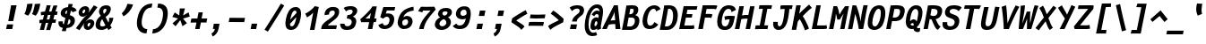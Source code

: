 SplineFontDB: 3.0
FontName: FantasqueSansMono-BoldItalic
FullName: Fantasque Sans Mono Bold Italic
FamilyName: Fantasque Sans Mono
Weight: Bold
Copyright: Created by Jany Belluz with FontForge 2.0 (http://fontforge.sf.net)
UComments: "2013-9-13: Created." 
Version: 1.5
ItalicAngle: -11
UnderlinePosition: -192
UnderlineWidth: 96
Ascent: 1650
Descent: 398
LayerCount: 2
Layer: 0 0 "Back"  1
Layer: 1 0 "Fore"  0
XUID: [1021 607 50037791 3178130]
FSType: 8
OS2Version: 3
OS2_WeightWidthSlopeOnly: 0
OS2_UseTypoMetrics: 1
CreationTime: 1379052706
ModificationTime: 1390588886
PfmFamily: 49
TTFWeight: 700
TTFWidth: 5
LineGap: 0
VLineGap: 0
Panose: 2 11 8 9 2 2 4 3 2 4
OS2TypoAscent: 1650
OS2TypoAOffset: 0
OS2TypoDescent: -398
OS2TypoDOffset: 0
OS2TypoLinegap: 100
OS2WinAscent: 1750
OS2WinAOffset: 0
OS2WinDescent: 398
OS2WinDOffset: 0
HheadAscent: 1750
HheadAOffset: 0
HheadDescent: -398
HheadDOffset: 0
OS2Vendor: 'PfEd'
MarkAttachClasses: 1
DEI: 91125
LangName: 1033 "" "" "" "" "" "" "" "" "" "Jany Belluz" "" "" "" "Copyright (c) 2013-2014, Jany Belluz (<jany.belluz@hotmail.fr>)+AAoACgAA-This Font Software is licensed under the SIL Open Font License, Version 1.1.+AAoA-This license is copied below, and is also available with a FAQ at:+AAoA-http://scripts.sil.org/OFL+AAoACgAK------------------------------------------------------------+AAoA-SIL OPEN FONT LICENSE Version 1.1 - 26 February 2007+AAoA------------------------------------------------------------+AAoACgAA-PREAMBLE+AAoA-The goals of the Open Font License (OFL) are to stimulate worldwide+AAoA-development of collaborative font projects, to support the font creation+AAoA-efforts of academic and linguistic communities, and to provide a free and+AAoA-open framework in which fonts may be shared and improved in partnership+AAoA-with others.+AAoACgAA-The OFL allows the licensed fonts to be used, studied, modified and+AAoA-redistributed freely as long as they are not sold by themselves. The+AAoA-fonts, including any derivative works, can be bundled, embedded, +AAoA-redistributed and/or sold with any software provided that any reserved+AAoA-names are not used by derivative works. The fonts and derivatives,+AAoA-however, cannot be released under any other type of license. The+AAoA-requirement for fonts to remain under this license does not apply+AAoA-to any document created using the fonts or their derivatives.+AAoACgAA-DEFINITIONS+AAoAIgAA-Font Software+ACIA refers to the set of files released by the Copyright+AAoA-Holder(s) under this license and clearly marked as such. This may+AAoA-include source files, build scripts and documentation.+AAoACgAi-Reserved Font Name+ACIA refers to any names specified as such after the+AAoA-copyright statement(s).+AAoACgAi-Original Version+ACIA refers to the collection of Font Software components as+AAoA-distributed by the Copyright Holder(s).+AAoACgAi-Modified Version+ACIA refers to any derivative made by adding to, deleting,+AAoA-or substituting -- in part or in whole -- any of the components of the+AAoA-Original Version, by changing formats or by porting the Font Software to a+AAoA-new environment.+AAoACgAi-Author+ACIA refers to any designer, engineer, programmer, technical+AAoA-writer or other person who contributed to the Font Software.+AAoACgAA-PERMISSION & CONDITIONS+AAoA-Permission is hereby granted, free of charge, to any person obtaining+AAoA-a copy of the Font Software, to use, study, copy, merge, embed, modify,+AAoA-redistribute, and sell modified and unmodified copies of the Font+AAoA-Software, subject to the following conditions:+AAoACgAA-1) Neither the Font Software nor any of its individual components,+AAoA-in Original or Modified Versions, may be sold by itself.+AAoACgAA-2) Original or Modified Versions of the Font Software may be bundled,+AAoA-redistributed and/or sold with any software, provided that each copy+AAoA-contains the above copyright notice and this license. These can be+AAoA-included either as stand-alone text files, human-readable headers or+AAoA-in the appropriate machine-readable metadata fields within text or+AAoA-binary files as long as those fields can be easily viewed by the user.+AAoACgAA-3) No Modified Version of the Font Software may use the Reserved Font+AAoA-Name(s) unless explicit written permission is granted by the corresponding+AAoA-Copyright Holder. This restriction only applies to the primary font name as+AAoA-presented to the users.+AAoACgAA-4) The name(s) of the Copyright Holder(s) or the Author(s) of the Font+AAoA-Software shall not be used to promote, endorse or advertise any+AAoA-Modified Version, except to acknowledge the contribution(s) of the+AAoA-Copyright Holder(s) and the Author(s) or with their explicit written+AAoA-permission.+AAoACgAA-5) The Font Software, modified or unmodified, in part or in whole,+AAoA-must be distributed entirely under this license, and must not be+AAoA-distributed under any other license. The requirement for fonts to+AAoA-remain under this license does not apply to any document created+AAoA-using the Font Software.+AAoACgAA-TERMINATION+AAoA-This license becomes null and void if any of the above conditions are+AAoA-not met.+AAoACgAA-DISCLAIMER+AAoA-THE FONT SOFTWARE IS PROVIDED +ACIA-AS IS+ACIA, WITHOUT WARRANTY OF ANY KIND,+AAoA-EXPRESS OR IMPLIED, INCLUDING BUT NOT LIMITED TO ANY WARRANTIES OF+AAoA-MERCHANTABILITY, FITNESS FOR A PARTICULAR PURPOSE AND NONINFRINGEMENT+AAoA-OF COPYRIGHT, PATENT, TRADEMARK, OR OTHER RIGHT. IN NO EVENT SHALL THE+AAoA-COPYRIGHT HOLDER BE LIABLE FOR ANY CLAIM, DAMAGES OR OTHER LIABILITY,+AAoA-INCLUDING ANY GENERAL, SPECIAL, INDIRECT, INCIDENTAL, OR CONSEQUENTIAL+AAoA-DAMAGES, WHETHER IN AN ACTION OF CONTRACT, TORT OR OTHERWISE, ARISING+AAoA-FROM, OUT OF THE USE OR INABILITY TO USE THE FONT SOFTWARE OR FROM+AAoA-OTHER DEALINGS IN THE FONT SOFTWARE." "http://scripts.sil.org/OFL" 
Encoding: UnicodeBmp
UnicodeInterp: none
NameList: Adobe Glyph List
DisplaySize: -36
AntiAlias: 1
FitToEm: 1
WinInfo: 0 42 14
BeginPrivate: 1
BlueValues 27 [-37 0 1017 1058 1320 1376]
EndPrivate
Grid
-2048 1183.6 m 0
 4096 1183.6 l 0
  Named: "bas point du i" 
-2048 1013.08 m 4
 4096 1013.08 l 4
  Named: "lowercase" 
-2048 1280.5 m 0
 4096 1280.5 l 0
  Named: "numbers" 
-1963.46 504.484 m 0
 3873.34 504.484 l 0
-1945.6 1375.6 m 0
 3891.2 1375.6 l 0
EndSplineSet
TeXData: 1 0 0 346030 173015 115343 423805 -1048576 115343 783286 444596 497025 792723 393216 433062 380633 303038 157286 324010 404750 52429 2506097 1059062 262144
BeginChars: 65536 584

StartChar: a
Encoding: 97 97 0
Width: 1060
VWidth: 6
Flags: HW
HStem: -31 21G<851.103 897.155> -11 200<312.361 589.551> 819 209<542.177 761.759>
LayerCount: 2
Back
SplineSet
379.618 317 m 0
 360.569 219 423.738 189 487.738 189 c 0
 597.738 189 699.564 291 728.45 347 c 1
 737.586 394 l 1
 709.75 436 648.358 470 584.358 470 c 0
 518.358 470 401 427 379.618 317 c 0
966.424 316 m 2
 948.541 224 957.434 172 1005.69 127 c 1
 863.724 -22 l 1
 819.499 18 787.637 29 759.633 101 c 1
 668.471 23 579.861 -11 397.861 -11 c 0
 226.861 -11 88.3252 120 123.703 302 c 0
 141.197 392 188.108 479 258.966 540 c 0
 372.82 637 481.234 670 623.234 670 c 0
 687.234 670 749.152 649 782.099 623 c 1
 814.366 789 704.392 820 644.392 820 c 0
 529.392 820 459 811 364.509 749 c 1
 225 913 l 1
 425 1037 514.24 1023.27 692.823 1028 c 1
 917.823 1028 1078.58 893 1032.32 655 c 0
 966.424 316 l 2
EndSplineSet
Fore
SplineSet
418 513 m 0x60
 400 423 393 358 393 311 c 0
 393 190 442 189 488 189 c 0
 598 189 716 375 745 431 c 1
 803 729 l 1
 775 771 716 819 652 819 c 0
 586 819 470 779 418 513 c 0x60
966 316 m 2
 963 299 961 283 961 267 c 0
 961 196 992 138 1031 101 c 1
 873 -31 l 1xa0
 832 6 775 72 775 165 c 0
 775 172 775 178 776 185 c 1
 695 49 580 -11 398 -11 c 0
 263 -11 144 51 144 302 c 0
 144 368 153 448 171 543 c 0
 248 937 505 1028 651 1028 c 1
 732 1028 815 997 853 941 c 1
 873 1025 l 1
 1103 1013 l 0
 966 316 l 2
EndSplineSet
Validated: 1
EndChar

StartChar: b
Encoding: 98 98 1
Width: 1060
VWidth: -2
Flags: HW
HStem: -7 180<493.563 672.914> 813 200<629.905 912.072>
VStem: 369 249<1117.11 1403>
LayerCount: 2
Back
SplineSet
780.914 478 m 0
 832.036 741 773.031 813 681.031 813 c 0
 609.031 813 533.453 738 489.762 683 c 1
 424.839 349 l 1
 456.012 247 512.628 173 573.628 173 c 0
 681.628 173 743.981 288 780.914 478 c 0
1032.22 459 m 0
 972.546 152 823.64 -7 572.64 -7 c 0
 448.64 -7 378.775 40 351.077 93 c 1
 342.913 51 286.473 -13 286.473 -13 c 1
 94.3604 7 l 1
 117.189 73 143.101 160 159.234 243 c 0
 160.789 251 162.345 259 163.899 267 c 0
 212.3 516 281.472 877 335.898 1157 c 0
 354.17 1251 362.498 1335 368.716 1403 c 1
 617.465 1412 l 1
 612.275 1339 598.615 1243 580.926 1152 c 0
 563.432 1062 546.741 1007 513.773 930 c 1
 556.217 958 640.907 1013 754.907 1013 c 0
 1026.91 1013 1104.53 831 1032.22 459 c 0
EndSplineSet
Fore
SplineSet
781 478 m 0
 798 563 805 629 805 678 c 0
 805 780 774 813 738 813 c 0
 600 813 519 690 468 570 c 1
 425 349 l 1
 456 247 513 173 574 173 c 0
 682 173 744 288 781 478 c 0
1032 459 m 0
 972 152 824 -7 573 -7 c 0
 449 -7 379 40 351 93 c 1
 343 51 286 -13 286 -13 c 1
 94 7 l 1
 117 73 143 160 159 243 c 0
 161 251 162 259 164 267 c 0
 212 516 282 877 336 1157 c 0
 354 1251 363 1335 369 1403 c 1
 618 1412 l 1
 613 1339 584 1169 566 1078 c 0
 549 988 507 903 474 826 c 1
 522 883 609 1013 819 1013 c 0
 964 1013 1056 903 1056 679 c 0
 1056 615 1048 542 1032 459 c 0
EndSplineSet
Validated: 1
EndChar

StartChar: c
Encoding: 99 99 2
Width: 1060
VWidth: 4
Flags: HW
HStem: -7 210<466.891 721.586> 807 211<570.175 872.881>
LayerCount: 2
Back
SplineSet
429.633 528 m 0
 367.625 209 534.459 203 581.459 203 c 2
 593.459 203 l 2
 693.459 203 760.288 269 824.033 350 c 1
 1023.99 216 l 1
 926.829 66 780.64 -7 562.64 -7 c 0
 458.64 -7 337.194 1 255.189 73 c 1
 144.822 174 134.757 328 173.438 527 c 0
 239.527 867 446.879 1018 761.879 1018 c 0
 856.879 1018 950.186 999 1005.02 957 c 0
 1057.25 917 1091.78 858 1103.67 806 c 1
 863.844 704 l 1
 861.23 742 842.865 807 702.865 807 c 0
 555.865 807 457.43 671 429.633 528 c 0
EndSplineSet
Fore
SplineSet
430 528 m 0
 420 479 416 437 416 402 c 0
 416 208 541 203 581 203 c 2
 593 203 l 2
 693 203 760 269 824 350 c 1
 1024 216 l 1
 927 66 781 -7 563 -7 c 0
 459 -7 337 1 255 73 c 1
 182 140 152 230 152 342 c 0
 152 398 160 460 173 527 c 0
 239 867 447 1018 762 1018 c 0
 944 1018 1060 960 1144 876 c 1
 972 676 l 1
 952 720 843 807 703 807 c 0
 556 807 458 671 430 528 c 0
EndSplineSet
Validated: 1
EndChar

StartChar: d
Encoding: 100 100 3
Width: 1060
VWidth: -2
Flags: HW
HStem: -7 180<337.668 584.288> 813 200<580.28 764.055>
VStem: 966 246<1246.48 1403>
LayerCount: 2
Back
SplineSet
440.914 478 m 4
 403.981 288 421.628 173 529.628 173 c 4
 590.628 173 675.012 247 745.839 349 c 5
 810.762 683 l 5
 788.453 738 742.031 813 670.031 813 c 4
 578.031 813 492.036 741 440.914 478 c 4
182.221 459 m 4
 256.279 840 411.907 1013 674.907 1013 c 4
 788.907 1013 851.217 958 882.773 930 c 5
 879.741 1007 884.432 1062 901.926 1152 c 4
 919.615 1243 943.275 1339 966.465 1412 c 5
 1212.72 1403 l 5
 1192.5 1335 1168.17 1251 1149.9 1157 c 4
 1095.47 877 1023.3 516 974.899 267 c 4
 973.345 259 971.789 251 970.234 243 c 4
 954.101 160 947.189 73 944.36 7 c 5
 744.473 -13 l 5
 744.473 -13 711.913 51 720.077 93 c 5
 671.775 40 583.64 -7 459.64 -7 c 4
 208.64 -7 122.546 152 182.221 459 c 4
EndSplineSet
Fore
SplineSet
441 478 m 0
 426 401 419 337 419 287 c 0
 419 214 435 173 465 173 c 1
 555 173 681 260 769 470 c 1
 811 683 l 1
 789 738 757 813 670 813 c 0
 616 813 492 741 441 478 c 0
182 459 m 0
 256 840 412 1013 675 1013 c 0
 789 1013 851 958 883 930 c 1
 882 944 882 957 882 970 c 0
 882 1028 888 1078 902 1152 c 0
 920 1243 943 1339 966 1412 c 1
 1212 1403 l 1
 1192 1335 1168 1251 1150 1157 c 0
 1096 877 1023 516 975 267 c 0
 973 259 972 251 970 243 c 0
 963 209 960 172 960 136 c 0
 960 85 967 37 981 6 c 1
 766 -10 l 1
 752 5 734 95 734 148 c 0
 734 158 735 167 736 174 c 1
 674 49 554 -7 430 -7 c 0
 280 -7 167 103 167 315 c 0
 167 359 172 407 182 459 c 0
EndSplineSet
Validated: 1
EndChar

StartChar: e
Encoding: 101 101 4
Width: 1060
VWidth: 32
Flags: HW
HStem: -10 206<470.768 790.3> 818 203<557.409 788.452>
LayerCount: 2
Back
SplineSet
453.795 606 m 1
 570.682 626 665.46 630 798.46 630 c 1
 818.924 761 758.003 818 670.003 818 c 0
 568.003 818 482.343 722 453.795 606 c 1
707.462 1021 m 0
 1026.46 1021 1095.03 813 1029.72 477 c 1
 1025.83 457 1020.36 434 1020.36 434 c 1
 734.584 430 518.862 416 412.975 396 c 1
 407.398 285 478.099 196 570.099 196 c 1
 676.099 196 731.097 232 813.48 306 c 1
 961.157 150 l 1
 838.387 38 763.057 -10 524.057 -10 c 1
 238.057 -10 117.459 203 178.3 516 c 0
 233.893 802 424.462 1021 707.462 1021 c 0
EndSplineSet
Fore
SplineSet
454 606 m 1
 479 610 514 611 552 611 c 0
 571 611 590 611 610 611 c 0
 679 611 747 613 778 633 c 0
 798 646 813 678 813 711 c 0
 813 762 778 818 670 818 c 0
 568 818 483 722 454 606 c 1
707 1021 m 0
 988 1021 1066 852 1066 717 c 0
 1066 678 1060 643 1050 615 c 0
 958 349 544 421 413 396 c 1
 413 392 413 387 413 383 c 0
 413 278 482 196 570 196 c 1
 676 196 790 223 888 295 c 1
 990 115 l 1
 820 25 763 -10 524 -10 c 1
 286 -10 163 137 163 366 c 0
 163 413 168 463 178 516 c 0
 234 802 424 1021 707 1021 c 0
EndSplineSet
Validated: 1
EndChar

StartChar: f
Encoding: 102 102 5
Width: 1060
VWidth: -2
Flags: HW
HStem: 0 21G<242 502.863> 807 205<294.713 398.865 695.713 979.417> 1217 201<751.141 1130.98>
LayerCount: 2
Back
SplineSet
877.561 1217 m 0
 745.561 1217 720.177 1143 708.514 1083 c 0
 703.266 1056 695.713 1012 695.713 1012 c 1
 763.713 1012 806.713 1012 879.713 1012 c 1
 984.713 1012 1023.38 1000 1051.63 991 c 1
 969.338 794 l 1
 949.698 801 929.865 807 873.865 807 c 2
 654.865 807 l 1
 499 0 l 1
 242 0 l 1
 398.865 807 l 1
 255.865 807 l 1
 295.713 1012 l 1
 438.713 1012 l 1
 441.823 1028 445.127 1045 448.82 1064 c 0
 474.09 1194 583.631 1418 899.631 1418 c 0
 1095.63 1418 1216.47 1376 1264.34 1221 c 1
 1033.48 1124 l 1
 1023.42 1206 967.561 1217 877.561 1217 c 0
EndSplineSet
Fore
SplineSet
1116 1154 m 1
 1044 1211 934 1217 878 1217 c 0
 746 1217 721 1143 709 1083 c 0
 704 1056 696 1012 696 1012 c 1
 764 1012 795 1012 868 1012 c 1
 973 1012 1012 1000 1040 991 c 1
 980 794 l 1
 960 801 941 807 885 807 c 2
 655 807 l 1
 499 0 l 1
 242 0 l 1
 399 807 l 1
 273 807 l 1
 295 1012 l 1
 439 1012 l 1
 442 1028 445 1045 449 1064 c 0
 474 1194 584 1418 900 1418 c 0
 986 1418 1134 1397 1226 1353 c 1
 1116 1154 l 1
EndSplineSet
Validated: 1
EndChar

StartChar: g
Encoding: 103 103 6
Width: 1060
VWidth: 14
Flags: HW
HStem: -402 207<264.282 585.704> -8 194<386.663 539.025> 831 203<537.622 777.74>
VStem: 141 223<201.942 602.166>
LayerCount: 2
Back
SplineSet
505.234 -184 m 2
 567.234 -184 705.037 -149 724.087 -51 c 0
 732.057 -10 716.471 23 602.471 23 c 0
 335.276 22 l 1
 306.445 -8 300.225 -40 291.672 -84 c 0
 279.62 -146 346.234 -184 415.234 -184 c 2
 505.234 -184 l 2
786.12 726 m 0
 802.837 812 729.78 822 643.78 822 c 0
 555.78 822 480.949 792 466.371 717 c 0
 448.877 627 511.434 599 601.434 599 c 0
 719.434 599 771.542 651 786.12 726 c 0
1029.2 819 m 1
 1029.2 819 1045.92 797 1030.18 716 c 0
 995.966 540 864.558 399 584.558 399 c 2
 581.558 399 l 2
 506.558 399 449.918 406 437.085 412 c 1
 413.809 390 397.561 363 391.729 333 c 0
 384.926 298 393.541 224 499.541 224 c 0
 678.541 224 l 0
 831.541 224 1018.6 178 979.529 -23 c 0
 936.183 -246 693.358 -384 520.358 -384 c 3
 459.358 -384 447.358 -384 365.358 -384 c 0
 161.358 -384 23.0469 -293 64.8379 -78 c 0
 84.4707 23 131.883 92 194.019 139 c 1
 153.822 174 129.956 257 146.673 343 c 0
 166.305 444 214.635 492 259.604 533 c 1
 230.324 583 200.516 620 214.9 694 c 0
 260.579 929 440.435 1026 694.435 1026 c 0
 794.435 1026 887.713 1012 954.577 965 c 1
 1012.52 1011 1070.43 1026 1186.43 1026 c 1
 1146.78 822 l 1
 1135.17 824 1116.75 827 1106.75 827 c 0
 1072.75 827 1054.36 825 1029.2 819 c 1
EndSplineSet
Fore
SplineSet
364 346 m 0
 364 218 409 186 454 186 c 0
 552 186 788 484 824 600 c 1
 843 713 l 1
 813 751 762 831 658 831 c 0
 508 831 364 653 364 346 c 0
1123 1002 m 5
 1003 356 l 6
 931 -30 825 -402 429 -402 c 0
 314 -402 173 -360 0 -257 c 1
 99 -55 l 1
 244 -156 357 -195 446 -195 c 0
 700 -195 739 110 777 233 c 1
 719 149 608 -8 396 -8 c 0
 241 -8 141 140 141 343 c 0
 141 732 366 1034 679 1034 c 0
 805 1034 856 981 904 948 c 1
 909 971 916 1006 918 1026 c 1
 1123 1002 l 5
EndSplineSet
Validated: 1
EndChar

StartChar: p
Encoding: 112 112 7
Width: 1060
VWidth: -2
Flags: HW
HStem: -8 201<449.121 665.763> 811 202<644.046 801.503> 1002 20G<319.384 500.823>
VStem: 27 249<-398 -104.516> 266 233<835.191 996>
LayerCount: 2
Back
SplineSet
784.216 531 m 0xd0
 821.731 724 801.643 811 713.643 811 c 0
 584.643 811 527.619 744 465.514 656 c 1
 400.452 311 l 1
 427.178 253 469.516 193 544.516 193 c 0
 659.516 193 732.316 264 784.216 531 c 0xd0
237.647 739 m 1
 242.701 765 l 2
 258.835 848 262.968 931 265.603 996 c 1
 498.656 1022 l 1xb0
 502.991 998 502.605 960 499.024 921 c 1
 567.076 983 656.519 1011 768.519 1011 c 0
 1043.52 1011 1096.2 819 1044.1 551 c 0
 978.792 215 862.445 -8 500.445 -8 c 0
 400.445 -8 360.637 29 337.663 60 c 1
 333.888 20 333.695 -17 328.143 -61 c 1
 310.454 -152 l 2
 292.183 -246 282.854 -330 276.637 -398 c 1
 27.2764 -405 l 1
 32.4658 -332 45.9316 -237 63.6201 -146 c 2
 237.647 739 l 1
EndSplineSet
Fore
SplineSet
784 531 m 0xc0
 799 609 807 669 807 714 c 0
 807 780 790 811 752 811 c 0
 623 811 485 604 432 484 c 1
 400 311 l 1
 427 253 470 193 545 193 c 0
 660 193 732 264 784 531 c 0xc0
238 739 m 1
 243 765 l 2
 259 848 263 931 266 996 c 1
 499 1022 l 1xa8
 499 1020 500 1015 500 1011 c 0
 500 972 486 868 482 833 c 1
 530 916 659 1013 827 1013 c 0
 1001 1013 1065 906 1065 740 c 0
 1065 683 1057 619 1044 551 c 0
 979 215 862 -8 500 -8 c 0
 400 -8 361 29 338 60 c 1
 334 20 334 -17 328 -61 c 1
 310 -152 l 2
 292 -246 282 -330 276 -398 c 1
 27 -405 l 1xd0
 32 -332 46 -237 64 -146 c 2
 238 739 l 1
EndSplineSet
Validated: 1
EndChar

StartChar: h
Encoding: 104 104 8
Width: 1060
VWidth: -2
Flags: HW
HStem: -11 11G<88 336.892 789.117 844.64> 796 217<658.401 811.198>
VStem: 345 250<1119.88 1402>
LayerCount: 2
Back
SplineSet
1052.02 566 m 1
 984.375 218 l 0
 968.436 136 975.772 76 993.775 40 c 1
 752.225 -40 l 1
 735.445 -8 708.829 66 730.211 176 c 0
 791.44 491 l 1
 851.504 800 758.031 813 666.031 813 c 0
 589.031 813 509.258 737 465.567 682 c 1
 333 0 l 1
 88 0 l 1
 312.704 1156 l 0
 330.976 1250 338.304 1334 344.521 1402 c 1
 594.271 1411 l 1
 589.081 1338 575.42 1242 557.731 1151 c 0
 540.237 1061 523.547 1006 490.579 929 c 1
 533.021 957 619.907 1013 738.907 1013 c 0
 988.907 1013 1114.61 888 1052.02 566 c 1
EndSplineSet
Fore
SplineSet
1052 566 m 1
 992 256 l 0
 987 230 984 208 984 190 c 0
 984 152 996 128 1025 97 c 1
 812 -32 l 1
 774 -5 726 48 726 131 c 0
 726 145 727 160 730 176 c 0
 791 491 l 1
 809 586 816 651 816 696 c 0
 816 794 783 796 758 796 c 0
 755 796 l 0
 650 796 467 571 414 418 c 1
 333 0 l 1
 88 0 l 1
 313 1156 l 0
 331 1250 339 1334 345 1402 c 1
 595 1411 l 1
 590 1338 554 1133 536 1042 c 0
 519 952 455 843 422 766 c 1
 464 794 593 1013 815 1013 c 0
 947 1013 1067 926 1067 711 c 0
 1067 668 1063 620 1052 566 c 1
EndSplineSet
Validated: 1
EndChar

StartChar: i
Encoding: 105 105 9
Width: 1060
VWidth: 0
Flags: HW
HStem: -18 200<551.003 919.16> 1019 20<528.52 748.962> 1181 225<602.299 849.563>
LayerCount: 2
Back
SplineSet
329 1406 m 5
 620 1406 l 5
 620 1181 l 5
 329 1181 l 5
 329 1406 l 5
EndSplineSet
Refer: 177 305 N 1 0 0 1 0 0 2
Fore
SplineSet
602 1406 m 1
 893 1406 l 1
 850 1181 l 1
 559 1181 l 1
 602 1406 l 1
EndSplineSet
Refer: 177 305 N 1 0 0 1 0 0 2
Validated: 1
EndChar

StartChar: j
Encoding: 106 106 10
Width: 1060
VWidth: 0
Flags: HW
HStem: -389 201<315.674 531.878> -28 20<206.395 261.353> 1181 225<819.299 1066.56>
LayerCount: 2
Back
SplineSet
546 1406 m 1
 837 1406 l 1
 837 1181 l 1
 546 1181 l 1
 546 1406 l 1
EndSplineSet
Refer: 332 567 N 1 0 0 1 0 0 2
Fore
SplineSet
819 1406 m 1
 1110 1406 l 1
 1067 1181 l 1
 776 1181 l 1
 819 1406 l 1
EndSplineSet
Refer: 332 567 N 1 0 0 1 0 0 2
Validated: 1
EndChar

StartChar: k
Encoding: 107 107 11
Width: 1060
VWidth: -2
Flags: HWO
HStem: 0 21G<134 386.888 827.192 891.697> 813 204<646.953 823.701>
VStem: 373 262<1219.25 1383>
LayerCount: 2
Back
SplineSet
694.045 597 m 0
 784.045 597 806.708 657 820.897 730 c 0
 827.896 766 819.031 813 762.031 813 c 0
 689.031 813 516.15 685 516.15 685 c 1
 504.682 626 l 1
 520.099 623 655.045 597 694.045 597 c 0
383 0 m 1
 134 0 l 1
 372.699 1228 l 2
 384.557 1289 384.858 1342 379.828 1383 c 1
 632.381 1427 l 1
 636.91 1404 647.163 1359 634.334 1293 c 2
 590.987 1070 l 1
 579.713 1012 556.467 949 527.165 896 c 1
 527.165 896 667.685 1017 810.685 1017 c 0
 1010.68 1017 1114.58 929 1076.67 734 c 0
 1052.77 611 1009.44 527 852.026 458 c 1
 948.028 422 962.645 348 974.04 242 c 0
 978.487 198 1021.29 161 1049.63 137 c 1
 825.752 -27 l 1
 705.471 23 692.075 129 680.567 255 c 0
 667.586 394 481.363 398 462.363 398 c 0
 460.363 398 l 1
 383 0 l 1
EndSplineSet
Fore
SplineSet
534 428 m 1
 643 608 l 0
 670 599 693 594 714 594 c 0
 777 594 814 637 831 726 c 0
 832 731 832 736 832 741 c 0
 832 775 812 813 762 813 c 0
 689 813 516 685 516 685 c 1
 383 0 l 1
 134 0 l 1
 373 1228 l 2
 380 1265 383 1299 383 1329 c 0
 383 1349 382 1367 380 1383 c 1
 632 1427 l 1
 635 1412 641 1388 641 1354 c 0
 641 1336 639 1316 635 1293 c 2
 591 1070 l 1
 580 1012 556 949 527 896 c 1
 527 896 668 1017 811 1017 c 0
 984 1017 1085 951 1085 808 c 0
 1085 785 1082 761 1077 734 c 0
 1042 552 959 452 827 434 c 1
 926 278 983 222 1085 136 c 1
 865 -30 l 1
 789 42 655 232 534 428 c 1
EndSplineSet
Validated: 1
EndChar

StartChar: l
Encoding: 108 108 12
Width: 1060
VWidth: -2
Flags: HW
HStem: -18 215<563.596 893.181>
LayerCount: 2
Back
SplineSet
632.964 1430 m 2
 886.964 1430 l 1
 833.898 1157 664.26 274 664.26 274 c 1
 651.82 210 662.377 182 754.377 182 c 0
 847.377 182 913.792 215 985.065 273 c 1
 1045.13 83 l 1
 945.333 12 788.501 -18 664.501 -18 c 0
 579.501 -18 491.223 -4 451.888 20 c 0
 376.023 67 383.574 147 395.042 206 c 1
 439.167 433 485.013 674 529.137 901 c 0
 551.296 1015 572.872 1126 594.088 1230 c 1
 584.088 1230 570.088 1230 554.088 1230 c 0
 497.088 1230 411.699 1228 333.395 1211 c 1
 340.549 1397 l 1
 439.992 1425 552.964 1430 632.964 1430 c 2
EndSplineSet
Fore
SplineSet
723 1422 m 25
 534 435 l 1
 529 405 526 378 526 354 c 0
 526 247 580 197 699 197 c 0
 792 197 895 232 974 284 c 1
 1045 83 l 1
 945 12 797 -18 673 -18 c 0
 460 -18 261 113 261 288 c 0
 261 317 264 347 270 379 c 2
 467 1442 l 25
 723 1422 l 25
EndSplineSet
Validated: 1
EndChar

StartChar: m
Encoding: 109 109 13
Width: 1060
VWidth: 4
Flags: HW
HStem: -11 11G<20 247.888 383.194 611.954 911.641 961.273> 813 207<483.04 626.376 875.268 884.792> 1024 20G<337.985 412.323>
LayerCount: 2
Back
SplineSet
945.78 -32 m 5
 877.501 -18 740.276 22 780.318 228 c 6
 780.707 230 l 5
 883.535 759 l 21
 889.698 801 886.031 813 856.031 813 c 5
 834.031 813 751.514 656 726.628 600 c 5
 608 0 l 5
 383.194 1 l 1
 530.924 761 l 1
 538.115 798 539.031 813 513.031 813 c 1
 489.031 813 404.982 715 362.378 609 c 5
 244 0 l 5
 20 0 l 1
 173.893 802 l 2
 191.971 895 184.579 929 177.104 978 c 1
 407.933 1044 l 1
 416.713 1012 408.272 948 408.08 911 c 1
 444.467 949 521.268 1020 610.268 1020 c 0
 720.268 1020 742.247 917 737.445 846 c 1
 795.385 928 875.268 1020 966.268 1020 c 6
 974.268 1020 l 6
 1098.27 1020 1127.25 881 1099.65 739 c 6
 999.93 226 l 6
 990.017 175 1033.38 146 1071.27 130 c 5
 945.78 -32 l 5
EndSplineSet
Fore
SplineSet
946 -32 m 5
 886 -20 773 12 773 159 c 0
 773 180 775 203 780 228 c 6
 781 230 l 5
 884 759 l 21
 886 769 886 778 886 785 c 0
 886 806 878 813 856 813 c 5
 834 813 752 656 727 600 c 5
 608 0 l 5
 383 1 l 1
 531 761 l 1
 534 774 535 785 535 793 c 0
 535 807 530 813 513 813 c 1
 489 813 405 715 362 609 c 5
 244 0 l 5
 20 0 l 1
 174 802 l 2
 182 844 185 874 185 899 c 0
 185 929 181 951 177 978 c 1
 408 1044 l 1
 411 1033 412 1020 412 1004 c 0
 412 973 408 936 408 911 c 1
 444 949 521 1020 610 1020 c 0
 711 1020 738 934 738 865 c 0
 738 859 737 852 737 846 c 1
 795 928 875 1020 966 1020 c 6
 974 1020 l 6
 1070 1020 1110 937 1110 833 c 0
 1110 803 1106 771 1100 739 c 6
 1000 226 l 6
 999 221 999 216 999 211 c 0
 999 169 1037 144 1071 130 c 5
 946 -32 l 5
EndSplineSet
Validated: 1
EndChar

StartChar: o
Encoding: 111 111 14
Width: 1060
VWidth: 6
Flags: HW
HStem: -6 203<450.29 664.854> 830 202<560.741 776.131>
LayerCount: 2
Back
SplineSet
673.012 247 m 5
 730.12 299 763.335 403 788.021 530 c 4
 789.188 536 789.966 540 791.132 546 c 4
 819.649 703 809.336 830 681.336 830 c 4
 530.336 830 458.122 690 417.691 482 c 4
 385.424 316 425.293 197 546.293 197 c 5
 601.487 198 630.015 211 673.012 247 c 5
505.834 -6 m 5
 195.834 -6 107.766 184 162.192 464 c 4
 234.308 835 413.601 1032 705.601 1032 c 4
 902.601 1032 999.188 963 1043.53 831 c 4
 1069.17 752 1065.21 639 1046.55 543 c 4
 991.15 258 843.834 -6 507.834 -6 c 6
 505.834 -6 l 5
EndSplineSet
Fore
SplineSet
673 247 m 5
 730 299 763 403 788 530 c 4
 789 536 790 540 791 546 c 4
 799 591 804 633 804 671 c 0
 804 765 773 830 681 830 c 4
 530 830 458 690 418 482 c 4
 411 445 407 410 407 379 c 0
 407 269 452 197 546 197 c 5
 601 198 630 211 673 247 c 5
506 -6 m 5
 252 -6 147 121 147 321 c 0
 147 365 152 413 162 464 c 4
 234 835 414 1032 706 1032 c 4
 903 1032 1000 963 1044 831 c 4
 1057 792 1062 745 1062 695 c 0
 1062 644 1057 592 1047 543 c 4
 992 258 844 -6 508 -6 c 6
 506 -6 l 5
EndSplineSet
Validated: 1
EndChar

StartChar: n
Encoding: 110 110 15
Width: 1060
VWidth: 6
Flags: HW
HStem: 0 21G<100 354.906> 819 207<688.209 951.889> 1032 20G<403.934 507.156>
VStem: 263 241<825.012 1004>
LayerCount: 2
Back
SplineSet
518.19 927 m 5
 583.909 977 727.435 1026 837.435 1026 c 4
 1001.43 1026 1124.61 960 1092.73 796 c 6
 992.038 278 l 6
 979.209 212 1024.93 190 1075.1 160 c 5
 920.225 -40 l 5
 831.057 -10 699.44 64 730.152 222 c 6
 822.872 699 l 6
 837.256 773 831.197 819 764.197 819 c 4
 701.197 819 587.811 781 488.427 707 c 5
 351 0 l 5
 100 0 l 5
 237.232 706 l 6
 271.832 884 268.886 910 263.158 1004 c 5
 504.488 1052 l 5
 509.823 1028 520.715 976 518.19 927 c 5
EndSplineSet
Fore
SplineSet
498 821 m 1
 597 935 679 1026 881 1026 c 0
 1005 1026 1099 976 1099 853 c 0
 1099 836 1097 816 1093 796 c 2
 992 278 l 2
 990 270 990 264 990 257 c 0
 990 207 1031 187 1075 160 c 1
 920 -40 l 1
 840 -13 725 49 725 176 c 0
 725 190 727 206 730 222 c 2
 823 699 l 2
 828 724 831 746 831 764 c 0
 831 799 820 819 791 819 c 0
 685 819 524 622 450 504 c 1
 351 0 l 1
 100 0 l 1
 237 706 l 2
 260 824 267 876 267 924 c 0
 267 949 265 972 263 1004 c 1
 504 1052 l 1
 505 1047 506 1034 506 1017 c 0
 506 961 500 859 498 821 c 1
EndSplineSet
Validated: 1
EndChar

StartChar: q
Encoding: 113 113 16
Width: 1060
VWidth: -2
Flags: HW
HStem: -10 201<417.811 569.028> 811 200<523.366 742.625> 1002 20G<900.823 1079.15>
VStem: 615 242<-393 -90.6875>
LayerCount: 2
Back
SplineSet
431.216 531 m 0xd0
 379.316 264 424.516 193 539.516 193 c 0
 614.516 193 681.178 253 730.452 311 c 1
 798.514 656 l 1
 770.619 744 740.643 811 611.643 811 c 0
 523.643 811 468.731 724 431.216 531 c 0xd0
1059.65 739 m 1
 888.62 -146 l 2
 882.983 -175 l 0
 866.461 -260 848.412 -358 856.608 -393 c 1
 614.777 -423 l 1
 605.885 -371 622.183 -246 640.454 -152 c 2
 658.143 -61 l 1
 669.695 -17 682.888 20 694.663 60 c 1
 659.637 29 605.445 -8 505.445 -8 c 0
 143.445 -8 113.792 215 179.104 551 c 0
 231.197 819 359.519 1011 634.519 1011 c 0xd0
 746.519 1011 825.076 983 869.024 921 c 1
 880.605 960 893.991 998 907.656 1022 c 1xb0
 1130.6 996 l 1
 1107.97 931 1080.83 848 1064.7 765 c 2
 1059.65 739 l 1
EndSplineSet
Fore
SplineSet
431 531 m 0xd0
 413 441 406 373 406 322 c 0
 406 223 434 191 465 191 c 0
 570 191 700 350 770 516 c 1
 799 656 l 1
 771 744 741 811 612 811 c 0
 524 811 469 724 431 531 c 0xd0
1060 739 m 1
 889 -146 l 2
 883 -175 l 0
 869 -245 855 -324 855 -369 c 0
 855 -379 856 -387 857 -393 c 1
 615 -423 l 1
 613 -413 612 -399 612 -384 c 0
 612 -322 626 -227 640 -152 c 2
 658 -61 l 1
 670 -17 690 88 702 128 c 1
 667 97 550 -10 431 -10 c 0
 227 -10 152 110 152 307 c 0
 152 379 162 461 179 551 c 0
 231 819 360 1011 635 1011 c 0xd0
 747 1011 825 983 869 921 c 1
 881 960 894 998 908 1022 c 1xb0
 1131 996 l 1
 1108 931 1081 848 1065 765 c 2
 1060 739 l 1
EndSplineSet
Validated: 1
EndChar

StartChar: r
Encoding: 114 114 17
Width: 1060
VWidth: 4
Flags: HW
HStem: -18 21G<212.501 468.389> 818 202<802.987 1025.77> 1024 20G<437.131 482.671>
VStem: 910 248<698 810.564>
LayerCount: 2
Back
SplineSet
571.944 864 m 5
 665.994 962 781.268 1020 942.268 1020 c 4
 1109.27 1020 1194.44 918 1157.51 728 c 4
 1151.68 698 l 5
 899.289 696 l 5
 902.427 707 906.537 723 909.842 740 c 4
 917.033 777 915.003 818 859.003 818 c 5
 803.003 818 708.813 745 576.853 560 c 5
 464.501 -18 l 5
 212.501 -18 l 5
 352.844 704 l 6
 363.924 761 324.088 803 272.778 858 c 5
 456.933 1044 l 5
 508.408 995 557.966 967 571.944 864 c 5
EndSplineSet
Fore
SplineSet
589 750 m 1
 667 870 781 1020 942 1020 c 0
 1083 1020 1166 947 1166 810 c 0
 1166 785 1164 757 1158 728 c 0
 1152 698 l 1
 899 696 l 1
 902 707 907 723 910 740 c 0
 911 745 912 751 912 756 c 0
 912 788 894 818 867 818 c 1
 811 818 637 596 535 344 c 1
 465 -18 l 1
 213 -18 l 1
 353 704 l 2
 354 710 355 717 355 723 c 0
 355 771 318 809 273 858 c 1
 457 1044 l 1
 508 995 589 952 589 750 c 1
EndSplineSet
Validated: 1
EndChar

StartChar: s
Encoding: 115 115 18
Width: 1060
VWidth: 6
Flags: HW
HStem: -20 202<421.04 690.796> 829 200<554.12 967.511>
VStem: 158 253<200.966 330>
LayerCount: 2
Back
SplineSet
385.715 549 m 4
 311.49 589 272.234 670 293.811 781 c 4
 329.966 967 532.018 1029 707.018 1029 c 4
 846.018 1029 996.102 1014 1083.58 893 c 5
 874.897 730 l 5
 832.172 788 767.142 829 671.142 829 c 4
 589.142 829 552.865 807 545.284 768 c 4
 539.647 739 541.76 719 566.261 701 c 5
 802.045 597 1039.24 562 984.038 278 c 4
 952.548 116 791.442 28 679 0 c 5
 620.473 -13 559.112 -20 502.112 -20 c 4
 246.112 -20 116.354 115 158.146 330 c 5
 411.146 330 l 5
 390.152 222 430.377 182 539.377 182 c 4
 598.377 182 715.265 202 732.37 290 c 4
 743.839 349 729.253 382 686.668 415 c 5
 626.221 459 469.968 504 385.715 549 c 4
EndSplineSet
Fore
SplineSet
386 549 m 0
 326 582 288 641 288 722 c 0
 288 740 290 760 294 781 c 0
 330 967 532 1029 707 1029 c 0
 846 1029 963 1013 1101 947 c 1
 983 757 l 1
 903 809 767 829 671 829 c 0
 589 829 553 807 545 768 c 0
 543 759 542 752 542 745 c 0
 542 728 548 714 566 701 c 1
 779 607 992 569 992 355 c 0
 992 331 989 306 984 278 c 0
 953 116 791 28 679 0 c 1
 620 -13 559 -20 502 -20 c 0
 278 -20 150 84 150 254 c 0
 150 278 153 303 158 330 c 1
 411 330 l 1
 407 312 406 296 406 281 c 0
 406 210 449 182 539 182 c 0
 598 182 715 202 732 290 c 0
 734 303 736 315 736 326 c 0
 736 364 720 389 687 415 c 1
 627 459 470 504 386 549 c 0
EndSplineSet
Validated: 1
EndChar

StartChar: t
Encoding: 116 116 19
Width: 1060
VWidth: 0
Flags: HW
HStem: -6 202<541.422 798.459> 805 204<595.865 1023.48>
LayerCount: 2
Back
SplineSet
514.75 436 m 1
 506.975 396 l 2
 480.928 262 510.598 214 591.876 200 c 0
 609.487 198 643.099 196 656.099 196 c 0
 721.099 196 753.82 210 781.541 224 c 0
 838.983 252 863.202 320 874.089 340 c 1
 1062.65 240 l 1
 1047.21 212 971.438 100 846.998 36 c 0
 782.389 2 703.834 -6 618.834 -6 c 0
 434.834 -6 291.11 16 248.878 164 c 0
 227.874 236 238.646 312 255.363 398 c 2
 263.527 440 l 1
 283.021 530 306.598 641 343.477 805 c 1
 329.477 805 l 2
 301.477 805 272.698 801 245.144 793 c 1
 267.797 997 l 1
 293.353 1005 339.13 1009 372.13 1009 c 2
 387.13 1009 l 1
 400.736 1079 421.369 1180 434.976 1250 c 1
 684.809 1244 l 1
 671.98 1178 652.125 1081 637.907 1013 c 1
 746.907 1013 1058.13 1009 1066.13 1009 c 1
 1023.48 805 l 1
 886.477 805 728.865 807 595.865 807 c 1
 557.598 641 538.188 536 514.75 436 c 1
EndSplineSet
Fore
SplineSet
1052 145 m 0
 987 111 826 -6 619 -6 c 0
 347 -6 252 147 252 327 c 0
 252 365 256 405 264 444 c 2
 273 486 l 1
 292 576 306 641 343 805 c 1
 329 805 l 2
 301 805 273 801 245 793 c 1
 268 997 l 1
 294 1005 339 1009 372 1009 c 2
 387 1009 l 1
 401 1079 421 1180 435 1250 c 1
 685 1244 l 1
 672 1178 652 1081 638 1013 c 1
 747 1013 1058 1009 1066 1009 c 1
 1023 805 l 1
 886 805 729 807 596 807 c 1
 558 641 547 582 524 482 c 1
 516 442 l 2
 509 407 506 376 506 349 c 0
 506 243 557 196 656 196 c 0
 796 196 894 321 922 335 c 0
 1052 145 l 0
EndSplineSet
Validated: 1
EndChar

StartChar: u
Encoding: 117 117 20
Width: 1060
VWidth: 6
Flags: HW
HStem: -17 21G<860.514 909.211> 2 213<395.879 542.092> 1000 20G<324.952 512.327>
LayerCount: 2
Back
SplineSet
889.695 -17 m 5xa0
 831.333 12 798.274 58 786.993 108 c 5
 697.025 31 576.972 5 426.389 2 c 5
 417.389 2 l 6
 265.389 2 89.3018 53 123.513 229 c 4
 139.452 311 159.308 408 177.968 504 c 4
 219.954 720 258.746 935 250.825 992 c 5
 510.268 1020 l 5
 514.385 928 457.068 664 387.926 298 c 5
 386.902 231 401.042 206 486.042 206 c 5x60
 639.403 213 723.564 291 748.251 418 c 5
 863.907 1013 l 5
 1114.91 1013 l 5
 977.48 306 l 5
 969.373 254 1021.35 187 1068.27 166 c 5
 889.695 -17 l 5xa0
EndSplineSet
Fore
SplineSet
890 -17 m 1xa0
 832 12 787 51 755 233 c 1
 677 123 577 5 426 2 c 1
 417 2 l 2
 278 2 120 45 120 187 c 0
 120 200 121 214 124 229 c 0
 140 311 159 408 178 504 c 0
 216 701 252 897 252 973 c 0
 252 980 252 987 251 992 c 1
 510 1020 l 1
 510 1017 510 1013 510 1010 c 0
 510 910 455 652 388 298 c 1
 388 297 388 296 388 295 c 0
 388 230 416 215 461 215 c 1x60
 571 215 778 570 803 697 c 1
 864 1013 l 1
 1115 1013 l 1
 977 306 l 1
 976 302 976 299 976 295 c 0
 976 245 1024 186 1068 166 c 1
 890 -17 l 1xa0
EndSplineSet
Validated: 1
EndChar

StartChar: v
Encoding: 118 118 21
Width: 1060
VWidth: 6
Flags: HW
HStem: -8 21G<365.52 444.445>
VStem: 884 251<792.355 1013>
LayerCount: 2
Back
SplineSet
425.153 1076 m 1
 540.144 793 568.745 508 586.789 251 c 1
 738.586 394 801.378 609 847.614 816 c 0
 852.308 835 857.167 860 862.026 885 c 0
 870.968 931 879.299 979 883.907 1013 c 1
 1134.91 1013 l 1
 1134.8 997 1115.05 880 1103.78 822 c 0
 1042.16 505 881.209 212 670.829 66 c 0
 588.749 9 548.445 -8 340.445 -8 c 1
 390.595 250 278.312 763 187.884 946 c 1
 425.153 1076 l 1
EndSplineSet
Fore
SplineSet
425 1076 m 1
 540 793 569 508 587 251 c 1
 739 394 802 609 848 816 c 0
 853 835 857 860 862 885 c 0
 871 931 879 979 884 1013 c 1
 1135 1013 l 1
 1135 997 1115 880 1104 822 c 0
 1042 505 881 212 671 66 c 0
 589 9 548 -8 340 -8 c 1
 349 36 352 88 352 144 c 0
 352 416 263 794 188 946 c 1
 425 1076 l 1
EndSplineSet
Validated: 1
EndChar

StartChar: w
Encoding: 119 119 22
Width: 1060
VWidth: 4
Flags: HW
HStem: -24 18G<232.455 385.455 645.705 881.955> 1036 20G<398.212 486.05>
VStem: 208 263<477.526 987.925> 949 237<630.554 1013.08>
LayerCount: 2
Back
SplineSet
208.271 984 m 1
 471.266 1056 l 1
 500.835 848 462.291 660 429.857 488 c 0
 427.72 477 425.775 467 423.832 457 c 0
 405.561 363 364.846 241 347.625 209 c 1
 468.403 213 523.12 299 554.998 463 c 0
 627.308 835 l 1
 788.502 836 l 1
 788.502 836 778.34 758 746.268 593 c 0
 727.607 497 701.115 371 665.598 214 c 1
 667.598 214 668.598 214 670.598 214 c 0
 807.598 214 851.279 413 890.155 613 c 0
 893.266 629 896.375 645 899.485 661 c 0
 910.371 717 919.867 771 929.197 819 c 0
 943.193 891 953.907 1013 953.907 1013 c 1
 1199.91 1013 l 1
 1195.69 981 1191.61 960 1183.05 916 c 0
 1177.22 886 1171.39 856 1166.14 829 c 0
 1136.4 676 1094.97 468 1017.23 279 c 0
 949.354 115 799 0 580 0 c 2
 546 0 l 1
 546 0 540.829 66 551.74 153 c 1
 503.745 81 389.667 -12 192.667 -12 c 2
 186.667 -12 l 1
 140.861 -11 135.834 -6 123 0 c 1
 128.939 82 227.272 521 225.308 835 c 0
 224.804 889 223.301 943 208.271 984 c 1
EndSplineSet
Fore
SplineSet
208 984 m 1
 471 1056 l 1
 479 1003 482 952 482 902 c 0
 482 754 454 617 430 488 c 0
 411 391 342 256 322 219 c 1
 481 330 499 375 555 463 c 0
 627 835 l 1
 789 836 l 1
 789 836 756 642 724 477 c 0
 708 396 696 348 696 261 c 0
 696 245 696 227 697 207 c 1
 831 261 904 587 949 819 c 1
 954 848 957 876 957 903 c 0
 957 945 951 983 946 1013 c 1
 1192 1013 l 1
 1194 989 1195 965 1195 941 c 0
 1195 902 1192 862 1186 829 c 1
 1114 459 1039 183 724 -27 c 9
 535 21 l 1
 535 21 545 162 556 249 c 1
 507 175 478 153 292 -24 c 1
 97 41 l 1
 176 210 225 508 225 816 c 0
 225 822 225 829 225 835 c 0
 224 889 223 943 208 984 c 1
EndSplineSet
Validated: 1
EndChar

StartChar: x
Encoding: 120 120 23
Width: 1060
VWidth: 4
Flags: HW
HStem: -6 227<904.698 986.021> 1025 20G<406.354 449.322>
LayerCount: 2
Back
SplineSet
1097.08 839 m 0
 1039.98 751 862.685 590 755.968 504 c 1
 815.946 401 911.762 256 931.234 243 c 0
 934.651 240 939.735 225 973.735 225 c 0
 991.735 225 1010.32 228 1026.9 231 c 1
 980.389 2 l 1
 961.806 -1 937.223 -4 919.223 -4 c 0
 877.223 -4 821.166 6 786.609 34 c 1
 723.745 81 643.403 213 580.34 331 c 1
 175.836 -42 l 1
 37.1309 119 l 1
 477.717 513 l 1
 227.72 904 l 1
 437.127 1045 l 1
 654.818 673 l 1
 728.036 741 783.033 777 876.942 900 c 0
 903.746 935 925.797 997 933.102 1014 c 1
 1170.91 1013 l 1
 1155.38 964 1131.58 893 1097.08 839 c 0
EndSplineSet
Fore
SplineSet
1097 839 m 0
 1040 751 863 590 756 504 c 1
 829 379 918 221 955 221 c 0
 973 221 969 224 986 227 c 1
 994 0 l 1
 975 -3 951 -6 933 -6 c 0
 891 -6 831 14 796 42 c 1
 733 89 653 221 590 339 c 1
 176 -42 l 1
 29 133 l 1
 478 537 l 1
 236 914 l 1
 437 1045 l 1
 654 689 l 1
 727 757 762 776 856 899 c 0
 883 934 905 996 912 1013 c 1
 1171 1013 l 1
 1155 964 1131 893 1097 839 c 0
EndSplineSet
Validated: 1
EndChar

StartChar: y
Encoding: 121 121 24
Width: 1060
VWidth: 14
Flags: HW
HStem: -376 202<198.075 396.765> -52 20G<105.676 131.3> 751 262<227.533 355.292>
LayerCount: 2
Back
SplineSet
318.178 -174 m 0
 407.178 -174 504.335 -24 542.606 70 c 1
 425.909 550 362.979 751 246.979 751 c 3
 226.979 751 212.979 751 202.785 750 c 1
 252.519 1011 l 1
 252.519 1011 294.907 1013 328.907 1013 c 3
 520.907 1013 618.202 747 715.283 341 c 1
 831.464 558 860.783 786 912.907 1013 c 1
 1168.91 1013 l 1
 1157.24 953 1145.19 891 1133.08 839 c 0
 1055.3 516 853.464 131 612.178 -174 c 0
 475.55 -347 385.913 -376 238.913 -376 c 1
 24.9131 -376 12.3721 -173 42 0 c 1
 292 0 l 1
 279.478 -85 270.178 -174 318.178 -174 c 0
EndSplineSet
Fore
SplineSet
129 -32 m 1
 135 -39 173 -174 318 -174 c 0
 407 -174 517 27 555 121 c 1
 438 601 383 751 267 751 c 3
 247 751 232 751 222 750 c 1
 228 1013 l 1
 228 1013 295 1013 329 1013 c 3
 521 1013 618 747 715 341 c 1
 831 558 861 786 913 1013 c 1
 1169 1013 l 1
 1157 953 1145 891 1133 839 c 0
 1055 516 856 114 615 -191 c 0
 478 -364 386 -376 239 -376 c 1
 69 -376 -42 -206 -63 -200 c 1
 129 -32 l 1
EndSplineSet
Validated: 1
EndChar

StartChar: z
Encoding: 122 122 25
Width: 1060
VWidth: 6
Flags: HW
HStem: -8 208<532.029 850.185> 803 214<321.685 776.78> 1018 20G<1062.78 1100.96>
LayerCount: 2
Back
SplineSet
251.42 815 m 1
 321.685 1017 l 1
 366.713 1012 477.519 1011 601.519 1011 c 0
 787.519 1011 1004.1 1014 1074.49 1016 c 1
 1114.56 826 l 1
 1075.14 793 528.642 384 440.293 197 c 1
 841.459 203 l 2
 843.459 203 845.459 203 847.459 203 c 0
 901.459 203 947.933 190 1003.24 171 c 1
 921.724 -22 l 1
 879.251 -9 865 0 800 0 c 2
 71 0 l 1
 74.8877 20 l 2
 89.0771 93 103.797 143 129.738 189 c 0
 250.335 403 524.792 642 756.671 806 c 1
 688.477 805 655.088 803 554.088 803 c 0
 429.088 803 306.671 806 251.42 815 c 1
EndSplineSet
Fore
SplineSet
251 815 m 1
 322 1017 l 1
 367 1012 829 1011 953 1011 c 0
 1013 1011 1039 1013 1087 1038 c 1
 1199 880 l 1
 1160 847 637 389 469 242 c 1
 563 242 671 200 779 200 c 1
 848 200 866 277 866 293 c 9
 1099 252 l 1
 1077 146 1063 -8 803 -8 c 1
 644 -8 517 55 395 55 c 0
 340 55 285 42 230 4 c 1
 171 -42 l 2
 0 80 l 0
 165 272 569 620 777 806 c 1
 709 805 655 803 554 803 c 0
 429 803 306 806 251 815 c 1
EndSplineSet
Validated: 1
EndChar

StartChar: A
Encoding: 65 65 26
Width: 1060
VWidth: 0
Flags: HW
HStem: 0 21G<6 271.679 767.21 1047> 281 223<485.441 748.778> 1305 20G<665.169 923.915>
LayerCount: 2
Fore
SplineSet
749 504 m 1
 749 506 749 509 749 511 c 0
 749 625 711 773 711 905 c 0
 711 937 713 968 719 998 c 1
 680 830 547 625 482 486 c 1
 545 499 665 499 749 504 c 1
676 1325 m 1
 900 1325 l 1
 949 883 1004 448 1047 0 c 1
 771 0 l 1
 763 94 756 188 748 281 c 5
 595 278 511 282 385 252 c 1
 337 162 l 2
 305 101 277 43 266 0 c 1
 6 0 l 1
 22 61 61 143 103 223 c 2
 676 1325 l 1
EndSplineSet
Validated: 1
EndChar

StartChar: B
Encoding: 66 66 27
Width: 1060
VWidth: 0
Flags: HW
HStem: -5 197<350.487 666.95> 636 198<480.113 662.722> 1123 202<534.741 716.058>
LayerCount: 2
Fore
SplineSet
229 837 m 0
 263 1014 292 1178 308 1308 c 1
 390 1314 535 1325 648 1325 c 0
 654 1325 660 1325 666 1325 c 0
 861 1325 994 1254 994 1088 c 0
 994 1065 991 1041 986 1014 c 0
 958 870 897 824 814 783 c 1
 947 744 1057 661 1057 495 c 0
 1057 468 1054 439 1048 408 c 0
 989 106 798 23 627 3 c 0
 587 -2 545 -5 506 -5 c 0
 432 -5 375 0 290 0 c 0
 278 0 266 0 252 0 c 2
 58 0 l 1
 96 198 147 413 229 837 c 0
728 1012 m 2
 730 1024 731 1034 731 1043 c 0
 731 1120 661 1123 640 1123 c 0
 636 1123 l 2
 620 1123 l 2
 581 1123 564 1121 533 1118 c 1
 529 1083 522 1045 514 1004 c 0
 504 950 491 892 480 834 c 1
 491 834 504 834 518 834 c 0
 591 834 695 846 726 1004 c 2
 728 1012 l 2
603 638 m 0
 554 638 557 636 484 636 c 2
 440 636 l 1
 391 394 366 276 350 198 c 1
 398 195 437 192 475 192 c 0
 505 192 535 194 571 198 c 0
 604 202 758 238 793 420 c 0
 797 442 799 462 799 480 c 0
 799 603 708 638 603 638 c 0
EndSplineSet
Validated: 1
EndChar

StartChar: C
Encoding: 67 67 28
Width: 1060
VWidth: 0
Flags: HW
HStem: -3 201<491.58 724.301> 1128 204<667.683 893.269>
LayerCount: 2
Fore
SplineSet
785 1128 m 0
 670 1128 511 992 440 628 c 0
 429 570 424 518 424 471 c 0
 424 295 494 198 578 198 c 2
 592 198 l 1
 716 198 767 262 840 392 c 5
 1060 255 l 1
 955 97 764 -3 574 -3 c 2
 571 -3 l 2
 460 -3 334 22 258 116 c 1
 192 202 159 308 159 439 c 0
 159 499 166 564 180 636 c 0
 230 895 342 1054 409 1132 c 0
 502 1240 656 1332 831 1332 c 0
 971 1332 1132 1269 1189 1107 c 1
 933 982 l 1
 907 1106 871 1128 785 1128 c 0
EndSplineSet
Validated: 1
EndChar

StartChar: D
Encoding: 68 68 29
Width: 1060
VWidth: 0
Flags: HW
HStem: -10 205<362.487 626.516> 1127 204<539.267 732.963>
LayerCount: 2
Fore
SplineSet
622 1127 m 2
 592 1127 l 2
 576 1127 564 1127 546 1124 c 1
 542 1098 537 1068 531 1037 c 0
 519 974 513 953 500 884 c 0
 441 578 382 296 362 198 c 1
 449 195 401 195 461 195 c 0
 464 195 l 0
 504 195 648 197 744 353 c 0
 772 398 797 489 808 544 c 0
 825 630 832 707 832 775 c 0
 832 1006 743 1127 622 1127 c 2
95 128 m 1
 106 183 189 580 251 901 c 2
 266 977 l 2
 291 1106 311 1229 319 1317 c 1
 402 1325 448 1331 547 1331 c 0
 842 1331 950 1260 1045 1066 c 1
 1082 986 1101 885 1101 776 c 0
 1101 713 1095 646 1082 580 c 0
 1018 249 803 20 558 -3 c 0
 502 -8 451 -10 396 -10 c 0
 312 -10 180 -3 66 -3 c 1
 73 31 73 30 95 128 c 1
EndSplineSet
Validated: 1
EndChar

StartChar: E
Encoding: 69 69 30
Width: 1060
VWidth: 0
Flags: HW
HStem: 0 204<397.653 944.237> 646 203<525.029 823.569> 1118 205<577.317 1106.32>
LayerCount: 2
Fore
SplineSet
358 1319 m 1
 415 1323 485 1323 563 1323 c 0
 594 1323 627 1323 661 1323 c 2
 771 1323 l 2
 920 1323 1056 1320 1130 1320 c 2
 1146 1320 l 1
 1106 1118 l 1
 577 1118 l 1
 525 849 l 1
 863 849 l 1
 824 646 l 1
 486 646 l 1
 480 615 l 2
 440 408 413 283 398 204 c 1
 814 206 l 2
 870 206 944 233 944 233 c 1
 978 34 l 1
 927 21 882 0 784 0 c 2
 102 0 l 1
 358 1319 l 1
EndSplineSet
Validated: 1
EndChar

StartChar: F
Encoding: 70 70 31
Width: 1060
VWidth: 0
Flags: HW
HStem: 0 21G<116.583 391.233> 642 216<543.39 861.925> 1115 209<593.54 1127.2>
LayerCount: 2
Fore
SplineSet
382 0 m 1
 117 3 l 1
 373 1324 l 1
 1039 1324 l 1
 1141 1324 1183 1307 1214 1290 c 1
 1128 1087 l 1
 1105 1101 1086 1114 988 1115 c 1
 918 1115 l 2
 814 1115 777 1115 594 1114 c 1
 543 856 l 1
 663 856 621 858 743 858 c 0
 833 858 896 843 933 825 c 1
 864 620 l 1
 830 637 781 642 736 642 c 0
 694 642 671 642 651 642 c 0
 621 642 566 642 501 640 c 1
 477 517 400 95 382 0 c 1
EndSplineSet
Validated: 1
EndChar

StartChar: G
Encoding: 71 71 32
Width: 1060
VWidth: 0
Flags: HW
HStem: -8 206<453.078 693.011> 567 207<581.113 838.408> 1121 207<632.694 896.139>
LayerCount: 2
Fore
SplineSet
1139 758 m 1
 1106 586 l 2
 1019 142 879 50 692 3 c 1
 645 -7 580 -8 538 -8 c 0
 245 -8 124 183 124 442 c 0
 124 505 132 572 145 641 c 0
 192 883 283 1080 439 1210 c 1
 556 1300 676 1328 791 1328 c 2
 811 1328 l 1
 1024 1323 1155 1237 1198 1071 c 1
 942 955 l 1
 929 1073 890 1121 758 1121 c 0
 590 1121 459 919 403 630 c 0
 390 562 383 501 383 447 c 0
 383 291 440 198 568 198 c 0
 740 198 800 374 838 568 c 1
 774 567 l 0
 703 567 674 564 577 530 c 5
 536 731 l 1
 639 768 744 774 845 774 c 0
 948 774 1064 764 1139 758 c 1
EndSplineSet
Validated: 1
EndChar

StartChar: H
Encoding: 72 72 33
Width: 1060
VWidth: 0
Flags: HW
HStem: 0 21G<60 335.98 675 933.888> 599 215<473.068 791.434> 1302 20G<316.582 570.046>
LayerCount: 2
Fore
SplineSet
574 1322 m 1
 469 785 l 5
 565 806 626 814 746 814 c 6
 833 814 l 5
 887 1094 898 1152 930 1317 c 1
 1186 1317 l 1
 930 0 l 1
 675 0 l 1
 791 599 l 1
 759 599 l 0
 613 599 550 596 427 570 c 1
 359 220 354 185 318 0 c 1
 60 0 l 1
 317 1320 l 1
 574 1322 l 1
EndSplineSet
Validated: 1
EndChar

StartChar: K
Encoding: 75 75 34
Width: 1060
VWidth: 0
Flags: HW
HStem: -11 6G<83.0283 344.916 820.833 887.229> 1315 20G<339.61 601.498 1051.38 1091.73>
LayerCount: 2
Fore
SplineSet
713 742 m 1
 810 623 1043 192 1067 54 c 1
 833 -32 l 1
 809 79 645 445 540 574 c 1
 540 574 472 512 428 440 c 1
 341 -5 l 1
 83 -5 l 1
 343 1335 l 1
 601 1335 l 1
 511 871 l 1
 642 1016 1029 1339 1073 1376 c 1
 1235 1199 l 1
 1027 1064 787 816 713 742 c 1
EndSplineSet
Validated: 1
EndChar

StartChar: L
Encoding: 76 76 35
Width: 1060
VWidth: 0
Flags: HW
HStem: -3 210<451.236 995.145> 1305 20G<410.666 668.554>
LayerCount: 2
Fore
SplineSet
156 -3 m 5
 415 1325 l 5
 669 1325 l 5
 451 207 l 5
 879 207 l 5
 939 210 950 213 997 228 c 5
 1031 31 l 5
 981 15 915 -3 840 -3 c 6
 156 -3 l 5
EndSplineSet
Validated: 1
EndChar

StartChar: M
Encoding: 77 77 36
Width: 1060
VWidth: 32
Flags: HW
HStem: 0 21G<62 315.888 701 951.857> 1303 20G<315.277 550.085 933.739 1203.17>
LayerCount: 2
Fore
SplineSet
319 1323 m 1
 523 1323 l 1
 577 1209 638 1020 664 834 c 1
 753 1016 880 1190 987 1323 c 1
 1203 1323 l 1
 1126 925 948 0 948 0 c 1
 701 0 l 1
 815 596 l 2
 835 700 899 898 899 898 c 5
 812 775 705 588 687 551 c 1
 537 549 l 1
 537 549 487 817 455 898 c 5
 455 898 450 709 428 596 c 2
 312 0 l 1
 62 0 l 1
 319 1323 l 1
EndSplineSet
Validated: 1
EndChar

StartChar: N
Encoding: 78 78 37
Width: 1060
VWidth: 0
Flags: HW
HStem: 0 21G<74.417 335.482 671.172 945.248> 1305 20G<328.666 542.193 937.921 1203.14>
VStem: 691 249<0 224.418>
LayerCount: 2
Fore
SplineSet
691 0 m 1
 651 259 574 626 483 845 c 1
 431 570 l 2
 374 271 350 152 320 -3 c 1
 74 -3 l 1
 333 1325 l 1
 542 1318 l 1
 631 1130 774 656 795 407 c 1
 840 778 l 0
 877 968 916 1155 959 1329 c 1
 1203 1328 l 1
 1175 1213 1143 1061 1111 895 c 0
 1066 664 1020 405 974 170 c 0
 963 112 950 54 940 0 c 1
 691 0 l 1
EndSplineSet
Validated: 1
EndChar

StartChar: O
Encoding: 79 79 38
Width: 1060
VWidth: 0
Flags: HW
HStem: -16 203<437.087 638.436> 1147 203<648.13 831.568>
LayerCount: 2
Fore
SplineSet
784 1350 m 1
 918 1350 1133 1299 1133 917 c 0
 1133 841 1124 752 1105 647 c 1
 1103 636 l 2
 1071 469 1008 312 942 217 c 0
 838 70 672 -16 507 -16 c 0
 385 -16 244 25 183 127 c 0
 143 193 126 274 126 367 c 0
 126 432 134 503 149 579 c 0
 217 931 308 1090 397 1187 c 0
 481 1279 627 1347 784 1350 c 1
546 187 m 0
 683 187 806 463 842 640 c 1
 846 657 l 2
 860 726 875 825 875 915 c 0
 875 1038 846 1147 744 1147 c 0
 605 1147 466 869 412 592 c 0
 399 527 389 458 389 396 c 0
 389 280 425 187 546 187 c 0
EndSplineSet
Validated: 1
EndChar

StartChar: P
Encoding: 80 80 39
Width: 1060
VWidth: 0
Flags: HW
HStem: 0 21G<104 369.453> 439 208<480.152 754.474> 1117 211<572.15 870.683>
LayerCount: 2
Fore
SplineSet
891 909 m 0
 897 937 899 962 899 983 c 0
 899 1114 803 1117 732 1117 c 0
 723 1117 l 1
 662 1117 617 1113 572 1112 c 1
 558 1041 l 2
 522 854 480 649 480 649 c 1
 516 648 551 647 584 647 c 0
 700 647 846 676 891 909 c 0
354 0 m 5
 104 0 l 1
 361 1320 l 1
 479 1320 518 1328 651 1328 c 0
 876 1328 1044 1315 1132 1174 c 0
 1157 1134 1167 1084 1167 1030 c 0
 1167 996 1163 960 1156 924 c 0
 1093 600 937 439 593 439 c 0
 545 439 494 440 440 442 c 1
 388 174 385 159 354 0 c 5
EndSplineSet
Validated: 1
EndChar

StartChar: Q
Encoding: 81 81 40
Width: 1060
VWidth: 0
Flags: HW
HStem: -183 216<798.849 939.595> -3 201<437.027 590.13> 319 217<464.234 601.853> 1115 216<598.198 809.108>
LayerCount: 2
Fore
SplineSet
854 -183 m 0xb0
 739 -183 593 -122 592 8 c 1
 561 0 540 -3 500 -3 c 0x70
 384 -3 285 40 222 123 c 0
 173 189 150 286 150 404 c 0
 150 476 158 556 175 642 c 0
 216 853 283 1048 402 1173 c 0
 519 1295 625 1331 748 1331 c 0
 915 1331 1018 1265 1069 1121 c 0
 1094 1051 1103 981 1103 915 c 0
 1103 832 1089 756 1077 693 c 0
 1034 473 946 216 793 116 c 1
 793 110 793 105 793 100 c 0
 793 41 810 34 884 33 c 1
 895 33 l 2
 932 33 957 38 982 44 c 1
 940 -177 l 1
 917 -182 899 -183 854 -183 c 0xb0
591 536 m 4
 706 536 751 477 769 404 c 1
 789 444 808 538 836 683 c 0
 838 691 838 698 840 706 c 0
 851 765 863 828 863 891 c 0
 863 928 859 965 849 1001 c 0
 829 1070 781 1115 709 1115 c 0
 580 1115 481 965 431 706 c 0
 427 686 422 663 418 640 c 0
 410 601 396 526 396 470 c 0
 396 454 397 440 400 428 c 1
 452 495 519 536 591 536 c 4
607 211 m 1
 607 211 608 214 608 215 c 0
 609 221 610 228 610 235 c 0
 610 271 593 319 535 319 c 0
 503 319 460 308 426 270 c 1
 431 218 490 198 528 198 c 0
 535 198 540 198 545 198 c 0
 564 198 588 202 607 211 c 1
EndSplineSet
Validated: 1
EndChar

StartChar: R
Encoding: 82 82 41
Width: 1060
VWidth: 0
Flags: HW
HStem: 0 21G<90 336.888> 1124 205<551.289 823.962>
LayerCount: 2
Fore
SplineSet
783 548 m 1
 837 424 928 273 971 207 c 1
 986 191 1027 155 1067 144 c 1
 913 -44 l 1
 857 -35 807 15 781 58 c 1
 705 167 590 434 553 530 c 1
 518 533 482 540 441 558 c 1
 333 0 l 1
 90 0 l 1
 311 1136 l 2
 324 1204 332 1252 340 1314 c 1
 383 1318 500 1329 561 1329 c 0
 811 1329 1029 1321 1121 1168 c 0
 1145 1128 1157 1073 1157 1015 c 0
 1157 986 1154 957 1148 928 c 0
 1104 704 965 578 783 548 c 1
882 906 m 0
 886 927 888 945 888 962 c 0
 888 1087 785 1124 614 1124 c 0
 588 1124 580 1124 551 1123 c 1
 482 768 l 1
 541 741 597 726 640 726 c 0
 643 726 645 726 648 726 c 1
 818 726 862 804 882 906 c 0
EndSplineSet
Validated: 1
EndChar

StartChar: S
Encoding: 83 83 42
Width: 1060
VWidth: 0
Flags: HW
HStem: -9 209<408.387 695.539> 1118 210<564.292 917.279>
LayerCount: 2
Fore
SplineSet
367 702 m 1
 286 743 239 837 239 937 c 0
 239 960 242 983 247 1006 c 0
 295 1225 473 1328 728 1328 c 0
 731 1328 734 1328 737 1328 c 0
 977 1328 1120 1282 1198 1192 c 1
 1018 1000 l 1
 937 1102 772 1118 702 1118 c 1
 652 1118 529 1082 516 1014 c 1
 513 1000 512 987 512 976 c 0
 512 909 556 889 602 870 c 0
 716 822 785 813 905 752 c 1
 987 708 1061 627 1061 486 c 0
 1061 458 1058 429 1052 396 c 0
 994 96 759 -9 519 -9 c 2
 500 -9 l 1
 205 -1 98 137 98 317 c 0
 98 351 102 386 109 422 c 1
 375 420 l 1
 370 394 367 370 367 349 c 0
 367 252 421 200 546 200 c 0
 625 200 763 236 791 382 c 0
 794 397 795 411 795 424 c 0
 795 506 742 552 680 582 c 0
 574 633 488 641 367 702 c 1
EndSplineSet
Validated: 1
EndChar

StartChar: T
Encoding: 84 84 43
Width: 1060
VWidth: 0
Flags: HW
HStem: 0 21G<355 618.888> 1118 207<296.359 572.317 832.317 1124.95>
LayerCount: 2
Fore
SplineSet
355 0 m 5
 572 1118 l 1
 374 1118 332 1117 256 1117 c 1
 296 1324 l 1
 418 1324 873 1325 1061 1325 c 0
 1134 1325 1201 1316 1224 1309 c 1
 1125 1106 l 1
 1125 1106 1075 1118 1015 1118 c 2
 832 1118 l 1
 615 0 l 5
 355 0 l 5
EndSplineSet
Validated: 1
EndChar

StartChar: U
Encoding: 85 85 44
Width: 1060
VWidth: 0
Flags: HW
HStem: -10 210<442.597 653.876> 1329 1G<309.684 586.331 952.291 1140.24>
VStem: 963 248<1185.67 1323.62>
LayerCount: 2
Fore
SplineSet
963 1350 m 5
 1211 1322 l 1
 1194 1272 1186 1237 1178 1195 c 0
 1176 1186 1175 1176 1173 1166 c 0
 1144 1018 1122 888 1100 775 c 2
 1088 716 l 2
 1042 479 994 253 856 121 c 0
 755 24 620 -5 490 -10 c 1
 235 -10 146 106 146 315 c 0
 146 358 150 405 157 456 c 0
 167 533 189 657 216 795 c 0
 250 970 291 1168 328 1329 c 1
 586 1329 l 1
 549 1161 501 932 464 743 c 0
 454 693 445 645 437 602 c 0
 425 538 415 485 413 448 c 0
 412 423 410 395 410 366 c 0
 410 285 426 203 529 200 c 1
 731 209 777 431 833 718 c 0
 857 844 881 993 915 1166 c 0
 929 1238 941 1287 963 1350 c 5
EndSplineSet
Validated: 1
EndChar

StartChar: V
Encoding: 86 86 45
Width: 1060
VWidth: 0
Flags: HW
HStem: 0 21G<368 697.827> 1335 20G<446.464 528.908 979.936 1108.61>
VStem: 250 253<1001.37 1271.04>
LayerCount: 2
Fore
SplineSet
368 0 m 5
 369 15 370 34 370 56 c 0
 370 322 296 1056 250 1266 c 1
 503 1355 l 1
 554 1098 563 707 588 331 c 1
 724 651 905 1095 1055 1348 c 1
 1267 1269 l 1
 1123 1033 727 204 669 0 c 1
 368 0 l 5
EndSplineSet
Validated: 1
EndChar

StartChar: W
Encoding: 87 87 46
Width: 1060
VWidth: 0
Flags: HW
HStem: 0 21G<149.314 398.667 622 902.188> 1321 20G<342.018 502.906 1028.18 1179.06>
VStem: 267 242<953.201 1312> 622 246<0 130.54> 634 167<319 585>
LayerCount: 2
Back
SplineSet
332 0 m 5
 201 0 l 5
 158 170 52 1035 6 1286 c 5
 160 1318 l 5
 280 675 246 608 290 298 c 5
 360 528 429 886 435 957 c 5
 480 957 568 957 602 969 c 5
 638 778 686 485 744 300 c 5
 777 585 741 624 868 1315 c 5
 1023 1281 l 5
 971 1030 868 178 835 0 c 5
 699 0 l 5
 699 0 553 429 521 613 c 5
 474 388 340 22 332 0 c 5
EndSplineSet
Fore
SplineSet
395 0 m 1xe8
 154 0 l 1
 154 6 154 14 154 22 c 0
 154 237 263 1065 267 1312 c 1
 509 1341 l 1
 497 1148 480 1050 471 986 c 0
 434 740 368 412 359 316 c 1
 359 316 595 916 615 988 c 1
 636 988 667 985 700 985 c 0
 739 985 782 989 814 1004 c 1
 801 786 801 319 801 319 c 1xe8
 845 458 892 726 953 962 c 0
 970 1027 991 1154 1065 1343 c 1
 1282 1305 l 1
 1180 1049 936 182 868 0 c 1
 622 0 l 1xf0
 622 0 629 397 634 585 c 1
 542 355 402 12 395 0 c 1xe8
EndSplineSet
Validated: 1
EndChar

StartChar: X
Encoding: 88 88 47
Width: 1060
VWidth: 0
Flags: HW
HStem: -31 21G<783.749 875.654> 1347 29G<430.982 511.987 1044.19 1088.94>
LayerCount: 2
Fore
SplineSet
1060 1367 m 1
 1229 1251 l 1
 773 657 l 1
 891 385 919 233 1034 93 c 1
 845 -31 l 1
 722 119 718 221 614 468 c 1
 220 -54 l 1
 35 78 l 1
 515 693 l 1
 435 901 365 1082 256 1241 c 1
 461 1376 l 1
 562 1227 612 1054 681 879 c 1
 1060 1367 l 1
EndSplineSet
Validated: 1
EndChar

StartChar: Y
Encoding: 89 89 48
Width: 1060
VWidth: 0
Flags: HW
HStem: 0 21G<341 627.659> 1342 20G<438.264 481.604 1007.86 1063.12>
LayerCount: 2
Fore
SplineSet
341 0 m 1
 641 592 l 5
 584 705 282 1114 252 1222 c 1
 469 1362 l 1
 494 1283 705 962 765 822 c 1
 1017 1376 l 1
 1236 1280 l 1
 618 0 l 1
 341 0 l 1
EndSplineSet
Validated: 1
EndChar

StartChar: Z
Encoding: 90 90 49
Width: 1060
VWidth: 0
Flags: HW
HStem: 0 217<429.181 970.832> 1119 209<345.359 895.512>
LayerCount: 2
Fore
SplineSet
123 0 m 1
 79 148 l 1
 896 1119 l 1
 682 1119 420 1114 306 1114 c 1
 345 1324 l 1
 465 1324 888 1328 1076 1328 c 0
 1151 1328 1195 1315 1213 1312 c 1
 1213 1310 1213 1308 1212 1305 c 0
 1204 1266 1200 1160 1193 1126 c 0
 1192 1123 1191 1120 1191 1118 c 1
 429 217 l 5
 792 216 l 2
 877 216 905 221 974 242 c 1
 1003 27 l 1
 955 11 884 0 809 0 c 0
 639 0 197 0 130 0 c 2
 123 0 l 1
EndSplineSet
Validated: 1
EndChar

StartChar: I
Encoding: 73 73 50
Width: 1060
VWidth: 0
Flags: HW
HStem: 4 214<175.403 408.375 664.569 848.806> 1112 212<389.359 583.512 839.706 1068.73>
LayerCount: 2
Fore
SplineSet
389 1324 m 1
 546 1328 647 1329 743 1329 c 0
 848 1329 948 1328 1111 1326 c 1
 1069 1115 l 1
 946 1115 935 1120 840 1120 c 1
 665 219 l 1
 711 219 696 220 747 220 c 0
 792 220 839 219 890 216 c 1
 849 -1 l 1
 765 4 703 5 640 5 c 0
 593 5 544 4 485 4 c 0
 411 4 288 -3 133 -3 c 1
 175 213 l 1
 261 217 299 218 356 218 c 6
 408 218 l 5
 584 1119 l 5
 518 1118 461 1118 354 1112 c 1
 389 1324 l 1
EndSplineSet
Validated: 1
EndChar

StartChar: J
Encoding: 74 74 51
Width: 1060
VWidth: 0
Flags: HW
HStem: -8 212<383.385 545.623> 1108 216<513.555 757.984 1020.19 1167.98>
VStem: 107 260<216.241 434> 758 267<774.081 1106>
LayerCount: 2
Fore
SplineSet
412 -8 m 4
 184 -8 96 145 96 323 c 0
 96 360 100 397 107 435 c 5
 367 434 l 5
 362 403 360 376 360 351 c 0
 360 253 395 204 448 204 c 4
 566 204 637 333 703 672 c 4
 722 769 743 966 758 1106 c 5
 709 1106 691 1108 654 1108 c 5
 549 1105 536 1096 508 1090 c 5
 512 1302 l 5
 543 1309 576 1321 695 1324 c 5
 840 1324 1057 1323 1213 1323 c 5
 1168 1106 l 5
 1120 1106 1075 1110 1025 1110 c 5
 1006 928 984 784 960 658 c 4
 890 297 742 -8 412 -8 c 4
EndSplineSet
Validated: 1
EndChar

StartChar: zero
Encoding: 48 48 52
Width: 1060
VWidth: 0
Flags: HW
HStem: -17 208<461.745 631.279> 1105 207<632.411 800.409>
LayerCount: 2
Fore
SplineSet
461 581 m 1
 818 970 l 1
 806 1070 799 1105 728 1105 c 0
 574 1105 505 814 469 631 c 0
 465 608 461 581 461 581 c 1
806 726 m 1
 442 332 l 1
 450 237 468 191 536 191 c 0
 693 191 752 442 798 677 c 0
 803 705 806 726 806 726 c 1
770 1312 m 0
 1004 1312 1077 1140 1077 926 c 0
 1077 841 1065 750 1048 660 c 0
 985 336 845 -17 509 -17 c 0
 260 -17 182 141 182 353 c 0
 182 435 193 524 211 616 c 0
 276 951 413 1312 770 1312 c 0
EndSplineSet
Validated: 1
EndChar

StartChar: period
Encoding: 46 46 53
Width: 1060
VWidth: 26
Flags: HW
HStem: 0 313<404.841 659>
VStem: 344 376
LayerCount: 2
Fore
SplineSet
405 313 m 1
 720 313 l 1
 659 0 l 1
 344 0 l 1
 405 313 l 1
EndSplineSet
Validated: 1
EndChar

StartChar: comma
Encoding: 44 44 54
Width: 1060
VWidth: 26
Flags: HW
VStem: 258 461
LayerCount: 2
Fore
SplineSet
392 309 m 1
 719 311 l 1
 661 11 l 1
 661 8 l 2
 623 -189 503 -358 321 -434 c 1
 258 -253 l 1
 360 -202 423 -132 450 6 c 1
 337 5 l 1
 392 309 l 1
EndSplineSet
Validated: 1
EndChar

StartChar: eacute
Encoding: 233 233 55
Width: 1060
VWidth: -2
Flags: HW
HStem: -10 206<470.768 790.3> 818 203<557.409 788.452> 1047 442
VStem: 495.102 584.661
LayerCount: 2
Fore
Refer: 323 769 N 1 0 0 1 16 -220 2
Refer: 4 101 N 1 0 0 1 0 0 3
Validated: 1
EndChar

StartChar: egrave
Encoding: 232 232 56
Width: 1060
VWidth: -2
Flags: HW
HStem: -10 206<470.768 790.3> 818 203<557.409 788.452> 1051 442
VStem: 483.763 547.339
LayerCount: 2
Fore
Refer: 322 768 S 1 0 0 1 -8 -216 2
Refer: 4 101 N 1 0 0 1 0 0 3
Validated: 1
EndChar

StartChar: ecircumflex
Encoding: 234 234 57
Width: 1060
VWidth: 0
Flags: HW
HStem: -10 206<470.768 790.3> 818 203<557.409 788.452> 1048 447
LayerCount: 2
Fore
Refer: 324 770 S 1 0 0 1 -22 -204 2
Refer: 4 101 N 1 0 0 1 0 0 3
Validated: 1
EndChar

StartChar: edieresis
Encoding: 235 235 58
Width: 1060
VWidth: 0
Flags: HW
HStem: -10 206<470.768 790.3> 818 203<557.409 788.452> 1184.6 240<436.163 668.512 856.163 1090.93>
LayerCount: 2
Fore
Refer: 173 168 S 1 0 0 1 49.9999 65.6001 2
Refer: 4 101 N 1 0 0 1 0 0 3
Validated: 1
EndChar

StartChar: agrave
Encoding: 224 224 59
Width: 1060
VWidth: 0
Flags: HW
HStem: -31 21<851.103 897.155> -11 200<312.361 589.551> 819 209<542.177 761.759> 1051 442
VStem: 463.763 547.339
LayerCount: 2
Fore
Refer: 322 768 S 1 0 0 1 -28 -216 2
Refer: 0 97 N 1 0 0 1 0 0 3
Validated: 1
EndChar

StartChar: aacute
Encoding: 225 225 60
Width: 1060
VWidth: 0
Flags: HW
HStem: -31 21<851.103 897.155> -11 200<312.361 589.551> 819 209<542.177 761.759> 1051 442
VStem: 469.102 584.661
LayerCount: 2
Fore
Refer: 323 769 N 1 0 0 1 -10 -216 2
Refer: 0 97 N 1 0 0 1 0 0 3
Validated: 1
EndChar

StartChar: acircumflex
Encoding: 226 226 61
Width: 1060
VWidth: 0
Flags: HW
HStem: -31 21<851.103 897.155> -11 200<312.361 589.551> 819 209<542.177 761.759> 1051 447
LayerCount: 2
Fore
Refer: 324 770 S 1 0 0 1 -66 -201 2
Refer: 0 97 N 1 0 0 1 0 0 3
Validated: 1
EndChar

StartChar: atilde
Encoding: 227 227 62
Width: 1060
VWidth: 0
Flags: HW
HStem: -31 21<851.103 897.155> -11 200<312.361 589.551> 819 209<542.177 761.759> 1105 178<847.955 1005.91> 1235 180<541.721 707.384>
LayerCount: 2
Fore
Refer: 325 771 S 1 0 0 1 -39 -271 2
Refer: 0 97 N 1 0 0 1 0 0 3
Validated: 1
EndChar

StartChar: adieresis
Encoding: 228 228 63
Width: 1060
VWidth: 0
Flags: HW
HStem: -31 21<851.103 897.155> -11 200<312.361 589.551> 819 209<542.177 761.759> 1185 240<397.163 629.512 817.163 1051.93>
LayerCount: 2
Fore
Refer: 173 168 S 1 0 0 1 11 66 2
Refer: 0 97 N 1 0 0 1 0 0 3
Validated: 1
EndChar

StartChar: aring
Encoding: 229 229 64
Width: 1060
VWidth: 0
Flags: HW
HStem: -31 21<851.103 897.155> -11 200<312.361 589.551> 819 209<542.177 761.759> 1091 132<697.86 860.636> 1348 142<706.48 866.898>
VStem: 508.322 551
LayerCount: 2
Fore
Refer: 175 176 N 1 0 0 1 -24 -187 2
Refer: 0 97 N 1 0 0 1 0 0 3
Validated: 1
EndChar

StartChar: ae
Encoding: 230 230 65
Width: 1060
VWidth: 6
Flags: HW
HStem: 0 208<705.656 844.671> 4 158<281.272 427.639> 447 207<775.125 918.162> 508 153<370.323 509.026> 808 210<375.763 545.401 805.726 918.267>
LayerCount: 2
Fore
SplineSet
779 675 m 2x28
 775 654 l 1
 813 654 875 654 920 660 c 1
 923 683 925 704 925 721 c 0
 925 782 905 808 859 808 c 0
 819 808 796 760 779 675 c 2x28
319 322 m 0
 313 290 310 263 310 241 c 0
 310 188 326 162 353 162 c 0
 443 162 466 299 482 327 c 1
 510 474 l 1
 472 499 467 508 413 508 c 0x58
 380 508 339 423 319 322 c 0
722 0 m 0xa8
 564 0 541 75 524 97 c 1
 487 63 416 4 313 4 c 0
 250 4 188 19 141 57 c 0
 92 97 74 156 74 222 c 0
 74 250 77 280 83 309 c 0
 115 476 215 661 419 661 c 0x58
 496 661 505 645 540 629 c 1
 547 663 552 696 552 723 c 0
 552 774 533 808 464 808 c 2
 455 808 l 2
 402 808 380 788 334 702 c 1
 152 784 l 1
 258 970 380 1018 498 1018 c 0
 554 1018 599 1015 651 968 c 1
 667 952 682 928 690 909 c 1
 712 935 787 1018 889 1018 c 1
 1052 1018 1119 871 1119 695 c 0
 1119 654 1116 612 1109 570 c 1
 1086 454 l 1
 987 450 849 447 767 447 c 0
 755 447 744 447 735 447 c 1
 699 274 l 1
 707 232 713 208 752 208 c 0
 827 208 847 244 862 290 c 1
 1038 218 l 1
 1038 218 947 0 722 0 c 0xa8
EndSplineSet
Validated: 1
EndChar

StartChar: colon
Encoding: 58 58 66
Width: 1060
VWidth: 26
Flags: HW
HStem: 2 313<401.841 656> 725 313<542.841 797>
VStem: 341 375.841 482 375.841
LayerCount: 2
Fore
Refer: 53 46 N 1 0 0 1 138 725 2
Refer: 53 46 N 1 0 0 1 -3 2 2
Validated: 1
EndChar

StartChar: semicolon
Encoding: 59 59 67
Width: 1060
VWidth: 26
Flags: HW
HStem: 747 313<532.841 787>
VStem: 249.822 460.63 472 375.841
LayerCount: 2
Fore
Refer: 53 46 N 1 0 0 1 128 747 2
Refer: 54 44 N 1 0 0 1 -8 0 2
Validated: 1
EndChar

StartChar: exclam
Encoding: 33 33 68
Width: 1060
VWidth: 0
Flags: HW
HStem: 0 270<402.482 700> 1356 20G<630.929 949.467>
VStem: 350 599
LayerCount: 2
Fore
SplineSet
949 1376 m 1
 756 464 l 1
 473 462 l 1
 634 1376 l 1
 949 1376 l 1
402 270 m 1
 752 270 l 1
 700 0 l 1
 350 0 l 1
 402 270 l 1
EndSplineSet
Validated: 1
EndChar

StartChar: space
Encoding: 32 32 69
Width: 1060
VWidth: 32
Flags: W
LayerCount: 2
EndChar

StartChar: quotesingle
Encoding: 39 39 70
Width: 1060
VWidth: -25
Flags: HW
VStem: 509 641
LayerCount: 2
Fore
SplineSet
835 1469 m 1
 1150 1429 l 1
 1056 1076 795 844 607 742 c 1
 509 915 l 1
 636 1033 765 1222 835 1469 c 1
EndSplineSet
Validated: 1
EndChar

StartChar: Agrave
Encoding: 192 192 71
Width: 1060
VWidth: -8
Flags: HW
HStem: 0 21<6 271.679 767.21 1047> 281 223<485.441 748.778> 1305 20<665.169 923.915> 1308 442
VStem: 517 547
LayerCount: 2
Fore
Refer: 322 768 S 1 0 0 1 41 53.5499 2
Refer: 26 65 N 1 0 0 1 0 0 3
Validated: 1
EndChar

StartChar: Aacute
Encoding: 193 193 72
Width: 1060
VWidth: -8
Flags: HW
HStem: 0 21<6 271.679 767.21 1047> 281 223<485.441 748.778> 1305 20<665.169 923.915> 1317 442
VStem: 477.102 584.661
LayerCount: 2
Fore
Refer: 323 769 S 1 0 0 1 -2 50 2
Refer: 26 65 N 1 0 0 1 0 0 3
Validated: 1
EndChar

StartChar: Acircumflex
Encoding: 194 194 73
Width: 1060
VWidth: -10
Flags: HW
HStem: 0 21<6 271.679 767.21 1047> 281 223<485.441 748.778> 1300 447 1305 20<665.169 923.915>
LayerCount: 2
Fore
Refer: 324 770 S 1 0 0 1 -14 48 2
Refer: 26 65 N 1 0 0 1 0 0 3
Validated: 1
EndChar

StartChar: Atilde
Encoding: 195 195 74
Width: 1060
VWidth: -6
Flags: HW
HStem: 0 21<6 271.679 767.21 1047> 281 223<485.441 748.778> 1305 20<665.169 923.915> 1324 178<914.955 1072.91> 1454 180<608.721 774.384>
LayerCount: 2
Fore
Refer: 325 771 S 1 0 0 1 28 -52 2
Refer: 26 65 N 1 0 0 1 0 0 3
Validated: 1
EndChar

StartChar: Adieresis
Encoding: 196 196 75
Width: 1060
VWidth: -4
Flags: HW
HStem: 0 21<6 271.679 767.21 1047> 281 223<485.441 748.778> 1305 20<665.169 923.915> 1411 240<444.163 676.512 864.163 1098.93>
LayerCount: 2
Fore
Refer: 173 168 S 1 0 0 1 58 292 2
Refer: 26 65 N 1 0 0 1 0 0 3
Validated: 1
EndChar

StartChar: Aring
Encoding: 197 197 76
Width: 1060
VWidth: -8
Flags: HW
HStem: 0 21G<6 271.179 750 1033.68> 281 223<485.441 747.621> 1516 142<732.33 892.735>
VStem: 750 276<0 164.514>
LayerCount: 2
Fore
SplineSet
821 1516 m 0
 769 1516 729 1485 723 1454 c 0
 722 1451 722 1448 722 1445 c 0
 722 1417 749 1391 796 1391 c 0
 848 1391 889 1423 895 1454 c 0
 896 1457 896 1460 896 1463 c 0
 896 1491 870 1516 821 1516 c 0
749 504 m 1
 749 506 749 509 749 511 c 0
 749 625 711 773 711 905 c 0
 711 937 713 968 719 998 c 1
 680 830 547 625 482 486 c 1
 545 499 665 499 749 504 c 1
535 1454 m 0
 558 1570 702 1658 850 1658 c 0
 985 1658 1088 1585 1088 1484 c 0
 1088 1474 1087 1464 1085 1454 c 0
 1069 1373 1001 1309 905 1279 c 1
 1023 244 l 1
 1028 194 1034 142 1034 91 c 0
 1034 60 1032 30 1026 0 c 1
 750 0 l 1
 757 37 760 73 760 107 c 0
 760 127 759 147 757 167 c 2
 748 281 l 1
 595 278 511 282 385 252 c 1
 337 162 l 2
 305 101 276 43 266 0 c 1
 6 0 l 1
 22 61 61 143 103 223 c 2
 651 1278 l 1
 578 1305 532 1357 532 1424 c 0
 532 1434 533 1444 535 1454 c 0
EndSplineSet
Validated: 1
EndChar

StartChar: igrave
Encoding: 236 236 77
Width: 1060
VWidth: -2
Flags: HW
HStem: -18 200<551.003 919.16> 1018.9 20<528.52 748.962> 1093 442
VStem: 409.763 547.339
LayerCount: 2
Fore
Refer: 322 768 S 1 0 0 1 -82 -174 2
Refer: 177 305 N 1 0 0 1 0 0 3
Validated: 1
EndChar

StartChar: iacute
Encoding: 237 237 78
Width: 1060
VWidth: -2
Flags: HW
HStem: -18 200<551.003 919.16> 1018.9 20<528.52 748.962> 1057 442
VStem: 489.102 584.661
LayerCount: 2
Fore
Refer: 323 769 S 1 0 0 1 10 -210 2
Refer: 177 305 N 1 0 0 1 0 0 3
Validated: 1
EndChar

StartChar: icircumflex
Encoding: 238 238 79
Width: 1060
VWidth: -2
Flags: HW
HStem: -18 200<551.003 919.16> 1018.9 20<528.52 748.962> 1054 447
LayerCount: 2
Fore
Refer: 324 770 S 1 0 0 1 -55 -198 2
Refer: 177 305 N 1 0 0 1 0 0 3
Validated: 1
EndChar

StartChar: idieresis
Encoding: 239 239 80
Width: 1060
VWidth: 0
Flags: HW
HStem: -18 200<551.003 919.16> 1018.9 20<528.52 748.962> 1182.6 240<372.163 604.512 792.163 1026.93>
LayerCount: 2
Fore
Refer: 173 168 S 1 0 0 1 -14.0001 63.6001 2
Refer: 177 305 N 1 0 0 1 0 0 3
Validated: 1
EndChar

StartChar: ccedilla
Encoding: 231 231 81
Width: 1060
VWidth: 12
Flags: HW
HStem: -431 172<341.826 564.502> 807 211<570.175 840.776>
LayerCount: 2
Fore
SplineSet
430 528 m 0
 420 479 416 437 416 402 c 0
 416 207 542 204 582 204 c 2
 594 204 l 2
 694 204 760 269 824 350 c 1
 1024 216 l 1
 941 87 820 15 650 -3 c 1
 646 -24 640 -51 640 -53 c 1
 724 -57 792 -102 792 -190 c 0
 792 -202 791 -215 788 -229 c 0
 763 -359 635 -431 477 -431 c 0
 411 -431 323 -413 274 -377 c 1
 362 -230 l 1
 392 -248 435 -259 486 -259 c 0
 522 -259 558 -248 568 -210 c 1
 569 -208 l 2
 570 -205 570 -201 570 -198 c 0
 570 -173 550 -152 508 -152 c 0
 460 -152 427 -155 397 -165 c 1
 429 1 l 1
 365 10 303 31 255 73 c 1
 182 140 152 230 152 342 c 0
 152 398 160 460 173 527 c 0
 239 867 447 1018 762 1018 c 0
 857 1018 950 999 1005 957 c 0
 1057 917 1092 858 1104 806 c 1
 864 704 l 1
 861 742 843 807 703 807 c 0
 556 807 458 671 430 528 c 0
EndSplineSet
Validated: 1
EndChar

StartChar: AE
Encoding: 198 198 82
Width: 1060
VWidth: 0
Flags: HW
HStem: -5 208<733.459 994.287> 422 209<451.868 527.445> 642 208<794.445 985.792> 1114 208<822.54 1175.93>
LayerCount: 2
Fore
SplineSet
1014 32 m 1
 962 7 895 -5 820 -5 c 2
 478 -5 l 1
 497 150 510 267 527 419 c 1
 509 421 495 422 481 422 c 0
 453 422 430 418 394 410 c 1
 234 0 l 1
 9 45 l 1
 179 431 351 894 529 1323 c 1
 674 1320 l 1
 717 1322 771 1322 831 1322 c 0
 871 1322 913 1322 956 1322 c 2
 1216 1322 l 1
 1176 1116 l 1
 1159 1116 l 2
 1076 1116 1088 1114 965 1114 c 2
 823 1114 l 1
 794 846 l 1
 845 847 835 850 920 850 c 2
 1026 850 l 1
 986 642 l 1
 880 642 l 2
 798 642 815 639 770 638 c 1
 733 203 l 1
 890 203 l 1
 951 203 994 228 994 228 c 1
 1014 32 l 1
552 631 m 1
 592 997 l 1
 450 625 l 1
 480 628 501 631 552 631 c 1
EndSplineSet
Validated: 1
EndChar

StartChar: Ccedilla
Encoding: 199 199 83
Width: 1060
VWidth: 6
Flags: HW
HStem: -442 172<373.687 596.319> 1128 204<667.683 893.269>
LayerCount: 2
Fore
SplineSet
785 1128 m 0
 670 1128 511 992 440 628 c 0
 429 570 424 518 424 471 c 0
 424 295 494 198 578 198 c 2
 592 198 l 2
 716 198 767 262 840 392 c 1
 1060 255 l 1
 976 128 837 38 687 8 c 1
 683 -7 673 -61 672 -64 c 1
 756 -68 823 -113 823 -201 c 0
 823 -213 822 -226 819 -240 c 0
 794 -370 667 -442 509 -442 c 0
 443 -442 355 -424 306 -388 c 1
 394 -241 l 1
 424 -259 467 -270 518 -270 c 0
 554 -270 590 -259 600 -221 c 1
 600 -219 l 2
 601 -216 601 -212 601 -209 c 0
 601 -184 581 -163 539 -163 c 0
 491 -163 458 -166 428 -176 c 1
 463 6 l 1
 385 20 310 52 258 116 c 1
 192 202 159 308 159 439 c 0
 159 499 166 564 180 636 c 0
 230 895 342 1054 409 1132 c 0
 502 1240 656 1332 831 1332 c 0
 971 1332 1132 1269 1189 1107 c 1
 933 982 l 1
 907 1106 871 1128 785 1128 c 0
EndSplineSet
Validated: 1
EndChar

StartChar: Egrave
Encoding: 200 200 84
Width: 1060
VWidth: -10
Flags: HW
HStem: 0 204<397.653 944.237> 646 203<525.029 823.569> 1118 205<577.317 1106.32> 1327 442
VStem: 535.763 547.339
LayerCount: 2
Fore
Refer: 322 768 S 1 0 0 1 44 60 2
Refer: 30 69 N 1 0 0 1 0 0 3
Validated: 1
EndChar

StartChar: Eacute
Encoding: 201 201 85
Width: 1060
VWidth: -8
Flags: HW
HStem: 0 204<397.653 944.237> 646 203<525.029 823.569> 1118 205<577.317 1106.32> 1325 442
VStem: 458.102 584.661
LayerCount: 2
Fore
Refer: 323 769 S 1 0 0 1 -21 58 2
Refer: 30 69 N 1 0 0 1 0 0 3
Validated: 1
EndChar

StartChar: Ecircumflex
Encoding: 202 202 86
Width: 1060
VWidth: -10
Flags: HW
HStem: 0 204<397.653 944.237> 646 203<525.029 823.569> 1118 205<577.317 1106.32> 1336 447
LayerCount: 2
Fore
Refer: 324 770 S 1 0 0 1 -21 84 2
Refer: 30 69 N 1 0 0 1 0 0 3
Validated: 1
EndChar

StartChar: Edieresis
Encoding: 203 203 87
Width: 1060
VWidth: -6
Flags: HW
HStem: 0 204<397.653 944.237> 646 203<525.029 823.569> 1118 205<577.317 1106.32> 1456 240<446.163 678.512 866.163 1100.93>
LayerCount: 2
Fore
Refer: 173 168 S 1 0 0 1 60 337 2
Refer: 30 69 N 1 0 0 1 0 0 3
Validated: 1
EndChar

StartChar: Igrave
Encoding: 204 204 88
Width: 1060
VWidth: -10
Flags: HW
HStem: 4 214<175.403 408.375 664.569 848.806> 1112 212<389.359 583.512 839.706 1068.73> 1339 442
VStem: 513.763 547.339
LayerCount: 2
Fore
Refer: 322 768 S 1 0 0 1 22 72 2
Refer: 50 73 N 1 0 0 1 0 0 3
Validated: 1
EndChar

StartChar: Iacute
Encoding: 205 205 89
Width: 1060
VWidth: -10
Flags: HW
HStem: 4 214<175.403 408.375 664.569 848.806> 1112 212<389.359 583.512 839.706 1068.73> 1328 442
VStem: 477.102 584.661
LayerCount: 2
Fore
Refer: 323 769 S 1 0 0 1 -2 61 2
Refer: 50 73 N 1 0 0 1 0 0 3
Validated: 1
EndChar

StartChar: Icircumflex
Encoding: 206 206 90
Width: 1060
VWidth: -12
Flags: HW
HStem: 4 214<175.403 408.375 664.569 848.806> 1112 212<389.359 583.512 839.706 1068.73> 1333 447
LayerCount: 2
Fore
Refer: 324 770 S 1 0 0 1 -28 81 2
Refer: 50 73 N 1 0 0 1 0 0 3
Validated: 1
EndChar

StartChar: Idieresis
Encoding: 207 207 91
Width: 1060
VWidth: -8
Flags: HW
HStem: 4 214<175.403 408.375 664.569 848.806> 1112 212<389.359 583.512 839.706 1068.73> 1450 240<402.163 634.512 822.163 1056.93>
LayerCount: 2
Fore
Refer: 173 168 N 1 0 0 1 16 331 2
Refer: 50 73 S 1 0 0 1 0 0 3
Validated: 1
EndChar

StartChar: quotedbl
Encoding: 34 34 92
Width: 1060
VWidth: -25
Flags: HW
VStem: 478 310<1230.25 1459> 911 310<1228.25 1457>
LayerCount: 2
Fore
SplineSet
466 1359 m 4
 473 1394 476 1426 478 1459 c 5
 788 1480 l 1
 786 1439 783 1404 775 1361 c 0
 723 1093 645 911 531 779 c 1
 316 876 l 1
 370 939 425 1148 466 1359 c 4
900 1357 m 4
 907 1392 909 1424 911 1457 c 5
 1221 1478 l 1
 1219 1437 1216 1402 1208 1359 c 0
 1156 1091 1079 909 965 777 c 1
 750 874 l 1
 804 937 859 1146 900 1357 c 4
EndSplineSet
Validated: 1
EndChar

StartChar: numbersign
Encoding: 35 35 93
Width: 1060
VWidth: 6
Flags: HW
HStem: -19 21G<127.084 369.777 501.526 715.529> 360 198<107.3 233.588 520.464 604.171 896.27 1016.37> 778 197<198.914 369.228 652.104 733.228 1020.1 1103.62> 1314 20G<501.211 533.804 902.971 1106.91>
VStem: 519 229<1164.55 1331>
LayerCount: 2
Fore
SplineSet
590 782 m 1
 520 558 l 1
 672 557 l 1
 733 778 l 1
 590 782 l 1
364 -19 m 1
 127 -15 l 1
 156 98 183 191 234 358 c 1
 181 357 136 348 106 339 c 1
 95 521 l 1
 155 541 233 550 300 555 c 1
 331 635 345 699 369 778 c 1
 351 779 l 1
 285 775 235 770 197 757 c 1
 179 941 l 1
 249 966 333 970 418 975 c 1
 476 1159 483 1189 519 1334 c 1
 548 1334 661 1332 699 1332 c 0
 718 1332 734 1332 748 1331 c 1
 717 1210 695 1122 652 978 c 1
 787 974 l 1
 838 1137 861 1203 903 1322 c 1
 1131 1323 l 1
 1082 1202 1070 1136 1020 978 c 1
 1142 978 l 1
 1104 780 l 1
 964 784 l 5
 896 557 l 1
 1058 558 l 1
 1016 362 l 1
 833 365 l 1
 773 168 749 98 716 -23 c 1
 485 -25 l 1
 518 87 550 185 604 361 c 1
 468 360 l 1
 424 210 364 -19 364 -19 c 1
EndSplineSet
Validated: 1
EndChar

StartChar: dollar
Encoding: 36 36 94
Width: 1060
VWidth: 0
Flags: HW
HStem: 64 198<624.928 729.265> 1063 203<531.436 620.626>
VStem: 125 236<293.389 448>
LayerCount: 2
Fore
SplineSet
375 703 m 0
 294 740 244 802 244 904 c 0
 244 927 247 952 252 979 c 0
 287 1161 470 1257 664 1266 c 1
 692 1451 l 1
 938 1437 l 1
 882 1263 l 1
 1019 1248 1125 1175 1155 1053 c 1
 915 963 l 1
 915 966 915 968 915 971 c 0
 915 1025 878 1044 828 1052 c 1
 766 802 l 1
 822 782 853 770 899 748 c 1
 980 707 1055 633 1055 502 c 0
 1055 478 1052 452 1047 424 c 0
 998 174 803 68 576 64 c 1
 537 -119 l 1
 306 -110 l 1
 362 73 l 1
 180 102 115 220 115 354 c 0
 115 385 119 416 125 448 c 1
 372 449 l 1
 367 434 363 420 361 408 c 0
 359 396 358 385 358 375 c 0
 358 325 382 292 420 283 c 1
 513 644 l 1
 475 655 419 682 375 703 c 0
621 1063 m 1
 562 1063 517 1020 507 970 c 0
 504 957 503 946 503 935 c 0
 503 895 522 870 569 857 c 1
 621 1063 l 1
625 262 m 1
 716 275 775 320 796 427 c 0
 799 443 801 458 801 470 c 0
 801 525 770 547 706 578 c 1
 625 262 l 1
EndSplineSet
Validated: 1
EndChar

StartChar: oe
Encoding: 339 339 95
Width: 1060
VWidth: 6
Flags: HW
HStem: 0 208<307.92 437.708 703.72 845.84> 447 207<775.125 918.162> 812 205<450.804 547.029 804.255 918.35>
LayerCount: 2
Fore
SplineSet
1038 218 m 5
 1038 218 911 0 708 0 c 4
 616 0 547 40 505 95 c 1
 475 63 410 0 336 0 c 0
 280 0 212 5 149 91 c 0
 107 148 95 224 95 294 c 0
 95 360 106 421 113 459 c 0
 122 505 138 585 158 635 c 1
 203 758 316 1017 525 1017 c 0
 604 1017 637 990 671 954 c 0
 680 945 686 937 690 931 c 1
 720 968 774 1018 889 1018 c 4
 1052 1018 1119 871 1119 695 c 0
 1119 654 1116 612 1109 570 c 5
 1086 454 l 5
 987 450 849 447 767 447 c 0
 755 447 744 447 735 447 c 5
 699 274 l 5
 707 232 713 208 752 208 c 4
 827 208 847 244 862 290 c 5
 1038 218 l 5
779 675 m 6
 775 654 l 5
 813 654 875 654 920 660 c 5
 924 686 926 708 926 727 c 0
 926 783 906 808 848 808 c 4
 808 808 796 760 779 675 c 6
370 208 m 0
 422 208 465 279 476 338 c 2
 548 698 l 2
 549 705 552 720 552 737 c 0
 552 771 542 812 494 812 c 0
 466 812 388 687 344 474 c 0
 343 468 342 462 341 456 c 0
 334 418 328 369 328 325 c 0
 328 262 339 208 370 208 c 0
EndSplineSet
Validated: 1
EndChar

StartChar: bracketleft
Encoding: 91 91 96
Width: 1060
VWidth: 66
Flags: HW
HStem: -259 207<571.309 836.829> 1265 208<827.891 1120.22>
LayerCount: 2
Fore
SplineSet
1132 1483 m 5
 1120 1277 l 5
 1037 1269 962 1269 828 1265 c 5
 571 -55 l 5
 649 -52 733 -52 748 -52 c 6
 758 -52 l 6
 808 -52 860 -57 870 -60 c 5
 836 -268 l 5
 812 -265 773 -259 702 -259 c 4
 643 -259 362 -261 269 -261 c 5
 304 -83 322 0 357 180 c 4
 374 270 397 391 431 570 c 4
 465 745 497 921 522 1052 c 6
 604 1473 l 5
 697 1473 976 1477 1027 1477 c 5
 1100 1480 1109 1481 1132 1483 c 5
EndSplineSet
Validated: 1
EndChar

StartChar: bracketright
Encoding: 93 93 97
Width: 1060
VWidth: 66
Flags: HW
HStem: -259 207<149.337 450.309> 1277 206<482.53 707.891>
LayerCount: 2
Fore
SplineSet
487 1483 m 1
 510 1481 519 1480 590 1477 c 1
 641 1477 919 1473 1012 1473 c 1
 930 1052 l 2
 905 921 869 745 835 570 c 0
 799 391 774 270 757 180 c 0
 722 0 708 -83 673 -261 c 1
 580 -261 300 -259 241 -259 c 0
 170 -259 129 -265 103 -268 c 1
 149 -60 l 1
 161 -57 215 -52 265 -52 c 2
 275 -52 l 2
 290 -52 374 -52 450 -55 c 1
 708 1265 l 1
 576 1269 498 1269 419 1277 c 1
 487 1483 l 1
EndSplineSet
Validated: 1
EndChar

StartChar: parenleft
Encoding: 40 40 98
Width: 1060
VWidth: 66
Flags: HW
HStem: -262 250<727.229 841.072> 1250 234<936.345 1135.98>
LayerCount: 2
Fore
SplineSet
1136 1250 m 5
 1134 1250 1131 1250 1129 1250 c 4
 866 1250 682 1067 594 616 c 4
 578 531 570 455 570 389 c 0
 570 109 706 -11 891 -12 c 5
 841 -262 l 5
 540 -259 296 -77 296 344 c 0
 296 424 305 514 324 612 c 4
 443 1225 747 1471 1181 1484 c 5
 1136 1250 l 5
EndSplineSet
Validated: 1
EndChar

StartChar: parenright
Encoding: 41 41 99
Width: 1060
VWidth: 66
Flags: HW
HStem: -262 250<143.667 315.571> 1250 234<434.46 567.04>
LayerCount: 2
Fore
SplineSet
389 1250 m 1
 434 1484 l 1
 782 1473 986 1309 986 918 c 0
 986 828 975 726 953 612 c 0
 834 0 457 -259 96 -262 c 1
 144 -12 l 1
 373 -11 599 173 685 616 c 0
 705 717 714 804 714 879 c 0
 714 1139 599 1250 395 1250 c 0
 393 1250 391 1250 389 1250 c 1
EndSplineSet
Validated: 1
EndChar

StartChar: hyphen
Encoding: 45 45 100
Width: 1060
VWidth: 6
Flags: HW
HStem: 413 244<209.125 1053.11>
LayerCount: 2
Fore
SplineSet
209 654 m 5
 254 656 305 657 355 657 c 0
 455 657 555 654 623 654 c 4
 664 654 703 654 742 654 c 4
 824 654 976 653 1083 652 c 5
 1101 652 l 5
 1053 407 l 5
 1035 407 l 5
 901 410 699 410 574 410 c 4
 531 410 440 413 340 413 c 0
 283 413 224 412 168 409 c 5
 191 531 l 5
 209 654 l 5
EndSplineSet
Validated: 1
EndChar

StartChar: plus
Encoding: 43 43 101
Width: 1060
VWidth: 6
Flags: HW
HStem: 0 21G<400 655.837> 391 235<179.738 476.003 767.877 1046>
LayerCount: 2
Fore
SplineSet
180 616 m 5
 230 625 260 626 325 626 c 0
 337 626 350 626 364 626 c 6
 524 626 l 5
 593 983 l 5
 839 984 l 5
 768 627 l 5
 894 627 947 625 1009 625 c 4
 1036 625 1064 625 1091 625 c 5
 1046 391 l 5
 1032 391 l 6
 1026 391 937 391 728 394 c 5
 652 0 l 5
 400 0 l 5
 476 391 l 5
 443 391 414 391 387 391 c 0
 254 391 195 390 136 382 c 5
 180 616 l 5
EndSplineSet
Validated: 1
EndChar

StartChar: less
Encoding: 60 60 102
Width: 1060
VWidth: 4
Flags: HW
LayerCount: 2
Fore
SplineSet
940 141 m 1
 758 -49 l 1
 741 -13 699 33 658 71 c 1
 578 150 216 377 193 395 c 1
 235 621 l 1
 417 750 773 976 921 1054 c 0
 954 1071 978 1085 1015 1096 c 1
 1105 889 l 1
 927 804 651 622 468 499 c 1
 591 398 884 265 940 141 c 1
EndSplineSet
Validated: 1
EndChar

StartChar: greater
Encoding: 62 62 103
Width: 1060
VWidth: 4
Flags: HW
LayerCount: 2
Fore
SplineSet
139 166 m 1
 243 290 589 415 752 516 c 1
 617 639 431 807 287 892 c 1
 430 1073 l 5
 463 1062 480 1048 507 1031 c 4
 625 953 893 727 1025 598 c 5
 1006 398 l 1
 977 380 525 153 415 74 c 1
 360 36 300 -10 269 -46 c 1
 139 166 l 1
EndSplineSet
Validated: 1
EndChar

StartChar: slash
Encoding: 47 47 104
Width: 1060
VWidth: 60
Flags: HW
LayerCount: 2
Fore
SplineSet
62 -38 m 5
 244 239 793 1124 997 1480 c 5
 1189 1372 l 1
 983 1020 430 133 255 -149 c 1
 62 -38 l 5
EndSplineSet
Validated: 1
EndChar

StartChar: one
Encoding: 49 49 105
Width: 1060
VWidth: 0
Flags: HW
HStem: -9 21G<507.251 769.139> 1302 20G<776.513 885.639>
LayerCount: 2
Fore
SplineSet
782 1322 m 1
 1015 1277 l 1
 765 -9 l 1
 507 -9 l 1
 692 953 l 1
 607 868 486 764 342 691 c 5
 240 905 l 1
 577 1059 771 1307 782 1322 c 1
EndSplineSet
Validated: 1
EndChar

StartChar: two
Encoding: 50 50 106
Width: 1060
VWidth: 0
Flags: HW
HStem: 0 215<457.792 932> 1095 211<597.112 831.941>
VStem: 272 259<864 1028.75>
LayerCount: 2
Fore
SplineSet
531 864 m 1
 272 822 l 1
 271 835 270 851 270 868 c 0
 270 890 271 914 274 934 c 0
 276 943 276 951 278 959 c 0
 315 1150 491 1306 747 1306 c 0
 978 1306 1106 1225 1106 1033 c 0
 1106 1000 1103 964 1095 925 c 0
 1057 727 918 623 821 538 c 1
 755 483 469 271 458 215 c 1
 974 215 l 1
 932 0 l 1
 72 0 l 1
 78 30 82 62 88 95 c 0
 93 121 100 148 110 176 c 0
 147 273 246 374 374 475 c 0
 521 590 815 755 848 926 c 0
 852 945 854 963 854 979 c 0
 854 1058 807 1095 721 1095 c 0
 647 1095 551 1051 532 951 c 0
 529 937 527 922 527 905 c 0
 527 892 528 878 531 864 c 1
EndSplineSet
Validated: 1
EndChar

StartChar: three
Encoding: 51 51 107
Width: 1060
VWidth: 0
Flags: HW
HStem: -22 213<371.588 639.709> 621 200<499.586 660.722> 1041 21G<409.209 437.849> 1122 198<475.845 786.774>
LayerCount: 2
Fore
SplineSet
81 333 m 1
 332 333 l 1
 332 213 430 191 510 191 c 0
 630 191 722 285 740 379 c 0
 744 401 746 420 746 437 c 0
 746 506 715 538 677 566 c 0
 626 604 541 621 461 621 c 1
 500 821 l 1
 516 821 l 2
 645 821 774 880 799 1009 c 0
 800 1016 801 1024 801 1031 c 0
 801 1085 756 1122 673 1122 c 0
 565 1122 450 1077 425 1041 c 1
 287 1212 l 1
 295 1227 424 1320 704 1320 c 2
 715 1320 l 2
 847 1320 1061 1259 1061 1076 c 0
 1061 1060 1059 1044 1056 1026 c 0
 1031 898 903 757 800 738 c 1
 941 689 1006 593 1006 465 c 0
 1006 437 1003 408 997 378 c 0
 948 128 810 -22 462 -22 c 0
 180 -22 81 123 81 333 c 1
EndSplineSet
Validated: 1
EndChar

StartChar: four
Encoding: 52 52 108
Width: 1060
VWidth: 0
Flags: HW
HStem: 0 21G<590 850.888> 393 210<450.822 665.809 964.211 1050.39>
LayerCount: 2
Fore
SplineSet
707 603 m 1
 770 928 l 1
 672 799 550 688 451 601 c 1
 707 603 l 1
156 558 m 1
 199 604 721 1040 852 1306 c 1
 1101 1308 l 1
 964 603 l 1
 1091 603 l 1
 1050 393 l 1
 923 393 l 1
 847 0 l 1
 590 0 l 1
 666 390 l 1
 213 388 l 1
 156 558 l 1
EndSplineSet
Validated: 1
EndChar

StartChar: five
Encoding: 53 53 109
Width: 1060
VWidth: 0
Flags: HW
HStem: -2 212<410.461 637.902> 709 191<545.692 710.132> 1089 199<599.68 1038.68>
LayerCount: 2
Fore
SplineSet
609 709 m 0
 489 709 416 618 398 598 c 1
 224 678 l 1
 402 1288 l 1
 1078 1286 l 1
 1039 1089 l 1
 600 1089 l 1
 545 890 l 1
 545 890 587 900 665 900 c 0
 722 900 798 896 860 863 c 1
 942 815 1025 743 1025 576 c 0
 1025 539 1020 496 1011 448 c 0
 949 130 712 0 472 -2 c 1
 470 -2 l 2
 282 -2 164 74 115 234 c 1
 365 344 l 1
 378 266 429 210 511 210 c 0
 601 210 715 274 749 450 c 0
 754 476 756 501 756 524 c 0
 756 640 694 709 609 709 c 0
EndSplineSet
Validated: 1
EndChar

StartChar: six
Encoding: 54 54 110
Width: 1060
VWidth: 0
Flags: HW
HStem: -3 203<437.352 652.161> 560 201<527.686 712.608> 1072 226<856.237 1049.48>
LayerCount: 2
Fore
SplineSet
1060 1072 m 1
 782 1042 541 940 471 674 c 1
 471 674 554 761 674 761 c 0
 857 761 999 635 999 447 c 0
 999 422 996 395 991 368 c 0
 942 115 752 -3 486 -3 c 4
 299 -3 146 152 146 374 c 0
 146 406 149 440 156 474 c 0
 244 929 497 1208 1049 1298 c 1
 1060 1072 l 1
416 457 m 1
 410 426 406 395 406 365 c 0
 406 274 440 200 532 200 c 0
 617 200 716 266 736 367 c 0
 740 385 741 402 741 418 c 0
 741 506 691 560 635 560 c 0
 530 560 475 522 416 457 c 1
EndSplineSet
Validated: 1
EndChar

StartChar: seven
Encoding: 55 55 111
Width: 1060
VWidth: 0
Flags: HW
HStem: 0 21G<294 599.125> 1070 216<500.651 952.57>
VStem: 294 261<0 159.707>
LayerCount: 2
Fore
SplineSet
402 1292 m 1
 486 1292 593 1286 670 1286 c 0
 821 1286 987 1293 1130 1293 c 2
 1171 1293 l 1
 1240 1130 l 1
 851 662 643 454 555 0 c 1
 294 0 l 1
 373 407 586 674 953 1073 c 1
 865 1070 762 1070 671 1070 c 0
 608 1070 583 1070 521 1073 c 1
 519 1072 491 1006 480 969 c 1
 239 1033 l 1
 269 1092 357 1226 402 1292 c 1
EndSplineSet
Validated: 1
EndChar

StartChar: eight
Encoding: 56 56 112
Width: 1060
VWidth: 0
Flags: HW
HStem: -9 212<429.945 678.17> 1091 202<580.522 836.83>
LayerCount: 2
Fore
SplineSet
544 203 m 0
 613 203 746 250 773 388 c 4
 775 399 776 410 776 422 c 0
 776 496 732 580 628 632 c 1
 484 572 403 469 387 388 c 0
 384 374 383 361 383 349 c 0
 383 241 482 203 544 203 c 0
668 840 m 1
 780 863 831 944 840 990 c 0
 842 1000 843 1009 843 1017 c 0
 843 1087 776 1091 717 1091 c 0
 651 1091 572 1085 554 990 c 0
 553 984 552 977 552 969 c 0
 552 923 579 860 668 840 c 1
756 1293 m 0
 984 1293 1096 1201 1096 1053 c 0
 1096 1032 1094 1009 1089 985 c 0
 1069 882 961 762 867 736 c 1
 962 692 1037 596 1037 458 c 0
 1037 433 1034 406 1029 378 c 0
 983 141 762 -9 503 -9 c 0
 273 -9 119 109 119 301 c 0
 119 326 122 351 127 378 c 0
 162 560 297 684 429 736 c 1
 356 759 299 853 299 945 c 0
 299 959 300 972 303 985 c 0
 340 1173 495 1293 756 1293 c 0
EndSplineSet
Validated: 1
EndChar

StartChar: nine
Encoding: 57 57 113
Width: 1060
VWidth: 0
Flags: HW
HStem: -2 207<328.106 618.651> 583 201<541.984 801.273> 1106 196<577.801 818.539>
LayerCount: 2
Fore
SplineSet
702 1106 m 1
 592 1106 523 1026 510 958 c 0
 507 945 506 932 506 920 c 0
 506 835 568 784 649 784 c 0
 745 784 805 826 852 870 c 1
 854 895 856 919 856 941 c 0
 856 1047 823 1106 702 1106 c 1
254 955 m 0
 293 1155 460 1302 732 1302 c 0
 1004 1302 1099 1139 1099 903 c 0
 1099 824 1088 737 1070 644 c 0
 1000 283 876 -2 484 -2 c 0
 241 -2 160 66 64 171 c 1
 268 324 l 1
 316 237 369 205 483 205 c 4
 642 205 761 353 805 581 c 0
 808 597 813 631 813 631 c 1
 782 611 722 583 593 583 c 0
 402 583 247 700 247 885 c 0
 247 907 249 931 254 955 c 0
EndSplineSet
Validated: 1
EndChar

StartChar: equal
Encoding: 61 61 114
Width: 1060
VWidth: 6
Flags: HW
HStem: 170 224<130.586 933.045> 627 222<221.96 1021.21>
LayerCount: 2
Fore
SplineSet
131 394 m 1
 273 402 384 402 498 402 c 0
 676 402 809 394 977 394 c 1
 933 170 l 1
 759 170 616 174 434 174 c 0
 384 174 334 176 282 176 c 0
 222 176 158 174 89 170 c 1
 131 394 l 1
215 861 m 1
 356 852 467 849 561 849 c 0
 753 849 864 859 1062 859 c 1
 1021 639 l 1
 828 639 715 627 518 627 c 0
 422 627 315 634 172 643 c 1
 178 673 187 723 196 770 c 0
 203 805 210 839 215 861 c 1
EndSplineSet
Validated: 1
EndChar

StartChar: backslash
Encoding: 92 92 115
Width: 1060
VWidth: 60
Flags: HW
VStem: 331 582
LayerCount: 2
Fore
SplineSet
913 -64 m 1
 675 -135 l 1
 610 147 401 1034 331 1386 c 1
 569 1454 l 1
 635 1098 839 213 913 -64 c 1
EndSplineSet
Validated: 1
EndChar

StartChar: asciicircum
Encoding: 94 94 116
Width: 1060
VWidth: -10
Flags: HW
HStem: 424 677
LayerCount: 2
Fore
SplineSet
734 1101 m 1
 1139 588 l 1
 955 424 l 1
 677 774 l 1
 268 428 l 1
 150 582 l 1
 734 1101 l 1
EndSplineSet
Validated: 1
EndChar

StartChar: underscore
Encoding: 95 95 117
Width: 1060
VWidth: 41
Flags: HW
HStem: -297 213<29.6719 934.27>
LayerCount: 2
Fore
SplineSet
30 -84 m 1
 976 -84 l 1
 934 -297 l 5
 -16 -297 l 5
 30 -84 l 1
EndSplineSet
Validated: 1
EndChar

StartChar: grave
Encoding: 96 96 118
Width: 1060
VWidth: -25
Flags: HW
VStem: 670 302<1297.89 1468>
LayerCount: 2
Fore
SplineSet
945 1367 m 0
 929 1286 923 1205 923 1132 c 0
 923 1015 939 919 957 880 c 1
 704 783 l 1
 660 879 617 1004 617 1168 c 0
 617 1229 623 1296 637 1369 c 0
 645 1412 656 1447 670 1488 c 1
 972 1467 l 1
 962 1434 952 1402 945 1367 c 0
EndSplineSet
Validated: 1
EndChar

StartChar: question
Encoding: 63 63 119
Width: 1060
VWidth: 0
Flags: HW
HStem: 0 270<366.482 666> 1153 192<559.369 844.318>
VStem: 433 272<431 565.876>
LayerCount: 2
Fore
SplineSet
366 270 m 1
 718 270 l 1
 666 0 l 1
 314 0 l 1
 366 270 l 1
294 1215 m 1
 468 1342 650 1345 749 1345 c 0
 762 1345 l 0
 987 1345 1121 1246 1121 1070 c 0
 1121 1045 1118 1019 1113 991 c 0
 1080 821 965 755 864 685 c 0
 797 638 731 567 714 479 c 2
 705 430 l 1
 433 431 l 1
 441 475 l 2
 469 621 590 734 671 795 c 0
 767 868 845 907 862 994 c 0
 865 1009 866 1024 866 1037 c 0
 866 1106 826 1153 735 1153 c 0
 685 1153 569 1152 431 1013 c 1
 294 1215 l 1
EndSplineSet
Validated: 1
EndChar

StartChar: asciitilde
Encoding: 126 126 120
Width: 1060
VWidth: -12
Flags: HW
HStem: 375 210<760.855 912.344> 596 211<354.526 512.645>
LayerCount: 2
Fore
SplineSet
489 807 m 0
 719 807 734 585 824 585 c 0
 910 585 949 675 968 743 c 1
 1166 689 l 1
 1146 584 1050 375 773 375 c 1
 549 375 553 596 441 596 c 0
 385 596 321 531 280 441 c 1
 119 551 l 1
 178 681 287 807 489 807 c 0
EndSplineSet
Validated: 1
EndChar

StartChar: exclamdown
Encoding: 161 161 121
Width: 1060
VWidth: 0
Flags: HW
LayerCount: 2
Fore
Refer: 68 33 S -0.999996 0.0027248 -0.0027248 -0.999996 1023 1116 2
Validated: 1
EndChar

StartChar: Ograve
Encoding: 210 210 122
Width: 1060
VWidth: -12
Flags: HW
HStem: -16 203<437.087 638.436> 1147 203<648.13 831.568> 1351 442
VStem: 515.763 547.339
LayerCount: 2
Fore
Refer: 322 768 S 1 0 0 1 24 84 2
Refer: 38 79 N 1 0 0 1 0 0 3
Validated: 1
EndChar

StartChar: Oacute
Encoding: 211 211 123
Width: 1060
VWidth: -12
Flags: HW
HStem: -16 203<437.087 638.436> 1147 203<648.13 831.568> 1353 442
VStem: 527.102 584.661
LayerCount: 2
Fore
Refer: 323 769 S 1 0 0 1 48 86 2
Refer: 38 79 N 1 0 0 1 0 0 3
Validated: 1
EndChar

StartChar: Ocircumflex
Encoding: 212 212 124
Width: 1060
VWidth: -12
Flags: HW
HStem: -16 203<437.087 638.436> 1147 203<648.13 831.568> 1339 447
LayerCount: 2
Fore
Refer: 324 770 S 1 0 0 1 -18 87 2
Refer: 38 79 N 1 0 0 1 0 0 3
Validated: 1
EndChar

StartChar: Otilde
Encoding: 213 213 125
Width: 1060
VWidth: -8
Flags: HW
HStem: -16 203<437.087 638.436> 1147 203<648.13 831.568> 1363 178<913.955 1071.91> 1493 180<607.721 773.384>
LayerCount: 2
Fore
Refer: 325 771 S 1 0 0 1 27 -13 2
Refer: 38 79 N 1 0 0 1 0 0 3
Validated: 1
EndChar

StartChar: Odieresis
Encoding: 214 214 126
Width: 1060
VWidth: -8
Flags: HW
HStem: -16 203<437.087 638.436> 1147 203<648.13 831.568> 1441 240<436.163 668.512 856.163 1090.93>
LayerCount: 2
Fore
Refer: 173 168 S 1 0 0 1 50 322 2
Refer: 38 79 N 1 0 0 1 0 0 3
Validated: 1
EndChar

StartChar: Oslash
Encoding: 216 216 127
Width: 1060
VWidth: 0
Flags: HW
HStem: -16 203<431.401 653.614> 1147 203<628.316 833.868>
LayerCount: 2
Fore
SplineSet
1104 1128 m 1
 1123 1072 1133 1004 1133 918 c 0
 1133 842 1125 752 1105 647 c 1
 1103 636 l 2
 1071 469 1008 312 942 217 c 0
 838 70 672 -16 507 -16 c 0
 432 -16 350 -1 283 35 c 1
 170 -115 l 1
 31 -11 l 1
 75 47 119 106 163 164 c 1
 137 222 125 289 125 365 c 0
 125 431 134 503 149 579 c 0
 217 931 308 1090 397 1187 c 0
 481 1279 627 1347 784 1350 c 1
 849 1350 934 1338 1003 1282 c 1
 1039 1331 1077 1379 1113 1428 c 1
 1253 1327 l 1
 1104 1128 l 1
430 232 m 1
 457 196 490 187 546 187 c 0
 625 187 686 249 732 326 c 1
 770 385 822 541 842 640 c 1
 846 657 l 2
 855 705 864 761 870 817 c 1
 430 232 l 1
849 1076 m 1
 825 1129 789 1147 744 1147 c 0
 679 1147 636 1122 582 1051 c 0
 519 968 459 835 412 592 c 0
 405 557 398 514 394 471 c 1
 547 673 698 875 849 1076 c 1
EndSplineSet
Validated: 1
EndChar

StartChar: multiply
Encoding: 215 215 128
Width: 1060
VWidth: 6
Flags: HW
LayerCount: 2
Fore
SplineSet
392 999 m 1
 465 940 566 780 634 693 c 1
 1000 990 l 1
 1138 815 l 1
 771 519 l 1
 887 369 915 323 1017 191 c 1
 817 27 l 1
 708 177 762 104 575 353 c 1
 214 38 l 1
 75 219 l 1
 432 531 l 1
 321 674 239 793 192 835 c 1
 392 999 l 1
EndSplineSet
Validated: 1
EndChar

StartChar: Ugrave
Encoding: 217 217 129
Width: 1060
VWidth: -10
Flags: HW
HStem: -10 210<442.597 653.876> 1329 1<309.684 586.331 952.291 1140.24> 1341 442
VStem: 509.763 547.339 963.413 247.558<1185.67 1323.62>
LayerCount: 2
Fore
Refer: 322 768 S 1 0 0 1 18 74 2
Refer: 44 85 N 1 0 0 1 0 0 3
Validated: 1
EndChar

StartChar: Uacute
Encoding: 218 218 130
Width: 1060
VWidth: -10
Flags: HW
HStem: -10 210<442.597 653.876> 1324 442 1329 1<309.684 586.331 952.291 1140.24>
VStem: 527 585 963 248<1185.67 1323.62>
LayerCount: 2
Fore
Refer: 323 769 S 1 0 0 1 64 57 2
Refer: 44 85 N 1 0 0 1 0 0 3
Validated: 1
EndChar

StartChar: Ucircumflex
Encoding: 219 219 131
Width: 1060
VWidth: -10
Flags: HW
HStem: -10 210<442.597 653.876> 1329 1<309.684 586.331 952.291 1140.24> 1351 447
VStem: 963.413 247.558<1185.67 1323.62>
LayerCount: 2
Fore
Refer: 324 770 S 1 0 0 1 -9 99 2
Refer: 44 85 N 1 0 0 1 0 0 3
Validated: 1
EndChar

StartChar: Udieresis
Encoding: 220 220 132
Width: 1060
VWidth: -4
Flags: HW
HStem: -10 210<442.597 653.876> 1329 1<309.684 586.331 952.291 1140.24> 1456 240<430.163 662.512 850.163 1084.93>
VStem: 963.413 247.558<1185.67 1323.62>
LayerCount: 2
Fore
Refer: 173 168 S 1 0 0 1 44 337 2
Refer: 44 85 N 1 0 0 1 0 0 3
Validated: 1
EndChar

StartChar: Yacute
Encoding: 221 221 133
Width: 1060
VWidth: -10
Flags: HW
HStem: 0 21<341 627.659> 1335 442 1342.4 20<438.264 481.604 1007.86 1063.12>
VStem: 485.102 584.661
LayerCount: 2
Fore
Refer: 323 769 S 1 0 0 1 6 68 2
Refer: 48 89 N 1 0 0 1 0 0 3
Validated: 1
EndChar

StartChar: ntilde
Encoding: 241 241 134
Width: 1060
VWidth: 0
Flags: HW
HStem: 0 21<100 354.906> 819 207<688.209 951.889> 1032 20<403.934 507.156> 1092 178<882.955 1040.91> 1222 180<576.721 742.384>
VStem: 263.158 241.33<825.012 1004>
LayerCount: 2
Fore
Refer: 325 771 S 1 0 0 1 -4 -284 2
Refer: 15 110 N 1 0 0 1 0 0 3
Validated: 1
EndChar

StartChar: ograve
Encoding: 242 242 135
Width: 1060
VWidth: -2
Flags: HW
HStem: -6 203<450.29 664.854> 830 202<560.741 776.131> 1053 442
VStem: 437.763 547.339
LayerCount: 2
Fore
Refer: 322 768 S 1 0 0 1 -54 -214 2
Refer: 14 111 N 1 0 0 1 0 0 3
Validated: 1
EndChar

StartChar: oacute
Encoding: 243 243 136
Width: 1060
VWidth: 0
Flags: HW
HStem: -6 203<450.29 664.854> 830 202<560.741 776.131> 1053 442
VStem: 497.102 584.661
LayerCount: 2
Fore
Refer: 323 769 S 1 0 0 1 18 -214 2
Refer: 14 111 N 1 0 0 1 0 0 3
Validated: 1
EndChar

StartChar: ocircumflex
Encoding: 244 244 137
Width: 1060
VWidth: 0
Flags: HW
HStem: -6 203<450.29 664.854> 830 202<560.741 776.131> 1045 447
LayerCount: 2
Fore
Refer: 324 770 S 1 0 0 1 -26 -207 2
Refer: 14 111 N 1 0 0 1 0 0 3
Validated: 1
EndChar

StartChar: otilde
Encoding: 245 245 138
Width: 1060
VWidth: 0
Flags: HW
HStem: -6 203<450.29 664.854> 830 202<560.741 776.131> 1105 178<893.955 1051.91> 1235 180<587.721 753.384>
LayerCount: 2
Fore
Refer: 325 771 S 1 0 0 1 7 -271 2
Refer: 14 111 N 1 0 0 1 0 0 3
Validated: 1
EndChar

StartChar: odieresis
Encoding: 246 246 139
Width: 1060
VWidth: 0
Flags: HW
HStem: -6 203<450.29 664.854> 830 202<560.741 776.131> 1187.1 240<432.163 664.512 852.163 1086.93>
LayerCount: 2
Fore
Refer: 173 168 S 1 0 0 1 45.9999 68.1001 2
Refer: 14 111 N 1 0 0 1 0 0 3
Validated: 1
EndChar

StartChar: oslash
Encoding: 248 248 140
Width: 1060
VWidth: 6
Flags: HW
HStem: -6 203<449.924 664.854> 830 202<561.384 760.495>
LayerCount: 2
Fore
SplineSet
673 247 m 1
 730 299 763 403 788 530 c 0
 789 536 790 540 791 546 c 0
 794 560 796 573 798 586 c 1
 433 259 l 1
 455 220 493 197 546 197 c 0
 601 198 630 211 673 247 c 1
1055 1067 m 1
 1178 927 l 1
 1049 812 l 1
 1058 777 1062 736 1062 693 c 0
 1062 643 1056 591 1047 543 c 0
 992 258 844 -6 508 -6 c 2
 506 -6 l 2
 381 -6 293 25 235 80 c 1
 146 0 l 1
 26 133 l 1
 152 248 l 1
 148 271 147 295 147 321 c 0
 147 365 152 413 162 464 c 0
 234 835 414 1032 706 1032 c 0
 815 1032 892 1011 948 970 c 1
 1055 1067 l 1
763 802 m 1
 743 820 717 830 681 830 c 0
 532 830 459 693 419 490 c 1
 763 802 l 1
EndSplineSet
Validated: 1
EndChar

StartChar: ugrave
Encoding: 249 249 141
Width: 1060
VWidth: 0
Flags: HW
HStem: -17 21<860.514 909.211> 2 213.3<395.879 542.092> 1000 20<324.952 512.327> 1051 442
VStem: 415.763 547.339
LayerCount: 2
Fore
Refer: 322 768 S 1 0 0 1 -76 -216 2
Refer: 20 117 N 1 0 0 1 0 0 3
Validated: 1
EndChar

StartChar: uacute
Encoding: 250 250 142
Width: 1060
VWidth: -2
Flags: HW
HStem: -17 21<860.514 909.211> 2 213.3<395.879 542.092> 1000 20<324.952 512.327> 1053 442
VStem: 543.102 584.661
LayerCount: 2
Fore
Refer: 323 769 S 1 0 0 1 64 -214 2
Refer: 20 117 N 1 0 0 1 0 0 3
Validated: 1
EndChar

StartChar: ucircumflex
Encoding: 251 251 143
Width: 1060
VWidth: -2
Flags: HW
HStem: -17 21<860.514 909.211> 2 213.3<395.879 542.092> 1000 20<324.952 512.327> 1054 447
LayerCount: 2
Fore
Refer: 324 770 S 1 0 0 1 -22 -198 2
Refer: 20 117 N 1 0 0 1 0 0 3
Validated: 1
EndChar

StartChar: udieresis
Encoding: 252 252 144
Width: 1060
VWidth: 0
Flags: HW
HStem: -17 21<860.514 909.211> 2 213.3<395.879 542.092> 1000 20<324.952 512.327> 1187.5 240<381.163 613.512 801.163 1035.93>
LayerCount: 2
Fore
Refer: 173 168 S 1 0 0 1 -5 68.5 2
Refer: 20 117 N 1 0 0 1 0 0 3
Validated: 1
EndChar

StartChar: plusminus
Encoding: 177 177 145
Width: 1060
VWidth: -6
Flags: HW
HStem: 164 245<136.335 467.891 718.891 991.878> 629 235<214.001 510.266 802.139 1080.27>
LayerCount: 2
Fore
SplineSet
214 854 m 1
 264 863 294 864 359 864 c 0
 371 864 384 864 398 864 c 2
 558 864 l 1
 627 1221 l 1
 874 1222 l 1
 802 865 l 1
 928 865 982 863 1044 863 c 0
 1071 863 1099 863 1126 863 c 1
 1080 629 l 1
 1066 629 l 2
 1060 629 971 629 762 632 c 1
 748 558 733 485 719 411 c 1
 812 411 941 410 1022 409 c 2
 1040 409 l 1
 992 164 l 1
 974 164 l 1
 840 167 599 167 474 167 c 0
 407 167 249 166 95 158 c 1
 118 280 l 1
 136 403 l 1
 250 409 372 411 468 411 c 1
 510 629 l 1
 477 629 448 629 421 629 c 0
 288 629 230 628 171 620 c 1
 214 854 l 1
EndSplineSet
Validated: 1
EndChar

StartChar: divide
Encoding: 247 247 146
Width: 1060
VWidth: 6
Flags: HW
HStem: 2 282<411.204 671.389> 413 244<193.125 1037.11> 758 280<557.767 818.34>
LayerCount: 2
Fore
SplineSet
558 1038 m 1
 873 1038 l 1
 818 758 l 1
 503 758 l 1
 558 1038 l 1
411 284 m 1
 726 284 l 1
 671 2 l 1
 356 2 l 1
 411 284 l 1
193 654 m 1
 238 656 289 657 339 657 c 0
 439 657 539 654 607 654 c 0
 648 654 687 654 726 654 c 0
 808 654 960 653 1067 652 c 1
 1085 652 l 1
 1037 407 l 1
 1019 407 l 1
 885 410 683 410 558 410 c 0
 515 410 424 413 324 413 c 0
 267 413 208 412 152 409 c 1
 175 531 l 1
 193 654 l 1
EndSplineSet
Validated: 1
EndChar

StartChar: yacute
Encoding: 253 253 147
Width: 1060
VWidth: 6
Flags: HW
HStem: -376 202<198.075 396.765> -51.9004 20<105.676 131.3> 751 262<227.533 355.292> 1053 442
VStem: 548.102 584.661
LayerCount: 2
Fore
Refer: 323 769 S 1 0 0 1 69 -214 2
Refer: 24 121 N 1 0 0 1 0 0 3
Validated: 1
EndChar

StartChar: ydieresis
Encoding: 255 255 148
Width: 1060
VWidth: 10
Flags: HW
HStem: -376 202<198.075 396.765> -51.9004 20<105.676 131.3> 751 262<227.533 355.292> 1181.4 240<416.163 648.512 836.163 1070.93>
LayerCount: 2
Fore
Refer: 173 168 S 1 0 0 1 30 62.4 2
Refer: 24 121 N 1 0 0 1 0 0 3
Validated: 1
EndChar

StartChar: OE
Encoding: 338 338 149
Width: 1060
VWidth: 0
Flags: HW
HStem: -8 205<387.292 474.081 726.236 985.855> 644 205<851.029 1020.18> 1127 203<571.531 656.066 905.066 1181.07>
LayerCount: 2
Fore
SplineSet
475 199 m 1
 656 1127 l 1
 547 1127 453 951 380 578 c 0
 366 506 359 440 359 385 c 0
 359 268 391 197 456 197 c 0
 472 197 462 198 475 199 c 1
851 206 m 1
 910 208 940 216 988 232 c 1
 1015 32 l 1
 903 3 778 -1 667 -1 c 0
 620 -1 570 0 515 0 c 1
 497 -7 401 -8 386 -8 c 0
 168 1 99 150 99 347 c 0
 99 425 110 510 127 597 c 0
 212 1033 368 1330 703 1330 c 0
 729 1330 756 1328 781 1323 c 1
 841 1326 904 1326 967 1326 c 0
 1052 1326 1138 1325 1220 1325 c 1
 1181 1127 l 1
 1089 1127 1097 1128 1026 1128 c 0
 991 1128 952 1128 905 1127 c 1
 851 849 l 1
 1060 849 l 1
 1020 644 l 1
 811 644 l 1
 772 442 741 286 726 207 c 1
 851 206 l 1
EndSplineSet
Validated: 1
EndChar

StartChar: yen
Encoding: 165 165 150
Width: 1060
VWidth: 0
Flags: HW
HStem: -6 21G<366.834 620.722> 323 218<190.16 433.785 730.326 993.618> 638 218<239.476 391.029 942.807 1055.43> 1343 20G<462.989 510.262 1003.82 1061.11>
LayerCount: 2
Fore
SplineSet
367 -6 m 1
 395 138 l 2
 403 177 418 247 434 323 c 1
 404 323 373 323 342 323 c 0
 282 323 219 322 149 318 c 1
 190 541 l 1
 300 547 393 549 482 549 c 1
 487 573 491 595 494 613 c 1
 493 616 490 620 488 624 c 1
 408 626 319 631 206 638 c 1
 212 668 221 718 230 765 c 0
 237 800 244 834 249 856 c 1
 300 853 347 851 391 849 c 1
 331 994 270 1158 252 1222 c 1
 498 1363 l 1
 523 1284 617 992 677 852 c 1
 803 994 976 1287 1031 1376 c 1
 1233 1240 l 1
 1194 1184 1063 1008 943 853 c 1
 989 854 1039 854 1096 854 c 1
 1055 635 l 1
 942 635 857 631 765 628 c 1
 756 618 748 609 742 602 c 1
 739 584 733 565 730 547 c 1
 833 545 927 541 1037 541 c 1
 994 317 l 1
 884 317 785 320 682 321 c 1
 663 233 649 157 643 128 c 2
 617 -6 l 1
 367 -6 l 1
EndSplineSet
Validated: 1
EndChar

StartChar: Ntilde
Encoding: 209 209 151
Width: 1060
VWidth: -8
Flags: HW
HStem: 0 21<74.417 335.482 671.172 945.248> 1305 20<328.666 542.193 937.921 1203.14> 1342 178<904.955 1062.91> 1472 180<598.721 764.384>
VStem: 691 249<0 224.418>
LayerCount: 2
Fore
Refer: 325 771 S 1 0 0 1 18 -34 2
Refer: 37 78 N 1 0 0 1 0 0 3
Validated: 1
EndChar

StartChar: Eth
Encoding: 208 208 152
Width: 1060
VWidth: 0
Flags: HW
HStem: -10 205<362.487 627.036> 732 210<189.106 218.286 511.106 726.48> 1127 204<539.267 746.047>
LayerCount: 2
Fore
SplineSet
622 1127 m 2
 592 1127 l 2
 576 1127 564 1127 546 1124 c 1
 542 1098 537 1068 531 1037 c 0
 523 996 517 973 511 942 c 1
 765 942 l 1
 726 733 l 1
 470 732 l 1
 422 488 379 280 362 198 c 1
 449 195 401 195 461 195 c 0
 464 195 l 0
 504 195 648 197 744 353 c 0
 772 398 797 489 808 544 c 0
 828 645 837 734 837 810 c 0
 837 1018 764 1127 622 1127 c 2
259 942 m 1
 266 977 l 2
 291 1106 311 1229 319 1317 c 1
 402 1325 448 1331 547 1331 c 0
 818 1331 958 1249 1045 1066 c 1
 1082 986 1101 885 1101 776 c 0
 1101 713 1095 646 1082 580 c 0
 1069 511 1047 442 1021 376 c 0
 926 135 741 14 558 -3 c 0
 502 -8 451 -10 396 -10 c 0
 312 -10 180 -3 66 -3 c 1
 73 31 73 30 95 128 c 1
 104 174 163 454 218 732 c 1
 148 732 l 1
 189 942 l 1
 259 942 l 1
EndSplineSet
Validated: 1
EndChar

StartChar: currency
Encoding: 164 164 153
Width: 1060
VWidth: 6
Flags: HW
HStem: -20 13G<178.105 218 790.327 830.55> 127 150<474.042 667.635> 745 150<548.871 764.801> 1002 20G<378.769 418.901>
LayerCount: 2
Fore
SplineSet
680 314 m 1
 728 352 755 430 773 524 c 0
 774 528 774 531 775 535 c 0
 781 565 784 593 784 619 c 0
 784 693 756 745 673 745 c 0
 542 745 482 642 452 488 c 0
 447 464 445 442 445 421 c 0
 445 334 486 277 571 277 c 0
 619 278 643 287 680 314 c 1
300 677 m 1
 176 832 l 1
 403 1022 l 1
 525 871 l 1
 573 887 629 895 689 895 c 0
 761 895 817 886 862 869 c 1
 1029 1009 l 1
 1183 818 l 1
 1005 669 l 1
 1006 655 1007 640 1007 625 c 0
 1007 594 1004 563 998 533 c 0
 983 454 956 378 913 313 c 1
 1034 162 l 1
 807 -28 l 1
 669 141 l 1
 631 132 590 127 543 127 c 2
 541 127 l 2
 483 127 433 133 391 145 c 1
 194 -20 l 1
 41 171 l 1
 225 325 l 1
 222 343 221 362 221 383 c 0
 221 412 224 443 230 475 c 0
 245 553 269 620 300 677 c 1
EndSplineSet
Validated: 1
EndChar

StartChar: sterling
Encoding: 163 163 154
Width: 1060
VWidth: 0
Flags: HW
HStem: -16 204<647.871 830.693> -13 171<160.473 345.33> 666 200<282.333 440.333 681.361 991.234> 1149 202<713.527 884.902>
VStem: 441 237<382.927 661 866 1115.09> 830 226<194.17 266>
LayerCount: 2
Fore
SplineSet
348 193 m 1x7c
 321 223 309 250 299 272 c 1
 292 267 276 239 272 218 c 0
 272 216 271 214 271 212 c 0
 265 170 274 158 283 158 c 0
 305 158 328 173 348 193 c 1x7c
991 670 m 1
 915 661 832 661 734 661 c 2
 678 661 l 1
 678 568 674 495 654 385 c 0
 644 333 629 278 617 254 c 1
 677 210 711 188 759 188 c 0
 785 188 825 198 830 224 c 0
 831 229 837 262 838 267 c 1
 1066 266 l 1
 1056 213 l 1
 1026 77 907 -15 766 -16 c 0xbc
 648 -16 594 9 499 79 c 1
 420 -6 306 -13 219 -13 c 0
 127 -13 94 42 94 119 c 0
 94 141 97 166 102 191 c 0
 128 327 229 456 325 456 c 4
 384 456 391 427 412 382 c 1
 418 402 419 407 423 429 c 0
 440 517 441 555 441 621 c 0
 441 634 441 648 441 664 c 1
 389 666 305 666 260 666 c 2
 243 666 l 1
 282 866 l 1
 440 866 l 1
 441 937 438 977 451 1043 c 0
 491 1248 652 1351 841 1351 c 0
 1004 1351 1109 1256 1115 1129 c 1
 893 1075 l 1
 889 1137 845 1149 801 1149 c 0
 799 1149 797 1149 795 1149 c 0
 741 1149 705 1116 692 1051 c 0
 682 997 683 927 681 861 c 1
 776 864 l 1
 795 864 815 864 833 864 c 0
 907 864 973 865 1030 871 c 1
 991 670 l 1
EndSplineSet
Validated: 1
EndChar

StartChar: cent
Encoding: 162 162 155
Width: 1060
VWidth: 6
Flags: HW
HStem: -9 281<462.044 610.251> 742 291<578.795 786.963>
LayerCount: 2
Fore
SplineSet
439 525 m 4
 432 489 429 458 429 432 c 0
 429 275 536 272 569 272 c 6
 579 272 l 6
 662 272 716 323 768 386 c 5
 936 282 l 5
 869 183 772 126 634 111 c 5
 610 -9 l 5
 376 -9 l 5
 402 122 l 5
 365 131 328 146 299 170 c 4
 236 223 212 296 212 385 c 0
 212 428 217 474 227 524 c 4
 267 731 380 847 551 889 c 5
 579 1033 l 5
 813 1033 l 5
 787 902 l 5
 837 895 882 881 913 859 c 4
 957 828 986 782 996 741 c 5
 798 662 l 5
 796 692 779 742 663 742 c 4
 541 742 461 637 439 525 c 4
EndSplineSet
Validated: 1
EndChar

StartChar: percent
Encoding: 37 37 156
Width: 1060
VWidth: 0
Flags: HW
HStem: -14 193<703.384 810.87> 392 193<743.239 859.579> 722 193<414.448 524.1> 1128 193<454.289 570.643> 1356 20G<1051.1 1101.58>
LayerCount: 2
Fore
SplineSet
753 179 m 0
 785 179 846 253 856 304 c 0
 859 317 860 328 860 338 c 0
 860 374 842 390 807 392 c 0
 806 392 806 392 805 392 c 0
 773 392 711 322 702 277 c 0
 700 268 700 259 700 251 c 0
 700 210 720 179 753 179 c 0
464 915 m 0
 496 915 557 989 567 1040 c 0
 570 1053 571 1064 571 1074 c 0
 571 1110 553 1126 518 1128 c 0
 517 1128 517 1128 516 1128 c 0
 484 1128 422 1058 413 1013 c 0
 411 1004 411 995 411 987 c 0
 411 946 431 915 464 915 c 0
38 82 m 1
 352 504 l 2
 482 679 641 788 689 853 c 1
 620 776 524 722 422 722 c 0
 285 722 192 824 192 955 c 0
 192 974 194 992 198 1012 c 0
 230 1175 397 1318 561 1321 c 0
 563 1321 566 1321 568 1321 c 0
 708 1321 800 1231 800 1108 c 0
 800 1091 798 1075 795 1057 c 0
 795 1055 794 1052 792 1040 c 0
 786 1013 772 975 752 939 c 1
 1065 1376 l 1
 1268 1264 l 1
 954 837 l 1
 860 705 688 591 577 450 c 1
 648 529 751 583 850 585 c 0
 852 585 855 585 857 585 c 0
 997 585 1089 495 1089 372 c 0
 1089 355 1087 339 1084 321 c 0
 1084 319 1083 316 1083 314 c 0
 1048 152 890 -14 711 -14 c 0
 574 -14 481 88 481 219 c 0
 481 238 483 256 487 276 c 0
 494 311 506 345 524 377 c 1
 241 -28 l 1
 38 82 l 1
EndSplineSet
Validated: 1
EndChar

StartChar: guillemotleft
Encoding: 171 171 157
Width: 1060
VWidth: 6
Flags: HW
VStem: 324 235<100.691 204.688> 726 235<89.7473 193.688>
LayerCount: 2
Fore
SplineSet
538 566 m 5
 707 696 876 857 926 997 c 5
 1140 925 l 5
 1063 736 903 613 757 504 c 5
 862 386 949 267 961 95 c 5
 726 9 l 5
 717 158 647 310 516 451 c 5
 538 566 l 5
136 576 m 5
 305 706 474 867 524 1007 c 5
 738 936 l 5
 661 747 501 624 355 515 c 5
 460 397 547 278 559 106 c 5
 324 19 l 5
 315 168 245 320 114 461 c 5
 136 576 l 5
EndSplineSet
Validated: 1
EndChar

StartChar: guillemotright
Encoding: 187 187 158
Width: 1060
VWidth: 6
Flags: HW
LayerCount: 2
Fore
Refer: 157 171 S -0.999967 -0.008174 0.008174 -0.999967 997 1024 2
Validated: 1
EndChar

StartChar: section
Encoding: 167 167 159
Width: 1060
VWidth: 4
Flags: HW
HStem: 1051 21G<826.294 1062.27>
VStem: 150 220<-73.512 32> 826 220<1051 1156.51>
LayerCount: 2
Fore
SplineSet
720 354 m 1
 772 382 779 396 785 429 c 1
 785 431 785 433 785 435 c 0
 785 454 780 474 761 495 c 0
 665 603 548 679 478 729 c 1
 426 701 418 687 412 654 c 1
 412 652 412 650 412 648 c 0
 412 629 417 609 436 588 c 0
 531 482 615 428 712 361 c 1
 720 354 l 1
356 883 m 1
 356 883 338 904 338 965 c 0
 338 987 341 1015 347 1048 c 0
 387 1256 606 1362 760 1368 c 0
 766 1368 772 1368 778 1368 c 0
 953 1368 1052 1267 1052 1117 c 0
 1052 1096 1050 1074 1046 1051 c 1
 826 1051 l 1
 828 1061 829 1071 829 1080 c 0
 829 1141 784 1168 727 1168 c 1
 695 1168 617 1151 598 1054 c 0
 597 1051 597 1047 596 1043 c 0
 593 1027 590 1009 590 990 c 0
 590 958 599 925 631 901 c 0
 752 811 868 725 956 627 c 0
 1013 563 1036 526 1036 472 c 0
 1036 453 1033 433 1028 408 c 0
 1005 291 940 238 851 180 c 1
 851 180 858 151 858 108 c 0
 858 87 856 61 851 35 c 0
 811 -173 591 -279 437 -285 c 0
 431 -285 425 -285 419 -285 c 0
 243 -285 144 -183 144 -33 c 0
 144 -12 146 9 150 32 c 1
 370 32 l 1
 368 22 367 12 367 3 c 0
 367 -58 412 -85 469 -85 c 1
 501 -85 581 -68 600 29 c 0
 601 32 601 36 602 40 c 0
 605 55 608 74 608 92 c 0
 608 124 599 157 566 182 c 0
 445 272 330 358 242 456 c 0
 184 520 162 557 162 612 c 0
 162 630 164 651 169 675 c 0
 196 816 356 883 356 883 c 1
EndSplineSet
Validated: 1
EndChar

StartChar: braceleft
Encoding: 123 123 160
Width: 1060
VWidth: 66
Flags: HW
HStem: -282 218<719.732 835.185> 1266 218<958.438 1139.09>
LayerCount: 2
Fore
SplineSet
630 600 m 1
 719 577 838 506 838 381 c 0
 838 364 836 347 833 330 c 0
 813 229 743 134 713 54 c 0
 709 46 708 38 707 31 c 0
 706 25 705 20 705 15 c 0
 705 -39 768 -59 882 -64 c 1
 835 -282 l 1
 703 -276 543 -274 471 -166 c 0
 449 -132 439 -96 439 -60 c 0
 439 -45 441 -29 444 -14 c 0
 458 59 501 133 537 198 c 1
 557 234 569 264 574 290 c 0
 576 301 577 311 577 320 c 0
 577 427 446 447 338 479 c 1
 359 592 l 1
 385 723 l 1
 516 758 668 778 694 911 c 0
 696 923 698 937 698 952 c 0
 698 968 696 985 693 1004 c 1
 686 1050 676 1100 676 1152 c 0
 676 1173 678 1195 682 1216 c 0
 692 1268 718 1320 768 1368 c 0
 882 1476 1043 1478 1177 1484 c 1
 1139 1266 l 1
 1011 1261 940 1238 927 1170 c 0
 926 1162 925 1153 925 1144 c 0
 925 1083 944 1014 944 940 c 0
 944 918 943 895 938 872 c 0
 935 857 931 842 925 826 c 0
 878 698 728 623 630 600 c 1
EndSplineSet
Validated: 1
EndChar

StartChar: bar
Encoding: 124 124 161
Width: 1060
VWidth: 66
Flags: HW
VStem: 315 594
LayerCount: 2
Fore
SplineSet
387 152 m 0
 458 517 564 1111 620 1399 c 2
 638 1492 l 1
 909 1492 l 5
 881 1347 l 6
 827 1070 740 558 675 224 c 6
 645 74 l 6
 623 -41 612 -97 587 -198 c 5
 315 -197 l 1
 331 -135 340 -92 351 -37 c 0
 360 10 370 66 387 152 c 0
EndSplineSet
Validated: 1
EndChar

StartChar: braceright
Encoding: 125 125 162
Width: 1060
VWidth: 66
Flags: HW
HStem: -282 218<133.56 314.207> 1266 218<438.46 554.541>
LayerCount: 2
Fore
SplineSet
644 600 m 1
 555 623 437 696 437 820 c 0
 437 822 437 824 437 826 c 0
 437 842 439 857 442 872 c 0
 462 974 530 1068 561 1148 c 0
 564 1156 566 1163 567 1170 c 0
 568 1176 569 1182 569 1187 c 0
 569 1242 507 1261 393 1266 c 1
 438 1484 l 1
 571 1478 732 1476 804 1368 c 0
 826 1335 834 1301 834 1266 c 0
 834 1249 832 1233 829 1216 c 0
 815 1143 773 1069 737 1004 c 1
 717 968 705 937 700 911 c 0
 698 900 697 890 697 881 c 0
 697 774 829 755 937 723 c 1
 911 592 l 1
 888 479 l 1
 757 444 605 424 579 291 c 0
 576 277 575 262 575 246 c 0
 575 231 576 215 579 198 c 1
 586 152 596 102 596 50 c 0
 596 29 594 7 590 -14 c 0
 580 -66 555 -118 505 -166 c 0
 391 -274 229 -276 95 -282 c 1
 134 -64 l 1
 262 -58 332 -36 345 32 c 0
 346 39 346 46 347 54 c 0
 347 56 347 59 347 61 c 0
 347 121 329 189 329 262 c 0
 329 284 330 307 335 330 c 0
 338 345 342 361 348 376 c 0
 395 504 546 577 644 600 c 1
EndSplineSet
Validated: 1
EndChar

StartChar: at
Encoding: 64 64 163
Width: 1060
VWidth: 6
Flags: HW
HStem: -380 195<447.761 741.593> -9 218<484.251 738.732> 448 222<676.853 797.062> 825 204<676.595 865.282> 1178 207<632.859 870.427>
LayerCount: 2
Fore
SplineSet
691 209 m 0
 742 209 794 312 800 329 c 1
 809 377 l 1
 797 417 767 448 749 448 c 0
 709 448 665 414 649 333 c 2
 647 322 l 1
 643 299 641 280 641 265 c 0
 641 219 659 209 691 209 c 0
858 629 m 1
 878 731 l 1
 879 735 879 738 879 742 c 0
 879 785 832 825 774 825 c 0
 726 825 671 797 632 720 c 1
 479 797 l 1
 579 970 698 1029 794 1029 c 3
 861 1029 922 998 936 975 c 1
 936 975 929 1178 757 1178 c 0
 579 1178 396 905 321 518 c 0
 306 441 299 367 299 297 c 0
 299 18 411 -185 562 -185 c 0
 635 -185 695 -158 731 -137 c 1
 788 -320 l 1
 736 -349 636 -380 520 -380 c 0
 262 -380 83 -181 83 212 c 0
 83 309 94 418 117 538 c 0
 230 1120 513 1385 787 1385 c 0
 1057 1385 1130 1195 1130 981 c 0
 1130 889 1116 793 1099 705 c 1
 1007 233 l 1
 1004 216 1003 200 1003 184 c 0
 1003 120 1023 66 1023 66 c 1
 802 -22 l 1
 791 78 l 1
 791 78 726 -9 560 -9 c 0
 448 -9 410 81 410 190 c 0
 410 228 414 268 422 308 c 0
 440 400 474 488 507 530 c 0
 590 636 671 667 740 670 c 0
 742 670 744 670 746 670 c 0
 788 670 839 643 858 629 c 1
EndSplineSet
Validated: 1
EndChar

StartChar: brokenbar
Encoding: 166 166 164
Width: 1060
VWidth: 66
Flags: HW
VStem: 315 594
LayerCount: 2
Fore
SplineSet
504 779 m 1
 548 1018 591 1250 620 1399 c 2
 638 1492 l 1
 909 1492 l 1
 881 1347 l 2
 853 1202 815 993 776 779 c 1
 504 779 l 1
734 539 m 1
 713 426 693 318 675 224 c 2
 645 74 l 2
 623 -41 612 -97 587 -198 c 1
 315 -197 l 1
 331 -135 340 -92 351 -37 c 0
 360 10 370 66 387 152 c 0
 409 264 434 399 460 539 c 1
 734 539 l 1
EndSplineSet
Validated: 1
EndChar

StartChar: copyright
Encoding: 169 169 165
Width: 1060
VWidth: 6
Flags: HW
HStem: -336 155<360.601 586.107> -17 152<482.902 607.112> 859 174<608.048 720.783> 1202 153<615.129 815.401>
VStem: 729 152<804.627 856.952>
LayerCount: 2
Fore
SplineSet
682 1033 m 0
 683 1033 684 1033 685 1033 c 0
 692 1033 698 1035 710 1035 c 0
 785 1032 861 962 881 810 c 1
 729 753 l 1
 722 810 724 859 678 859 c 0
 602 859 519 689 484 510 c 0
 473 456 464 377 464 306 c 0
 464 215 479 135 526 135 c 0
 588 135 620 182 658 273 c 1
 777 234 l 1
 710 93 630 -17 506 -17 c 0
 351 -17 311 134 311 283 c 0
 311 359 322 433 332 487 c 0
 371 688 438 812 479 874 c 0
 530 952 606 1019 682 1033 c 0
730 1202 m 0
 564 1202 346 905 270 512 c 0
 251 416 242 324 242 242 c 0
 242 -10 325 -181 461 -181 c 0
 646 -181 846 118 922 510 c 2
 925 527 l 2
 940 604 947 677 947 745 c 0
 947 1016 840 1202 730 1202 c 0
759 1355 m 0
 989 1355 1097 1129 1097 822 c 0
 1097 723 1086 617 1064 506 c 0
 976 51 721 -336 431 -336 c 0
 206 -336 101 -112 101 193 c 0
 101 293 112 401 134 513 c 0
 223 969 471 1355 759 1355 c 0
EndSplineSet
Validated: 1
EndChar

StartChar: registered
Encoding: 174 174 166
Width: 1060
VWidth: 6
Flags: HW
HStem: -336 155<360.601 586.107> 0 21G<604.97 652.322> 891 153<629.193 710.356> 1202 153<615.129 815.401>
LayerCount: 2
Fore
SplineSet
721 722 m 0
 724 744 725 763 725 780 c 0
 725 863 690 891 638 891 c 0
 635 891 632 891 629 891 c 1
 561 538 l 1
 582 531 600 528 615 528 c 0
 673 528 695 576 711 657 c 0
 715 677 717 698 721 722 c 0
618 0 m 1
 592 82 575 316 561 378 c 1
 542 381 544 377 530 381 c 1
 505 254 497 203 486 148 c 0
 479 111 471 73 457 10 c 1
 309 12 l 1
 369 321 501 1007 501 1007 c 1
 550 1042 603 1039 656 1043 c 0
 664 1044 672 1044 680 1044 c 0
 814 1044 861 935 861 800 c 0
 861 763 857 723 851 684 c 1
 829 570 782 433 708 392 c 1
 731 298 752 112 776 92 c 1
 618 0 l 1
730 1202 m 0
 564 1202 346 905 270 512 c 0
 251 416 242 324 242 242 c 0
 242 -10 325 -181 461 -181 c 0
 646 -181 846 118 922 510 c 2
 925 527 l 2
 940 604 947 677 947 745 c 0
 947 1016 840 1202 730 1202 c 0
759 1355 m 0
 989 1355 1097 1129 1097 822 c 0
 1097 723 1086 617 1064 506 c 0
 976 51 721 -336 431 -336 c 0
 206 -336 101 -112 101 193 c 0
 101 293 112 401 134 513 c 0
 223 969 471 1355 759 1355 c 0
EndSplineSet
Validated: 1
EndChar

StartChar: germandbls
Encoding: 223 223 167
Width: 1060
VWidth: 0
Flags: HW
HStem: -37 21G<102.276 136.529> -2 201<530.111 751.148> 634 206<539.279 694.784> 1122 206<544.576 733.557>
LayerCount: 2
Fore
SplineSet
262 1003 m 0
 292 1159 441 1328 648 1328 c 0
 856 1328 1002 1262 1002 1085 c 0
 1002 1062 999 1036 994 1009 c 1
 970 886 911 815 821 779 c 1
 939 758 1058 687 1058 495 c 0
 1058 461 1054 423 1046 381 c 0
 987 76 844 -2 624 -2 c 0
 477 -2 418 57 418 181 c 0
 418 215 423 254 431 298 c 0
 433 306 435 314 437 322 c 1
 640 320 l 1
 636 298 632 277 632 258 c 0
 632 224 644 199 685 199 c 0
 739 199 776 247 805 395 c 0
 808 411 810 427 810 443 c 0
 810 539 746 634 499 634 c 1
 539 840 l 1
 704 840 730 905 749 1003 c 0
 751 1011 751 1019 751 1026 c 0
 751 1094 684 1122 631 1122 c 1
 564 1122 525 1073 512 1007 c 0
 482 851 444 637 408 450 c 0
 400 410 394 370 386 331 c 0
 370 251 353 176 322 117 c 0
 279 35 167 -9 106 -37 c 1
 62 211 l 1
 84 221 105 235 118 261 c 0
 131 287 138 323 153 398 c 0
 156 413 159 429 163 448 c 0
 199 635 228 829 262 1003 c 0
EndSplineSet
Validated: 1
EndChar

StartChar: ampersand
Encoding: 38 38 168
Width: 1060
VWidth: 0
Flags: HW
HStem: -22 203<366.216 629.361> 1146 201<553.313 703.443>
VStem: 860 244<486.86 652>
LayerCount: 2
Fore
SplineSet
746 94 m 17
 643 12 535 -22 415 -22 c 0
 236 -22 89 46 89 255 c 0
 89 289 93 326 101 367 c 0
 138 559 259 670 384 758 c 1
 320 830 282 917 282 995 c 0
 282 1009 283 1023 286 1037 c 0
 327 1249 508 1347 688 1347 c 0
 836 1347 958 1294 958 1145 c 0
 958 1126 956 1105 952 1082 c 0
 915 890 784 784 658 700 c 1
 816 400 l 1
 832 417 844 446 851 483 c 0
 858 518 861 561 861 608 c 0
 861 622 860 637 860 652 c 1
 1104 652 l 1
 1048 364 926 246 926 246 c 1
 1009 102 l 25
 816 -32 l 25
 746 94 l 17
466 573 m 1
 412 530 366 444 352 370 c 0
 348 349 345 327 345 306 c 0
 345 240 371 181 458 181 c 0
 544 181 612 208 651 238 c 1
 466 573 l 1
563 867 m 1
 633 915 692 995 704 1056 c 0
 705 1063 706 1071 706 1078 c 0
 706 1114 689 1146 643 1146 c 0
 585 1146 535 1096 527 1053 c 0
 523 1035 522 1018 522 1001 c 0
 522 951 537 907 563 867 c 1
EndSplineSet
Validated: 1
EndChar

StartChar: uni00B5
Encoding: 181 181 169
Width: 1060
VWidth: 6
Flags: HW
HStem: -17 21G<848.514 897.211> 2 204<372.481 616.422> 1000 20G<309.237 492.326>
LayerCount: 2
Fore
SplineSet
316 8 m 1x60
 233 -398 l 25
 -17 -395 l 1
 110 229 l 0
 126 311 145 408 164 504 c 0
 202 701 238 897 238 973 c 0
 238 980 238 987 237 992 c 1
 490 1020 l 1
 490 1017 490 1013 490 1010 c 0
 490 910 435 652 368 298 c 1
 368 296 368 294 368 292 c 0
 368 230 384 206 466 206 c 1x60
 664 206 720 370 730 418 c 1
 844 1000 l 1
 1101 1000 l 1
 965 306 l 1
 964 302 964 299 964 295 c 0
 964 245 1012 186 1056 166 c 1
 878 -17 l 1xa0
 820 12 786 58 775 108 c 1
 685 31 563 5 412 2 c 1
 403 2 l 2
 374 2 345 4 316 8 c 1x60
EndSplineSet
Validated: 1
EndChar

StartChar: paragraph
Encoding: 182 182 170
Width: 1060
VWidth: 0
Flags: HW
HStem: -10 21G<723.295 907.251> 1112 216<796.135 913.15>
LayerCount: 2
Fore
SplineSet
899 1041 m 2
 913 1112 l 1
 902 1112 846 1112 824 1112 c 0
 814 1112 804 1112 796 1112 c 1
 738 816 684 520 626 224 c 0
 608 132 544 -2 498 -41 c 1
 312 61 l 1
 342 103 379 141 395 221 c 2
 438 440 l 1
 298 450 200 568 200 772 c 0
 200 818 205 869 216 924 c 0
 234 1016 270 1108 337 1174 c 0
 479 1315 653 1328 878 1328 c 0
 1011 1328 1048 1320 1166 1320 c 1
 907 -9 l 1
 690 -10 l 1
 756 332 814 604 899 1041 c 2
EndSplineSet
Validated: 1
EndChar

StartChar: periodcentered
Encoding: 183 183 171
Width: 1060
VWidth: 26
Flags: HW
HStem: 387 313<488.841 743>
VStem: 428 375.841
LayerCount: 2
Fore
Refer: 53 46 S 1 0 0 1 84 387 2
Validated: 1
EndChar

StartChar: questiondown
Encoding: 191 191 172
Width: 1060
VWidth: 0
Flags: HW
LayerCount: 2
Fore
Refer: 119 63 S -1 -8.74228e-08 8.74228e-08 -1 922 1107 2
Validated: 1
EndChar

StartChar: dieresis
Encoding: 168 168 173
Width: 1060
VWidth: -28
Flags: HW
HStem: 1119 240<386.163 618.512 806.163 1040.93>
LayerCount: 2
Fore
SplineSet
806 1359 m 1
 1088 1356 l 1
 1041 1116 l 1
 760 1119 l 1
 806 1359 l 1
386 1359 m 1
 665 1359 l 1
 619 1119 l 1
 340 1119 l 1
 386 1359 l 1
EndSplineSet
Validated: 1
EndChar

StartChar: acute
Encoding: 180 180 174
Width: 1060
VWidth: -43
Flags: HW
HStem: 1267 442
VStem: 479 585
LayerCount: 2
Fore
SplineSet
479 1441 m 1
 631 1489 827 1601 963 1709 c 1
 1064 1537 l 1
 931 1425 687 1314 535 1267 c 1
 479 1441 l 1
EndSplineSet
Validated: 1
EndChar

StartChar: degree
Encoding: 176 176 175
Width: 1060
VWidth: -8
Flags: HW
HStem: 1278 132<721.86 884.636> 1535 142<730.48 890.898>
VStem: 532 551
LayerCount: 2
Fore
SplineSet
819 1535 m 0
 766 1535 727 1504 721 1473 c 0
 720 1470 720 1468 720 1465 c 0
 720 1437 748 1410 795 1410 c 0
 847 1410 887 1442 893 1473 c 0
 894 1476 894 1479 894 1482 c 0
 894 1510 867 1535 819 1535 c 0
532 1473 m 0
 555 1589 700 1677 848 1677 c 0
 983 1677 1086 1604 1086 1503 c 0
 1086 1493 1085 1483 1083 1473 c 0
 1061 1358 930 1278 770 1278 c 0
 630 1278 529 1346 529 1444 c 0
 529 1453 530 1463 532 1473 c 0
EndSplineSet
Validated: 1
EndChar

StartChar: macron
Encoding: 175 175 176
Width: 1060
VWidth: -34
Flags: HW
HStem: 1463 194<557.301 1022.38>
VStem: 522 538
LayerCount: 2
Fore
SplineSet
1060 1657 m 1
 1022 1463 l 5
 1005 1463 l 4
 947 1461 848 1456 774 1456 c 4
 700 1456 608 1457 540 1459 c 4
 522 1460 l 5
 560 1657 l 1
 579 1655 l 0
 644 1653 758 1652 850 1652 c 0
 911 1652 998 1657 1043 1657 c 0
 1060 1657 l 1
EndSplineSet
Validated: 1
EndChar

StartChar: dotlessi
Encoding: 305 305 177
Width: 1060
VWidth: 0
Flags: HWO
HStem: -18 200<551.003 919.16> 1019 20G<528.52 748.962>
LayerCount: 2
Fore
SplineSet
556 1039 m 1
 806 1013 l 1
 753 740 673 326 673 326 c 1
 670 309 668 292 668 275 c 0
 668 226 686 182 754 182 c 0
 847 182 914 215 985 273 c 1
 1045 83 l 1
 945 12 789 -18 665 -18 c 0
 473 -18 396 61 396 185 c 0
 396 208 399 232 404 258 c 2
 497 737 l 1
 497 737 463 703 363 655 c 1
 252 839 l 1
 376 879 501 937 556 1039 c 1
EndSplineSet
Validated: 1
EndChar

StartChar: Amacron
Encoding: 256 256 178
Width: 1060
VWidth: -4
Flags: HW
HStem: 0 21<6 271.679 767.21 1047> 281 223<485.441 748.778> 1305 20<665.169 923.915> 1377 194<597.301 1062.38>
VStem: 561.795 538.293
LayerCount: 2
Fore
Refer: 326 772 S 1 0 0 1 40 -86 2
Refer: 26 65 N 1 0 0 1 0 0 3
Validated: 1
EndChar

StartChar: amacron
Encoding: 257 257 179
Width: 1060
VWidth: 0
Flags: HW
HStem: -31 21<851.103 897.155> -11 200<312.361 589.551> 819 209<542.177 761.759> 1190.3 194<545.301 1010.38>
VStem: 509.795 538.293
LayerCount: 2
Fore
Refer: 326 772 S 1 0 0 1 -11.9999 -272.7 2
Refer: 0 97 N 1 0 0 1 0 0 3
Validated: 1
EndChar

StartChar: Cacute
Encoding: 262 262 180
Width: 1060
VWidth: -12
Flags: HW
HStem: -3 201<491.58 724.301> 1128 204<667.683 893.269> 1333 442
VStem: 579.102 584.661
LayerCount: 2
Fore
Refer: 323 769 S 1 0 0 1 100 66 2
Refer: 28 67 N 1 0 0 1 0 0 3
Validated: 1
EndChar

StartChar: cacute
Encoding: 263 263 181
Width: 1060
VWidth: -4
Flags: HW
HStem: -7 210<466.891 721.586> 807 211<570.175 872.881> 1051 442
VStem: 581.102 584.661
LayerCount: 2
Fore
Refer: 323 769 S 1 0 0 1 102 -216 2
Refer: 2 99 N 1 0 0 1 0 0 3
Validated: 1
EndChar

StartChar: Ccircumflex
Encoding: 264 264 182
Width: 1060
VWidth: -12
Flags: HW
HStem: -3 201<491.58 724.301> 1128 204<667.683 893.269> 1324 447
LayerCount: 2
Fore
Refer: 324 770 S 1 0 0 1 35 72 2
Refer: 28 67 N 1 0 0 1 0 0 3
Validated: 1
EndChar

StartChar: ccircumflex
Encoding: 265 265 183
Width: 1060
VWidth: -4
Flags: HW
HStem: -7 210<466.891 721.586> 807 211<570.175 872.881> 1042 447
LayerCount: 2
Fore
Refer: 324 770 S 1 0 0 1 6 -210 2
Refer: 2 99 N 1 0 0 1 0 0 3
Validated: 1
EndChar

StartChar: Cdotaccent
Encoding: 266 266 184
Width: 1060
VWidth: -10
Flags: HW
HStem: -3 201<491.58 724.301> 1128 204<667.683 893.269> 1423 246<739.81 977.992>
VStem: 692.992 330.817
LayerCount: 2
Fore
Refer: 330 775 S 1 0 0 1 105 -2 2
Refer: 28 67 N 1 0 0 1 0 0 3
Validated: 1
EndChar

StartChar: cdotaccent
Encoding: 267 267 185
Width: 1060
VWidth: -2
Flags: HW
HStem: -7 210<466.891 721.586> 807 211<570.175 872.881> 1187.9 246<710.81 948.992>
VStem: 663.992 330.817
LayerCount: 2
Fore
Refer: 330 775 S 1 0 0 1 76 -237.1 2
Refer: 2 99 N 1 0 0 1 0 0 3
Validated: 1
EndChar

StartChar: Ccaron
Encoding: 268 268 186
Width: 1060
VWidth: -12
Flags: HW
HStem: -3 201<491.58 724.301> 1128 204<667.683 893.269> 1346 447
LayerCount: 2
Fore
Refer: 334 780 S 1 0 0 1 35 140 2
Refer: 28 67 N 1 0 0 1 0 0 3
Validated: 1
EndChar

StartChar: ccaron
Encoding: 269 269 187
Width: 1060
VWidth: -4
Flags: HW
HStem: -7 210<466.891 721.586> 807 211<570.175 872.881> 1058 447
LayerCount: 2
Fore
Refer: 334 780 S 1 0 0 1 18 -148 2
Refer: 2 99 N 1 0 0 1 0 0 3
Validated: 1
EndChar

StartChar: Dcaron
Encoding: 270 270 188
Width: 1060
VWidth: -12
Flags: HW
HStem: -10 205<362.487 626.516> 1127 204<539.267 732.963> 1349 447
LayerCount: 2
Fore
Refer: 334 780 S 1 0 0 1 -96 143 2
Refer: 29 68 N 1 0 0 1 0 0 3
Validated: 1
EndChar

StartChar: emacron
Encoding: 275 275 189
Width: 1060
VWidth: 0
Flags: HW
HStem: -10 206<470.768 790.3> 818 203<557.409 788.452> 1189.4 194<589.301 1054.38>
VStem: 553.795 538.293
LayerCount: 2
Fore
Refer: 326 772 S 1 0 0 1 31.9999 -273.6 2
Refer: 4 101 N 1 0 0 1 0 0 3
Validated: 1
EndChar

StartChar: Emacron
Encoding: 274 274 190
Width: 1060
VWidth: -6
Flags: HW
HStem: 0 204<397.653 944.237> 646 203<525.029 823.569> 1118 205<577.317 1106.32> 1422 194<560.301 1025.38>
VStem: 524.795 538.293
LayerCount: 2
Fore
Refer: 326 772 S 1 0 0 1 3 -41 2
Refer: 30 69 N 1 0 0 1 0 0 3
Validated: 1
EndChar

StartChar: asterisk
Encoding: 42 42 191
Width: 1060
VWidth: 0
Flags: HW
LayerCount: 2
Fore
SplineSet
564 792 m 1
 599 1198 l 1
 893 1200 l 1
 784 792 l 1
 1101 972 l 1
 1167 724 l 1
 783 610 l 1
 1006 340 l 1
 752 164 l 1
 625 518 l 1
 353 160 l 1
 181 332 l 1
 497 612 l 1
 169 706 l 1
 310 966 l 1
 564 792 l 1
EndSplineSet
Validated: 1
EndChar

StartChar: uni00A0
Encoding: 160 160 192
Width: 1060
VWidth: 32
Flags: W
LayerCount: 2
EndChar

StartChar: ordfeminine
Encoding: 170 170 193
Width: 1060
VWidth: 6
Flags: HW
HStem: 430 153<278.713 752.973> 659 108<478.652 637.292> 919 108<497.031 675.241> 1034 21G<450.606 502.071> 1108 112<512.367 695.55>
VStem: 250 587
LayerCount: 2
Fore
SplineSet
479 836 m 0
 478 830 477 823 477 818 c 0
 477 779 507 767 538 767 c 0
 598 767 655 822 671 852 c 1
 676 878 l 1
 660 900 626 919 591 919 c 0
 555 919 490 895 479 836 c 0
802 836 m 2
 799 820 797 807 797 795 c 0
 797 769 805 750 823 734 c 1
 745 653 l 1
 720 675 703 680 688 719 c 1
 638 677 589 659 489 659 c 0
 405 659 335 716 335 798 c 0
 335 808 336 818 338 828 c 0
 347 876 374 923 412 956 c 0
 474 1008 534 1027 612 1027 c 0
 647 1027 682 1015 700 1001 c 1
 702 1012 703 1021 703 1030 c 0
 703 1095 652 1108 623 1108 c 0
 560 1108 521 1076 483 1034 c 1
 387 1093 l 1
 459 1191 551 1218 649 1220 c 1
 759 1220 841 1164 841 1061 c 0
 841 1048 840 1034 837 1019 c 0
 802 836 l 2
781 583 m 5
 753 432 l 5
 736 432 l 5
 678 430 608 430 534 430 c 4
 507 430 480 430 453 430 c 4
 400 430 298 430 250 433 c 5
 279 585 l 5
 298 585 l 5
 363 583 508 583 600 583 c 4
 660 583 721 583 781 583 c 5
EndSplineSet
Validated: 1
EndChar

StartChar: logicalnot
Encoding: 172 172 194
Width: 1060
VWidth: 6
Flags: HW
HStem: 410 244<209.125 805.696>
LayerCount: 2
Fore
SplineSet
209 654 m 1
 254 656 305 657 355 657 c 0
 455 657 555 654 623 654 c 0
 664 654 703 654 742 654 c 0
 824 654 976 653 1083 652 c 1
 1101 652 l 1
 1070 496 l 1
 1072 496 l 1
 1011 180 l 1
 761 180 l 1
 806 410 l 1
 722 410 638 410 574 410 c 0
 531 410 440 413 340 413 c 0
 283 413 224 412 168 409 c 1
 191 531 l 1
 209 654 l 1
EndSplineSet
Validated: 1
EndChar

StartChar: uni00AD
Encoding: 173 173 195
Width: 1060
VWidth: 6
Flags: HW
HStem: 413 244<209.125 1053.11>
LayerCount: 2
Fore
SplineSet
209 654 m 5
 254 656 305 657 355 657 c 0
 455 657 555 654 623 654 c 4
 664 654 703 654 742 654 c 4
 824 654 976 653 1083 652 c 5
 1101 652 l 5
 1053 407 l 5
 1035 407 l 5
 901 410 699 410 574 410 c 4
 531 410 440 413 340 413 c 0
 283 413 224 412 168 409 c 5
 191 531 l 5
 209 654 l 5
EndSplineSet
Validated: 1
EndChar

StartChar: uni00B2
Encoding: 178 178 196
Width: 1060
VWidth: 0
Flags: HW
HStem: 646 117.503<488.195 747.362> 1244.45 115.317<564.337 692.677>
VStem: 386.535 141.64<1118.2 1208.24>
LayerCount: 2
Fore
Refer: 106 50 S 0.546526 0 0 0.546526 238 646 2
Validated: 1
EndChar

StartChar: uni00B3
Encoding: 179 179 197
Width: 1060
VWidth: 0
Flags: HW
HStem: 649.072 115.483<470.084 615.177> 997.691 108.435<539.349 626.548> 1225.3 11.3857<490.442 505.94> 1269.32 107.351<526.502 694.76>
LayerCount: 2
Fore
Refer: 107 51 S 0.541147 0 0 0.542176 269 661 2
Validated: 1
EndChar

StartChar: cedilla
Encoding: 184 184 198
Width: 1060
VWidth: 12
Flags: HW
HStem: -398 172<369.337 592.02> -119 176<460.08 597.13>
VStem: 301 515
LayerCount: 2
Fore
SplineSet
683 56 m 1
 680 48 667 -16 666 -19 c 1
 751 -23 820 -68 820 -157 c 0
 820 -169 819 -182 816 -195 c 0
 791 -325 663 -398 505 -398 c 0
 439 -398 350 -380 301 -344 c 1
 390 -196 l 1
 420 -214 461 -226 512 -226 c 0
 548 -226 586 -214 596 -176 c 1
 596 -174 l 2
 597 -171 597 -167 597 -164 c 0
 597 -139 577 -119 535 -119 c 0
 487 -119 454 -121 424 -131 c 1
 460 57 l 1
 683 56 l 1
EndSplineSet
Validated: 1
EndChar

StartChar: uni00B9
Encoding: 185 185 199
Width: 1060
VWidth: 0
Flags: HW
HStem: 669.253 11.0775<501.575 639.721> 1360.8 10.55<643.61 701.174>
LayerCount: 2
Fore
Refer: 105 49 N 0.5275 0 0 0.5275 234 674 2
Validated: 1
EndChar

StartChar: ordmasculine
Encoding: 186 186 200
Width: 1060
VWidth: 6
Flags: HW
HStem: 430 153<278.713 752.973> 656 110<503.677 693.412> 1109 109<555.78 744.582>
VStem: 250 674
LayerCount: 2
Fore
SplineSet
781 583 m 1
 753 432 l 1
 736 432 l 1
 678 430 608 430 534 430 c 0
 507 430 480 430 453 430 c 0
 400 430 298 430 250 433 c 1
 279 585 l 1
 298 585 l 1
 363 583 508 583 600 583 c 0
 660 583 721 583 781 583 c 1
675 793 m 1
 713 821 734 879 747 947 c 0
 748 950 748 952 749 955 c 0
 753 975 755 994 755 1012 c 0
 755 1069 732 1109 665 1109 c 0
 561 1109 515 1032 493 920 c 0
 490 904 489 889 489 875 c 0
 489 809 522 766 590 766 c 1
 628 766 646 774 675 793 c 1
568 656 m 1
 386 656 312 732 312 848 c 0
 312 868 314 889 318 911 c 0
 357 1112 475 1218 676 1218 c 0
 811 1218 880 1180 914 1109 c 0
 926 1084 931 1052 931 1020 c 0
 931 997 928 975 924 953 c 0
 894 799 801 656 570 656 c 2
 568 656 l 1
EndSplineSet
Validated: 1
EndChar

StartChar: onequarter
Encoding: 188 188 201
Width: 1060
VWidth: 0
Flags: HW
HStem: 0 21G<210.505 253.036 765 908.888> 214 115<689.757 806.403 968.951 1015.6> 1039 21G<311.042 356.751> 1356 20G<542.689 643.246>
LayerCount: 2
Fore
SplineSet
545 1376 m 1
 663 1352 l 1
 529 666 l 1
 399 666 l 1
 498 1179 l 1
 455 1134 394 1078 320 1039 c 5
 269 1153 l 1
 440 1235 539 1368 545 1376 c 1
829 329 m 1
 863 506 l 1
 809 436 744 375 690 328 c 1
 829 329 l 1
530 304 m 1
 553 329 837 567 908 712 c 1
 1044 713 l 1
 969 329 l 1
 1038 329 l 1
 1016 214 l 1
 947 214 l 1
 905 0 l 1
 765 0 l 1
 806 213 l 1
 561 211 l 1
 530 304 l 1
69 85 m 1
 604 700 l 0
 1034 1382 l 1
 1206 1280 l 1
 691 649 l 0
 240 -32 l 1
 69 85 l 1
EndSplineSet
Validated: 1
EndChar

StartChar: onehalf
Encoding: 189 189 202
Width: 1060
VWidth: 0
Flags: HW
HStem: -20 21G<198.837 241.339> 6 114<752.325 1002.17> 589 112<806.958 958.13> 1039 21G<311.042 356.751> 1356 20G<542.689 643.246>
VStem: 655 136<466 571.857>
LayerCount: 2
Fore
SplineSet
545 1376 m 1
 663 1352 l 1
 529 666 l 1
 399 666 l 1
 498 1179 l 1
 455 1134 394 1078 320 1039 c 5
 269 1153 l 1
 440 1235 539 1368 545 1376 c 1
791 466 m 1
 655 444 l 1
 653 459 653 484 656 503 c 0
 657 508 657 513 658 517 c 0
 678 619 771 701 906 701 c 0
 1027 701 1095 658 1095 556 c 0
 1095 538 1093 519 1089 498 c 0
 1069 393 995 337 944 292 c 1
 909 263 758 150 752 120 c 1
 1024 120 l 1
 1002 6 l 1
 549 6 l 1
 552 22 555 39 558 57 c 0
 561 71 563 85 569 100 c 0
 588 152 642 205 709 259 c 0
 787 320 941 408 959 499 c 0
 961 509 962 519 962 527 c 0
 962 570 937 589 892 589 c 0
 853 589 803 565 793 512 c 0
 790 499 788 484 791 466 c 1
57 97 m 1
 592 712 l 0
 1022 1394 l 1
 1194 1292 l 1
 678 661 l 0
 228 -20 l 1
 57 97 l 1
EndSplineSet
Validated: 1
EndChar

StartChar: threequarters
Encoding: 190 190 203
Width: 1060
VWidth: 0
Flags: HW
HStem: 0 21G<210.505 253.036 765 908.888> 214 115<689.757 806.403 968.951 1015.6> 651 115<301.996 468.571> 999 108<371.179 464.079> 1270 107<377.614 531.906>
VStem: 167 134<771.827 844>
LayerCount: 2
Fore
SplineSet
829 329 m 1
 863 506 l 1
 809 436 744 375 690 328 c 1
 829 329 l 1
530 304 m 1
 553 329 837 567 908 712 c 1
 1044 713 l 1
 969 329 l 1
 1038 329 l 1
 1016 214 l 1
 947 214 l 1
 905 0 l 1
 765 0 l 1
 806 213 l 1
 561 211 l 1
 530 304 l 1
167 844 m 5
 301 844 l 5
 300 837 299 830 299 824 c 0
 299 777 338 766 376 766 c 4
 440 766 489 817 499 868 c 4
 501 880 502 891 502 900 c 0
 502 937 485 954 465 969 c 4
 438 990 393 999 350 999 c 5
 371 1107 l 5
 379 1107 l 6
 448 1107 517 1139 531 1209 c 4
 532 1213 532 1217 532 1221 c 0
 532 1251 508 1270 464 1270 c 4
 406 1270 365 1211 351 1192 c 5
 255 1266 l 5
 260 1274 331 1377 481 1377 c 6
 487 1377 l 6
 599 1377 673 1347 673 1257 c 0
 673 1245 672 1232 669 1218 c 4
 656 1149 586 1072 531 1062 c 5
 607 1036 642 984 642 915 c 0
 642 900 640 884 637 868 c 4
 622 793 596 754 545 711 c 4
 499 672 435 651 350 651 c 4
 220 651 163 713 163 800 c 0
 163 814 164 829 167 844 c 5
69 85 m 1
 604 700 l 0
 1034 1382 l 1
 1206 1280 l 1
 691 649 l 0
 240 -32 l 1
 69 85 l 1
EndSplineSet
Validated: 1
EndChar

StartChar: Thorn
Encoding: 222 222 204
Width: 1060
VWidth: 0
Flags: HW
HStem: -10 21G<102.251 367.51> 439 208<480.152 780.987> 988 211<589.062 837.066> 1308 20G<562.04 610.249>
LayerCount: 2
Fore
SplineSet
875 829 m 0
 877 840 878 850 878 860 c 0
 878 956 781 988 707 988 c 0
 698 988 l 1
 637 988 592 984 547 983 c 1
 533 912 l 2
 497 725 480 649 480 649 c 1
 516 648 551 647 584 647 c 0
 700 647 844 669 875 829 c 0
352 -10 m 1
 102 -9 l 1
 361 1320 l 1
 467 1320 510 1327 614 1328 c 1
 589 1199 l 1
 601 1199 613 1199 626 1199 c 0
 851 1199 1019 1186 1107 1045 c 0
 1135 1000 1149 966 1149 919 c 0
 1149 897 1146 873 1140 844 c 0
 1100 637 937 439 593 439 c 0
 545 439 494 440 440 442 c 1
 388 174 383 149 352 -10 c 1
EndSplineSet
Validated: 1
EndChar

StartChar: eth
Encoding: 240 240 205
Width: 1060
VWidth: 6
Flags: HW
HStem: 1 210<433.073 665.517>
LayerCount: 2
Fore
SplineSet
761 825 m 1
 515 825 431 651 402 504 c 0
 395 467 391 429 391 394 c 0
 391 294 425 211 525 211 c 0
 695 211 783 333 823 540 c 0
 830 576 834 608 834 636 c 0
 834 705 811 757 761 825 c 1
557 1258 m 1
 542 1292 496 1323 495 1331 c 1
 736 1444 l 1
 758 1404 791 1363 812 1328 c 1
 1126 1422 l 1
 1145 1220 l 1
 888 1181 l 1
 1000 1005 1088 863 1088 672 c 0
 1088 630 1084 586 1075 539 c 0
 1009 201 806 1 484 1 c 2
 482 1 l 1
 254 2 137 158 137 374 c 0
 137 416 141 459 150 504 c 0
 187 695 322 994 695 1018 c 1
 689 1029 667 1071 644 1101 c 1
 546 1072 477 1041 391 1012 c 1
 371 1214 l 1
 371 1214 492 1236 557 1258 c 1
EndSplineSet
Validated: 1
EndChar

StartChar: thorn
Encoding: 254 254 206
Width: 1060
VWidth: -2
Flags: HW
HStem: -8 201<459.122 675.763> 811 200<574.906 794.603>
VStem: 37 249<-398 -104.516> 332 233<980.172 1285>
LayerCount: 2
Fore
SplineSet
248 739 m 1
 309 1054 l 2
 325 1137 329 1220 332 1285 c 1
 565 1311 l 1
 567 1297 569 1279 569 1259 c 0
 569 1244 568 1228 565 1211 c 0
 509 921 l 1
 577 983 667 1011 779 1011 c 0
 993 1011 1072 895 1072 717 c 0
 1072 666 1066 610 1054 551 c 0
 989 215 872 -8 510 -8 c 0
 410 -8 371 29 348 60 c 1
 344 20 344 -17 338 -61 c 1
 320 -152 l 2
 302 -246 292 -330 286 -398 c 1
 37 -405 l 1
 42 -332 56 -237 74 -146 c 2
 248 739 l 1
794 531 m 0
 806 593 812 643 812 684 c 0
 812 771 784 811 724 811 c 0
 595 811 538 744 476 656 c 1
 410 311 l 1
 437 253 480 193 555 193 c 0
 670 193 742 264 794 531 c 0
EndSplineSet
Validated: 1
EndChar

StartChar: Abreve
Encoding: 258 258 207
Width: 1060
VWidth: 32
Flags: HW
HStem: 0 21<6 271.679 767.21 1047> 281 223<485.441 748.778> 1305 20<665.169 923.915> 1359 183<698.539 946.818>
LayerCount: 2
Fore
Refer: 328 774 S 1 0 0 1 7 34 2
Refer: 26 65 N 1 0 0 1 0 0 3
Validated: 1
EndChar

StartChar: abreve
Encoding: 259 259 208
Width: 1060
VWidth: 32
Flags: HW
HStem: -31 21<851.103 897.155> -11 200<312.361 589.551> 819 209<542.177 761.759> 1056 183<655.539 903.818>
LayerCount: 2
Fore
Refer: 328 774 S 1 0 0 1 -36 -269 2
Refer: 0 97 N 1 0 0 1 0 0 3
Validated: 1
EndChar

StartChar: Aogonek
Encoding: 260 260 209
Width: 1060
VWidth: 32
Flags: HW
HStem: -501 196<609.437 844.21> 0 21G<6 271.679> 281 223<485.441 747.621> 1305 20G<665.169 901.846>
LayerCount: 2
Fore
SplineSet
1028 0 m 1
 769 -100 629 -143 609 -248 c 0
 608 -251 608 -253 608 -256 c 0
 608 -293 658 -305 718 -305 c 0
 776 -305 822 -276 856 -254 c 1
 952 -395 l 1
 899 -443 770 -501 670 -501 c 0
 505 -501 352 -455 352 -307 c 0
 352 -292 354 -275 357 -257 c 0
 396 -58 642 -12 760 82 c 1
 761 90 761 98 761 106 c 0
 761 127 759 147 757 167 c 2
 748 281 l 1
 595 278 511 282 385 252 c 1
 337 162 l 2
 305 101 277 43 266 0 c 1
 6 0 l 1
 22 61 61 143 103 223 c 2
 676 1325 l 1
 900 1325 l 1
 1023 244 l 2
 1028 194 1034 144 1034 93 c 0
 1034 62 1032 32 1026 2 c 1
 1028 0 l 1
749 504 m 1
 749 506 749 509 749 511 c 0
 749 625 711 773 711 905 c 0
 711 937 713 968 719 998 c 1
 680 830 547 625 482 486 c 1
 545 499 665 499 749 504 c 1
EndSplineSet
Validated: 1
EndChar

StartChar: aogonek
Encoding: 261 261 210
Width: 1060
VWidth: 32
Flags: HW
HStem: -502 196<536.243 771.016> -11 200<370.226 598.893> 470 200<434.486 689.987> 820 208<476.05 736.261>
LayerCount: 2
Fore
SplineSet
361 317 m 0
 359 305 358 294 358 284 c 0
 358 212 413 189 469 189 c 0
 579 189 680 291 709 347 c 1
 719 394 l 1
 691 436 629 470 565 470 c 0
 499 470 382 427 361 317 c 0
741 101 m 1
 650 23 561 -11 379 -11 c 0
 226 -11 100 94 100 246 c 0
 100 264 101 283 105 302 c 0
 122 392 169 479 240 540 c 0
 354 637 462 670 604 670 c 0
 668 670 730 649 763 623 c 1
 767 643 769 661 769 678 c 0
 769 796 678 820 625 820 c 0
 510 820 440 760 371 683 c 1
 196 793 l 1
 327 975 495 1025 674 1028 c 1
 873 1028 1021 923 1021 734 c 0
 1021 709 1018 683 1013 655 c 2
 947 316 l 2
 942 288 939 264 939 242 c 0
 939 193 954 158 987 127 c 1
 747 -162 556 -147 536 -249 c 0
 535 -252 535 -254 535 -257 c 0
 535 -294 585 -306 645 -306 c 0
 703 -306 748 -277 782 -255 c 1
 879 -396 l 1
 826 -444 696 -502 596 -502 c 0
 431 -502 279 -456 279 -308 c 0
 279 -292 280 -276 284 -258 c 0
 319 -78 711 -51 741 101 c 1
EndSplineSet
Validated: 1
EndChar

StartChar: dcaron
Encoding: 271 271 211
Width: 1060
VWidth: 32
Flags: HW
HStem: -7 180<266.463 548.656> 813 200<494.654 678.673>
VStem: 655 188<7 91.0155> 881 230<1242.2 1403>
LayerCount: 2
Fore
SplineSet
377 478 m 4
 365 417 359 365 359 321 c 0
 359 227 388 173 457 173 c 4
 514 173 594 247 662 349 c 5
 727 683 l 5
 707 738 664 813 596 813 c 4
 510 813 428 741 377 478 c 4
134 459 m 4
 208 840 356 1013 603 1013 c 4
 710 1013 767 958 797 930 c 5
 797 939 797 948 797 957 c 0
 797 1021 803 1073 818 1152 c 4
 836 1243 859 1339 881 1412 c 5
 1111 1403 l 5
 1091 1335 1068 1251 1050 1157 c 4
 996 877 923 516 875 267 c 4
 873 259 872 251 870 243 c 4
 854 160 847 73 843 7 c 5
 655 -13 l 5
 655 -13 633 37 633 77 c 0
 633 83 633 88 634 93 c 5
 588 40 505 -7 389 -7 c 4
 204 -7 115 92 115 284 c 0
 115 336 121 394 134 459 c 4
1368 1364 m 1
 1316 1249 1274 1138 1209 984 c 1
 1068 1018 l 1
 1110 1163 1159 1307 1195 1412 c 1
 1368 1364 l 1
EndSplineSet
Validated: 1
EndChar

StartChar: Dcroat
Encoding: 272 272 212
Width: 1060
VWidth: 0
Flags: HW
HStem: -10 205<362.487 627.036> 732 210<189.106 218.286 511.106 726.48> 1127 204<539.267 746.047>
LayerCount: 2
Fore
SplineSet
622 1127 m 2
 592 1127 l 2
 576 1127 564 1127 546 1124 c 1
 542 1098 537 1068 531 1037 c 0
 523 996 517 973 511 942 c 1
 765 942 l 1
 726 733 l 1
 470 732 l 1
 422 488 379 280 362 198 c 1
 449 195 401 195 461 195 c 0
 464 195 l 0
 504 195 648 197 744 353 c 0
 772 398 797 489 808 544 c 0
 828 645 837 734 837 810 c 0
 837 1018 764 1127 622 1127 c 2
259 942 m 1
 266 977 l 2
 291 1106 311 1229 319 1317 c 1
 402 1325 448 1331 547 1331 c 0
 818 1331 958 1249 1045 1066 c 1
 1082 986 1101 885 1101 776 c 0
 1101 713 1095 646 1082 580 c 0
 1069 511 1047 442 1021 376 c 0
 926 135 741 14 558 -3 c 0
 502 -8 451 -10 396 -10 c 0
 312 -10 180 -3 66 -3 c 1
 73 31 73 30 95 128 c 1
 104 174 163 454 218 732 c 1
 148 732 l 1
 189 942 l 1
 259 942 l 1
EndSplineSet
Validated: 1
EndChar

StartChar: dcroat
Encoding: 273 273 213
Width: 1060
VWidth: -2
Flags: HW
HStem: -7 180<447.266 626.661> 813 200<566.534 759.162> 1093 194<649.168 891.458 1179.17 1182.46>
LayerCount: 2
Fore
SplineSet
441 478 m 0
 430 420 423 369 423 326 c 0
 423 229 455 173 530 173 c 0
 591 173 675 247 746 349 c 1
 811 683 l 1
 789 738 742 813 670 813 c 0
 578 813 492 741 441 478 c 0
182 459 m 0
 256 840 412 1013 675 1013 c 0
 789 1013 851 958 883 930 c 1
 883 944 882 957 882 970 c 0
 882 1011 885 1049 891 1093 c 1
 611 1093 l 1
 649 1287 l 1
 932 1287 l 1
 943 1332 954 1375 966 1412 c 1
 1213 1403 l 1
 1202 1368 1190 1329 1179 1287 c 1
 1220 1287 l 1
 1182 1093 l 1
 1137 1093 l 1
 1085 824 1021 497 976 267 c 0
 974 259 973 251 971 243 c 0
 955 160 947 73 944 7 c 1
 744 -13 l 1
 744 -13 719 37 719 78 c 0
 719 83 719 88 720 93 c 1
 672 40 584 -7 460 -7 c 0
 260 -7 164 94 164 291 c 0
 164 341 170 397 182 459 c 0
EndSplineSet
Validated: 1
EndChar

StartChar: Ebreve
Encoding: 276 276 214
Width: 1060
VWidth: 32
Flags: HW
HStem: 0 204<397.653 944.237> 646 203<525.029 823.569> 1118 205<577.317 1106.32> 1343.97 184.929<691.539 939.818>
LayerCount: 2
Fore
Refer: 328 774 S 1 0 0 1.01054 0 5 2
Refer: 30 69 N 1 0 0 1 0 0 3
Validated: 1
EndChar

StartChar: ebreve
Encoding: 277 277 215
Width: 1060
VWidth: 32
Flags: HW
HStem: -10 206<470.768 790.3> 818 203<557.409 788.452> 1047 183<693.539 941.818>
LayerCount: 2
Fore
Refer: 328 774 S 1 0 0 1 2 -278 2
Refer: 4 101 N 1 0 0 1 0 0 3
Validated: 1
EndChar

StartChar: Edotaccent
Encoding: 278 278 216
Width: 1060
VWidth: 32
Flags: HW
HStem: 0 204<397.653 944.237> 646 203<525.029 823.569> 1118 205<577.317 1106.32> 1423 246<686.81 924.992>
VStem: 639.992 330.817
LayerCount: 2
Fore
Refer: 330 775 S 1 0 0 1 52 -2 2
Refer: 30 69 N 1 0 0 1 0 0 3
Validated: 1
EndChar

StartChar: edotaccent
Encoding: 279 279 217
Width: 1060
VWidth: 32
Flags: HW
HStem: -10 206<470.768 790.3> 818 203<557.409 788.452> 1182.5 246<691.81 929.992>
VStem: 644.992 330.817
LayerCount: 2
Fore
Refer: 330 775 N 1 0 0 1 56.9999 -242.5 2
Refer: 4 101 N 1 0 0 1 0 0 3
Validated: 1
EndChar

StartChar: Eogonek
Encoding: 280 280 218
Width: 1060
VWidth: 32
Flags: HW
HStem: -501 195<518.34 753.058> 0 204<397.653 562> 646 203<525.029 823.569> 1118 205<577.317 1106.32>
LayerCount: 2
Fore
SplineSet
358 1319 m 1
 415 1323 485 1323 563 1323 c 0
 594 1323 627 1323 661 1323 c 2
 771 1323 l 2
 920 1323 1056 1320 1130 1320 c 2
 1146 1320 l 1
 1106 1118 l 1
 577 1118 l 1
 525 849 l 1
 863 849 l 1
 824 646 l 1
 486 646 l 1
 480 615 l 2
 440 408 413 283 398 204 c 1
 814 206 l 2
 870 206 944 233 944 233 c 1
 978 34 l 1
 670 -126 538 -147 518 -249 c 0
 517 -252 517 -254 517 -257 c 0
 517 -294 567 -306 627 -306 c 0
 685 -306 730 -277 764 -255 c 1
 861 -396 l 1
 808 -444 679 -501 579 -501 c 0
 414 -501 261 -455 261 -307 c 0
 261 -292 263 -275 266 -257 c 0
 291 -132 390 -89 562 0 c 1
 102 0 l 1
 358 1319 l 1
EndSplineSet
Validated: 1
EndChar

StartChar: eogonek
Encoding: 281 281 219
Width: 1060
VWidth: 32
Flags: HW
HStem: -502 196<474.243 709.016> 434 196<483.858 802.325> 818 203<557.409 769.637>
LayerCount: 2
Fore
SplineSet
454 606 m 1
 571 626 665 630 798 630 c 1
 801 647 802 663 802 678 c 0
 802 775 747 818 670 818 c 0
 568 818 483 722 454 606 c 1
707 1021 m 0
 955 1021 1052 894 1052 680 c 0
 1052 619 1044 551 1030 477 c 0
 1026 457 1020 434 1020 434 c 1
 734 430 519 416 413 396 c 1
 413 390 412 383 412 377 c 0
 412 275 459 196 546 196 c 0
 652 196 689 205 767 294 c 1
 942 166 l 1
 754 -61 495 -142 474 -249 c 0
 473 -252 473 -254 473 -257 c 0
 473 -294 523 -306 583 -306 c 0
 641 -306 686 -277 720 -255 c 1
 817 -396 l 1
 764 -444 634 -502 534 -502 c 0
 369 -502 217 -456 217 -308 c 0
 217 -292 218 -276 222 -258 c 0
 244 -147 365 -95 495 -10 c 1
 266 -8 161 132 161 350 c 0
 161 401 167 457 178 516 c 0
 234 802 424 1021 707 1021 c 0
EndSplineSet
Validated: 1
EndChar

StartChar: Ecaron
Encoding: 282 282 220
Width: 1060
VWidth: 32
Flags: HW
HStem: 0 204<397.653 944.237> 646 203<525.029 823.569> 1118 205<577.317 1106.32> 1328 447
LayerCount: 2
Fore
Refer: 334 780 S 1 0 0 1 -3 122 2
Refer: 30 69 N 1 0 0 1 0 0 3
Validated: 1
EndChar

StartChar: ecaron
Encoding: 283 283 221
Width: 1060
VWidth: 32
Flags: HW
HStem: -10 206<470.768 790.3> 818 203<557.409 788.452> 1049 447
LayerCount: 2
Fore
Refer: 334 780 S 1 0 0 1 -13 -157 2
Refer: 4 101 N 1 0 0 1 0 0 3
Validated: 1
EndChar

StartChar: Gcircumflex
Encoding: 284 284 222
Width: 1060
VWidth: 32
Flags: HW
HStem: -8 206<453.078 693.011> 567 207<581.113 838.408> 1121 207<632.694 896.139> 1312 447
LayerCount: 2
Fore
Refer: 324 770 S 1 0 0 1 -12 60 2
Refer: 32 71 N 1 0 0 1 0 0 3
Validated: 1
EndChar

StartChar: gcircumflex
Encoding: 285 285 223
Width: 1060
VWidth: 32
Flags: HW
HStem: -402 207<264.282 585.704> -8 194<386.663 539.025> 831 203<537.622 777.74> 1055 447
VStem: 141 222.903<201.942 602.166>
LayerCount: 2
Fore
Refer: 324 770 S 1 0 0 1 -41 -197 2
Refer: 6 103 N 1 0 0 1 0 0 3
Validated: 1
EndChar

StartChar: Gbreve
Encoding: 286 286 224
Width: 1060
VWidth: 32
Flags: HW
HStem: -8 206<453.078 693.011> 567 207<581.113 838.408> 1121 207<632.694 896.139> 1341 183<685.539 933.818>
LayerCount: 2
Fore
Refer: 328 774 S 1 0 0 1 -6 16 2
Refer: 32 71 N 1 0 0 1 0 0 3
Validated: 1
EndChar

StartChar: gbreve
Encoding: 287 287 225
Width: 1060
VWidth: 32
Flags: HW
HStem: -402 207<264.282 585.704> -8 194<386.663 539.025> 831 203<537.622 777.74> 1060 183<662.539 910.818>
VStem: 141 222.903<201.942 602.166>
LayerCount: 2
Fore
Refer: 328 774 S 1 0 0 1 -29 -265 2
Refer: 6 103 N 1 0 0 1 0 0 3
Validated: 1
EndChar

StartChar: Gdotaccent
Encoding: 288 288 226
Width: 1060
VWidth: 32
Flags: HW
HStem: -8 206<453.078 693.011> 567 207<581.113 838.408> 1121 207<632.694 896.139> 1426 246<719.81 957.992>
VStem: 672.992 330.817
LayerCount: 2
Fore
Refer: 330 775 S 1 0 0 1 85 1 2
Refer: 32 71 N 1 0 0 1 0 0 3
Validated: 1
EndChar

StartChar: gdotaccent
Encoding: 289 289 227
Width: 1060
VWidth: 32
Flags: HW
HStem: -402 207<264.282 585.704> -8 194<386.663 539.025> 831 203<537.622 777.74> 1183.6 245.5<678.81 916.992>
VStem: 141 222.903<201.942 602.166> 631.992 330.817
LayerCount: 2
Fore
Refer: 330 775 S 1 0 0 0.997968 43.9999 -238.504 2
Refer: 6 103 N 1 0 0 1 0 0 3
Validated: 1
EndChar

StartChar: Gcommaaccent
Encoding: 290 290 228
Width: 1060
VWidth: 32
Flags: HW
HStem: -623 493 -8 206<453.078 693.011> 567 207<581.113 838.408> 1121 207<632.694 896.139>
VStem: 324.245 362.532
LayerCount: 2
Fore
Refer: 519 806 N 1 0 0 1 26 -134 2
Refer: 32 71 N 1 0 0 1 0 0 3
Validated: 1
EndChar

StartChar: gcommaaccent
Encoding: 291 291 229
Width: 1060
VWidth: 32
Flags: HW
HStem: -402 207<264.282 585.704> -8 194<386.663 539.025> 831 203<537.622 777.74> 1133 419
VStem: 141 222.903<201.942 602.166> 661.39 364.896
LayerCount: 2
Fore
Refer: 508 786 N 1 0 0 1 125 -103 2
Refer: 6 103 N 1 0 0 1 0 0 3
Validated: 1
EndChar

StartChar: Hcircumflex
Encoding: 292 292 230
Width: 1060
VWidth: 32
Flags: HW
HStem: 0 21<60 335.98 675 933.888> 599 215<473.068 791.434> 1302 20<316.582 570.046> 1333 447
LayerCount: 2
Fore
Refer: 324 770 S 1 0 0 1 -32 81 2
Refer: 33 72 N 1 0 0 1 0 0 3
Validated: 1
EndChar

StartChar: hcircumflex
Encoding: 293 293 231
Width: 1060
VWidth: 32
Flags: HW
HStem: -11.0996 11.0996<88 336.892 789.117 844.64> 795.591 217.409<658.401 811.198> 1370 447
VStem: 344.521 249.75<1119.88 1402>
LayerCount: 2
Fore
Refer: 324 770 S 1 0 0 1 -267 118 2
Refer: 8 104 N 1 0 0 1 0 0 3
Validated: 1
EndChar

StartChar: Hbar
Encoding: 294 294 232
Width: 1060
VWidth: 0
Flags: HW
HStem: 0 21G<60 335.98 675 933.888> 599 215<473.068 791.434> 991 207<232.867 252.631 549.867 867.631 1162.87 1202.63> 1302 20G<316.582 570.083>
LayerCount: 2
Fore
SplineSet
293 1198 m 1
 317 1320 l 1
 574 1322 l 1
 550 1198 l 1
 907 1198 l 1
 914 1234 921 1271 930 1317 c 1
 1186 1317 l 1
 1163 1198 l 1
 1243 1198 l 1
 1203 991 l 1
 1123 991 l 1
 930 0 l 1
 675 0 l 1
 791 599 l 1
 759 599 l 2
 613 599 550 596 427 570 c 1
 359 220 354 185 318 0 c 1
 60 0 l 1
 253 991 l 1
 193 991 l 1
 233 1198 l 1
 293 1198 l 1
868 991 m 1
 509 991 l 1
 469 785 l 1
 565 806 626 814 746 814 c 2
 833 814 l 1
 847 886 859 943 868 991 c 1
EndSplineSet
Validated: 1
EndChar

StartChar: hbar
Encoding: 295 295 233
Width: 1060
VWidth: -2
Flags: HW
HStem: -11 11G<140 389.888 757.39 854.112> 812 200<610.063 821.802> 1114 207<256.776 357.54 638.776 930.54>
VStem: 390 249<1321 1402> 766 238<22 234.819>
LayerCount: 2
Fore
SplineSet
1082 566 m 2
 1014 218 l 2
 1004 166 997 116 997 77 c 0
 997 55 999 36 1004 22 c 1
 766 -32 l 1
 756 -14 749 16 749 59 c 0
 749 91 753 129 762 176 c 2
 823 491 l 2
 838 566 844 623 844 667 c 0
 844 805 782 812 712 812 c 0
 640 812 563 737 519 682 c 1
 386 0 l 1
 140 0 l 1
 358 1114 l 1
 217 1114 l 1
 257 1321 l 1
 390 1321 l 1
 393 1350 397 1377 399 1402 c 1
 648 1411 l 1
 646 1384 643 1353 639 1321 c 1
 971 1321 l 1
 931 1114 l 1
 604 1114 l 1
 589 1045 573 995 545 929 c 1
 587 957 671 1012 785 1012 c 0
 989 1012 1099 930 1099 725 c 0
 1099 678 1094 626 1082 566 c 2
EndSplineSet
Validated: 1
EndChar

StartChar: Itilde
Encoding: 296 296 234
Width: 1060
VWidth: 32
Flags: HW
HStem: 4 214<175.403 408.375 664.569 848.806> 1112 212<389.359 583.512 839.706 1068.73> 1366 178<879.955 1037.91> 1496 180<573.721 739.384>
LayerCount: 2
Fore
Refer: 325 771 S 1 0 0 1 -7 -10 2
Refer: 50 73 N 1 0 0 1 0 0 3
Validated: 1
EndChar

StartChar: itilde
Encoding: 297 297 235
Width: 1060
VWidth: 32
Flags: HW
HStem: -18 200<551.003 919.16> 1018.9 20<528.52 748.962> 1105 178<831.955 989.91> 1235 180<525.721 691.384>
LayerCount: 2
Fore
Refer: 325 771 S 1 0 0 1 -55 -271 2
Refer: 177 305 N 1 0 0 1 0 0 3
Validated: 1
EndChar

StartChar: Imacron
Encoding: 298 298 236
Width: 1060
VWidth: 32
Flags: HW
HStem: 4 214<175.403 408.375 664.569 848.806> 1112 212<389.359 583.512 839.706 1068.73> 1431 194<553.301 1018.38>
VStem: 517.795 538.293
LayerCount: 2
Fore
Refer: 326 772 S 1 0 0 1 -4 -32 2
Refer: 50 73 N 1 0 0 1 0 0 3
Validated: 1
EndChar

StartChar: imacron
Encoding: 299 299 237
Width: 1060
VWidth: 32
Flags: HW
HStem: -18 200<551.003 919.16> 1018.9 20<528.52 748.962> 1182 194<523.301 988.38>
VStem: 487.795 538.293
LayerCount: 2
Fore
Refer: 326 772 S 1 0 0 1 -34 -281 2
Refer: 177 305 N 1 0 0 1 0 0 3
Validated: 1
EndChar

StartChar: Ibreve
Encoding: 300 300 238
Width: 1060
VWidth: 32
Flags: HW
HStem: 4 214<175.403 408.375 664.569 848.806> 1112 212<389.359 583.512 839.706 1068.73> 1342 183<684.539 932.818>
LayerCount: 2
Fore
Refer: 328 774 S 1 0 0 1 -7 17 2
Refer: 50 73 N 1 0 0 1 0 0 3
Validated: 1
EndChar

StartChar: ibreve
Encoding: 301 301 239
Width: 1060
VWidth: 32
Flags: HW
HStem: -18 200<551.003 919.16> 1018.9 20<528.52 748.962> 1080 183<654.539 902.818>
LayerCount: 2
Fore
Refer: 328 774 S 1 0 0 1 -37 -245 2
Refer: 177 305 N 1 0 0 1 0 0 3
Validated: 1
EndChar

StartChar: Iogonek
Encoding: 302 302 240
Width: 1060
VWidth: 32
Flags: HW
HStem: -500 196<440.632 675.405> 4 214<175.403 408.375 716.365 848.806> 1112 212<389.359 583.512 839.706 1068.73>
LayerCount: 2
Fore
SplineSet
389 1324 m 1
 546 1328 647 1329 743 1329 c 0
 848 1329 948 1328 1111 1326 c 1
 1069 1115 l 1
 946 1115 935 1120 840 1120 c 1
 665 219 l 1
 711 219 696 220 747 220 c 0
 792 220 839 219 890 216 c 1
 849 -1 l 1
 589 -66 460 -145 440 -247 c 0
 439 -250 439 -252 439 -255 c 0
 439 -292 489 -304 549 -304 c 0
 607 -304 653 -275 687 -253 c 1
 783 -394 l 1
 730 -442 601 -500 501 -500 c 0
 336 -500 183 -454 183 -306 c 0
 183 -291 185 -274 188 -256 c 0
 211 -137 301 -77 465 4 c 1
 390 3 275 -3 133 -3 c 1
 175 213 l 1
 261 217 299 218 356 218 c 2
 408 218 l 1
 584 1119 l 1
 518 1118 461 1118 354 1112 c 1
 389 1324 l 1
EndSplineSet
Validated: 1
EndChar

StartChar: iogonek
Encoding: 303 303 241
Width: 1060
VWidth: 32
Flags: HW
HStem: -501 195<579.699 813.294> 813 200<284.399 512.031> 1181 225<602.299 849.563>
LayerCount: 2
Fore
SplineSet
602 1406 m 1
 893 1406 l 1
 850 1181 l 1
 559 1181 l 1
 602 1406 l 1
551 1013 m 2
 806 1013 l 1
 753 740 663 274 663 274 c 2
 661 261 659 249 659 239 c 0
 659 200 681 182 754 182 c 0
 847 182 914 215 985 273 c 1
 1045 83 l 1
 1043 81 1040 79 1037 77 c 0
 740 -127 602 -130 579 -248 c 0
 579 -250 578 -253 578 -255 c 0
 578 -289 628 -306 688 -306 c 0
 746 -306 792 -276 826 -254 c 1
 922 -396 l 1
 869 -444 740 -501 640 -501 c 0
 475 -501 322 -455 322 -307 c 0
 322 -292 324 -275 327 -257 c 0
 349 -145 444 -96 587 -14 c 1
 529 -8 479 3 451 20 c 0
 400 51 387 97 387 142 c 0
 387 164 390 186 394 206 c 2
 512 813 l 1
 463 813 372 807 273 785 c 1
 280 971 l 1
 379 999 471 1013 551 1013 c 2
EndSplineSet
Validated: 1
EndChar

StartChar: Idotaccent
Encoding: 304 304 242
Width: 1060
VWidth: 32
Flags: HW
HStem: 4 214<175.403 408.375 664.569 848.806> 1112 212<389.359 583.512 839.706 1068.73> 1426 246<667.81 905.992>
VStem: 620.992 330.817
LayerCount: 2
Fore
Refer: 330 775 S 1 0 0 1 33 1 2
Refer: 50 73 N 1 0 0 1 0 0 3
Validated: 1
EndChar

StartChar: IJ
Encoding: 306 306 243
Width: 1060
VWidth: 0
Flags: HW
HStem: 0 212<52.4033 135.375 391.764 406.019 611.903 817.83> 1108 216<267.359 305.601 574.475 624.679 788.18 960.816 1197.18 1268.98> 1119 210<267.359 310.512 564.111 622.734>
VStem: 498 235<218.427 434>
LayerCount: 2
Fore
SplineSet
731 0 m 0xd0
 548 0 484 130 484 292 c 0
 484 338 489 386 498 435 c 1
 733 434 l 1
 726 387 722 348 722 316 c 0
 722 245 739 212 766 212 c 0
 827 212 855 303 920 639 c 0
 934 714 962 906 962 1027 c 0
 962 1058 961 1085 956 1104 c 1
 907 1104 912 1108 884 1108 c 1
 805 1105 794 1096 773 1090 c 1
 787 1302 l 1
 810 1309 836 1321 925 1324 c 1
 1034 1324 1196 1323 1313 1323 c 1
 1269 1106 l 1
 1233 1106 1247 1107 1197 1107 c 1
 1197 988 1185 750 1163 639 c 0
 1089 260 1001 0 731 0 c 0xd0
267 1324 m 1
 354 1328 409 1329 462 1329 c 0
 520 1329 574 1328 664 1326 c 1
 623 1115 l 1
 567 1120 l 1
 392 220 l 1
 446 216 l 1
 404 -1 l 1
 358 4 325 5 290 5 c 0
 264 5 237 4 205 4 c 0
 164 4 95 -3 10 -3 c 1
 52 213 l 1
 91 216 112 218 135 218 c 1
 311 1119 l 1xb0
 229 1112 l 1
 267 1324 l 1
EndSplineSet
Validated: 1
EndChar

StartChar: ij
Encoding: 307 307 244
Width: 1060
VWidth: 0
Flags: HW
HStem: -390 202<375.544 678.956> -18 200<419.501 621.688> 794 186<196.493 325.641 722.492 892.304> 813 200<201.074 326.031 727.104 894.031> 1181 225<417.299 665.563 967.299 1213.56>
LayerCount: 2
Fore
SplineSet
365 1013 m 2xd8
 621 1013 l 1
 477 274 l 1
 473 251 469 232 469 218 c 0
 469 193 480 182 518 182 c 0
 578 182 590 184 639 242 c 1
 698 83 l 1
 629 12 526 -18 447 -18 c 0
 393 -18 305 -4 266 20 c 0
 215 52 201 98 201 143 c 0
 201 165 204 187 208 206 c 2
 326 813 l 1
 316 813 308 813 301 813 c 0xd8
 277 813 268 811 190 794 c 1
 196 980 l 1xe8
 295 1008 285 1013 365 1013 c 2xd8
975 -78 m 1
 945 -231 832 -389 546 -389 c 3
 520 -389 494 -390 468 -390 c 0
 373 -390 273 -376 101 -244 c 1
 284 -70 l 1
 389 -186 493 -188 557 -188 c 0
 563 -188 l 0
 569 -188 576 -188 581 -188 c 3
 701 -188 718 -83 727 -48 c 1
 894 813 l 1
 884 813 874 813 864 813 c 0xd8
 829 813 794 811 716 794 c 1
 722 980 l 1xe8
 821 1008 853 1013 933 1013 c 2
 1187 1013 l 1
 975 -78 l 1
967 1406 m 1
 1257 1406 l 1
 1214 1181 l 1
 924 1181 l 1
 967 1406 l 1
417 1406 m 1
 709 1406 l 1
 666 1181 l 1
 374 1181 l 1
 417 1406 l 1
EndSplineSet
Validated: 1
EndChar

StartChar: Jcircumflex
Encoding: 308 308 245
Width: 1060
VWidth: 32
Flags: HW
HStem: -8 212<383.385 545.623> 1108 216<513.555 757.984 1020.19 1167.98> 1324 447
VStem: 106.556 259.806<216.241 434> 757.984 266.777<774.081 1106>
LayerCount: 2
Fore
Refer: 324 770 S 1 0 0 1 99 72 2
Refer: 51 74 N 1 0 0 1 0 0 3
Validated: 1
EndChar

StartChar: jcircumflex
Encoding: 309 309 246
Width: 1060
VWidth: 32
Flags: HW
HStem: -389 201<315.674 531.878> -28 20<206.395 261.353> 1054 447
LayerCount: 2
Fore
Refer: 324 770 S 1 0 0 1 152 -198 2
Refer: 332 567 N 1 0 0 1 0 0 3
Validated: 1
EndChar

StartChar: Kcommaaccent
Encoding: 310 310 247
Width: 1060
VWidth: 32
Flags: HW
HStem: -647 493 -10.7998 5.7998<83.0283 344.916 820.833 887.229> 1315 20<339.61 601.498 1051.38 1091.73>
VStem: 594.245 362.532
LayerCount: 2
Fore
Refer: 519 806 N 1 0 0 1 296 -158 2
Refer: 34 75 N 1 0 0 1 0 0 3
Validated: 1
EndChar

StartChar: kcommaaccent
Encoding: 311 311 248
Width: 1060
VWidth: 32
Flags: HW
HStem: -642 493 0 21<134 386.888 827.192 891.697> 813 204<646.953 823.701>
VStem: 372.699 261.635<1219.25 1383> 614.245 362.532
LayerCount: 2
Fore
Refer: 519 806 N 1 0 0 1 316 -153 2
Refer: 11 107 N 1 0 0 1 0 0 3
Validated: 1
EndChar

StartChar: kgreenlandic
Encoding: 312 312 249
Width: 1060
VWidth: 0
Flags: HW
HStem: 0 5<90 351.888 778.678 832.238> 1002 20<284.769 546.656 1053.71 1091.83>
LayerCount: 2
Fore
Refer: 350 954 N 1 0 0 1 0 0 2
Validated: 1
EndChar

StartChar: Lacute
Encoding: 313 313 250
Width: 1060
VWidth: 32
Flags: HW
HStem: -3 210<451.236 995.145> 1305 20<410.666 668.554> 1335 442
VStem: 323.102 584.661
LayerCount: 2
Fore
Refer: 323 769 S 1 0 0 1 -156 68 2
Refer: 35 76 N 1 0 0 1 0 0 3
Validated: 1
EndChar

StartChar: lacute
Encoding: 314 314 251
Width: 1060
VWidth: 32
Flags: HW
HStem: -18 215<563.596 893.181> 1431 442
VStem: 372.102 584.661
LayerCount: 2
Fore
Refer: 323 769 N 1 0 0 1 -107 164 2
Refer: 12 108 N 1 0 0 1 0 0 3
Validated: 1
EndChar

StartChar: Lcommaaccent
Encoding: 315 315 252
Width: 1060
VWidth: 32
Flags: HW
HStem: -618 493 -3 210<451.236 995.145> 1305 20<410.666 668.554>
VStem: 282.245 362.532
LayerCount: 2
Fore
Refer: 519 806 N 1 0 0 1 -16 -129 2
Refer: 35 76 N 1 0 0 1 0 0 3
Validated: 1
EndChar

StartChar: lcommaaccent
Encoding: 316 316 253
Width: 1060
VWidth: 32
Flags: HW
HStem: -633 493 -18 215<563.596 893.181>
VStem: 440.245 362.532
LayerCount: 2
Fore
Refer: 519 806 N 1 0 0 1 142 -144 2
Refer: 12 108 N 1 0 0 1 0 0 3
Validated: 1
EndChar

StartChar: Lcaron
Encoding: 317 317 254
Width: 1060
VWidth: 32
Flags: HW
HStem: -3 210<451.236 995.145> 1305 20<410.666 668.554>
LayerCount: 2
Fore
SplineSet
972 1274 m 1
 942 1159 922 1048 887 894 c 1
 701 916 l 1
 715 1061 736 1206 752 1311 c 1
 972 1274 l 1
EndSplineSet
Refer: 35 76 N 1 0 0 1 0 0 2
Validated: 1
EndChar

StartChar: lcaron
Encoding: 318 318 255
Width: 1060
VWidth: 32
Flags: HW
HStem: -18 215<563.596 893.181>
LayerCount: 2
Fore
SplineSet
1019 1393 m 1
 989 1278 969 1167 934 1013 c 1
 748 1035 l 1
 762 1180 783 1325 799 1430 c 1
 1019 1393 l 1
EndSplineSet
Refer: 12 108 N 1 0 0 1 0 0 2
Validated: 1
EndChar

StartChar: Ldot
Encoding: 319 319 256
Width: 1060
VWidth: 32
Flags: HW
HStem: -3 210<451.236 995.145> 589.776 244.881<663.608 871.374> 1305 20<410.666 668.554>
VStem: 613.873 307.235
LayerCount: 2
Fore
Refer: 171 183 S 0.817461 0 0 0.782367 264 287 2
Refer: 35 76 N 1 0 0 1 0 0 3
Validated: 1
EndChar

StartChar: ldot
Encoding: 320 320 257
Width: 1060
VWidth: 32
Flags: HW
HStem: -18 215<563.596 893.181> 589.776 244.881<735.608 943.374>
VStem: 685.873 307.235
LayerCount: 2
Fore
Refer: 171 183 N 0.817461 0 0 0.782367 336 287 2
Refer: 12 108 N 1 0 0 1 0 0 2
Validated: 1
EndChar

StartChar: Lslash
Encoding: 321 321 258
Width: 1060
VWidth: 0
Flags: HW
HStem: -3 210<561.236 995.145> 999 20G<909.462 957.75> 1305 20G<520.666 778.554>
LayerCount: 2
Fore
SplineSet
367 513 m 1
 221 443 l 1
 156 637 l 1
 415 762 l 1
 525 1325 l 1
 779 1325 l 1
 695 896 l 1
 951 1019 l 1
 1016 824 l 1
 647 647 l 1
 561 207 l 1
 879 207 l 1
 939 210 950 213 997 228 c 1
 1031 31 l 1
 981 15 915 -3 840 -3 c 2
 266 -3 l 1
 367 513 l 1
EndSplineSet
Validated: 1
EndChar

StartChar: lslash
Encoding: 322 322 259
Width: 1060
VWidth: -2
Flags: HW
HStem: -18 200<609.146 908.16> 1230 200<354.456 583.088>
LayerCount: 2
Fore
SplineSet
622 1430 m 2
 876 1430 l 1
 857 1334 825 1162 789 979 c 1
 1052 1105 l 1
 1117 910 l 1
 741 730 l 1
 693 484 653 274 653 274 c 2
 650 260 649 248 649 238 c 0
 649 199 670 182 743 182 c 0
 836 182 903 215 974 273 c 1
 1034 83 l 1
 934 12 778 -18 654 -18 c 0
 569 -18 480 -4 441 20 c 0
 390 51 377 97 377 142 c 0
 377 164 380 186 384 206 c 2
 460 595 l 1
 323 529 l 1
 258 723 l 1
 508 843 l 1
 583 1230 l 1
 534 1230 442 1224 343 1202 c 1
 350 1388 l 1
 449 1416 542 1430 622 1430 c 2
EndSplineSet
Validated: 1
EndChar

StartChar: Nacute
Encoding: 323 323 260
Width: 1060
VWidth: 32
Flags: HW
HStem: 0 21<74.417 335.482 671.172 945.248> 1305 20<328.666 542.193 937.921 1203.14> 1315 442
VStem: 649.102 584.661 691 249<0 224.418>
LayerCount: 2
Fore
Refer: 323 769 S 1 0 0 1 170 48 2
Refer: 37 78 N 1 0 0 1 0 0 3
Validated: 1
EndChar

StartChar: nacute
Encoding: 324 324 261
Width: 1060
VWidth: 32
Flags: HW
HStem: 0 21<100 354.906> 819 207<688.209 951.889> 1032 20<403.934 507.156> 1047 442
VStem: 263.158 241.33<825.012 1004> 604.102 584.661
LayerCount: 2
Fore
Refer: 323 769 S 1 0 0 1 125 -220 2
Refer: 15 110 N 1 0 0 1 0 0 3
Validated: 1
EndChar

StartChar: Ncommaaccent
Encoding: 325 325 262
Width: 1060
VWidth: 32
Flags: HW
HStem: -618 493 0 21<74.417 335.482 671.172 945.248> 1305 20<328.666 542.193 937.921 1203.14>
VStem: -17.755 362.532 691 249<0 224.418>
LayerCount: 2
Fore
Refer: 519 806 N 1 0 0 1 -316 -129 2
Refer: 37 78 N 1 0 0 1 0 0 3
Validated: 1
EndChar

StartChar: ncommaaccent
Encoding: 326 326 263
Width: 1060
VWidth: 32
Flags: HW
HStem: -655 493 0 21<100 354.906> 819 207<688.209 951.889> 1032 20<403.934 507.156>
VStem: 263.158 241.33<825.012 1004> 666.245 362.532
LayerCount: 2
Fore
Refer: 519 806 N 1 0 0 1 368 -166 2
Refer: 15 110 N 1 0 0 1 0 0 3
Validated: 1
EndChar

StartChar: Ncaron
Encoding: 327 327 264
Width: 1060
VWidth: 32
Flags: HW
HStem: 0 21<74.417 335.482 671.172 945.248> 1305 20<328.666 542.193 937.921 1203.14> 1310 447
VStem: 691 249<0 224.418>
LayerCount: 2
Fore
Refer: 334 780 S 1 0 0 1 -30 104 2
Refer: 37 78 N 1 0 0 1 0 0 3
Validated: 1
EndChar

StartChar: ncaron
Encoding: 328 328 265
Width: 1060
VWidth: 32
Flags: HW
HStem: 0 21<100 354.906> 819 207<688.209 951.889> 1032 20<403.934 507.156> 1048 447
VStem: 263.158 241.33<825.012 1004>
LayerCount: 2
Fore
Refer: 334 780 S 1 0 0 1 30 -158 2
Refer: 15 110 N 1 0 0 1 0 0 3
Validated: 1
EndChar

StartChar: Eng
Encoding: 330 330 266
Width: 1060
VWidth: 0
Flags: HW
HStem: -396 222<357.178 582.441> -3 21G<78.3046 328> 1087 209<644.661 858.921> 1299 20G<423.833 501.097>
LayerCount: 2
Fore
SplineSet
792 1296 m 1
 1031 1296 1128 1164 1128 982 c 0
 1128 943 1123 902 1115 860 c 0
 1070 629 1030 400 984 165 c 2
 977 131 l 2
 927 -125 848 -396 348 -396 c 2
 314 -396 l 1
 357 -174 l 1
 642 -174 689 -58 721 106 c 2
 866 852 l 2
 875 898 880 935 880 966 c 0
 880 1058 838 1087 749 1087 c 0
 644 1087 546 938 497 870 c 1
 328 0 l 1
 74 -3 l 1
 281 1059 l 2
 288 1097 291 1132 291 1162 c 0
 291 1221 281 1259 281 1259 c 1
 495 1319 l 1
 503 1290 511 1265 511 1222 c 0
 511 1207 510 1190 508 1171 c 1
 598 1246 676 1296 792 1296 c 1
EndSplineSet
Validated: 1
EndChar

StartChar: eng
Encoding: 331 331 267
Width: 1060
VWidth: 6
Flags: HW
HStem: -407 219<377.456 508.373> 0 21G<100 355.859> 819 207<609.928 881.435> 1032 20G<403.934 507.156>
VStem: 263 255<927 1004>
LayerCount: 2
Fore
SplineSet
518 927 m 1
 584 977 689 1026 799 1026 c 0
 945 1026 1052 974 1052 848 c 0
 1052 832 1051 814 1047 796 c 2
 946 278 l 1
 869 -119 749 -407 335 -407 c 1
 377 -188 l 1
 593 -188 646 34 677 191 c 2
 774 699 l 2
 779 723 782 744 782 762 c 0
 782 798 768 819 723 819 c 0
 660 819 587 781 488 707 c 1
 352 0 l 1
 100 0 l 1
 237 706 l 2
 260 824 267 876 267 924 c 0
 267 949 265 972 263 1004 c 1
 504 1052 l 1
 508 1031 518 987 518 943 c 0
 518 938 518 932 518 927 c 1
EndSplineSet
Validated: 1
EndChar

StartChar: Omacron
Encoding: 332 332 268
Width: 1060
VWidth: 32
Flags: HW
HStem: -16 203<437.087 638.436> 1147 203<648.13 831.568> 1416 194<590.301 1055.38>
VStem: 554.795 538.293
LayerCount: 2
Fore
Refer: 326 772 S 1 0 0 1 33 -47 2
Refer: 38 79 N 1 0 0 1 0 0 3
Validated: 1
EndChar

StartChar: omacron
Encoding: 333 333 269
Width: 1060
VWidth: 32
Flags: HW
HStem: -6 203<450.29 664.854> 830 202<560.741 776.131> 1187.4 194<555.301 1020.38>
VStem: 519.795 538.293
LayerCount: 2
Fore
Refer: 326 772 S 1 0 0 1 -2.00012 -275.6 2
Refer: 14 111 N 1 0 0 1 0 0 3
Validated: 1
EndChar

StartChar: Obreve
Encoding: 334 334 270
Width: 1060
VWidth: 32
Flags: HW
HStem: -16 203<437.087 638.436> 1147 203<648.13 831.568> 1353 183<694.539 942.818>
LayerCount: 2
Fore
Refer: 328 774 S 1 0 0 1 3 28 2
Refer: 38 79 N 1 0 0 1 0 0 3
Validated: 1
EndChar

StartChar: obreve
Encoding: 335 335 271
Width: 1060
VWidth: 32
Flags: HW
HStem: -6 203<450.29 664.854> 830 202<560.741 776.131> 1038 183<647.539 895.818>
LayerCount: 2
Fore
Refer: 328 774 S 1 0 0 1 -44 -287 2
Refer: 14 111 N 1 0 0 1 0 0 3
Validated: 1
EndChar

StartChar: Ohungarumlaut
Encoding: 336 336 272
Width: 1060
VWidth: 32
Flags: HW
HStem: -16 203<437.087 638.436> 1147 203<648.13 831.568> 1346 545
LayerCount: 2
Fore
Refer: 333 779 S 1 0 0 1 98 203 2
Refer: 38 79 N 1 0 0 1 0 0 3
Validated: 1
EndChar

StartChar: ohungarumlaut
Encoding: 337 337 273
Width: 1060
VWidth: 32
Flags: HW
HStem: -6 203<450.29 664.854> 830 202<560.741 776.131> 1034 545
LayerCount: 2
Fore
Refer: 333 779 S 1 0 0 1 48 -109 2
Refer: 14 111 N 1 0 0 1 0 0 3
Validated: 1
EndChar

StartChar: Racute
Encoding: 340 340 274
Width: 1060
VWidth: 32
Flags: HW
HStem: 0 21<90 336.888> 1124 205<551.289 823.962> 1341 442
VStem: 563.102 584.661
LayerCount: 2
Fore
Refer: 323 769 S 1 0 0 1 84 74 2
Refer: 41 82 N 1 0 0 1 0 0 3
Validated: 1
EndChar

StartChar: racute
Encoding: 341 341 275
Width: 1060
VWidth: 32
Flags: HW
HStem: -18 21<212.501 468.389> 818 202<802.987 1025.77> 1024 20<437.131 482.671> 1049 442
VStem: 626.602 584.661 909.842 247.668<698 810.564>
LayerCount: 2
Fore
Refer: 323 769 S 1 0 0 1 147.5 -218 2
Refer: 17 114 N 1 0 0 1 0 0 3
Validated: 1
EndChar

StartChar: Rcommaaccent
Encoding: 342 342 276
Width: 1060
VWidth: 32
Flags: HW
HStem: -671 493 0 21<90 336.888> 1124 205<551.289 823.962>
VStem: 698.245 362.532
LayerCount: 2
Fore
Refer: 519 806 N 1 0 0 1 400 -182 2
Refer: 41 82 N 1 0 0 1 0 0 3
Validated: 1
EndChar

StartChar: rcommaaccent
Encoding: 343 343 277
Width: 1060
VWidth: 32
Flags: HW
HStem: -615 493 -18 21<212.501 468.389> 818 202<802.987 1025.77> 1024 20<437.131 482.671>
VStem: 125.745 362.532 909.842 247.668<698 810.564>
LayerCount: 2
Fore
Refer: 519 806 N 1 0 0 1 -172.5 -126 2
Refer: 17 114 N 1 0 0 1 0 0 3
Validated: 1
EndChar

StartChar: Rcaron
Encoding: 344 344 278
Width: 1060
VWidth: 32
Flags: HW
HStem: 0 21<90 336.888> 1124 205<551.289 823.962> 1331 447
LayerCount: 2
Fore
Refer: 334 780 S 1 0 0 1 -69 125 2
Refer: 41 82 N 1 0 0 1 0 0 3
Validated: 1
EndChar

StartChar: rcaron
Encoding: 345 345 279
Width: 1060
VWidth: 32
Flags: HW
HStem: -18 21<212.501 468.389> 818 202<802.987 1025.77> 1024 20<437.131 482.671> 1047 447
VStem: 909.842 247.668<698 810.564>
LayerCount: 2
Fore
Refer: 334 780 S 1 0 0 1 64.5 -159 2
Refer: 17 114 N 1 0 0 1 0 0 3
Validated: 1
EndChar

StartChar: Sacute
Encoding: 346 346 280
Width: 1060
VWidth: 32
Flags: HW
HStem: -9 209<408.387 695.539> 1118 210<564.292 917.279> 1333 442
VStem: 512.102 584.661
LayerCount: 2
Fore
Refer: 323 769 S 1 0 0 1 33 66 2
Refer: 42 83 N 1 0 0 1 0 0 3
Validated: 1
EndChar

StartChar: sacute
Encoding: 347 347 281
Width: 1060
VWidth: 32
Flags: HW
HStem: -20 202<421.04 690.796> 829 200<554.12 967.511> 1023 442
VStem: 158.146 253<200.966 330> 481.102 584.661
LayerCount: 2
Fore
Refer: 323 769 S 1 0 0 1 2 -244 2
Refer: 18 115 N 1 0 0 1 0 0 3
Validated: 1
EndChar

StartChar: Scircumflex
Encoding: 348 348 282
Width: 1060
VWidth: 32
Flags: HW
HStem: -9 209<408.387 695.539> 1118 210<564.292 917.279> 1318 447
LayerCount: 2
Fore
Refer: 324 770 S 1 0 0 1 -38 66 2
Refer: 42 83 N 1 0 0 1 0 0 3
Validated: 1
EndChar

StartChar: scircumflex
Encoding: 349 349 283
Width: 1060
VWidth: 32
Flags: HW
HStem: -20 202<421.04 690.796> 829 200<554.12 967.511> 1042 447
VStem: 158.146 253<200.966 330>
LayerCount: 2
Fore
Refer: 324 770 S 1 0 0 1 -49 -210 2
Refer: 18 115 N 1 0 0 1 0 0 3
Validated: 1
EndChar

StartChar: Scedilla
Encoding: 350 350 284
Width: 1060
VWidth: 32
Flags: HW
HStem: -449 172<317.327 540.004> -2 202<393.876 407.611 620.2 702.664> 1118 210<561.469 813.595>
LayerCount: 2
Fore
SplineSet
367 702 m 0
 287 742 238 809 238 918 c 0
 238 945 241 974 247 1006 c 0
 290 1226 473 1328 728 1328 c 0
 731 1328 734 1328 737 1328 c 0
 977 1328 1158 1246 1170 1078 c 1
 877 976 l 1
 851 1077 772 1118 702 1118 c 0
 616 1118 529 1082 516 1014 c 0
 513 1000 512 987 512 976 c 0
 512 909 556 889 602 870 c 0
 716 822 785 813 905 752 c 1
 987 708 1061 627 1061 486 c 0
 1061 458 1058 429 1052 396 c 0
 1003 142 828 28 630 -1 c 1
 626 -19 616 -68 615 -71 c 1
 700 -75 768 -120 768 -209 c 0
 768 -221 767 -233 764 -247 c 0
 739 -377 611 -449 453 -449 c 0
 387 -449 298 -431 249 -395 c 1
 338 -248 l 1
 368 -266 410 -277 461 -277 c 0
 497 -277 534 -266 544 -228 c 1
 544 -226 l 2
 545 -223 545 -219 545 -216 c 0
 545 -191 525 -170 483 -170 c 0
 435 -170 402 -173 372 -183 c 1
 408 -2 l 1
 183 30 98 157 98 317 c 0
 98 351 102 386 109 422 c 1
 374 420 l 1
 369 394 366 371 366 350 c 0
 366 252 421 200 546 200 c 0
 654 200 763 236 791 382 c 0
 794 397 795 411 795 424 c 0
 795 506 742 552 680 582 c 0
 574 633 488 641 367 702 c 0
EndSplineSet
Validated: 1
EndChar

StartChar: scedilla
Encoding: 351 351 285
Width: 1060
VWidth: 32
Flags: HW
HStem: -460 172<279.189 501.869> 829 200<524.119 789.269>
VStem: 128 253<196.327 330>
LayerCount: 2
Fore
SplineSet
356 549 m 0
 296 582 258 641 258 722 c 0
 258 740 260 760 264 781 c 0
 300 967 502 1029 677 1029 c 0
 816 1029 967 1014 1054 893 c 1
 845 730 l 1
 802 788 737 829 641 829 c 0
 559 829 523 807 515 768 c 0
 513 759 512 752 512 745 c 0
 512 728 518 714 536 701 c 1
 749 607 962 569 962 355 c 0
 962 331 959 306 954 278 c 0
 923 116 761 28 649 0 c 0
 630 -4 612 -8 592 -11 c 1
 591 -16 589 -26 587 -36 c 0
 583 -56 578 -80 578 -82 c 1
 662 -86 730 -131 730 -219 c 0
 730 -231 729 -244 726 -258 c 0
 701 -388 573 -460 415 -460 c 0
 349 -460 260 -442 211 -406 c 1
 300 -259 l 1
 330 -277 373 -288 424 -288 c 0
 460 -288 496 -277 506 -239 c 1
 506 -237 l 2
 507 -233 507 -229 507 -226 c 0
 507 -201 488 -181 446 -181 c 0
 398 -181 364 -184 334 -194 c 1
 370 -12 l 1
 209 15 120 112 120 254 c 0
 120 278 123 303 128 330 c 1
 381 330 l 1
 377 312 376 296 376 281 c 0
 376 210 419 182 509 182 c 0
 568 182 685 202 702 290 c 0
 704 303 706 315 706 326 c 0
 706 364 690 389 657 415 c 1
 597 459 440 504 356 549 c 0
EndSplineSet
Validated: 1
EndChar

StartChar: Scaron
Encoding: 352 352 286
Width: 1060
VWidth: 32
Flags: HW
HStem: -9 209<408.387 695.539> 1118 210<564.292 917.279> 1331 447
LayerCount: 2
Fore
Refer: 334 780 S 1 0 0 1 -32 125 2
Refer: 42 83 N 1 0 0 1 0 0 3
Validated: 1
EndChar

StartChar: scaron
Encoding: 353 353 287
Width: 1060
VWidth: 32
Flags: HW
HStem: -20 202<421.04 690.796> 829 200<554.12 967.511> 1046 447
VStem: 158.146 253<200.966 330>
LayerCount: 2
Fore
Refer: 334 780 S 1 0 0 1 -31 -160 2
Refer: 18 115 N 1 0 0 1 0 0 3
Validated: 1
EndChar

StartChar: Tcommaaccent
Encoding: 354 354 288
Width: 1060
VWidth: 32
Flags: HW
HStem: -449 172<283.424 506.11> 1118 207<296.359 572.317 832.317 1124.95>
LayerCount: 2
Fore
SplineSet
353 -9 m 1
 572 1118 l 1
 374 1118 332 1117 256 1117 c 1
 296 1324 l 1
 418 1324 873 1325 1061 1325 c 0
 1134 1325 1201 1316 1224 1309 c 1
 1125 1106 l 1
 1125 1106 1075 1118 1015 1118 c 2
 832 1118 l 1
 613 -9 l 1
 594 -9 l 1
 590 -30 581 -68 581 -70 c 1
 666 -74 734 -119 734 -208 c 0
 734 -220 733 -232 730 -246 c 0
 705 -376 577 -449 419 -449 c 0
 353 -449 264 -431 215 -395 c 1
 304 -247 l 1
 334 -265 376 -277 427 -277 c 0
 463 -277 500 -265 510 -227 c 1
 510 -225 l 2
 511 -221 511 -217 511 -214 c 0
 511 -190 492 -170 450 -170 c 0
 402 -170 369 -172 339 -182 c 1
 372 -9 l 1
 353 -9 l 1
EndSplineSet
Validated: 1
EndChar

StartChar: tcommaaccent
Encoding: 355 355 289
Width: 1060
VWidth: 32
Flags: HW
HStem: -445 172<335.104 557.782> -4 200<636.964 766.179> 811 204<228.185 302.643 597.268 937.837>
LayerCount: 2
Fore
SplineSet
473 435 m 1
 465 395 l 2
 459 364 456 338 456 315 c 0
 456 242 488 211 550 200 c 0
 567 197 601 196 614 196 c 0
 679 196 711 209 739 223 c 0
 797 252 821 320 832 339 c 1
 1020 239 l 1
 1005 211 930 100 805 35 c 0
 758 10 705 0 646 -4 c 1
 642 -25 633 -65 633 -67 c 1
 718 -71 786 -116 786 -205 c 0
 786 -217 785 -229 782 -243 c 0
 757 -373 629 -445 471 -445 c 0
 405 -445 316 -427 267 -391 c 1
 356 -244 l 1
 386 -262 428 -273 479 -273 c 0
 515 -273 551 -262 561 -224 c 1
 562 -222 l 2
 563 -218 563 -214 563 -211 c 0
 563 -186 544 -166 502 -166 c 0
 454 -166 420 -169 390 -179 c 1
 425 2 l 1
 316 18 237 60 207 164 c 0
 199 193 195 223 195 253 c 0
 195 298 203 345 213 397 c 2
 222 440 l 1
 241 530 266 648 303 811 c 1
 289 811 l 2
 261 811 232 807 205 800 c 1
 227 1003 l 1
 253 1012 298 1015 331 1015 c 2
 346 1015 l 1
 360 1085 379 1179 393 1249 c 1
 643 1243 l 1
 630 1177 611 1088 597 1020 c 1
 706 1019 972 1016 980 1016 c 1
 938 812 l 1
 801 812 688 814 555 814 c 1
 517 647 496 535 473 435 c 1
EndSplineSet
Validated: 1
EndChar

StartChar: Tcaron
Encoding: 356 356 290
Width: 1060
VWidth: 32
Flags: HW
HStem: 0 21<355 618.888> 1118 207<296.359 572.317 832.317 1124.95> 1337 447
LayerCount: 2
Fore
Refer: 334 780 S 1 0 0 1 -37 131 2
Refer: 43 84 N 1 0 0 1 0 0 3
Validated: 1
EndChar

StartChar: tcaron
Encoding: 357 357 291
Width: 1060
VWidth: 32
Flags: HW
HStem: -6 202<541.422 798.459> 805 204<595.865 1023.48>
LayerCount: 2
Fore
SplineSet
949 1476 m 1
 919 1361 899 1249 864 1095 c 1
 678 1117 l 1
 692 1262 714 1407 730 1512 c 1
 949 1476 l 1
EndSplineSet
Refer: 19 116 N 1 0 0 1 0 0 2
Validated: 1
EndChar

StartChar: Tbar
Encoding: 358 358 292
Width: 1060
VWidth: 0
Flags: HW
HStem: -9 21G<353.251 617.139> 504 217<268.148 452.968 755.148 921.968> 1118 207<296.359 572.317 832.317 1124.95>
LayerCount: 2
Fore
SplineSet
453 504 m 1
 226 504 l 1
 268 721 l 1
 495 721 l 1
 572 1118 l 1
 374 1118 332 1117 256 1117 c 1
 296 1324 l 1
 418 1324 873 1325 1061 1325 c 0
 1134 1325 1201 1316 1224 1309 c 1
 1125 1106 l 1
 1125 1106 1075 1118 1015 1118 c 2
 832 1118 l 1
 755 721 l 1
 964 721 l 1
 922 504 l 1
 713 504 l 1
 613 -9 l 1
 353 -9 l 1
 453 504 l 1
EndSplineSet
Validated: 1
EndChar

StartChar: tbar
Encoding: 359 359 293
Width: 1060
VWidth: 0
Flags: HW
HStem: -6 202<559.429 847.036> 433 205<144.015 303.167 599.015 799.167> 805 204<636.865 1064.48>
LayerCount: 2
Fore
SplineSet
555 433 m 1
 548 396 l 2
 542 365 539 338 539 315 c 0
 539 241 571 211 633 200 c 0
 651 198 684 196 697 196 c 0
 762 196 795 210 823 224 c 0
 880 252 904 320 915 340 c 1
 1104 240 l 1
 1089 212 1012 100 888 36 c 0
 823 2 745 -6 660 -6 c 0
 476 -6 332 16 290 164 c 0
 282 193 278 222 278 253 c 0
 278 299 286 346 296 398 c 2
 303 433 l 1
 104 433 l 1
 144 638 l 1
 347 638 l 1
 358 687 370 742 384 805 c 1
 370 805 l 2
 342 805 314 801 286 793 c 1
 309 997 l 1
 335 1005 380 1009 413 1009 c 2
 428 1009 l 1
 442 1079 462 1180 476 1250 c 1
 726 1244 l 1
 713 1178 693 1081 679 1013 c 1
 788 1013 1099 1009 1107 1009 c 1
 1064 805 l 1
 927 805 770 807 637 807 c 1
 623 743 610 687 599 638 c 1
 839 638 l 1
 799 433 l 1
 555 433 l 1
EndSplineSet
Validated: 1
EndChar

StartChar: Utilde
Encoding: 360 360 294
Width: 1060
VWidth: 32
Flags: HW
HStem: -10 210<442.597 653.876> 1329 1<309.684 586.331 952.291 1140.24> 1363 178<907.955 1065.91> 1493 180<601.721 767.384>
VStem: 963.413 247.558<1185.67 1323.62>
LayerCount: 2
Fore
Refer: 325 771 S 1 0 0 1 21 -13 2
Refer: 44 85 N 1 0 0 1 0 0 3
Validated: 1
EndChar

StartChar: utilde
Encoding: 361 361 295
Width: 1060
VWidth: 32
Flags: HW
HStem: -17 21<860.514 909.211> 2 213.3<395.879 542.092> 1000 20<324.952 512.327> 1069 178<891.955 1049.91> 1199 180<585.721 751.384>
LayerCount: 2
Fore
Refer: 325 771 S 1 0 0 1 5 -307 2
Refer: 20 117 N 1 0 0 1 0 0 3
Validated: 1
EndChar

StartChar: Umacron
Encoding: 362 362 296
Width: 1060
VWidth: 32
Flags: HW
HStem: -10 210<442.597 653.876> 1329 1<309.684 586.331 952.291 1140.24> 1428 194<563.301 1028.38>
VStem: 527.795 538.293 963.413 247.558<1185.67 1323.62>
LayerCount: 2
Fore
Refer: 326 772 S 1 0 0 1 6 -35 2
Refer: 44 85 N 1 0 0 1 0 0 3
Validated: 1
EndChar

StartChar: umacron
Encoding: 363 363 297
Width: 1060
VWidth: 32
Flags: HW
HStem: -17 21<860.514 909.211> 2 213.3<395.879 542.092> 1000 20<324.952 512.327> 1190.5 194<523.301 988.38>
VStem: 487.795 538.293
LayerCount: 2
Fore
Refer: 326 772 S 1 0 0 1 -34 -272.5 2
Refer: 20 117 N 1 0 0 1 0 0 3
Validated: 1
EndChar

StartChar: Ubreve
Encoding: 364 364 298
Width: 1060
VWidth: 32
Flags: HW
HStem: -10 210<442.597 653.876> 1329 1<309.684 586.331 952.291 1140.24> 1344 183<691.539 939.818>
VStem: 963.413 247.558<1185.67 1323.62>
LayerCount: 2
Fore
Refer: 328 774 S 1 0 0 1 0 19 2
Refer: 44 85 N 1 0 0 1 0 0 3
Validated: 1
EndChar

StartChar: ubreve
Encoding: 365 365 299
Width: 1060
VWidth: 32
Flags: HW
HStem: -17 21<860.514 909.211> 2 213.3<395.879 542.092> 1000 20<324.952 512.327> 1098 183<642.539 890.818>
LayerCount: 2
Fore
Refer: 328 774 S 1 0 0 1 -49 -227 2
Refer: 20 117 N 1 0 0 1 0 0 3
Validated: 1
EndChar

StartChar: Uring
Encoding: 366 366 300
Width: 1060
VWidth: 32
Flags: HW
HStem: -10 210<442.597 653.876> 1329 1<309.684 586.331 952.291 1140.24> 1384.1 132<701.86 864.636> 1641.1 142<710.48 870.898>
VStem: 512.322 551 963.413 247.558<1185.67 1323.62>
LayerCount: 2
Fore
Refer: 175 176 S 1 0 0 1 -19.9999 106.1 2
Refer: 44 85 N 1 0 0 1 0 0 3
Validated: 1
EndChar

StartChar: uring
Encoding: 367 367 301
Width: 1060
VWidth: 32
Flags: HW
HStem: -17 21<860.514 909.211> 2 213.3<395.879 542.092> 1000 20<324.952 512.327> 1084 132<646.86 809.636> 1341 142<655.48 815.898>
VStem: 457.322 551
LayerCount: 2
Fore
Refer: 175 176 S 1 0 0 1 -75 -194 2
Refer: 20 117 N 1 0 0 1 0 0 3
Validated: 1
EndChar

StartChar: Uhungarumlaut
Encoding: 368 368 302
Width: 1060
VWidth: 32
Flags: HW
HStem: -10 210<442.597 653.876> 1327 545 1329 1<309.684 586.331 952.291 1140.24>
VStem: 963.413 247.558<1185.67 1323.62>
LayerCount: 2
Fore
Refer: 333 779 N 1 0 0 1 46 184 2
Refer: 44 85 N 1 0 0 1 0 0 3
Validated: 1
EndChar

StartChar: uhungarumlaut
Encoding: 369 369 303
Width: 1060
VWidth: 32
Flags: HW
HStem: -17 21<860.514 909.211> 2 213.3<395.879 542.092> 1000 20<324.952 512.327> 1049 545
LayerCount: 2
Fore
Refer: 333 779 S 1 0 0 1 76 -94 2
Refer: 20 117 N 1 0 0 1 0 0 3
Validated: 1
EndChar

StartChar: Uogonek
Encoding: 370 370 304
Width: 1060
VWidth: 32
Flags: HW
HStem: -503 196<462.049 696.822> 1329 1G<309.684 586.331 952.291 1140.24>
VStem: 963 248<1185.67 1323.62>
LayerCount: 2
Fore
SplineSet
963 1350 m 1
 1211 1322 l 1
 1194 1272 1186 1237 1178 1195 c 0
 1176 1186 1175 1176 1173 1166 c 0
 1144 1018 1122 888 1100 775 c 2
 1088 716 l 2
 1042 479 994 253 856 121 c 0
 681 -47 484 -130 461 -250 c 4
 460 -253 460 -255 460 -258 c 0
 460 -295 510 -307 570 -307 c 0
 628 -307 674 -278 708 -256 c 1
 805 -397 l 1
 752 -445 622 -503 522 -503 c 0
 357 -503 205 -457 205 -309 c 0
 205 -293 206 -277 210 -259 c 0
 232 -147 303 -89 412 -6 c 1
 216 17 147 129 147 315 c 0
 147 358 150 405 157 456 c 0
 167 533 189 657 216 795 c 0
 250 970 291 1168 328 1329 c 1
 586 1329 l 1
 549 1161 501 932 464 743 c 0
 454 693 445 645 437 602 c 0
 425 538 415 485 413 448 c 0
 412 423 410 395 410 366 c 0
 410 285 426 203 529 200 c 1
 731 209 777 431 833 718 c 0
 857 844 881 993 915 1166 c 0
 929 1238 941 1287 963 1350 c 1
EndSplineSet
Validated: 1
EndChar

StartChar: uogonek
Encoding: 371 371 305
Width: 1060
VWidth: 32
Flags: HW
HStem: -503 196<540.049 774.822> 2 204<359.664 610.478> 1000 21G<294.237 477.326 844.541 1105.46>
LayerCount: 2
Fore
SplineSet
775 108 m 1
 685 31 548 5 397 2 c 1
 388 2 l 2
 249 2 91 45 91 187 c 0
 91 200 92 214 95 229 c 0
 111 311 130 408 149 504 c 0
 187 701 223 897 223 973 c 0
 223 980 223 987 222 992 c 1
 475 1020 l 1
 475 1017 475 1013 475 1010 c 0
 475 910 420 652 353 298 c 1
 353 296 353 294 353 292 c 0
 353 230 369 206 451 206 c 1
 604 213 705 291 730 418 c 2
 848 1021 l 1
 1105 1021 l 1
 965 306 l 1
 964 302 964 299 964 295 c 0
 964 245 1012 186 1056 166 c 1
 776 -155 559 -148 539 -250 c 0
 538 -253 538 -255 538 -258 c 0
 538 -295 588 -307 648 -307 c 0
 706 -307 752 -278 786 -256 c 1
 883 -397 l 1
 830 -445 700 -503 600 -503 c 0
 435 -503 283 -457 283 -309 c 0
 283 -293 284 -277 288 -259 c 0
 326 -61 597 -72 775 108 c 1
EndSplineSet
Validated: 1
EndChar

StartChar: Wcircumflex
Encoding: 372 372 306
Width: 1060
VWidth: 32
Flags: HW
HStem: 0 21<149.314 398.667 622 902.188> 1321 20<342.018 502.906 1028.18 1179.06> 1345 447
VStem: 267.027 241.637<953.201 1312> 622 246<0 130.54> 633.713 167.295<319 585>
LayerCount: 2
Fore
Refer: 324 770 S 1 0 0 1 -32 93 2
Refer: 46 87 N 1 0 0 1 0 0 3
Validated: 1
EndChar

StartChar: wcircumflex
Encoding: 373 373 307
Width: 1060
VWidth: 32
Flags: HW
HStem: -24 18<232.455 385.455 645.705 881.955> 1036 20<398.212 486.05> 1056 447
VStem: 208.271 262.995<477.526 987.925> 949.455 236.943<630.554 1013.08>
LayerCount: 2
Fore
Refer: 324 770 S 1 0 0 1 -22 -196 2
Refer: 22 119 N 1 0 0 1 0 0 3
Validated: 1
EndChar

StartChar: Ycircumflex
Encoding: 374 374 308
Width: 1060
VWidth: 32
Flags: HW
HStem: 0 21<341 627.659> 1342.4 20<438.264 481.604 1007.86 1063.12> 1369 447
LayerCount: 2
Fore
Refer: 324 770 S 1 0 0 1 -36 117 2
Refer: 48 89 N 1 0 0 1 0 0 3
Validated: 1
EndChar

StartChar: ycircumflex
Encoding: 375 375 309
Width: 1060
VWidth: 32
Flags: HW
HStem: -376 202<198.075 396.765> -51.9004 20<105.676 131.3> 751 262<227.533 355.292> 1056 447
LayerCount: 2
Fore
Refer: 324 770 S 1 0 0 1 -18 -196 2
Refer: 24 121 N 1 0 0 1 0 0 3
Validated: 1
EndChar

StartChar: Ydieresis
Encoding: 376 376 310
Width: 1060
VWidth: 32
Flags: HW
HStem: 0 21<341 627.659> 1342.4 20<438.264 481.604 1007.86 1063.12> 1435 240<400.163 632.512 820.163 1054.93>
LayerCount: 2
Fore
Refer: 173 168 S 1 0 0 1 14 316 2
Refer: 48 89 N 1 0 0 1 0 0 3
Validated: 1
EndChar

StartChar: Zacute
Encoding: 377 377 311
Width: 1060
VWidth: 32
Flags: HW
HStem: 0 217<429.181 970.832> 1119 209<345.359 895.512> 1327 442
VStem: 567.102 584.661
LayerCount: 2
Fore
Refer: 323 769 S 1 0 0 1 88 60 2
Refer: 49 90 N 1 0 0 1 0 0 3
Validated: 1
EndChar

StartChar: zacute
Encoding: 378 378 312
Width: 1060
VWidth: 32
Flags: HW
HStem: -7.90039 208<532.029 850.185> 803 214<321.685 776.78> 1018.1 20<1062.78 1100.96> 1033 442
VStem: 545.102 584.661
LayerCount: 2
Fore
Refer: 323 769 S 1 0 0 1 66 -234 2
Refer: 25 122 N 1 0 0 1 0 0 3
Validated: 1
EndChar

StartChar: Zdotaccent
Encoding: 379 379 313
Width: 1060
VWidth: 32
Flags: HW
HStem: 0 217<429.181 970.832> 1119 209<345.359 895.512> 1418 246<728.81 966.992>
VStem: 681.992 330.817
LayerCount: 2
Fore
Refer: 330 775 S 1 0 0 1 94 -7 2
Refer: 49 90 N 1 0 0 1 0 0 3
Validated: 1
EndChar

StartChar: zdotaccent
Encoding: 380 380 314
Width: 1060
VWidth: 32
Flags: HW
HStem: -7.90039 208<532.029 850.185> 803 214<321.685 776.78> 1018.1 20<1062.78 1100.96> 1183.6 245.5<677.81 915.992>
VStem: 630.992 330.817
LayerCount: 2
Fore
Refer: 330 775 S 1 0 0 0.997967 43.0001 -238.504 2
Refer: 25 122 N 1 0 0 1 0 0 3
Validated: 1
EndChar

StartChar: Zcaron
Encoding: 381 381 315
Width: 1060
VWidth: 32
Flags: HW
HStem: 0 217<429.181 970.832> 1119 209<345.359 895.512> 1352 447
LayerCount: 2
Fore
Refer: 334 780 S 1 0 0 1 -1 146 2
Refer: 49 90 N 1 0 0 1 0 0 3
Validated: 1
EndChar

StartChar: zcaron
Encoding: 382 382 316
Width: 1060
VWidth: 32
Flags: HW
HStem: -7.90039 208<532.029 850.185> 803 214<321.685 776.78> 1018.1 20<1062.78 1100.96> 1043 447
LayerCount: 2
Fore
Refer: 334 780 S 1 0 0 1 25 -163 2
Refer: 25 122 N 1 0 0 1 0 0 3
Validated: 1
EndChar

StartChar: longs
Encoding: 383 383 317
Width: 1060
VWidth: -2
Flags: HW
HStem: 0 21G<324 584.888> 807 205<327.713 480.865> 1217 201<833.14 1083.93>
LayerCount: 2
Fore
SplineSet
1082 1206 m 1
 1057 1215 999 1217 960 1217 c 0
 828 1217 803 1143 791 1083 c 0
 786 1056 778 1012 778 1012 c 1
 581 0 l 1
 324 0 l 1
 481 807 l 1
 288 807 l 1
 328 1012 l 1
 521 1012 l 1
 524 1028 527 1045 531 1064 c 0
 556 1194 666 1418 982 1418 c 0
 1043 1418 1121 1414 1167 1404 c 1
 1082 1206 l 1
EndSplineSet
Validated: 1
EndChar

StartChar: Euro
Encoding: 8364 8364 318
Width: 1060
VWidth: 0
Flags: HW
HStem: -31 213<531.634 754.947> 394 190<170.467 250.586 549.519 711.197> 676 188<229.968 292.401 612.944 864.567> 1125 218<716.867 929.375>
VStem: 251 268<194.793 394>
LayerCount: 2
Fore
SplineSet
962 866 m 1
 865 682 l 1
 853 682 l 0
 796 680 763 676 687 676 c 0
 630 676 669 676 569 676 c 1
 565 653 558 631 554 609 c 0
 552 601 552 593 550 584 c 1
 580 583 583 583 621 583 c 0
 707 583 698 584 787 585 c 0
 813 585 l 1
 711 392 l 1
 519 394 l 1
 515 366 513 342 513 321 c 0
 513 219 553 182 601 182 c 1
 619 182 l 2
 685 182 770 209 839 315 c 1
 1009 156 l 1
 859 0 762 -31 575 -31 c 0
 496 -31 376 -3 313 107 c 0
 269 183 250 255 250 356 c 0
 250 368 250 381 251 394 c 1
 224 395 200 396 176 396 c 0
 147 396 119 395 86 394 c 1
 108 448 140 522 177 583 c 1
 217 583 256 584 274 584 c 1
 277 601 280 617 283 632 c 0
 286 647 288 662 292 676 c 1
 212 677 180 677 133 681 c 1
 167 737 210 826 238 870 c 1
 265 867 293 867 348 866 c 1
 389 978 418 1032 467 1108 c 0
 584 1287 760 1343 859 1343 c 0
 967 1343 1075 1312 1147 1209 c 1
 1003 950 l 1
 969 1053 917 1125 820 1125 c 0
 727 1125 656 1040 613 864 c 1
 656 864 681 864 722 864 c 0
 804 864 765 864 799 864 c 1
 851 866 887 868 929 868 c 0
 962 866 l 1
EndSplineSet
Validated: 1
EndChar

StartChar: uniE000
Encoding: 57344 57344 319
Width: 1060
VWidth: 6
Flags: HW
HStem: 390 154<532.68 688.218> 486 158<295.365 455.334>
VStem: 159 649
LayerCount: 2
Fore
SplineSet
171 491 m 2x60
 252 603 323 644 387 644 c 0x60
 491 644 567 544 625 544 c 0
 648 544 675 560 710 624 c 0
 724 650 l 1
 808 546 l 1
 798 532 l 0
 723 430 656 390 595 390 c 0xa0
 491 390 421 486 363 486 c 0
 336 486 312 475 274 409 c 0
 261 387 l 1
 159 475 l 1
 171 491 l 2x60
EndSplineSet
Validated: 1
EndChar

StartChar: uniE001
Encoding: 57345 57345 320
Width: 1060
VWidth: 6
Flags: HW
HStem: -312 150<327.811 532.879> -26 21G<711.141 750.446> -11 152<338.945 523.56> 513 151<493.813 641.475> 894 150<560.32 697.653> 1191 152<568.491 791.807>
LayerCount: 2
Fore
SplineSet
404 -11 m 1xbc
 305 -6 267 87 267 196 c 0
 267 230 270 265 277 299 c 0
 277 300 278 302 278 303 c 1
 293 380 326 461 373 524 c 1
 451 628 531 661 601 664 c 0
 604 664 606 664 609 664 c 0
 645 664 672 652 689 641 c 1
 698 705 705 757 705 797 c 0
 705 861 688 894 636 894 c 0
 577 894 563 860 481 727 c 0
 470 709 l 1
 378 770 l 1
 387 787 l 0
 476 963 566 1041 665 1044 c 1
 706 1044 760 1025 790 967 c 1
 810 928 825 870 825 795 c 0
 825 756 821 712 811 663 c 0
 727 229 l 1
 723 201 721 184 721 172 c 0
 721 152 726 148 735 133 c 1
 736 131 738 128 741 126 c 1
 752 132 762 149 772 169 c 0
 823 267 849 386 874 515 c 0
 893 612 902 702 902 784 c 0
 902 1028 822 1191 688 1191 c 0
 510 1191 321 901 246 515 c 0
 227 418 218 328 218 246 c 0
 218 1 298 -162 425 -162 c 0
 485 -162 549 -129 610 -72 c 0
 625 -57 l 1
 683 -153 l 1
 670 -166 l 0
 593 -239 481 -312 395 -312 c 0
 204 -312 94 -85 94 225 c 0
 94 316 103 414 123 515 c 0
 210 962 470 1343 717 1343 c 0
 908 1343 1017 1116 1017 807 c 0
 1017 716 1008 617 988 515 c 0
 959 364 909 222 849 98 c 1
 835 71 784 -26 717 -26 c 0
 716 -26 715 -26 714 -26 c 0
 712 -26 l 1xdc
 711 -25 l 0
 693 -20 666 -9 651 16 c 0
 650 16 l 0
 641 34 620 59 617 110 c 1
 588 80 565 65 531 38 c 1
 494 11 449 -11 404 -11 c 1xbc
432 141 m 0xbc
 458 141 489 155 509 170 c 1
 585 229 612 299 630 334 c 1
 636 367 648 433 652 452 c 1
 629 495 603 513 572 513 c 0
 571 513 570 513 569 513 c 0
 514 511 428 415 408 310 c 0
 408 308 407 307 407 305 c 1
 402 277 400 252 400 231 c 0
 400 173 415 141 432 141 c 0xbc
EndSplineSet
Validated: 1
EndChar

StartChar: uniE002
Encoding: 57346 57346 321
Width: 1060
VWidth: 6
Flags: HW
HStem: -310 150<395.214 598.909> -9 153<455.431 642.146> 702 152<627.974 777.078> 1198 153<634.311 831.59>
LayerCount: 2
Fore
SplineSet
937 703 m 0
 937 703 931 678 929 666 c 0
 845 231 l 1
 842 213 841 198 841 184 c 0
 841 143 853 119 873 98 c 0
 887 83 l 1
 777 4 l 1
 769 20 l 1
 760 39 739 63 736 113 c 1
 707 83 684 68 650 41 c 1
 613 14 568 -9 522 -9 c 1
 418 -4 378 138 378 269 c 0
 378 307 382 345 388 378 c 0
 388 379 389 380 389 381 c 1
 391 393 394 407 397 422 c 0
 411 496 435 600 506 711 c 0
 578 823 668 851 737 854 c 0
 739 854 741 854 743 854 c 0
 786 854 821 835 840 821 c 1
 844 854 849 882 851 903 c 0
 856 946 862 993 862 1037 c 0
 862 1124 839 1198 742 1198 c 0
 585 1198 389 905 314 518 c 0
 295 421 286 330 286 248 c 0
 286 4 365 -160 492 -160 c 0
 552 -160 617 -126 678 -69 c 0
 693 -54 l 1
 750 -150 l 1
 737 -163 l 0
 660 -236 549 -310 463 -310 c 0
 272 -310 162 -82 162 228 c 0
 162 319 171 417 191 518 c 0
 278 964 525 1351 772 1351 c 0
 932 1351 980 1221 980 1054 c 0
 980 945 960 819 937 703 c 0
552 144 m 0
 578 144 608 158 628 173 c 1
 704 232 730 301 748 336 c 1
 804 621 l 1
 781 665 732 702 703 702 c 0
 603 702 541 498 517 375 c 0
 516 370 515 365 514 360 c 1
 511 340 509 320 509 301 c 0
 509 218 535 144 552 144 c 0
EndSplineSet
Validated: 1
EndChar

StartChar: gravecomb
Encoding: 768 768 322
Width: 1060
VWidth: -43
Flags: HW
HStem: 1267 442
VStem: 492 547
LayerCount: 2
Fore
SplineSet
1039 1441 m 5
 915 1267 l 5
 781 1314 581 1425 492 1537 c 5
 659 1709 l 5
 753 1601 905 1489 1039 1441 c 5
EndSplineSet
Validated: 1
EndChar

StartChar: acutecomb
Encoding: 769 769 323
Width: 1060
VWidth: -43
Flags: HW
HStem: 1267 442
VStem: 479 585
LayerCount: 2
Fore
SplineSet
479 1441 m 1
 631 1489 827 1601 963 1709 c 1
 1064 1537 l 1
 931 1425 687 1314 535 1267 c 1
 479 1441 l 1
EndSplineSet
Validated: 1
EndChar

StartChar: uni0302
Encoding: 770 770 324
Width: 1060
VWidth: -10
Flags: HW
HStem: 1252 447
LayerCount: 2
Fore
SplineSet
849 1699 m 5
 1171 1408 l 5
 1002 1252 l 5
 801 1453 l 5
 543 1264 l 5
 426 1402 l 5
 849 1699 l 5
EndSplineSet
Validated: 1
EndChar

StartChar: tildecomb
Encoding: 771 771 325
Width: 1060
VWidth: -12
Flags: HW
HStem: 1376 178<886.955 1044.91> 1506 180<580.721 746.384>
LayerCount: 2
Fore
SplineSet
667 1686 m 0x40
 883 1686 876 1554 966 1554 c 0
 1016 1554 1053 1585 1072 1654 c 1
 1238 1600 l 1
 1198 1504 1115 1376 953 1376 c 0x80
 755 1376 760 1506 659 1506 c 0
 617 1506 572 1469 551 1406 c 1
 382 1484 l 1
 433 1577 526 1686 667 1686 c 0x40
EndSplineSet
Validated: 1
EndChar

StartChar: uni0304
Encoding: 772 772 326
Width: 1060
VWidth: -34
Flags: HW
HStem: 1463 194<557.301 1022.38>
VStem: 522 538
LayerCount: 2
Fore
SplineSet
1060 1657 m 1
 1022 1463 l 5
 1005 1463 l 4
 947 1461 848 1456 774 1456 c 4
 700 1456 608 1457 540 1459 c 4
 522 1460 l 5
 560 1657 l 1
 579 1655 l 0
 644 1653 758 1652 850 1652 c 0
 911 1652 998 1657 1043 1657 c 0
 1060 1657 l 1
EndSplineSet
Validated: 1
EndChar

StartChar: uni0305
Encoding: 773 773 327
Width: 1060
VWidth: -34
Flags: HW
HStem: 1458 203<409.865 1162.21>
LayerCount: 2
Fore
SplineSet
1201 1658 m 1
 1162 1457 l 5
 370 1458 l 5
 410 1661 l 1
 1201 1658 l 1
EndSplineSet
Validated: 1
EndChar

StartChar: uni0306
Encoding: 774 774 328
Width: 1060
VWidth: -12
Flags: HW
HStem: 1325 183<691.539 939.818>
LayerCount: 2
Fore
SplineSet
803 1508 m 0
 911 1508 990 1571 1011 1649 c 1
 1224 1619 l 1
 1166 1442 1014 1325 774 1325 c 1
 549 1325 431 1403 427 1628 c 1
 652 1658 l 1
 656 1541 728 1508 803 1508 c 0
EndSplineSet
Validated: 1
EndChar

StartChar: uni0308
Encoding: 776 776 329
Width: 1060
VWidth: -28
Flags: HW
HStem: 1414 240<467.505 699.854 887.505 1122.27>
LayerCount: 2
Fore
SplineSet
888 1654 m 1
 1169 1651 l 1
 1122 1411 l 1
 841 1414 l 1
 888 1654 l 1
468 1654 m 1
 747 1654 l 1
 700 1414 l 1
 421 1414 l 1
 468 1654 l 1
EndSplineSet
Validated: 1
EndChar

StartChar: uni0307
Encoding: 775 775 330
Width: 1060
VWidth: -28
Flags: HW
HStem: 1425 246<634.81 872.992>
VStem: 588 331
LayerCount: 2
Fore
SplineSet
635 1671 m 1
 919 1671 l 1
 873 1425 l 1
 588 1425 l 1
 635 1671 l 1
EndSplineSet
Validated: 1
EndChar

StartChar: uni030A
Encoding: 778 778 331
Width: 1060
VWidth: -8
Flags: HW
HStem: 1278 132<721.86 884.636> 1535 142<730.48 890.898>
VStem: 532 551
LayerCount: 2
Fore
SplineSet
819 1535 m 4
 766 1535 727 1504 721 1473 c 4
 720 1470 720 1468 720 1465 c 0
 720 1437 748 1410 795 1410 c 4
 847 1410 887 1442 893 1473 c 4
 894 1476 894 1479 894 1482 c 0
 894 1510 867 1535 819 1535 c 4
532 1473 m 0
 555 1589 700 1677 848 1677 c 0
 983 1677 1086 1604 1086 1503 c 0
 1086 1493 1085 1483 1083 1473 c 0
 1061 1358 930 1278 770 1278 c 0
 630 1278 529 1346 529 1444 c 0
 529 1453 530 1463 532 1473 c 0
EndSplineSet
Validated: 1
EndChar

StartChar: uni0237
Encoding: 567 567 332
Width: 1060
VWidth: 0
Flags: HW
HStem: -389 201<315.674 531.878> -28 20G<206.395 261.353>
LayerCount: 2
Fore
SplineSet
827 -78 m 1
 797 -231 685 -389 399 -389 c 3
 276 -389 126 -361 40 -156 c 1
 232 -8 l 1
 290 -153 352 -188 415 -188 c 0
 421 -188 428 -188 433 -188 c 3
 553 -188 570 -83 579 -48 c 1
 732 713 l 1
 734 724 735 736 735 746 c 0
 735 799 706 834 650 834 c 0
 600 834 530 806 440 737 c 1
 320 872 l 1
 473 992 563 1013 716 1013 c 1
 941 1013 989 859 989 775 c 0
 989 763 988 751 986 743 c 1
 827 -78 l 1
EndSplineSet
Validated: 1
EndChar

StartChar: uni030B
Encoding: 779 779 333
Width: 1060
VWidth: -43
Flags: HW
HStem: 1143 545
LayerCount: 2
Fore
SplineSet
721 1286 m 5
 856 1381 1002 1547 1099 1688 c 5
 1275 1561 l 5
 1182 1417 976 1237 840 1143 c 5
 721 1286 l 5
339 1293 m 5
 474 1388 620 1554 717 1695 c 5
 893 1568 l 5
 800 1424 595 1244 459 1150 c 5
 339 1293 l 5
EndSplineSet
Validated: 1
EndChar

StartChar: uni030C
Encoding: 780 780 334
Width: 1060
VWidth: -10
Flags: HW
HStem: 1206 447
LayerCount: 2
Fore
SplineSet
756 1206 m 1
 448 1503 l 1
 619 1641 l 1
 804 1452 l 1
 1083 1653 l 1
 1191 1497 l 1
 756 1206 l 1
EndSplineSet
Validated: 1
EndChar

StartChar: uni030F
Encoding: 783 783 335
Width: 1060
VWidth: -43
Flags: HW
HStem: 1170 545
LayerCount: 2
Fore
SplineSet
833 1313 m 1
 657 1170 l 1
 557 1264 423 1444 386 1588 c 1
 611 1715 l 1
 654 1574 734 1408 833 1313 c 1
1218 1320 m 1
 1043 1178 l 1
 943 1272 807 1452 770 1596 c 1
 996 1722 l 1
 1039 1581 1119 1415 1218 1320 c 1
EndSplineSet
Validated: 1
EndChar

StartChar: hookabovecomb
Encoding: 777 777 336
Width: 1060
VWidth: 0
Flags: W
LayerCount: 2
EndChar

StartChar: uni030D
Encoding: 781 781 337
Width: 1060
VWidth: 0
Flags: W
LayerCount: 2
EndChar

StartChar: uni030E
Encoding: 782 782 338
Width: 1060
VWidth: 0
Flags: W
LayerCount: 2
EndChar

StartChar: uni0191
Encoding: 401 401 339
Width: 1060
VWidth: 0
Flags: HW
HStem: -303 264<-8.58105 115.79> 642 216<566.39 851.925> 1115 209<616.54 1137.2>
LayerCount: 2
Fore
SplineSet
420 78 m 1
 378 -108 272 -303 -60 -303 c 1
 -9 -39 l 1
 95 -39 130 -8 156 85 c 1
 396 1324 l 1
 1081 1324 l 2
 1183 1324 1225 1307 1256 1290 c 1
 1138 1087 l 1
 1115 1101 1096 1114 998 1115 c 1
 927 1115 l 2
 823 1115 800 1115 617 1114 c 1
 566 856 l 1
 686 856 649 858 771 858 c 0
 861 858 924 840 961 822 c 1
 854 620 l 1
 820 637 771 642 726 642 c 0
 684 642 661 642 641 642 c 0
 611 642 589 642 524 640 c 1
 504 539 450 236 420 78 c 1
EndSplineSet
Validated: 1
EndChar

StartChar: florin
Encoding: 402 402 340
Width: 1060
VWidth: -2
Flags: HW
HStem: -340 244<77.3398 216.682> 807 205<342.713 444.865 742.713 1015.42> 1217 201<797.39 1013.57>
LayerCount: 2
Fore
SplineSet
569 126 m 1
 517 -120 348 -340 28 -340 c 1
 77 -96 l 1
 219 -96 278 -30 315 138 c 1
 445 807 l 1
 303 807 l 1
 343 1012 l 1
 485 1012 l 1
 488 1028 491 1045 495 1064 c 0
 520 1194 630 1418 946 1418 c 0
 1142 1418 1212 1368 1260 1213 c 1
 1029 1116 l 1
 1019 1198 986 1217 925 1217 c 0
 793 1217 767 1143 755 1083 c 0
 750 1056 743 1012 743 1012 c 1
 811 1012 854 1012 927 1012 c 0
 1032 1012 1071 1000 1099 991 c 1
 1016 794 l 1
 996 801 977 807 921 807 c 2
 701 807 l 1
 569 126 l 1
EndSplineSet
Validated: 1
EndChar

StartChar: alpha
Encoding: 945 945 341
Width: 1060
VWidth: 4
Flags: HW
HStem: -32 21G<860.89 936.695> -7 206<421.318 541.087> 815 203<512.821 640.833> 1017 20G<974.534 1060.54>
LayerCount: 2
Fore
SplineSet
946 493 m 1xd0
 955 416 951 360 964 263 c 0
 972 205 999 179 1060 153 c 1
 922 -32 l 1
 800 0 761 87 755 147 c 0
 752 170 750 193 747 215 c 1
 653 67 566 -7 435 -7 c 0
 213 -7 136 151 136 346 c 0
 136 404 143 465 155 527 c 0
 226 894 440 1018 615 1018 c 0xe0
 780 1018 847 923 865 767 c 1
 915 866 948 944 1002 1037 c 1
 1208 967 l 1
 1118 841 1031 661 946 493 c 1xd0
408 524 m 0
 395 458 390 406 390 364 c 0
 390 203 466 199 475 199 c 2
 483 199 l 2
 536 199 600 326 673 495 c 1
 669 711 658 815 585 815 c 0
 536 815 448 730 408 524 c 0
EndSplineSet
Validated: 1
EndChar

StartChar: beta
Encoding: 946 946 342
Width: 1060
VWidth: 0
Flags: HW
HStem: 0 199<529.54 768.28> 634 207<569.474 722.937> 1122 206<573.03 759.505>
VStem: 35 233<-284.047 -122.094>
LayerCount: 2
Back
SplineSet
67 1003 m 4xf4
 67 1159 183 1328 390 1328 c 4
 626 1328 798 1243 798 1009 c 5xf4
 798 886 753 815 670 779 c 5
 814 754 972 661 972 381 c 4
 972 76 844 -2 624 -2 c 4
 437 -2 373 95 373 298 c 4
 373 306 374 314 374 322 c 5
 578 320 l 5
 578 257 583 199 646 199 c 4
 700 199 728 247 728 395 c 4xfa
 728 504 664 634 376 634 c 5
 376 840 l 5
 541 840 554 905 554 1003 c 4
 554 1088 472 1122 413 1122 c 5
 346 1122 316 1073 316 1007 c 4
 316 851 321 637 321 450 c 4
 321 410 322 370 322 331 c 4
 322 251 319 176 299 117 c 4
 272 35 169 -9 113 -37 c 5
 21 211 l 5
 41 221 59 235 67 261 c 4
 75 287 76 323 76 398 c 4
 76 413 76 429 76 448 c 4
 76 635 67 829 67 1003 c 4xf4
EndSplineSet
Fore
SplineSet
360 112 m 1
 354 83 350 59 346 39 c 0
 322 -85 295 -203 268 -300 c 1
 35 -283 l 1
 64 -183 89 -74 111 37 c 0
 147 224 255 829 289 1003 c 0
 319 1159 464 1328 662 1328 c 0
 845 1328 1032 1284 1032 1085 c 0
 1032 1062 1029 1037 1024 1010 c 0
 989 832 891 802 853 779 c 1
 989 754 1088 670 1088 495 c 0
 1088 461 1084 423 1076 382 c 0
 1011 50 858 0 614 0 c 0
 612 0 608 0 606 0 c 0
 478 0 436 39 360 112 c 1
655 199 m 0
 777 199 812 291 831 387 c 0
 835 407 837 425 837 442 c 0
 837 583 709 634 529 634 c 1
 569 841 l 1
 709 841 754 883 777 1003 c 0
 778 1010 779 1017 779 1024 c 0
 779 1073 744 1122 660 1122 c 0
 600 1122 556 1083 539 993 c 0
 520 893 474 640 427 398 c 1
 491 223 591 199 655 199 c 0
EndSplineSet
Validated: 1
EndChar

StartChar: gamma
Encoding: 947 947 343
Width: 1060
VWidth: 14
Flags: HW
HStem: 1021 20G<228.462 248.85>
LayerCount: 2
Fore
SplineSet
396 -376 m 1
 416 -272 461 -26 461 60 c 0
 461 63 461 66 461 68 c 0
 452 315 375 583 312 740 c 0
 288 799 275 804 264 811 c 0
 251 820 229 820 204 820 c 0
 199 820 194 819 189 819 c 1
 232 1041 l 1
 265 1041 304 1040 331 1036 c 0
 392 1026 464 1010 506 917 c 0
 573 765 625 552 656 351 c 1
 772 568 1002 1061 1002 1061 c 1
 1216 986 l 1
 1216 986 891 387 723 15 c 1
 713 -67 693 -175 670 -291 c 0
 664 -320 659 -350 653 -379 c 1
 396 -376 l 1
EndSplineSet
Validated: 1
EndChar

StartChar: delta
Encoding: 948 948 344
Width: 1060
VWidth: 6
Flags: HW
HStem: 1 197<463.026 674.656> 1182 197<549.42 946.766>
LayerCount: 2
Back
SplineSet
625 247 m 1
 672 299 685 403 685 530 c 0
 685 536 685 540 685 546 c 0
 683 703 648 830 520 830 c 0
 369 830 324 690 324 482 c 0
 324 316 387 197 508 197 c 1
 563 198 589 211 625 247 c 1
507 -6 m 1
 197 -6 72 184 72 464 c 0
 72 835 213 1032 505 1032 c 0
 702 1032 812 963 882 831 c 0
 923 752 941 639 941 543 c 0
 941 258 845 -6 509 -6 c 2
 507 -6 l 1
EndSplineSet
Fore
SplineSet
660 748 m 1
 489 716 441 556 424 469 c 0
 419 442 415 411 415 380 c 0
 415 290 446 198 564 198 c 0
 733 198 778 429 793 506 c 0
 794 513 795 521 795 530 c 0
 795 592 759 688 660 748 c 1
1042 504 m 0
 991 244 848 1 526 1 c 2
 524 1 l 1
 292 2 160 135 160 348 c 0
 160 385 164 423 172 464 c 0
 209 655 319 824 441 854 c 1
 400 876 388 894 365 915 c 0
 331 947 292 1008 292 1073 c 0
 292 1083 293 1093 295 1103 c 0
 341 1341 540 1379 750 1379 c 0
 874 1379 1008 1351 1123 1322 c 1
 1040 1111 l 1
 914 1148 800 1182 704 1182 c 0
 619 1182 544 1177 544 1124 c 0
 544 1098 580 1078 607 1063 c 0
 822 948 1052 858 1052 602 c 0
 1052 572 1049 539 1042 504 c 0
EndSplineSet
Validated: 1
EndChar

StartChar: epsilon
Encoding: 949 949 345
Width: 1060
VWidth: 0
Flags: HW
HStem: -4 197<452.333 847.892> 469 196<557.749 807.97> 825 199<528.231 1005.87>
LayerCount: 2
Fore
SplineSet
1064 138 m 1
 983 85 795 -4 572 -4 c 0
 390 -4 301 14 237 73 c 0
 184 123 159 201 159 263 c 0
 159 276 160 289 162 301 c 0
 187 431 268 548 427 584 c 1
 299 598 251 666 251 746 c 0
 251 760 252 774 255 789 c 0
 291 973 533 1024 755 1024 c 2
 768 1024 l 2
 1001 1024 1103 963 1119 951 c 1
 1017 775 l 1
 996 790 863 825 718 825 c 0
 603 825 528 813 518 761 c 0
 518 759 517 756 517 754 c 0
 517 687 720 665 816 665 c 2
 823 665 l 1
 828 665 l 1
 846 665 l 1
 808 468 l 1
 782 468 756 469 730 469 c 0
 529 469 450 418 428 306 c 0
 427 301 427 296 427 291 c 0
 427 245 473 193 636 193 c 0
 804 193 921 249 981 295 c 1
 1064 138 l 1
EndSplineSet
Validated: 1
EndChar

StartChar: zeta
Encoding: 950 950 346
Width: 1060
VWidth: 0
Flags: HW
HStem: -347 198<597.037 750.508> 0 215<504.195 767.539> 1155 197<442.689 865.426> 1356 20G<1167.72 1239.78>
LayerCount: 2
Fore
SplineSet
479 1414 m 1
 511 1372 543 1352 623 1352 c 0
 789 1352 1099 1358 1235 1376 c 1
 1279 1176 l 1
 1101 978 560 846 494 504 c 0
 484 455 480 412 480 374 c 0
 480 272 515 215 582 215 c 0
 586 215 754 216 758 216 c 0
 932 216 1004 127 1004 5 c 0
 1004 -18 1002 -41 997 -66 c 0
 952 -297 687 -337 595 -347 c 1
 597 -149 l 1
 684 -136 766 -115 773 -77 c 0
 775 -69 775 -62 775 -55 c 0
 775 -2 726 0 648 0 c 0
 642 0 636 0 628 0 c 0
 624 0 494 0 490 0 c 0
 326 0 218 117 218 337 c 0
 218 387 224 443 236 504 c 0
 305 861 594 991 872 1164 c 1
 741 1157 733 1155 605 1155 c 0
 491 1155 377 1175 318 1274 c 1
 479 1414 l 1
EndSplineSet
Validated: 1
EndChar

StartChar: eta
Encoding: 951 951 347
Width: 1060
VWidth: 6
Flags: HW
HStem: 0 21G<110 365.859> 819 207<632.992 925.435> 1032 20G<413.934 517.156>
VStem: 273 255<927 1004> 675 250<-312 84.0312>
LayerCount: 2
Fore
SplineSet
1011 296 m 1
 942 -61 l 2
 932 -112 922 -204 922 -266 c 0
 922 -285 923 -301 925 -312 c 1
 675 -374 l 1
 673 -333 669 -296 669 -248 c 0
 669 -202 673 -147 688 -68 c 2
 742 210 l 1
 839 717 l 2
 842 732 843 745 843 756 c 0
 843 801 820 819 767 819 c 0
 704 819 597 781 498 707 c 1
 362 0 l 1
 110 0 l 1
 247 706 l 2
 270 824 277 876 277 924 c 0
 277 949 275 972 273 1004 c 1
 514 1052 l 1
 518 1031 528 987 528 943 c 0
 528 938 528 932 528 927 c 1
 594 977 733 1026 843 1026 c 0
 991 1026 1116 988 1116 860 c 0
 1116 846 1114 830 1111 814 c 2
 1011 296 l 1
EndSplineSet
Validated: 1
EndChar

StartChar: theta
Encoding: 952 952 348
Width: 1060
VWidth: 0
Flags: HW
HStem: -16 203<430.663 653.614> 566 223<463.002 824.331> 1147 203<628.316 832.786>
LayerCount: 2
Fore
SplineSet
405 277 m 0
 438 203 472 187 546 187 c 0
 625 187 686 249 732 326 c 1
 762 372 799 476 824 566 c 1
 807 566 790 567 772 567 c 0
 687 567 581 562 405 549 c 1
 397 496 390 435 390 381 c 0
 390 339 394 302 405 277 c 0
784 1350 m 1
 918 1350 1133 1299 1133 917 c 0
 1133 841 1124 752 1105 647 c 1
 1103 636 l 2
 1071 469 1008 312 942 217 c 0
 838 70 672 -16 507 -16 c 0
 385 -16 244 25 183 127 c 0
 143 193 126 274 126 367 c 0
 126 432 134 503 149 579 c 0
 217 931 308 1090 397 1187 c 0
 481 1279 627 1347 784 1350 c 1
867 789 m 1
 873 833 876 878 876 919 c 0
 876 952 874 983 869 1009 c 0
 850 1115 804 1147 744 1147 c 0
 679 1147 636 1122 582 1051 c 0
 537 992 493 906 455 774 c 1
 600 786 724 789 828 789 c 0
 841 789 854 789 867 789 c 1
EndSplineSet
Validated: 1
EndChar

StartChar: iota
Encoding: 953 953 349
Width: 1060
VWidth: 0
Flags: HW
HStem: -18 202<632.001 837.928> 813 200<294.399 522.031>
LayerCount: 2
Fore
SplineSet
561 1013 m 2
 816 1013 l 1
 763 740 678 296 678 296 c 2
 676 285 675 275 675 265 c 0
 675 217 700 184 748 184 c 0
 793 184 891 252 925 336 c 1
 1086 238 l 1
 1029 98 903 -18 675 -18 c 0
 590 -18 500 -4 461 20 c 0
 410 51 397 97 397 142 c 0
 397 164 400 186 404 206 c 2
 522 813 l 1
 473 813 382 807 283 785 c 1
 290 971 l 1
 389 999 481 1013 561 1013 c 2
EndSplineSet
Validated: 1
EndChar

StartChar: kappa
Encoding: 954 954 350
Width: 1060
VWidth: 0
Flags: HW
HStem: 0 5G<90 351.888 778.678 832.238> 1002 20G<284.769 546.656 1053.71 1091.83>
LayerCount: 2
Fore
SplineSet
708 588 m 1
 805 469 1027 248 1051 110 c 1
 791 -16 l 1
 767 95 613 251 508 380 c 1
 508 380 440 318 396 246 c 1
 348 0 l 1
 90 0 l 1
 289 1022 l 1
 547 1022 l 1
 479 676 l 1
 610 821 1026 1038 1082 1058 c 1
 1184 856 l 1
 955 738 782 662 708 588 c 1
EndSplineSet
Validated: 1
EndChar

StartChar: lambda
Encoding: 955 955 351
Width: 1060
VWidth: 14
Flags: HW
HStem: 0 244<767 1017.73> 1178 211<469.034 660.494>
LayerCount: 2
Fore
SplineSet
213 -10 m 1
 33 86 l 1
 131 220 432 616 597 964 c 1
 580 1070 567 1178 534 1178 c 0
 482 1178 464 1140 457 1102 c 1
 247 1104 l 1
 288 1317 427 1389 586 1389 c 0
 735 1389 805 1287 827 1191 c 0
 886 938 901 599 916 415 c 0
 921 350 930 244 964 244 c 0
 990 244 1012 256 1012 256 c 1
 1056 60 l 1
 972 10 952 0 850 0 c 0
 684 0 670 252 666 332 c 0
 662 413 651 523 641 650 c 1
 488 376 411 257 213 -10 c 1
EndSplineSet
Validated: 1
EndChar

StartChar: mu
Encoding: 956 956 352
Width: 1060
VWidth: 6
Flags: HW
HStem: -17 21<848.514 897.211> 2 204<372.481 616.422> 1000 20<309.237 492.326>
LayerCount: 2
Fore
Refer: 169 181 N 1 0 0 1 0 0 2
Validated: 1
EndChar

StartChar: nu
Encoding: 957 957 353
Width: 1060
VWidth: 6
Flags: HW
HStem: -8 21G<375.52 516.945> 1034 20G<387.374 481.372 1069.18 1149.66>
VStem: 878 253<519.538 976.648>
LayerCount: 2
Fore
SplineSet
424 1054 m 1
 539 771 579 508 597 251 c 1
 792 372 850 488 892 704 c 0
 900 746 903 782 903 814 c 0
 903 889 886 938 878 972 c 1
 1131 1054 l 1
 1154 993 1165 927 1165 859 c 0
 1165 815 1161 771 1152 726 c 0
 1048 190 683 -8 350 -8 c 1
 358 33 362 80 362 131 c 0
 362 399 263 770 187 924 c 1
 424 1054 l 1
EndSplineSet
Validated: 1
EndChar

StartChar: xi
Encoding: 958 958 354
Width: 1060
VWidth: 0
Flags: HW
HStem: -347 198<603.037 755.563> 0 215<456.755 777.388> 661 197<774.099 932.485> 1155 197<448.02 672.682> 1356 20G<1055.72 1128.22>
LayerCount: 2
Fore
SplineSet
478 1428 m 1
 510 1386 549 1352 631 1352 c 0
 795 1352 987 1358 1123 1376 c 1
 1171 1177 l 1
 1075 1103 751 1046 735 964 c 0
 734 957 733 950 733 944 c 0
 733 869 832 858 971 858 c 1
 932 661 l 1
 655 595 456 504 424 339 c 0
 423 335 423 331 423 326 c 0
 423 285 454 215 588 215 c 0
 590 215 760 216 762 216 c 0
 906 216 1009 155 1009 9 c 0
 1009 -14 1006 -39 1001 -66 c 0
 959 -280 725 -335 601 -347 c 1
 603 -149 l 1
 690 -136 769 -117 777 -77 c 0
 779 -68 780 -60 780 -53 c 0
 780 -15 752 0 678 0 c 0
 670 0 664 0 658 0 c 0
 654 0 498 0 494 0 c 0
 317 0 154 46 154 240 c 0
 154 266 157 294 163 325 c 0
 212 577 457 716 580 752 c 1
 545 762 464 790 464 906 c 0
 464 924 466 944 470 967 c 0
 487 1057 577 1125 676 1161 c 1
 676 1161 617 1155 587 1155 c 0
 471 1155 378 1182 318 1264 c 1
 478 1428 l 1
EndSplineSet
Validated: 1
EndChar

StartChar: omicron
Encoding: 959 959 355
Width: 1060
VWidth: 6
Flags: HW
HStem: -6 203<450.29 664.854> 830 202<560.741 776.131>
LayerCount: 2
Fore
Refer: 14 111 N 1 0 0 1 0 0 2
Validated: 1
EndChar

StartChar: pi
Encoding: 960 960 356
Width: 1060
VWidth: 6
Flags: HW
HStem: 0 237<786.5 1011.66> 822 198<592.586 726.158 985.78 1087.29>
VStem: 714 272<464.5 822>
LayerCount: 2
Fore
SplineSet
1012 1020 m 0
 1053 1020 1071 1038 1105 1088 c 1
 1241 1014 l 1
 1195 940 1149 822 1017 822 c 2
 986 822 l 1
 989 808 990 792 990 774 c 0
 990 733 983 678 965 587 c 2
 912 316 l 2
 910 304 909 293 909 284 c 0
 909 253 920 237 937 237 c 0
 962 237 979 240 1001 259 c 1
 1067 85 l 1
 1029 43 979 0 852 0 c 0
 739 0 640 44 640 189 c 0
 640 212 642 238 648 267 c 2
 709 583 l 2
 724 661 729 708 729 740 c 0
 729 779 722 797 714 822 c 1
 593 821 l 1
 475 215 l 2
 461 142 433 44 408 -13 c 1
 162 21 l 1
 193 89 206 146 220 219 c 2
 335 814 l 1
 287 805 263 797 225 770 c 1
 208 956 l 1
 264 988 368 1019 468 1019 c 2
 468 1019 800 1020 1012 1020 c 0
EndSplineSet
Validated: 1
EndChar

StartChar: rho
Encoding: 961 961 357
Width: 1060
VWidth: -2
Flags: HW
HStem: -6 198<485.91 677.697> 818 214<567.354 781.347>
VStem: 75 267<-380.277 -3.5658>
LayerCount: 2
Fore
SplineSet
803 517 m 0
 804 522 805 527 806 532 c 0
 814 572 818 611 818 646 c 0
 818 745 783 818 683 818 c 0
 585 818 483 734 444 533 c 0
 436 492 432 454 432 420 c 0
 432 277 495 192 575 192 c 0
 711 192 771 351 803 517 c 0
211 562 m 2
 268 854 482 1032 744 1032 c 0
 941 1032 1038 963 1082 831 c 0
 1095 792 1100 745 1100 695 c 0
 1100 644 1095 592 1085 543 c 0
 1030 258 901 -6 579 -6 c 2
 577 -6 l 2
 440 -6 397 17 346 96 c 1
 348 79 349 62 349 45 c 0
 349 -15 338 -70 333 -99 c 0
 325 -143 321 -183 321 -218 c 0
 321 -286 333 -337 342 -377 c 1
 75 -438 l 1
 68 -411 64 -364 64 -308 c 0
 64 -236 71 -149 86 -70 c 2
 211 562 l 2
EndSplineSet
Validated: 1
EndChar

StartChar: sigma1
Encoding: 962 962 358
Width: 1060
VWidth: 4
Flags: HW
HStem: -347 198<597.037 750.281> 1 221<515.933 773.591> 807 211<626.175 896.776>
LayerCount: 2
Fore
SplineSet
486 528 m 4
 478 485 474 447 474 414 c 0
 474 281 534 225 595 222 c 4
 598 222 764 213 767 213 c 4
 908 205 1004 153 1004 12 c 0
 1004 -11 1002 -38 996 -66 c 4
 954 -280 720 -335 595 -347 c 5
 597 -149 l 5
 684 -136 764 -117 772 -77 c 4
 774 -69 774 -62 774 -55 c 0
 774 -17 746 -4 672 0 c 4
 665 0 659 1 652 1 c 4
 648 1 495 10 491 10 c 4
 428 13 355 34 311 73 c 5
 238 140 208 230 208 342 c 0
 208 398 216 460 229 527 c 4
 295 867 503 1018 818 1018 c 4
 913 1018 1006 999 1061 957 c 4
 1113 917 1148 858 1160 806 c 5
 920 704 l 5
 917 742 899 807 759 807 c 4
 612 807 514 671 486 528 c 4
EndSplineSet
Validated: 1
EndChar

StartChar: sigma
Encoding: 963 963 359
Width: 1060
VWidth: 6
Flags: HW
HStem: -6 203<460.29 674.854> 830 202<569.145 788.893>
LayerCount: 2
Fore
SplineSet
1058 814 m 1
 1067 778 1071 736 1071 692 c 0
 1071 642 1066 590 1057 543 c 0
 1002 258 854 -6 518 -6 c 2
 516 -6 l 2
 262 -6 157 121 157 321 c 0
 157 365 162 413 172 464 c 0
 244 832 420 1029 708 1032 c 0
 710 1032 713 1032 716 1032 c 0
 843 1032 1184 1021 1233 1012 c 1
 1184 804 l 1
 1155 809 1110 812 1058 814 c 1
683 247 m 1
 740 299 773 403 798 530 c 0
 799 536 800 540 801 546 c 0
 811 601 816 643 816 682 c 0
 816 734 807 777 789 828 c 1
 789 828 714 830 691 830 c 0
 540 830 468 690 428 482 c 0
 421 445 417 410 417 379 c 0
 417 269 462 197 556 197 c 1
 611 198 640 211 683 247 c 1
EndSplineSet
Validated: 1
EndChar

StartChar: tau
Encoding: 964 964 360
Width: 1060
VWidth: 0
Flags: HW
HStem: -3 220<701.566 841.951> 825 195<293.031 539.559 791.617 1155.97>
LayerCount: 2
Fore
SplineSet
768 1020 m 1
 890 1020 l 2
 938 1020 987 1020 1029 1020 c 2
 1176 1020 l 1
 1194 1020 l 1
 1156 823 l 1
 852 825 l 1
 800 825 l 1
 751 621 736 540 713 440 c 1
 705 400 l 2
 697 361 694 329 694 305 c 0
 694 229 726 217 757 217 c 0
 814 217 835 243 878 319 c 1
 1059 233 l 1
 1028 177 913 -3 716 -3 c 0
 511 -3 427 65 427 232 c 0
 427 279 434 334 446 397 c 2
 455 440 l 1
 479 544 496 633 540 826 c 1
 520 825 436 824 436 824 c 2
 366 823 346 811 290 779 c 1
 211 933 l 1
 270 977 373 1019 469 1019 c 2
 768 1020 l 1
EndSplineSet
Validated: 1
EndChar

StartChar: upsilon
Encoding: 965 965 361
Width: 1060
VWidth: 6
Flags: HW
HStem: -4 209<334.723 644.459> 1012 20G<348.024 534.103 1035.41 1119.57>
VStem: 829 269<464.476 967.588>
LayerCount: 2
Fore
SplineSet
163 364 m 0
 175 424 186 487 198 547 c 0
 234 730 266 899 266 979 c 0
 266 988 266 996 265 1003 c 1
 533 1032 l 1
 533 1029 533 1026 533 1023 c 0
 533 946 499 770 461 573 c 0
 450 517 449 512 438 455 c 0
 431 418 426 380 426 345 c 0
 426 267 449 205 517 205 c 0
 575 205 639 228 710 309 c 0
 785 395 796 431 842 669 c 0
 847 695 849 723 849 752 c 0
 849 825 836 903 829 963 c 1
 1098 1049 l 1
 1119 1002 1126 930 1126 862 c 0
 1126 791 1119 724 1112 690 c 0
 1111 686 1111 682 1110 678 c 0
 1108 666 1105 653 1103 641 c 0
 1066 450 1010 303 802 123 c 0
 726 57 594 -4 431 -4 c 0
 263 -4 155 123 155 287 c 0
 155 312 158 338 163 364 c 0
EndSplineSet
Validated: 1
EndChar

StartChar: phi
Encoding: 966 966 362
Width: 1060
VWidth: 0
Flags: HW
HStem: 835 205<791.443 920.485>
LayerCount: 2
Fore
SplineSet
628 -11 m 1
 590 -215 560 -377 557 -398 c 1
 313 -396 l 1
 315 -375 347 -211 386 -8 c 1
 297 9 228 58 182 133 c 0
 141 198 124 275 124 364 c 0
 124 426 133 495 147 569 c 0
 191 797 281 979 390 1060 c 1
 555 940 l 1
 458 856 410 765 373 573 c 0
 364 525 359 470 359 418 c 0
 359 314 379 219 427 199 c 1
 512 640 l 2
 573 955 743 1040 887 1040 c 0
 1005 1040 1157 1019 1157 783 c 0
 1157 740 1152 690 1141 632 c 2
 1139 621 l 2
 1107 457 1045 272 979 179 c 0
 891 56 764 9 628 -11 c 1
666 196 m 1
 806 229 866 405 911 624 c 1
 915 643 l 2
 924 690 929 726 929 753 c 0
 929 823 899 835 849 835 c 2
 848 835 l 2
 810 835 786 823 751 644 c 0
 723 502 699 369 666 196 c 1
EndSplineSet
Validated: 1
EndChar

StartChar: chi
Encoding: 967 967 363
Width: 1060
VWidth: 14
Flags: HW
HStem: -398 228<711.503 899.187> 822 219<232.35 332.709> 1037 20G<939.926 989.164>
LayerCount: 2
Fore
SplineSet
466 372 m 1xa0
 466 372 407 653 353 754 c 0
 321 812 268 822 190 822 c 1
 232 1041 l 1
 257 1041 279 1041 300 1041 c 0xc0
 403 1041 465 1033 526 934 c 0
 605 805 628 576 628 576 c 1
 760 777 953 1057 953 1057 c 1
 1128 959 l 1
 1128 959 922 650 696 317 c 1
 724 145 797 -170 851 -170 c 0
 863 -170 868 -166 877 -150 c 1
 1001 -250 l 1
 988 -288 917 -398 815 -398 c 0
 610 -398 558 -38 525 78 c 1
 204 -401 l 1
 10 -287 l 1
 466 372 l 1xa0
EndSplineSet
Validated: 1
EndChar

StartChar: psi
Encoding: 968 968 364
Width: 1060
VWidth: 6
Flags: HW
HStem: 1012 8G<278.787 450.103 587.38 828.268 1092.37 1182.16>
VStem: 938 236<737 986.134>
LayerCount: 2
Back
SplineSet
618.5 196 m 5
 752.5 229 778.455 405.156 780.5 624 c 5
 780.5 643 l 6
 780.5 812 746.5 835 677 835 c 6
 676 835 l 6
 638.5 835 616.5 823 616.5 644 c 4
 616.5 502 617.5 369 618.5 196 c 5
619.5 -11 m 5
 621.5 -215 623.5 -377 624.5 -398 c 5
 380.5 -396 l 5
 378.5 -375 378.5 -211 378.5 -8 c 5
 286.5 9 207.5 58 146.5 133 c 4
 56.5 243 26.5 389 26.5 569 c 4
 26.5 797 80.5 978.8 173.5 1059.8 c 5
 362.5 939.8 l 5
 281.5 855.8 252.5 765 252.5 573 c 4
 252.5 427.789 300.5 229 378.5 199 c 5
 378.5 640 l 6
 378.5 955 531 1040 675 1040 c 4
 814 1040 1008.5 1010 1008.5 632 c 6
 1008.5 621 l 6
 1008.5 457 982.5 272 934.5 179 c 4
 870.5 56 751.5 9 619.5 -11 c 5
EndSplineSet
Fore
SplineSet
119 366 m 0
 131 426 143 489 155 549 c 0
 191 730 220 899 220 979 c 0
 220 989 220 998 219 1005 c 1
 449 1032 l 1
 449 1029 449 1025 449 1022 c 0
 449 944 417 769 379 573 c 0
 368 517 366 503 355 446 c 0
 346 401 342 362 342 329 c 0
 342 243 371 198 426 198 c 1
 482 482 528 693 573 927 c 2
 591 1020 l 1
 828 1020 l 1
 800 875 l 2
 754 639 720 475 668 212 c 1
 811 251 888 480 938 738 c 0
 945 772 947 805 947 837 c 0
 947 891 939 941 928 985 c 1
 1172 1046 l 1
 1182 1006 1185 951 1185 898 c 0
 1185 840 1181 783 1174 749 c 0
 1173 745 1173 741 1172 737 c 0
 1170 725 1167 712 1165 700 c 0
 1128 509 1078 277 870 97 c 0
 815 49 758 29 629 8 c 1
 603 -124 l 2
 581 -239 569 -295 544 -396 c 1
 306 -395 l 1
 322 -333 331 -290 342 -235 c 0
 351 -188 361 -132 378 -46 c 0
 381 -32 383 -18 386 -4 c 1
 384 -4 383 -4 381 -4 c 0
 196 -4 110 117 110 273 c 0
 110 303 113 334 119 366 c 0
EndSplineSet
Validated: 1
EndChar

StartChar: omega
Encoding: 969 969 365
Width: 1060
VWidth: 6
Flags: HW
HStem: -10 206<212.057 437.885 688.106 784.359> 1019 30G<288.119 401.418 1060.64 1151.37>
LayerCount: 2
Fore
SplineSet
532 684 m 1
 768 703 l 1
 749 618 732 524 713 431 c 1
 712 423 711 414 709 405 c 0
 692 312 684 260 684 232 c 0
 684 206 691 200 705 200 c 0
 782 200 836 270 865 420 c 0
 887 536 903 643 903 737 c 0
 903 816 892 887 865 947 c 1
 1115 1039 l 1
 1143 971 1152 889 1152 806 c 0
 1152 669 1126 529 1109 441 c 0
 1066 218 954 -12 709 -12 c 0
 595 -12 551 20 542 104 c 1
 499 32 459 -10 325 -10 c 0
 157 -10 101 117 101 274 c 0
 101 329 108 386 119 444 c 0
 152 612 215 866 361 1049 c 1
 563 949 l 1
 457 822 396 675 356 468 c 0
 345 410 339 361 339 320 c 0
 339 241 359 196 395 196 c 0
 437 196 457 287 478 395 c 0
 480 404 481 414 483 424 c 0
 503 530 515 584 532 684 c 1
EndSplineSet
Validated: 1
EndChar

StartChar: iotadieresis
Encoding: 970 970 366
Width: 1060
VWidth: 0
Flags: HW
HStem: -18 202<632.001 837.928> 813 200<294.399 522.031> 1187.4 240<381.163 613.512 801.163 1035.93>
LayerCount: 2
Fore
Refer: 173 168 S 1 0 0 1 -5.00012 68.4 2
Refer: 349 953 N 1 0 0 1 0 0 3
Validated: 1
EndChar

StartChar: upsilondieresis
Encoding: 971 971 367
Width: 1060
VWidth: 0
Flags: HW
HStem: -4 209<334.723 644.459> 1012 20<348.024 534.103 1035.41 1119.57> 1186.8 240<394.163 626.512 814.163 1048.93>
VStem: 829.188 268.717<464.476 967.588>
LayerCount: 2
Fore
Refer: 173 168 S 1 0 0 1 7.99994 67.7999 2
Refer: 361 965 N 1 0 0 1 0 0 3
Validated: 1
EndChar

StartChar: Alpha
Encoding: 913 913 368
Width: 1060
VWidth: 0
Flags: HW
HStem: 0 21<6 271.679 767.21 1047> 281 223<485.441 748.778> 1305 20<665.169 923.915>
LayerCount: 2
Fore
Refer: 26 65 N 1 0 0 1 0 0 2
Validated: 1
EndChar

StartChar: Beta
Encoding: 914 914 369
Width: 1060
VWidth: 0
Flags: HW
HStem: -5 197<350.487 666.95> 636 198<480.113 662.722> 1123 202<534.741 716.058>
LayerCount: 2
Fore
Refer: 27 66 N 1 0 0 1 0 0 2
Validated: 1
EndChar

StartChar: Gamma
Encoding: 915 915 370
Width: 1060
VWidth: 0
Flags: HW
HStem: 0 21G<149 406.888> 1118 210<620.317 1156.33>
LayerCount: 2
Fore
SplineSet
407 1328 m 1
 1090 1328 l 2
 1165 1328 1224 1310 1268 1294 c 1
 1158 1097 l 1
 1117 1112 1105 1115 1047 1118 c 1
 620 1118 l 1
 403 0 l 1
 149 0 l 1
 407 1328 l 1
EndSplineSet
Validated: 1
EndChar

StartChar: Epsilon
Encoding: 917 917 371
Width: 1060
VWidth: 0
Flags: HW
HStem: 0 204<397.653 944.237> 646 203<525.029 823.569> 1118 205<577.317 1106.32>
LayerCount: 2
Fore
Refer: 30 69 N 1 0 0 1 0 0 2
Validated: 1
EndChar

StartChar: Zeta
Encoding: 918 918 372
Width: 1060
VWidth: 0
Flags: HW
HStem: 0 217<429.181 970.832> 1119 209<345.359 895.512>
LayerCount: 2
Fore
Refer: 49 90 N 1 0 0 1 0 0 2
Validated: 1
EndChar

StartChar: Eta
Encoding: 919 919 373
Width: 1060
VWidth: 0
Flags: HW
HStem: 0 21<60 335.98 675 933.888> 599 215<473.068 791.434> 1302 20<316.582 570.046>
LayerCount: 2
Fore
Refer: 33 72 N 1 0 0 1 0 0 2
Validated: 1
EndChar

StartChar: Theta
Encoding: 920 920 374
Width: 1060
VWidth: 0
Flags: HWO
HStem: -16 203<450.908 659.196> 615 203<363.5 684.5> 1147 203<669.223 858.983>
VStem: 364 321<615 818>
LayerCount: 2
Fore
SplineSet
542 818 m 1
 863 818 l 1
 806 615 l 1
 485 615 l 1
 542 818 l 1
EndSplineSet
Refer: 38 79 N 1.03446 0 0 1 -1 0 2
Validated: 524289
EndChar

StartChar: Iota
Encoding: 921 921 375
Width: 1060
VWidth: 0
Flags: HW
HStem: 4 214<175.403 408.375 664.569 848.806> 1112 212<389.359 583.512 839.706 1068.73>
LayerCount: 2
Fore
Refer: 50 73 N 1 0 0 1 0 0 2
Validated: 1
EndChar

StartChar: Kappa
Encoding: 922 922 376
Width: 1060
VWidth: 0
Flags: HW
HStem: -10.7998 5.7998<83.0283 344.916 820.833 887.229> 1315 20<339.61 601.498 1051.38 1091.73>
LayerCount: 2
Fore
Refer: 34 75 N 1 0 0 1 0 0 2
Validated: 1
EndChar

StartChar: Mu
Encoding: 924 924 377
Width: 1060
VWidth: 32
Flags: HW
HStem: 0 21<62 315.888 701 951.857> 1303 20<315.277 550.085 933.739 1203.17>
LayerCount: 2
Fore
Refer: 36 77 N 1 0 0 1 0 0 2
Validated: 1
EndChar

StartChar: Nu
Encoding: 925 925 378
Width: 1060
VWidth: 0
Flags: HW
HStem: 0 21<74.417 335.482 671.172 945.248> 1305 20<328.666 542.193 937.921 1203.14>
VStem: 691 249<0 224.418>
LayerCount: 2
Fore
Refer: 37 78 N 1 0 0 1 0 0 2
Validated: 1
EndChar

StartChar: Omicron
Encoding: 927 927 379
Width: 1060
VWidth: 0
Flags: HW
HStem: -16 203<437.087 638.436> 1147 203<648.13 831.568>
LayerCount: 2
Fore
Refer: 38 79 N 1 0 0 1 0 0 2
Validated: 1
EndChar

StartChar: Rho
Encoding: 929 929 380
Width: 1060
VWidth: 0
Flags: HW
HStem: 0 21<104 369.453> 439 208<480.152 754.474> 1117 211<572.15 870.683>
LayerCount: 2
Fore
Refer: 39 80 N 1 0 0 1 0 0 2
Validated: 1
EndChar

StartChar: Tau
Encoding: 932 932 381
Width: 1060
VWidth: 0
Flags: HW
HStem: 0 21<355 618.888> 1118 207<296.359 572.317 832.317 1124.95>
LayerCount: 2
Fore
Refer: 43 84 N 1 0 0 1 0 0 2
Validated: 1
EndChar

StartChar: Upsilon
Encoding: 933 933 382
Width: 1060
VWidth: 0
Flags: HW
HStem: 0 21<341 627.659> 1342.4 20<438.264 481.604 1007.86 1063.12>
LayerCount: 2
Fore
Refer: 48 89 N 1 0 0 1 0 0 2
Validated: 1
EndChar

StartChar: Chi
Encoding: 935 935 383
Width: 1060
VWidth: 0
Flags: HW
HStem: -31 21<783.749 875.654> 1347 29<430.982 511.987 1044.19 1088.94>
LayerCount: 2
Fore
Refer: 47 88 N 1 0 0 1 0 0 2
Validated: 1
EndChar

StartChar: Delta
Encoding: 916 916 384
Width: 1060
VWidth: 0
Flags: HW
HStem: 0 199<347.682 736.682> 1305 20G<657.155 892.574>
LayerCount: 2
Fore
SplineSet
737 199 m 1
 737 320 702 660 702 869 c 0
 702 922 704 967 710 998 c 1
 672 832 416 343 348 199 c 1
 737 199 l 1
149 0 m 1
 -2 38 l 1
 668 1325 l 1
 891 1325 l 1
 1020 42 l 1
 875 0 l 1
 149 0 l 1
EndSplineSet
Validated: 1
EndChar

StartChar: Lambda
Encoding: 923 923 385
Width: 1060
VWidth: 0
Flags: HW
HStem: -27 21G<158.563 239.254 748.044 835.028> 1305 20G<657.155 892.574>
VStem: 749 271<38.6703 183.911>
LayerCount: 2
Fore
SplineSet
473 486 m 1
 230 -27 l 1
 -2 38 l 1
 668 1325 l 1
 891 1325 l 1
 1020 42 l 1
 749 -21 l 1
 726 504 l 1
 726 507 726 510 726 513 c 0
 726 621 701 758 701 883 c 0
 701 923 703 962 710 998 c 1
 671 830 538 625 473 486 c 1
EndSplineSet
Validated: 1
EndChar

StartChar: Xi
Encoding: 926 926 386
Width: 1060
VWidth: 0
Flags: HW
HStem: -3 204<132.07 934.654> 646 203<477.029 814.569> 1118 205<349.388 1097.32>
LayerCount: 2
Back
SplineSet
102 1319 m 1
 158 1323 228 1323 306 1323 c 0
 337 1323 370 1323 404 1323 c 2
 514 1323 l 2
 663 1323 799 1320 873 1320 c 2
 889 1320 l 1
 889 1118 l 1
 360 1118 l 1
 360 849 l 1
 698 849 l 1
 698 646 l 1
 360 646 l 1
 360 615 l 2
 360 408 358 280 358 201 c 1
 774 203 l 2
 830 203 899 230 899 230 c 1
 971 31 l 1
 923 18 882 -3 784 -3 c 2
 102 -3 l 1
 102 1319 l 1
EndSplineSet
Fore
SplineSet
477 849 m 1
 854 849 l 1
 815 646 l 1
 438 646 l 1
 477 849 l 1
349 1319 m 1
 406 1323 476 1323 554 1323 c 0
 585 1323 618 1323 652 1323 c 2
 763 1323 l 2
 912 1323 1048 1320 1122 1320 c 2
 1137 1320 l 1
 1097 1118 l 1
 307 1118 l 1
 349 1319 l 1
132 201 m 1
 805 203 l 2
 861 203 935 230 935 230 c 1
 969 31 l 1
 918 18 872 -3 774 -3 c 2
 92 -3 l 1
 132 201 l 1
EndSplineSet
Validated: 1
EndChar

StartChar: Pi
Encoding: 928 928 387
Width: 1060
VWidth: 0
Flags: HW
HStem: 0 21G<130 388.924 679.482 929.749> 1100 196<600.624 863.818 1117.82 1220.82>
VStem: 677 253<9 359.713>
LayerCount: 2
Fore
SplineSet
385 0 m 1
 130 0 l 1
 341 1087 l 1
 311 1083 283 1078 252 1072 c 1
 247 1266 l 1
 343 1287 463 1296 583 1296 c 2
 1259 1296 l 1
 1221 1100 l 1
 1118 1100 l 1
 977 378 l 2
 952 251 939 126 930 9 c 1
 677 -4 l 1
 682 117 700 255 725 384 c 2
 864 1100 l 1
 721 1100 l 2
 677 1100 639 1100 601 1099 c 1
 385 0 l 1
EndSplineSet
Validated: 1
EndChar

StartChar: Sigma
Encoding: 931 931 388
Width: 1060
VWidth: 0
Flags: HW
HStem: 0 201<467.07 980.654> 1118 205<638.317 1143.32>
LayerCount: 2
Fore
SplineSet
662 658 m 1
 279 1134 l 1
 433 1322 l 1
 456 1324 474 1324 493 1324 c 0
 522 1324 553 1323 600 1323 c 0
 631 1323 664 1323 698 1323 c 2
 809 1323 l 2
 957 1323 1093 1320 1168 1320 c 2
 1183 1320 l 1
 1143 1118 l 1
 638 1118 l 1
 952 726 l 1
 914 566 l 1
 467 201 l 1
 594 202 723 202 851 203 c 0
 907 203 981 230 981 230 c 1
 1015 31 l 1
 964 18 918 -3 820 -3 c 2
 176 0 l 1
 95 183 l 1
 662 658 l 1
EndSplineSet
Validated: 1
EndChar

StartChar: Phi
Encoding: 934 934 389
Width: 1060
VWidth: 0
Flags: HW
HStem: 0 21G<360.194 654.873>
LayerCount: 2
Fore
SplineSet
446 420 m 1
 559 1004 l 1
 553 1000 548 996 542 991 c 0
 468 933 404 840 371 669 c 0
 367 649 365 625 365 601 c 0
 365 545 377 486 406 453 c 0
 416 440 431 429 446 420 c 1
731 412 m 1
 770 430 805 455 831 483 c 1
 875 524 925 634 939 703 c 1
 941 715 l 2
 947 746 951 782 951 818 c 0
 951 868 943 918 923 957 c 0
 904 994 879 1019 850 1035 c 1
 818 864 790 715 740 460 c 2
 731 412 l 1
407 214 m 1
 329 231 259 261 217 308 c 0
 160 372 129 455 129 552 c 0
 129 585 133 620 140 656 c 0
 193 927 295 1050 384 1125 c 0
 436 1169 513 1206 603 1228 c 1
 623 1333 l 1
 643 1434 l 1
 927 1434 l 1
 896 1276 l 2
 894 1264 891 1253 889 1242 c 1
 1029 1218 1186 1135 1186 870 c 0
 1186 823 1181 769 1170 709 c 1
 1168 700 l 2
 1143 571 1073 450 1009 377 c 0
 933 292 819 233 692 209 c 1
 677 135 665 81 645 0 c 1
 360 1 l 1
 377 69 387 115 399 175 c 0
 401 187 404 200 407 214 c 1
EndSplineSet
Validated: 1
EndChar

StartChar: Psi
Encoding: 936 936 390
Width: 1060
VWidth: 6
Flags: HW
HStem: 0 21G<425 688.912> 440 216<466.668 515.527 797.514 895.111>
VStem: 296 257<1113.38 1412> 1070 260<1130.4 1415>
LayerCount: 2
Fore
SplineSet
209 839 m 0
 222 904 233 965 244 1021 c 0
 276 1185 298 1306 298 1381 c 0
 298 1393 297 1403 296 1412 c 1
 553 1441 l 1
 553 1436 553 1431 553 1426 c 0
 553 1348 532 1229 497 1050 c 0
 487 998 484 985 472 923 c 0
 460 861 451 808 451 766 c 0
 451 696 477 656 561 656 c 1
 610 896 654 1111 696 1325 c 2
 715 1427 l 1
 951 1428 l 1
 920 1270 l 2
 882 1073 845 887 798 656 c 1
 933 656 959 772 1027 1121 c 1
 1045 1221 1062 1330 1070 1415 c 1
 1330 1433 l 1
 1323 1344 1306 1234 1292 1162 c 0
 1289 1148 1287 1136 1285 1125 c 0
 1211 742 1146 443 767 443 c 1
 735 290 704 138 674 0 c 1
 425 0 l 1
 442 68 476 239 488 299 c 0
 497 344 507 392 516 440 c 1
 288 440 199 578 199 741 c 0
 199 773 203 806 209 839 c 0
EndSplineSet
Validated: 1
EndChar

StartChar: Omega
Encoding: 937 937 391
Width: 1060
VWidth: 0
Flags: HW
HStem: 1 216<69.1807 244.181 868.181 1079.6> 1225 217<645.203 899.958>
LayerCount: 2
Fore
SplineSet
405 1 m 1
 29 1 l 1
 69 217 l 1
 244 217 l 1
 185 319 130 429 130 567 c 0
 130 601 133 637 141 676 c 0
 214 1052 310 1157 404 1261 c 0
 492 1359 638 1442 819 1442 c 0
 1023 1442 1222 1376 1222 1020 c 0
 1222 943 1213 851 1192 744 c 2
 1189 732 l 2
 1136 461 983 325 868 217 c 1
 951 218 l 2
 1010 218 1080 246 1080 246 c 1
 1084 33 l 1
 1032 19 993 0 917 0 c 0
 915 0 913 0 911 0 c 2
 629 0 l 1
 623 211 l 1
 690 272 872 444 928 734 c 2
 931 753 l 2
 933 765 936 775 938 787 c 0
 952 857 964 924 964 990 c 0
 964 1019 962 1048 956 1076 c 0
 934 1189 847 1225 780 1225 c 0
 708 1225 640 1195 581 1120 c 0
 512 1032 461 943 410 683 c 0
 402 643 399 602 399 562 c 0
 399 394 460 242 504 215 c 1
 405 1 l 1
EndSplineSet
Validated: 1
EndChar

StartChar: tonos
Encoding: 900 900 392
Width: 1060
VWidth: -43
Flags: HW
HStem: 1222 454
VStem: 585 450
LayerCount: 2
Fore
SplineSet
585 1334 m 1
 703 1451 741 1523 810 1676 c 1
 1035 1622 l 1
 972 1468 865 1338 747 1222 c 1
 585 1334 l 1
EndSplineSet
Validated: 1
EndChar

StartChar: alphatonos
Encoding: 940 940 393
Width: 1060
VWidth: 0
Flags: HW
HStem: -32 21<854.89 930.695> -7 206<415.318 535.087> 815 203<506.821 634.833> 1017 20<968.534 1054.54> 1107 454
VStem: 553.304 449.981
LayerCount: 2
Fore
Refer: 392 900 S 1 0 0 1 -32 -115 2
Refer: 341 945 N 1 0 0 1 -6 0 3
Validated: 1
EndChar

StartChar: Iotadieresis
Encoding: 938 938 394
Width: 1060
VWidth: 0
Flags: HW
HStem: 4 214<175.403 408.375 664.569 848.806> 1112 212<389.359 583.512 839.706 1068.73> 1515 240<433.163 665.512 853.163 1087.93>
LayerCount: 2
Fore
Refer: 173 168 S 1 0 0 1 47 396 2
Refer: 375 921 N 1 0 0 1 0 0 3
Validated: 1
EndChar

StartChar: Upsilondieresis
Encoding: 939 939 395
Width: 1060
VWidth: 0
Flags: HW
HStem: 0 21<341 627.659> 1342.4 20<438.264 481.604 1007.86 1063.12> 1526 240<378.163 610.512 798.163 1032.93>
LayerCount: 2
Fore
Refer: 173 168 S 1 0 0 1 -8 407 2
Refer: 382 933 N 1 0 0 1 0 0 3
Validated: 1
EndChar

StartChar: epsilontonos
Encoding: 941 941 396
Width: 1060
VWidth: 0
Flags: HW
HStem: -4 197<417.333 812.892> 469 196<522.749 772.97> 825 199<493.231 970.867> 1115 454
VStem: 626.304 449.981
LayerCount: 2
Fore
Refer: 392 900 S 1 0 0 1 41 -107 2
Refer: 345 949 N 1 0 0 1 -35 0 3
Validated: 1
EndChar

StartChar: etatonos
Encoding: 942 942 397
Width: 1060
VWidth: 0
Flags: HW
HStem: 0 21<113 368.859> 819 207<635.992 928.435> 1032 20<416.934 520.156> 1098 454
VStem: 276.158 255.032<927 1004> 631.304 449.981 678.302 250.052<-312 84.0312>
LayerCount: 2
Fore
Refer: 392 900 S 1 0 0 1 46 -124 2
Refer: 347 951 N 1 0 0 1 3 0 3
Validated: 1
EndChar

StartChar: iotatonos
Encoding: 943 943 398
Width: 1060
VWidth: 0
Flags: HW
HStem: -18 202<596.001 801.928> 813 200<258.399 486.031> 1112 454
VStem: 581.304 449.981
LayerCount: 2
Fore
Refer: 392 900 S 1 0 0 1 -4 -110 2
Refer: 349 953 N 1 0 0 1 -36 0 3
Validated: 1
EndChar

StartChar: upsilondieresistonos
Encoding: 944 944 399
Width: 1060
VWidth: 0
Flags: HW
HStem: -4 209<345.723 655.459> 1012 20<359.024 545.103 1046.41 1130.57> 1181.39 204.883<429.163 661.512 849.163 1083.93> 1349.6 417.767
VStem: 612.267 416.895 840.188 268.717<464.476 967.588>
LayerCount: 2
Fore
Refer: 411 901 S 1 0 0 1 42.9999 64.1243 2
Refer: 361 965 N 1 0 0 1 11 0 3
Validated: 1
EndChar

StartChar: omicrontonos
Encoding: 972 972 400
Width: 1060
VWidth: 0
Flags: HW
HStem: -6 203<450.29 664.854> 830 202<560.741 776.131> 1096 454
VStem: 565.304 449.981
LayerCount: 2
Fore
Refer: 392 900 N 1 0 0 1 -20 -126 2
Refer: 355 959 N 1 0 0 1 0 0 3
Validated: 1
EndChar

StartChar: upsilontonos
Encoding: 973 973 401
Width: 1060
VWidth: 0
Flags: HW
HStem: -4 209<334.723 644.459> 1012 20<348.024 534.103 1035.41 1119.57> 1092 454
VStem: 593.304 449.981 829.188 268.717<464.476 967.588>
LayerCount: 2
Fore
Refer: 392 900 S 1 0 0 1 8 -130 2
Refer: 361 965 N 1 0 0 1 0 0 3
Validated: 1
EndChar

StartChar: omegatonos
Encoding: 974 974 402
Width: 1060
VWidth: 0
Flags: HW
HStem: -10 206<212.057 437.885 688.106 784.359> 1019 30<288.119 401.418 1060.64 1151.37> 1030 454
VStem: 616.304 449.981
LayerCount: 2
Fore
Refer: 392 900 N 1 0 0 1 31 -192 2
Refer: 365 969 N 1 0 0 1 0 0 3
Validated: 1
EndChar

StartChar: Upsilontonos
Encoding: 910 910 403
Width: 1060
VWidth: 0
Flags: HW
HStem: 0 21<505.02 752.186> 1197 454 1342.4 20<588.884 626.253 1080.01 1127.65>
VStem: 179.629 349.518
LayerCount: 2
Fore
Refer: 392 900 N 0.77674 0 0 1 -275 -25 2
Refer: 382 933 N 0.86223 0 0 1 211 0 3
Validated: 1
EndChar

StartChar: Omegatonos
Encoding: 911 911 404
Width: 1060
VWidth: 0
Flags: HW
HStem: 1 216<159.678 320.76 895.129 1089.73> 1193 454 1225 217<689.886 924.379>
VStem: 158.785 320.425
LayerCount: 2
Fore
Refer: 392 900 N 0.712084 0 0 1 -258 -29 2
Refer: 391 937 S 0.920464 0 0 1 96 0 3
Validated: 1
EndChar

StartChar: iotadieresistonos
Encoding: 912 912 405
Width: 1060
VWidth: 0
Flags: HW
HStem: -18 202<596.001 801.928> 813 200<258.399 486.031> 1187.99 204.883<357.163 589.512 777.163 1011.93> 1356.2 417.767
VStem: 540.267 416.895
LayerCount: 2
Fore
Refer: 411 901 S 1 0 0 1 -29.0001 70.7242 2
Refer: 349 953 N 1 0 0 1 -36 0 3
Validated: 1
EndChar

StartChar: Omicrontonos
Encoding: 908 908 406
Width: 1060
VWidth: 0
Flags: HW
HStem: -16 203<503.664 695.144> 1147 203<704.362 878.809> 1194 454
VStem: 187.338 350.832
LayerCount: 2
Fore
Refer: 392 900 S 0.779659 0 0 1 -269 -28 2
Refer: 379 927 N 0.950986 0 0 1 88 0 3
Validated: 1
EndChar

StartChar: Epsilontonos
Encoding: 904 904 407
Width: 1060
VWidth: 0
Flags: HW
HStem: 0 204<533.783 1017.32> 646 203<646.466 910.569> 1118 205<692.723 1160.7> 1197 454
VStem: 119.647 359.527
LayerCount: 2
Fore
Refer: 392 900 N 0.798981 0 0 1 -348 -25 2
Refer: 371 917 S 0.884648 0 0 1 182 0 3
Validated: 1
EndChar

StartChar: Etatonos
Encoding: 905 905 408
Width: 1060
VWidth: 0
Flags: HW
HStem: 0 21<253.05 501.662 807.063 1040.28> 599 215<625.156 911.95> 1233 454 1302 20<484.188 712.517>
VStem: 189.575 353.321
LayerCount: 2
Fore
Refer: 392 900 N 0.78519 0 0 1 -270 11 2
Refer: 373 919 S 0.900834 0 0 1 199 0 3
Validated: 1
EndChar

StartChar: Iotatonos
Encoding: 906 906 409
Width: 1060
VWidth: 0
Flags: HW
HStem: 4 214<352.403 585.375 841.569 1025.81> 1112 212<566.359 760.512 1016.71 1245.73> 1215 454
VStem: 228.408 377.026
LayerCount: 2
Fore
Refer: 392 900 N 0.83787 0 0 1 -262 -7 2
Refer: 375 921 N 1 0 0 1 177 0 3
Validated: 1
EndChar

StartChar: Alphatonos
Encoding: 902 902 410
Width: 1060
VWidth: 0
Flags: HW
HStem: 0 21<6 271.679 767.21 1047> 281 223<485.441 748.778> 1189 454 1305 20<665.169 923.915>
VStem: 288.304 449.981
LayerCount: 2
Fore
Refer: 392 900 S 1 0 0 1 -297 -33 2
Refer: 368 913 N 1 0 0 1 0 0 3
Validated: 1
EndChar

StartChar: dieresistonos
Encoding: 901 901 411
Width: 1060
VWidth: -28
Flags: HW
HStem: 1117.27 204.883<386.163 618.512 806.163 1040.93> 1285.47 417.767
VStem: 569.267 416.895
LayerCount: 2
Fore
Refer: 392 900 S 0.926471 0 0 0.920192 27 161 2
Refer: 173 168 N 1 0 0 0.853679 0 162 2
Validated: 1
EndChar

StartChar: anoteleia
Encoding: 903 903 412
Width: 1060
VWidth: 26
Flags: HW
HStem: 387 313<488.841 743>
VStem: 428 375.841
LayerCount: 2
Fore
Refer: 171 183 N 1 0 0 1 0 0 2
Validated: 1
EndChar

StartChar: uni03D0
Encoding: 976 976 413
Width: 1060
VWidth: 0
Flags: HW
HStem: 0 202<497.746 753.741> 632 206<490.891 696.984> 1120 208<579.728 745.925>
LayerCount: 2
Back
SplineSet
588 199 m 4xf8
 710 199 728 291 728 387 c 4xf4
 728 570 580 634 378 634 c 5
 378 841 l 5
 517 841 554 883 554 1003 c 4
 554 1058 509 1122 414 1122 c 5
 354 1122 318 1083 318 993 c 4
 318 893 321 640 322 398 c 5
 419 223 524.334 199 588 199 c 4xf8
309 112 m 5
 309 83 309 59 309 39 c 4
 309 -85 306 -203 298 -300 c 5
 62 -283 l 5
 72 -183 75 -74 75 37 c 4
 75 224 66 829 66 1003 c 4
 66 1159 177 1328 376 1328 c 4
 579 1328 799 1274 799 1010 c 4xf8
 799 832 708 802 673 779 c 5
 841 749.5 973 636.5 973 382.5 c 4
 973 50 829 0 585 0 c 4
 583 0 580 0 578 0 c 4
 449 0 399 39 309 112 c 5
EndSplineSet
Fore
SplineSet
222 736 m 0
 304 1156 458 1328 682 1328 c 0
 845 1328 1015 1272 1015 1084 c 0
 1015 1062 1012 1037 1007 1011 c 0
 987 909 934 816 831 779 c 1
 971 756 1071 667 1071 491 c 0
 1071 458 1068 421 1060 381 c 0
 1007 106 885 0 553 0 c 0
 266 0 180 157 180 386 c 0
 180 490 197 610 222 736 c 0
491 838 m 1
 650 838 732 854 761 1005 c 0
 763 1013 763 1021 763 1028 c 0
 763 1091 708 1120 642 1120 c 0
 584 1120 524 1008 491 838 c 1
451 619 m 1
 439 556 433 501 433 454 c 0
 433 273 514 202 607 202 c 0
 755 202 789 261 815 395 c 0
 818 412 820 427 820 442 c 0
 820 572 704 632 582 632 c 0
 549 632 501 629 451 619 c 1
EndSplineSet
Validated: 1
EndChar

StartChar: theta1
Encoding: 977 977 414
Width: 1060
VWidth: 0
Flags: HW
HStem: -16 203<441.173 671.47> 564 228<503.358 848.602> 1140 210<611.904 887.004>
VStem: 133 267<232.939 508>
LayerCount: 2
Fore
SplineSet
899 786 m 1
 907 861 918 929 918 984 c 0
 918 1081 886 1140 759 1140 c 0
 636 1140 506 1049 482 927 c 0
 480 914 478 903 478 892 c 0
 478 809 553 792 652 792 c 0
 832 792 849 791 899 786 c 1
240 922 m 0
 287 1165 505 1350 794 1350 c 0
 929 1350 1155 1299 1155 910 c 0
 1155 836 1147 748 1128 647 c 1
 1126 636 l 2
 1094 469 1018 312 952 217 c 0
 848 70 682 -16 517 -16 c 0
 395 -16 254 25 193 127 c 0
 150 198 130 319 130 434 c 0
 130 459 131 484 133 508 c 1
 400 558 l 1
 396 518 393 465 393 416 c 0
 393 361 397 310 408 284 c 0
 433 224 476 187 556 187 c 0
 641 187 707 249 755 326 c 1
 786 371 825 472 850 562 c 1
 824 563 796 564 766 564 c 0
 481 564 231 592 231 835 c 0
 231 861 234 890 240 922 c 0
EndSplineSet
Validated: 1
EndChar

StartChar: Upsilon1
Encoding: 978 978 415
Width: 1060
VWidth: 4
Flags: HW
HStem: 0 21G<388 652.888> 1038 21G<1057.85 1178.03> 1356 20G<1027.47 1199.47>
LayerCount: 2
Fore
SplineSet
710 1020 m 1
 801 1165 944 1376 1110 1376 c 0
 1233 1376 1271 1319 1271 1224 c 0
 1271 1182 1264 1132 1253 1076 c 0
 1253 1074 1252 1072 1252 1070 c 1
 1055 1038 l 1
 1061 1080 1068 1135 1070 1148 c 1
 1049 1135 826 907 775 646 c 2
 649 0 l 1
 388 0 l 1
 512 637 l 2
 516 660 519 686 519 712 c 0
 519 890 418 1119 253 1162 c 1
 369 1405 l 1
 559 1363 684 1162 710 1020 c 1
EndSplineSet
Validated: 1
EndChar

StartChar: uni03D3
Encoding: 979 979 416
Width: 1060
VWidth: 0
Flags: HW
HStem: 0 21<502.311 729.179> 1038 21<1076.02 1178.95> 1181 454 1356 20<1050 1197.31>
VStem: 147.578 346.404
LayerCount: 2
Fore
Refer: 392 900 N 0.769819 0 0 1 -303 -41 2
Refer: 415 978 N 0.856471 0 0 1 170 0 3
Validated: 1
EndChar

StartChar: uni03D4
Encoding: 980 980 417
Width: 1060
VWidth: 0
Flags: HW
HStem: 0 21<388 652.888> 1038 21<1057.85 1178.03> 1356 20<1027.47 1199.47> 1455 240<416.163 648.512 836.163 1070.93>
LayerCount: 2
Fore
Refer: 173 168 S 1 0 0 1 30 336 2
Refer: 415 978 N 1 0 0 1 0 0 3
Validated: 1
EndChar

StartChar: phi1
Encoding: 981 981 418
Width: 1060
VWidth: 6
Flags: HW
HStem: 1356 20G<633.579 908.467>
LayerCount: 2
Fore
SplineSet
527 794 m 1
 424 740 370 627 342 482 c 0
 337 455 334 429 334 405 c 0
 334 326 363 263 422 228 c 1
 455 405 492 606 527 794 c 1
380 5 m 1
 176 41 89 163 89 337 c 0
 89 377 93 419 102 464 c 0
 163 779 317 968 569 1018 c 1
 588 1120 605 1211 619 1283 c 2
 637 1376 l 1
 908 1376 l 1
 880 1231 l 2
 868 1171 855 1100 841 1023 c 1
 987 1001 1067 936 1111 831 c 0
 1129 786 1137 731 1137 674 c 0
 1137 630 1132 585 1124 543 c 0
 1076 294 945 61 654 6 c 1
 645 -42 l 2
 623 -157 611 -213 586 -314 c 1
 314 -313 l 1
 330 -251 339 -208 350 -153 c 0
 358 -112 367 -64 380 5 c 1
731 247 m 1
 809 299 847 403 872 530 c 0
 873 536 874 540 875 546 c 0
 881 580 885 612 885 642 c 0
 885 717 863 777 802 808 c 1
 767 615 730 406 696 228 c 1
 707 234 719 240 731 247 c 1
EndSplineSet
Validated: 1
EndChar

StartChar: omega1
Encoding: 982 982 419
Width: 1060
VWidth: 6
Flags: HW
HStem: -10 206<212.057 437.885 688.106 784.359> 821 201<232.879 267.586 488.348 864.279 1104.59 1186.59>
VStem: 865 244<286.101 821>
LayerCount: 2
Fore
SplineSet
233 1018 m 1
 290 1022 373 1022 451 1022 c 0
 482 1022 515 1022 549 1022 c 2
 659 1022 l 2
 808 1022 1135 1018 1209 1018 c 2
 1225 1018 l 1
 1187 821 l 1
 1105 821 l 1
 1118 751 1124 681 1124 615 c 0
 1124 551 1118 490 1109 441 c 0
 1066 218 954 -12 709 -12 c 0
 595 -12 551 20 542 104 c 1
 499 32 459 -10 325 -10 c 0
 157 -10 101 117 101 274 c 0
 101 329 108 386 119 444 c 0
 142 560 192 691 268 821 c 1
 197 821 l 1
 233 1018 l 1
532 684 m 1
 768 703 l 1
 749 618 732 524 713 431 c 1
 712 423 711 414 709 405 c 0
 692 312 684 260 684 232 c 0
 684 206 691 200 705 200 c 0
 782 200 836 270 865 420 c 0
 878 485 883 545 883 602 c 0
 883 682 872 755 854 821 c 1
 518 821 l 1
 447 725 385 616 356 468 c 0
 345 410 339 361 339 320 c 0
 339 241 359 196 395 196 c 0
 437 196 457 287 478 395 c 0
 480 404 481 414 483 424 c 0
 503 530 515 584 532 684 c 1
EndSplineSet
Validated: 1
EndChar

StartChar: uni03D7
Encoding: 983 983 420
Width: 1060
VWidth: 0
Flags: HW
HStem: -365 187<607.4 800.431> 0 199<718.645 862.146> 824 196<364.913 606.268>
LayerCount: 2
Fore
SplineSet
184 838 m 1
 184 838 296 1020 522 1020 c 0
 660 1020 715 956 715 852 c 0
 715 829 712 804 707 778 c 0
 694 712 667 655 636 609 c 1
 636 609 712 675 785 726 c 2
 805 740 l 1
 866 880 958 1021 1094 1021 c 0
 1180 1021 1205 973 1205 920 c 0
 1205 907 1204 892 1201 879 c 0
 1180 769 1013 668 895 588 c 1
 851 511 828 436 811 346 c 2
 809 336 l 2
 803 302 796 269 796 243 c 0
 796 217 803 199 822 199 c 0
 854 199 900 237 942 287 c 1
 1067 191 l 1
 1063 169 l 2
 1054 124 1047 81 1039 41 c 0
 989 -216 935 -365 569 -365 c 1
 607 -178 l 1
 810 -178 826 -156 861 26 c 0
 862 29 862 33 863 36 c 1
 832 16 794 0 737 0 c 0
 652 0 536 10 536 139 c 0
 536 155 538 173 542 193 c 0
 561 291 598 369 629 415 c 1
 575 381 566 377 493 326 c 1
 477 313 l 1
 403 171 270 1 133 1 c 2
 132 1 l 2
 79 1 45 34 45 97 c 0
 45 110 46 123 49 138 c 0
 79 294 198 352 316 432 c 1
 360 509 439 636 456 726 c 0
 461 752 463 771 463 785 c 0
 463 821 448 824 429 824 c 0
 402 824 350 769 296 704 c 1
 184 838 l 1
EndSplineSet
Validated: 1
EndChar

StartChar: uni03CF
Encoding: 975 975 421
Width: 1060
VWidth: 0
Flags: HW
HStem: -364 177<588.65 746.186> -5 21G<74.0283 335.916> 1315 20G<330.61 592.498 1042.37 1082.73>
LayerCount: 2
Fore
SplineSet
74 -5 m 1
 334 1335 l 1
 592 1335 l 1
 502 871 l 1
 633 1016 1020 1339 1064 1376 c 1
 1226 1199 l 1
 1018 1064 805 856 731 782 c 1
 828 663 1026 232 1050 94 c 1
 1002 -131 926 -364 554 -364 c 1
 589 -187 l 1
 751 -187 778 -125 796 -32 c 1
 772 79 636 445 531 574 c 1
 531 574 463 512 419 440 c 1
 332 -5 l 1
 246 -5 160 -5 74 -5 c 1
EndSplineSet
Validated: 1
EndChar

StartChar: uni03D8
Encoding: 984 984 422
Width: 1060
VWidth: 0
Flags: HW
HStem: 1147 203<612.319 825.724>
LayerCount: 2
Fore
SplineSet
389 284 m 0
 414 224 458 187 538 187 c 0
 624 187 688 249 736 326 c 1
 777 385 831 541 851 640 c 1
 855 657 l 2
 868 726 878 809 878 885 c 0
 878 928 875 968 868 1002 c 0
 846 1108 801 1147 736 1147 c 0
 666 1147 620 1122 563 1051 c 0
 497 968 433 835 386 592 c 0
 376 542 370 479 370 421 c 0
 370 367 375 316 389 284 c 0
775 1350 m 1
 910 1350 1137 1298 1137 909 c 0
 1137 835 1129 748 1110 647 c 1
 1108 636 l 2
 1076 469 999 312 933 217 c 1
 856 108 743 31 623 0 c 1
 562 -316 l 1
 316 -316 l 1
 376 -3 l 1
 292 16 216 58 175 127 c 0
 130 202 106 296 106 405 c 0
 106 460 112 518 124 579 c 0
 192 931 299 1090 388 1187 c 0
 472 1279 618 1347 775 1350 c 1
EndSplineSet
Validated: 1
EndChar

StartChar: uni03D9
Encoding: 985 985 423
Width: 1060
VWidth: 6
Flags: HW
HStem: 830 202<570.74 786.13>
LayerCount: 2
Fore
SplineSet
382 9 m 1
 225 48 157 163 157 323 c 0
 157 367 162 414 172 464 c 0
 244 835 424 1032 716 1032 c 0
 913 1032 1010 963 1054 831 c 0
 1067 792 1072 745 1072 695 c 0
 1072 644 1067 592 1057 543 c 0
 1008 291 887 55 627 4 c 1
 565 -315 l 1
 319 -315 l 1
 382 9 l 1
683 247 m 1
 740 299 773 403 798 530 c 0
 799 536 800 540 801 546 c 0
 809 591 814 633 814 671 c 0
 814 765 783 830 691 830 c 0
 540 830 468 690 428 482 c 0
 421 445 417 410 417 379 c 0
 417 269 462 197 556 197 c 1
 611 198 640 211 683 247 c 1
EndSplineSet
Validated: 1
EndChar

StartChar: uni03DB
Encoding: 987 987 424
Width: 1060
VWidth: 4
Flags: HW
HStem: -380 198<498.623 665.34> 807 211<580.965 1158.89>
LayerCount: 2
Fore
SplineSet
445 -3 m 0
 406 4 317 29 265 73 c 0
 190 136 161 225 161 335 c 0
 161 394 169 458 183 527 c 0
 249 867 457 1018 772 1018 c 0
 916 1018 1005 1021 1100 1021 c 0
 1132 1021 1164 1021 1199 1020 c 1
 1159 802 l 1
 1135 806 1017 807 899 807 c 0
 831 807 764 807 713 807 c 0
 566 807 468 671 440 528 c 0
 431 482 427 442 427 408 c 0
 427 241 520 209 567 197 c 0
 791 136 937 86 937 -51 c 0
 937 -65 935 -79 932 -95 c 0
 907 -224 780 -378 484 -380 c 1
 499 -182 l 1
 616 -168 689 -152 699 -99 c 0
 700 -96 700 -93 700 -91 c 0
 700 -26 527 -17 445 -3 c 0
EndSplineSet
Validated: 1
EndChar

StartChar: uni03DA
Encoding: 986 986 425
Width: 1060
VWidth: 4
Flags: HW
HStem: -380 198<467.623 634.34> 1110 213<780.376 1197.35> 1128 204<659.724 1188.6>
LayerCount: 2
Fore
SplineSet
520 187 m 0xa0
 732 141 906 112 906 -45 c 0
 906 -60 904 -77 901 -95 c 0
 876 -224 749 -378 453 -380 c 1
 468 -182 l 1
 585 -168 659 -152 669 -99 c 0
 669 -96 670 -94 670 -92 c 0
 670 -27 492 -19 414 -3 c 1
 226 43 149 204 149 417 c 0
 149 485 157 559 172 636 c 0
 222 895 333 1054 400 1132 c 0
 493 1240 648 1332 823 1332 c 0xa0
 949 1332 1029 1323 1179 1323 c 0
 1196 1323 1214 1323 1233 1323 c 1
 1195 1110 l 1xc0
 1065 1124 862 1128 776 1128 c 0
 661 1128 503 992 432 628 c 0
 418 556 411 491 411 434 c 0
 411 290 453 201 520 187 c 0xa0
EndSplineSet
Validated: 1
EndChar

StartChar: uni03DC
Encoding: 988 988 426
Width: 1060
VWidth: 0
Flags: HW
HStem: 0 22.89<101.412 389.795> 699.78 235.44<549.559 884.021> 1215.35 227.81<602.217 1162.56>
LayerCount: 2
Fore
Refer: 31 70 N 1.05 0 0 1.09 -21 0 2
Validated: 1
EndChar

StartChar: uni03DD
Encoding: 989 989 427
Width: 1060
VWidth: -2
Flags: HW
HStem: -347 242<38.6724 236.782> 807 205<770.713 1043.42> 1217 201<825.39 1168.43>
LayerCount: 2
Fore
SplineSet
603 150 m 2
 554 -103 453 -347 77 -347 c 0
 47 -347 15 -346 -18 -342 c 1
 41 -99 l 1
 68 -103 94 -105 118 -105 c 0
 242 -105 314 -8 345 150 c 2
 523 1064 l 2
 548 1194 658 1418 974 1418 c 0
 1170 1418 1193 1403 1273 1357 c 1
 1144 1163 l 1
 1080 1208 1043 1217 953 1217 c 0
 821 1217 795 1143 783 1083 c 0
 778 1056 771 1012 771 1012 c 1
 839 1012 882 1012 955 1012 c 0
 1060 1012 1099 1000 1127 991 c 1
 1044 794 l 1
 1024 801 1005 807 949 807 c 2
 729 807 l 1
 603 150 l 2
EndSplineSet
Validated: 1
EndChar

StartChar: uni0190
Encoding: 400 400 428
Width: 1060
VWidth: 0
Flags: HW
HStem: 0 187<400.406 780.217> 630 205<584.277 750.266> 1022 21G<1036.74 1085.53> 1108 189<596.812 993.077>
LayerCount: 2
Fore
SplineSet
1021 158 m 1
 940 105 778 0 520 0 c 0
 338 0 251 34 184 106 c 0
 127 168 104 239 104 313 c 0
 104 338 107 364 112 390 c 0
 147 568 255 694 414 730 c 1
 325 761 276 845 276 936 c 0
 276 952 278 969 281 985 c 0
 319 1180 517 1297 807 1297 c 2
 820 1297 l 2
 1053 1297 1147 1234 1213 1193 c 1
 1069 1022 l 1
 1005 1064 917 1108 772 1108 c 0
 652 1108 549 1060 534 985 c 0
 532 977 532 970 532 963 c 0
 532 868 664 835 767 835 c 2
 772 835 l 1
 790 835 l 1
 750 629 l 1
 724 629 698 630 672 630 c 0
 480 630 397 549 366 388 c 0
 362 368 360 349 360 331 c 0
 360 247 408 187 557 187 c 0
 748 187 871 271 931 317 c 1
 1021 158 l 1
EndSplineSet
Validated: 1
EndChar

StartChar: uni01CD
Encoding: 461 461 429
Width: 1060
VWidth: 0
Flags: HW
HStem: 0 21<6 271.679 767.21 1047> 281 223<485.441 748.778> 1305 20<665.169 923.915> 1370 447
LayerCount: 2
Fore
Refer: 334 780 S 1 0 0 1 24 164 2
Refer: 26 65 N 1 0 0 1 0 0 3
Validated: 1
EndChar

StartChar: uni01CE
Encoding: 462 462 430
Width: 1060
VWidth: 0
Flags: HW
HStem: -31 21<851.103 897.155> -11 200<312.361 589.551> 819 209<542.177 761.759> 1142 447
LayerCount: 2
Fore
Refer: 334 780 N 1 0 0 1 -38 -64 2
Refer: 0 97 N 1 0 0 1 0 0 3
Validated: 1
EndChar

StartChar: uni01CF
Encoding: 463 463 431
Width: 1060
VWidth: 0
Flags: HW
HStem: 4 214<175.403 408.375 664.569 848.806> 1112 212<389.359 583.512 839.706 1068.73> 1405 447
LayerCount: 2
Fore
Refer: 334 780 S 1 0 0 1 -17 199 2
Refer: 50 73 N 1 0 0 1 0 0 3
Validated: 1
EndChar

StartChar: uni01D0
Encoding: 464 464 432
Width: 1060
VWidth: 0
Flags: HW
HStem: -18 200<551.003 919.16> 1018.9 20<528.52 748.962> 1142 447
LayerCount: 2
Fore
Refer: 334 780 N 1 0 0 1 -54 -64 2
Refer: 177 305 N 1 0 0 1 0 0 3
Validated: 1
EndChar

StartChar: uni01D1
Encoding: 465 465 433
Width: 1060
VWidth: 0
Flags: HW
HStem: -16 203<437.087 638.436> 1147 203<648.13 831.568> 1418 447
LayerCount: 2
Fore
Refer: 334 780 S 1 0 0 1 15 212 2
Refer: 38 79 N 1 0 0 1 0 0 3
Validated: 1
EndChar

StartChar: uni01D2
Encoding: 466 466 434
Width: 1060
VWidth: 0
Flags: HW
HStem: -6 203<450.29 664.854> 830 202<560.741 776.131> 1142 447
LayerCount: 2
Fore
Refer: 334 780 N 1 0 0 1 -46 -64 2
Refer: 14 111 N 1 0 0 1 0 0 3
Validated: 1
EndChar

StartChar: uni01D3
Encoding: 467 467 435
Width: 1060
VWidth: 0
Flags: HW
HStem: -10 210<442.597 653.876> 1329 1<309.684 586.331 952.291 1140.24> 1474 447
VStem: 963.413 247.558<1185.67 1323.62>
LayerCount: 2
Fore
Refer: 334 780 S 1 0 0 1 -53 268 2
Refer: 44 85 N 1 0 0 1 0 0 3
Validated: 1
EndChar

StartChar: uni01D4
Encoding: 468 468 436
Width: 1060
VWidth: 0
Flags: HW
HStem: -17 21<860.514 909.211> 2 213.3<395.879 542.092> 1000 20<324.952 512.327> 1073 447
LayerCount: 2
Fore
Refer: 334 780 S 1 0 0 1 -48 -133 2
Refer: 20 117 N 1 0 0 1 0 0 3
Validated: 1
EndChar

StartChar: uni01D5
Encoding: 469 469 437
Width: 1060
VWidth: 0
Flags: HW
HStem: -10 210<442.597 653.876> 1329 1<309.684 586.331 952.291 1140.24> 1456 240<430.163 662.512 850.163 1084.93> 1829 194<585.301 1050.38>
VStem: 549.795 538.293 963.413 247.558<1185.67 1323.62>
LayerCount: 2
Fore
Refer: 326 772 S 1 0 0 1 28 366 2
Refer: 132 220 N 1 0 0 1 0 0 3
Validated: 1
EndChar

StartChar: uni01D6
Encoding: 470 470 438
Width: 1060
VWidth: 0
Flags: HW
HStem: -17 21<860.514 909.211> 2 213.3<395.879 542.092> 1000 20<324.952 512.327> 1187.5 240<381.163 613.512 801.163 1035.93> 1483 194<534.301 999.38>
VStem: 498.795 538.293
LayerCount: 2
Fore
Refer: 326 772 N 1 0 0 1 -23 20 2
Refer: 144 252 N 1 0 0 1 0 0 3
Validated: 1
EndChar

StartChar: uni01D7
Encoding: 471 471 439
Width: 1060
VWidth: 0
Flags: HW
HStem: -10 210<442.597 653.876> 1329 1<309.684 586.331 952.291 1140.24> 1456 240<430.163 662.512 850.163 1084.93> 1747 442
VStem: 514.102 584.661 963.413 247.558<1185.67 1323.62>
LayerCount: 2
Fore
Refer: 323 769 S 1 0 0 1 35 480 2
Refer: 132 220 N 1 0 0 1 0 0 3
Validated: 1
EndChar

StartChar: uni01D8
Encoding: 472 472 440
Width: 1060
VWidth: 0
Flags: HW
HStem: -17 21<860.514 909.211> 2 213.3<395.879 542.092> 1000 20<324.952 512.327> 1187.5 240<381.163 613.512 801.163 1035.93> 1429 442
VStem: 476.102 584.661
LayerCount: 2
Fore
Refer: 323 769 S 1 0 0 1 -3 162 2
Refer: 144 252 N 1 0 0 1 0 0 3
Validated: 1
EndChar

StartChar: uni01D9
Encoding: 473 473 441
Width: 1060
VWidth: 0
Flags: HW
HStem: -10 210<442.597 653.876> 1329 1<309.684 586.331 952.291 1140.24> 1456 240<430.163 662.512 850.163 1084.93> 1746 447
VStem: 963.413 247.558<1185.67 1323.62>
LayerCount: 2
Fore
Refer: 334 780 S 1 0 0 1 -16 540 2
Refer: 132 220 N 1 0 0 1 0 0 3
Validated: 1
EndChar

StartChar: uni01DA
Encoding: 474 474 442
Width: 1060
VWidth: 0
Flags: HW
HStem: -17 21<860.514 909.211> 2 213.3<395.879 542.092> 1000 20<324.952 512.327> 1187.5 240<381.163 613.512 801.163 1035.93> 1404 447
LayerCount: 2
Fore
Refer: 334 780 S 1 0 0 1 -68 198 2
Refer: 144 252 N 1 0 0 1 0 0 3
Validated: 1
EndChar

StartChar: uni01DB
Encoding: 475 475 443
Width: 1060
VWidth: 0
Flags: HW
HStem: -10 210<442.597 653.876> 1329 1<309.684 586.331 952.291 1140.24> 1456 240<430.163 662.512 850.163 1084.93> 1739 442
VStem: 506.763 547.339 963.413 247.558<1185.67 1323.62>
LayerCount: 2
Fore
Refer: 322 768 S 1 0 0 1 15 472 2
Refer: 132 220 N 1 0 0 1 0 0 3
Validated: 1
EndChar

StartChar: uni01DC
Encoding: 476 476 444
Width: 1060
VWidth: 0
Flags: HW
HStem: -17 21<860.514 909.211> 2 213.3<395.879 542.092> 1000 20<324.952 512.327> 1187.5 240<381.163 613.512 801.163 1035.93> 1439 442
VStem: 476.763 547.339
LayerCount: 2
Fore
Refer: 322 768 N 1 0 0 1 -15 172 2
Refer: 144 252 N 1 0 0 1 0 0 3
Validated: 1
EndChar

StartChar: uni01DE
Encoding: 478 478 445
Width: 1060
VWidth: 0
Flags: HW
HStem: 0 21<6 271.679 767.21 1047> 281 223<485.441 748.778> 1305 20<665.169 923.915> 1411 240<444.163 676.512 864.163 1098.93> 1773 194<601.301 1066.38>
VStem: 565.795 538.293
LayerCount: 2
Fore
Refer: 326 772 S 1 0 0 1 44 310 2
Refer: 75 196 N 1 0 0 1 0 0 3
Validated: 1
EndChar

StartChar: uni01DF
Encoding: 479 479 446
Width: 1060
VWidth: 0
Flags: HW
HStem: -31 21<851.103 897.155> -11 200<312.361 589.551> 819 209<542.177 761.759> 1185 240<397.163 629.512 817.163 1051.93> 1493 194<536.301 1001.38>
VStem: 500.795 538.293
LayerCount: 2
Fore
Refer: 326 772 N 1 0 0 1 -21 30 2
Refer: 63 228 N 1 0 0 1 0 0 3
Validated: 1
EndChar

StartChar: uni01E2
Encoding: 482 482 447
Width: 1060
VWidth: 0
Flags: HW
HStem: -5 208<733.459 994.287> 422 209<451.868 527.445> 642 208<794.445 985.792> 1114 208<822.54 1175.93> 1553 194<528.301 993.379>
VStem: 492.795 538.293
LayerCount: 2
Fore
Refer: 326 772 S 1 0 0 1 -29 90 2
Refer: 82 198 N 1 0 0 1 0 0 3
Validated: 1
EndChar

StartChar: uni01E3
Encoding: 483 483 448
Width: 1060
VWidth: 0
Flags: HW
HStem: 0 208<705.656 844.671> 4 158<281.272 427.639> 447 207<775.125 918.162> 508 153<370.323 509.026> 808 210<375.763 545.401 805.726 918.267> 1185 194<554.301 1019.38>
VStem: 518.795 538.293
LayerCount: 2
Fore
Refer: 326 772 S 1 0 0 1 -3.00012 -278 2
Refer: 65 230 N 1 0 0 1 0 0 3
Validated: 1
EndChar

StartChar: Gcaron
Encoding: 486 486 449
Width: 1060
VWidth: 0
Flags: HW
HStem: -8 206<453.078 693.011> 567 207<581.113 838.408> 1121 207<632.694 896.139> 1474 447
LayerCount: 2
Fore
Refer: 334 780 S 1 0 0 1 -19 268 2
Refer: 32 71 N 1 0 0 1 0 0 3
Validated: 1
EndChar

StartChar: gcaron
Encoding: 487 487 450
Width: 1060
VWidth: 0
Flags: HW
HStem: -402 207<264.282 585.704> -8 194<386.663 539.025> 831 203<537.622 777.74> 1068 447
VStem: 141 222.903<201.942 602.166>
LayerCount: 2
Fore
Refer: 334 780 S 1 0 0 1 -46 -138 2
Refer: 6 103 N 1 0 0 1 0 0 3
Validated: 1
EndChar

StartChar: uni01E8
Encoding: 488 488 451
Width: 1060
VWidth: 0
Flags: HW
HStem: -10.7998 5.7998<83.0283 344.916 820.833 887.229> 1315 20<339.61 601.498 1051.38 1091.73> 1478 447
LayerCount: 2
Fore
Refer: 334 780 S 1 0 0 1 -51 272 2
Refer: 34 75 N 1 0 0 1 0 0 3
Validated: 1
EndChar

StartChar: uni01E9
Encoding: 489 489 452
Width: 1060
VWidth: 0
Flags: HW
HStem: 0 21<134 386.888 827.192 891.697> 813 204<646.953 823.701> 1422 447
VStem: 372.699 261.635<1219.25 1383>
LayerCount: 2
Fore
Refer: 334 780 S 1 0 0 1 -258 216 2
Refer: 11 107 N 1 0 0 1 0 0 3
Validated: 1
EndChar

StartChar: uni01F0
Encoding: 496 496 453
Width: 1060
VWidth: 0
Flags: HW
HStem: -389 201<285.674 501.878> -28 20<176.395 231.353> 1057 447
LayerCount: 2
Fore
Refer: 334 780 S 1 0 0 1 110 -149 2
Refer: 332 567 N 1 0 0 1 -30 0 3
Validated: 1
EndChar

StartChar: uni01F4
Encoding: 500 500 454
Width: 1060
VWidth: 0
Flags: HW
HStem: -8 206<453.078 693.011> 567 207<581.113 838.408> 1121 207<632.694 896.139> 1381 442
VStem: 494.102 584.661
LayerCount: 2
Fore
Refer: 323 769 S 1 0 0 1 15 114 2
Refer: 32 71 N 1 0 0 1 0 0 3
Validated: 1
EndChar

StartChar: uni01F5
Encoding: 501 501 455
Width: 1060
VWidth: 0
Flags: HW
HStem: -402 207<264.282 585.704> -8 194<386.663 539.025> 831 203<537.622 777.74> 1061 442
VStem: 141 222.903<201.942 602.166> 459.102 584.661
LayerCount: 2
Fore
Refer: 323 769 S 1 0 0 1 -20 -206 2
Refer: 6 103 N 1 0 0 1 0 0 3
Validated: 1
EndChar

StartChar: uni01F8
Encoding: 504 504 456
Width: 1060
VWidth: 0
Flags: HW
HStem: 0 21<74.417 335.482 671.172 945.248> 1305 20<328.666 542.193 937.921 1203.14> 1453 442
VStem: 453.763 547.339 691 249<0 224.418>
LayerCount: 2
Fore
Refer: 322 768 S 1 0 0 1 -38 186 2
Refer: 37 78 N 1 0 0 1 0 0 3
Validated: 1
EndChar

StartChar: uni01F9
Encoding: 505 505 457
Width: 1060
VWidth: 0
Flags: HW
HStem: 0 21<100 354.906> 819 207<688.209 951.889> 1032 20<403.934 507.156> 1065 442
VStem: 263.158 241.33<825.012 1004> 507.763 547.339
LayerCount: 2
Fore
Refer: 322 768 S 1 0 0 1 16 -202 2
Refer: 15 110 N 1 0 0 1 0 0 3
Validated: 1
EndChar

StartChar: Aringacute
Encoding: 506 506 458
Width: 1060
VWidth: 0
Flags: HW
HStem: 0 21<6 271.179 750 1033.68> 281 223<485.441 747.621> 1516 142<732.33 892.735> 1691 442
VStem: 506.102 584.661 750 276<0 164.514>
LayerCount: 2
Fore
Refer: 323 769 S 1 0 0 1 27 424 2
Refer: 76 197 N 1 0 0 1 0 0 3
Validated: 1
EndChar

StartChar: aringacute
Encoding: 507 507 459
Width: 1060
VWidth: 0
Flags: HW
HStem: -31 21<851.103 897.155> -11 200<312.361 589.551> 819 209<542.177 761.759> 1091 132<697.86 860.636> 1348 142<706.48 866.898> 1476 442
VStem: 428.102 584.661 508.322 551
LayerCount: 2
Fore
Refer: 323 769 S 1 0 0 1 -51 209 2
Refer: 64 229 N 1 0 0 1 0 0 1
Validated: 1
EndChar

StartChar: AEacute
Encoding: 508 508 460
Width: 1060
VWidth: 0
Flags: HW
HStem: -5 208<733.459 994.287> 422 209<451.868 527.445> 642 208<794.445 985.792> 1114 208<822.54 1175.93> 1469 442
VStem: 531.102 584.661
LayerCount: 2
Fore
Refer: 323 769 S 1 0 0 1 52 202 2
Refer: 82 198 N 1 0 0 1 0 0 3
Validated: 1
EndChar

StartChar: aeacute
Encoding: 509 509 461
Width: 1060
VWidth: 0
Flags: HW
HStem: 0 208<705.656 844.671> 4 158<281.272 427.639> 447 207<775.125 918.162> 508 153<370.323 509.026> 808 210<375.763 545.401 805.726 918.267> 1093 442
VStem: 502.102 584.661
LayerCount: 2
Fore
Refer: 323 769 S 1 0 0 1 23 -174 2
Refer: 65 230 N 1 0 0 1 0 0 3
Validated: 1
EndChar

StartChar: Oslashacute
Encoding: 510 510 462
Width: 1060
VWidth: 0
Flags: HW
HStem: -16 203<431.401 653.614> 1147 203<628.316 833.868> 1515 442
VStem: 474.102 584.661
LayerCount: 2
Fore
Refer: 323 769 S 1 0 0 1 -5 248 2
Refer: 127 216 N 1 0 0 1 0 0 3
Validated: 1
EndChar

StartChar: oslashacute
Encoding: 511 511 463
Width: 1060
VWidth: 0
Flags: HW
HStem: -6 203<449.924 664.854> 830 202<561.384 760.495> 1068 442
VStem: 507.102 584.661
LayerCount: 2
Fore
Refer: 323 769 S 1 0 0 1 28 -199 2
Refer: 140 248 N 1 0 0 1 0 0 3
Validated: 1
EndChar

StartChar: uni0200
Encoding: 512 512 464
Width: 1060
VWidth: 0
Flags: HW
HStem: 0 21<6 271.679 767.21 1047> 281 223<485.441 748.778> 1305 20<665.169 923.915> 1462 545
LayerCount: 2
Fore
Refer: 335 783 S 1 0 0 1 -78 292 2
Refer: 26 65 N 1 0 0 1 0 0 3
Validated: 1
EndChar

StartChar: uni0201
Encoding: 513 513 465
Width: 1060
VWidth: 0
Flags: HW
HStem: -31 21<851.103 897.155> -11 200<312.361 589.551> 819 209<542.177 761.759> 1063 545
LayerCount: 2
Fore
Refer: 335 783 S 1 0 0 1 -7 -107 2
Refer: 0 97 N 1 0 0 1 0 0 3
Validated: 1
EndChar

StartChar: uni0204
Encoding: 516 516 466
Width: 1060
VWidth: 0
Flags: HW
HStem: 0 204<397.653 944.237> 646 203<525.029 823.569> 1118 205<577.317 1106.32> 1478 545
LayerCount: 2
Fore
Refer: 335 783 S 1 0 0 1 -100 308 2
Refer: 30 69 N 1 0 0 1 0 0 3
Validated: 1
EndChar

StartChar: uni0205
Encoding: 517 517 467
Width: 1060
VWidth: 0
Flags: HW
HStem: -10 206<470.768 790.3> 818 203<557.409 788.452> 1036 545
LayerCount: 2
Fore
Refer: 335 783 S 1 0 0 1 37 -134 2
Refer: 4 101 N 1 0 0 1 0 0 3
Validated: 1
EndChar

StartChar: uni0208
Encoding: 520 520 468
Width: 1060
VWidth: 0
Flags: HW
HStem: 4 214<175.403 408.375 664.569 848.806> 1112 212<389.359 583.512 839.706 1068.73> 1498 545
LayerCount: 2
Fore
Refer: 335 783 S 1 0 0 1 -30 328 2
Refer: 50 73 N 1 0 0 1 0 0 3
Validated: 1
EndChar

StartChar: uni0209
Encoding: 521 521 469
Width: 1060
VWidth: 0
Flags: HW
HStem: -18 200<551.003 919.16> 1018.9 20<528.52 748.962> 1045 545
LayerCount: 2
Fore
Refer: 335 783 S 1 0 0 1 -200 -125 2
Refer: 177 305 N 1 0 0 1 0 0 3
Validated: 1
EndChar

StartChar: uni020C
Encoding: 524 524 470
Width: 1060
VWidth: 0
Flags: HW
HStem: -16 203<437.087 638.436> 1147 203<648.13 831.568> 1522 545
LayerCount: 2
Fore
Refer: 335 783 S 1 0 0 1 -59 352 2
Refer: 38 79 N 1 0 0 1 0 0 3
Validated: 1
EndChar

StartChar: uni020D
Encoding: 525 525 471
Width: 1060
VWidth: 0
Flags: HW
HStem: -6 203<450.29 664.854> 830 202<560.741 776.131> 1051 545
LayerCount: 2
Fore
Refer: 335 783 S 1 0 0 1 -73 -119 2
Refer: 14 111 N 1 0 0 1 0 0 3
Validated: 1
EndChar

StartChar: uni0210
Encoding: 528 528 472
Width: 1060
VWidth: 0
Flags: HW
HStem: 0 21<90 336.888> 1124 205<551.289 823.962> 1494 545
LayerCount: 2
Fore
Refer: 335 783 S 1 0 0 1 -230 324 2
Refer: 41 82 N 1 0 0 1 0 0 3
Validated: 1
EndChar

StartChar: uni0211
Encoding: 529 529 473
Width: 1060
VWidth: 0
Flags: HW
HStem: -18 21<212.501 468.389> 818 202<802.987 1025.77> 1024 20<437.131 482.671> 1082 545
VStem: 909.842 247.668<698 810.564>
LayerCount: 2
Fore
Refer: 335 783 S 1 0 0 1 -18.5 -88 2
Refer: 17 114 N 1 0 0 1 0 0 3
Validated: 1
EndChar

StartChar: uni0214
Encoding: 532 532 474
Width: 1060
VWidth: 0
Flags: HW
HStem: -10 210<442.597 653.876> 1329 1<309.684 586.331 952.291 1140.24> 1530 545
VStem: 963.413 247.558<1185.67 1323.62>
LayerCount: 2
Fore
Refer: 335 783 S 1 0 0 1 -78 360 2
Refer: 44 85 N 1 0 0 1 0 0 3
Validated: 1
EndChar

StartChar: uni0215
Encoding: 533 533 475
Width: 1060
VWidth: 0
Flags: HW
HStem: -17 21<860.514 909.211> 2 213.3<395.879 542.092> 1000 20<324.952 512.327> 1048 545
LayerCount: 2
Fore
Refer: 335 783 S 1 0 0 1 -133 -122 2
Refer: 20 117 N 1 0 0 1 0 0 3
Validated: 1
EndChar

StartChar: Scommaaccent
Encoding: 536 536 476
Width: 1060
VWidth: 0
Flags: HW
HStem: -541 493 -9 209<408.387 695.539> 1118 210<564.292 917.279>
VStem: 286.245 362.532
LayerCount: 2
Fore
Refer: 519 806 S 1 0 0 1 -12 -52 2
Refer: 42 83 N 1 0 0 1 0 0 3
Validated: 1
EndChar

StartChar: scommaaccent
Encoding: 537 537 477
Width: 1060
VWidth: 0
Flags: HW
HStem: -581 493 -20 202<421.04 690.796> 829 200<554.12 967.511>
VStem: 158.146 253<200.966 330> 258.245 362.532
LayerCount: 2
Fore
Refer: 519 806 S 1 0 0 1 -40 -92 2
Refer: 18 115 N 1 0 0 1 0 0 3
Validated: 1
EndChar

StartChar: uni021A
Encoding: 538 538 478
Width: 1060
VWidth: 0
Flags: HW
HStem: -573 493 0 21<355 618.888> 1118 207<296.359 572.317 832.317 1124.95>
VStem: 246.245 362.532
LayerCount: 2
Fore
Refer: 519 806 S 1 0 0 1 -52 -84 2
Refer: 43 84 N 1 0 0 1 0 0 3
Validated: 1
EndChar

StartChar: uni021B
Encoding: 539 539 479
Width: 1060
VWidth: 0
Flags: HW
HStem: -540 493 -6 202<541.422 798.459> 805 204<595.865 1023.48>
VStem: 368.245 362.532
LayerCount: 2
Fore
Refer: 519 806 S 1 0 0 1 70 -51 2
Refer: 19 116 N 1 0 0 1 0 0 3
Validated: 1
EndChar

StartChar: uni021E
Encoding: 542 542 480
Width: 1060
VWidth: 0
Flags: HW
HStem: 0 21<60 335.98 675 933.888> 599 215<473.068 791.434> 1302 20<316.582 570.046> 1458 447
LayerCount: 2
Fore
Refer: 334 780 S 1 0 0 1 -48 252 2
Refer: 33 72 N 1 0 0 1 0 0 3
Validated: 1
EndChar

StartChar: uni021F
Encoding: 543 543 481
Width: 1060
VWidth: 0
Flags: HW
HStem: -11.0996 11.0996<88 336.892 789.117 844.64> 795.591 217.409<658.401 811.198> 1444 447
VStem: 344.521 249.75<1119.88 1402>
LayerCount: 2
Fore
Refer: 334 780 S 1 0 0 1 -299 238 2
Refer: 8 104 N 1 0 0 1 0 0 3
Validated: 1
EndChar

StartChar: uni0226
Encoding: 550 550 482
Width: 1060
VWidth: 0
Flags: HW
HStem: 0 21<6 271.679 767.21 1047> 281 223<485.441 748.778> 1305 20<665.169 923.915> 1414 246<712.81 950.992>
VStem: 665.992 330.817
LayerCount: 2
Fore
Refer: 330 775 S 1 0 0 1 78 -11 2
Refer: 26 65 N 1 0 0 1 0 0 3
Validated: 1
EndChar

StartChar: uni0227
Encoding: 551 551 483
Width: 1060
VWidth: 0
Flags: HW
HStem: -31 21<851.103 897.155> -11 200<312.361 589.551> 819 209<542.177 761.759> 1181 225<329 620>
VStem: 329 291<1181 1406>
LayerCount: 2
Fore
SplineSet
329 1406 m 1x38
 620 1406 l 1
 620 1181 l 1
 329 1181 l 1
 329 1406 l 1x38
EndSplineSet
Refer: 0 97 N 1 0 0 1 0 0 3
Validated: 1
EndChar

StartChar: uni0228
Encoding: 552 552 484
Width: 1060
VWidth: 0
Flags: HW
HStem: -443 172<343.59 566.273> -3 222<409.569 431.417 643.874 983.732> 704 221<548.802 860.844> 1219 223<605.949 1160.95>
VStem: 431 209<-70.1714 -3>
LayerCount: 2
Fore
SplineSet
378 1438 m 1
 438 1442 510 1442 592 1442 c 0
 625 1442 659 1442 695 1442 c 2
 811 1442 l 2
 967 1442 1110 1439 1188 1439 c 2
 1204 1439 l 1
 1161 1219 l 1
 606 1219 l 1
 549 925 l 1
 904 925 l 1
 861 704 l 1
 506 704 l 1
 499 670 l 2
 455 444 427 305 410 219 c 1
 847 221 l 2
 906 221 984 251 984 251 c 1
 1018 34 l 1
 965 20 916 -3 813 -3 c 2
 653 -3 l 1
 648 -24 640 -62 640 -64 c 1
 725 -68 794 -113 794 -202 c 0
 794 -214 793 -227 790 -240 c 0
 765 -370 637 -443 479 -443 c 0
 413 -443 324 -425 275 -389 c 1
 364 -241 l 1
 394 -259 435 -271 486 -271 c 0
 522 -271 560 -259 570 -221 c 1
 570 -219 l 2
 571 -216 571 -212 571 -209 c 0
 571 -184 551 -164 509 -164 c 0
 461 -164 428 -166 398 -176 c 1
 431 -3 l 1
 97 -3 l 1
 378 1438 l 1
EndSplineSet
Validated: 1
EndChar

StartChar: uni0229
Encoding: 553 553 485
Width: 1060
VWidth: 0
Flags: HW
HStem: -450 172<318.229 540.912> 434 196<493.858 812.325> 818 203<567.409 779.637>
LayerCount: 2
Fore
SplineSet
464 606 m 1
 581 626 675 630 808 630 c 1
 811 647 812 663 812 678 c 0
 812 775 757 818 680 818 c 0
 578 818 493 722 464 606 c 1
717 1021 m 0
 965 1021 1062 894 1062 680 c 0
 1062 619 1054 551 1040 477 c 0
 1036 457 1030 434 1030 434 c 1
 744 430 529 416 423 396 c 1
 423 390 422 383 422 377 c 0
 422 275 469 196 556 196 c 0
 662 196 699 205 777 294 c 1
 952 166 l 1
 880 80 790 17 630 -3 c 1
 625 -22 616 -68 615 -71 c 1
 700 -75 769 -120 769 -209 c 0
 769 -221 768 -234 765 -247 c 0
 740 -377 612 -450 454 -450 c 0
 388 -450 299 -432 250 -396 c 1
 339 -248 l 1
 369 -266 410 -278 461 -278 c 0
 497 -278 535 -266 545 -228 c 1
 545 -226 l 2
 546 -223 546 -219 546 -216 c 0
 546 -191 526 -171 484 -171 c 0
 436 -171 402 -173 372 -183 c 1
 408 0 l 1
 246 36 171 164 171 349 c 0
 171 401 176 456 188 516 c 0
 244 802 434 1021 717 1021 c 0
EndSplineSet
Validated: 1
EndChar

StartChar: uni022A
Encoding: 554 554 486
Width: 1060
VWidth: 0
Flags: HW
HStem: -16 203<437.087 638.436> 1147 203<648.13 831.568> 1441 240<436.163 668.512 856.163 1090.93> 1809 194<577.301 1042.38>
VStem: 541.795 538.293
LayerCount: 2
Fore
Refer: 326 772 S 1 0 0 1 20 346 2
Refer: 126 214 N 1 0 0 1 0 0 3
Validated: 1
EndChar

StartChar: uni022B
Encoding: 555 555 487
Width: 1060
VWidth: 0
Flags: HW
HStem: -6 203<450.29 664.854> 830 202<560.741 776.131> 1187.1 240<432.163 664.512 852.163 1086.93> 1508 194<585.301 1050.38>
VStem: 549.795 538.293
LayerCount: 2
Fore
Refer: 326 772 S 1 0 0 1 28 45 2
Refer: 139 246 N 1 0 0 1 0 0 3
Validated: 1
EndChar

StartChar: uni022C
Encoding: 556 556 488
Width: 1060
VWidth: 0
Flags: HW
HStem: -16 203<437.087 638.436> 1147 203<648.13 831.568> 1363 178<913.955 1071.91> 1493 180<607.721 773.384> 1777 194<595.301 1060.38>
VStem: 559.795 538.293
LayerCount: 2
Fore
Refer: 326 772 S 1 0 0 1 38 314 2
Refer: 125 213 N 1 0 0 1 0 0 3
Validated: 1
EndChar

StartChar: uni022D
Encoding: 557 557 489
Width: 1060
VWidth: 0
Flags: HW
HStem: -6 203<450.29 664.854> 830 202<560.741 776.131> 1105 178<893.955 1051.91> 1235 180<587.721 753.384> 1461 194<619.301 1084.38>
VStem: 583.795 538.293
LayerCount: 2
Fore
Refer: 326 772 S 1 0 0 1 62 -2 2
Refer: 138 245 N 1 0 0 1 0 0 3
Validated: 1
EndChar

StartChar: uni022E
Encoding: 558 558 490
Width: 1060
VWidth: 0
Flags: HW
HStem: -16 203<437.087 638.436> 1147 203<648.13 831.568> 1437 246<707.81 945.992>
VStem: 660.992 330.817
LayerCount: 2
Fore
Refer: 330 775 S 1 0 0 1 73 12 2
Refer: 38 79 N 1 0 0 1 0 0 3
Validated: 1
EndChar

StartChar: uni022F
Encoding: 559 559 491
Width: 1060
VWidth: 0
Flags: HW
HStem: -6 203<450.29 664.854> 830 202<560.741 776.131> 1185 246<700.81 938.992>
VStem: 653.992 330.817
LayerCount: 2
Fore
Refer: 330 775 S 1 0 0 1 65.9999 -240 2
Refer: 14 111 N 1 0 0 1 0 0 3
Validated: 1
EndChar

StartChar: uni0230
Encoding: 560 560 492
Width: 1060
VWidth: 0
Flags: HW
HStem: -16 203<437.087 638.436> 1147 203<648.13 831.568> 1437 246<707.81 945.992> 1777 194<577.301 1042.38>
VStem: 541.795 538.293 660.992 330.817
LayerCount: 2
Fore
Refer: 326 772 S 1 0 0 1 20 314 2
Refer: 490 558 N 1 0 0 1 0 0 3
Validated: 1
EndChar

StartChar: uni0231
Encoding: 561 561 493
Width: 1060
VWidth: 0
Flags: HW
HStem: -6 203<450.29 664.854> 830 202<560.741 776.131> 1185 246<700.81 938.992> 1499 194<578.301 1043.38>
VStem: 542.795 538.293 653.992 330.817
LayerCount: 2
Fore
Refer: 326 772 S 1 0 0 1 21 36 2
Refer: 491 559 N 1 0 0 1 0 0 3
Validated: 1
EndChar

StartChar: uni0311
Encoding: 785 785 494
Width: 1060
VWidth: -12
Flags: HW
HStem: 1358 21G<461.856 628.84 970.299 1115.61> 1508 183<682.476 932.201>
LayerCount: 2
Fore
SplineSet
813 1508 m 0
 738 1508 654 1475 604 1358 c 1
 391 1388 l 1
 483 1613 630 1691 855 1691 c 0
 1085 1691 1192 1583 1192 1419 c 0
 1192 1412 1191 1405 1191 1397 c 1
 966 1367 l 1
 967 1373 967 1379 967 1384 c 0
 967 1454 913 1508 813 1508 c 0
EndSplineSet
Validated: 1
EndChar

StartChar: uni0310
Encoding: 784 784 495
Width: 1060
VWidth: 0
Flags: W
LayerCount: 2
EndChar

StartChar: uni0313
Encoding: 787 787 496
Width: 1060
VWidth: 26
Flags: HW
HStem: 1099 498
VStem: 647 321
LayerCount: 2
Fore
SplineSet
748 1597 m 1
 968 1597 l 1
 927 1382 l 2
 898 1231 816 1155 676 1099 c 1
 647 1226 l 1
 712 1254 743 1277 762 1376 c 1
 705 1376 l 1
 748 1597 l 1
EndSplineSet
Validated: 1
EndChar

StartChar: uni0314
Encoding: 788 788 497
Width: 1060
VWidth: 26
Flags: HW
HStem: 1099 498<758.635 839.393>
LayerCount: 2
Fore
SplineSet
951 1597 m 1
 908 1376 l 1
 851 1376 l 1
 846 1352 844 1332 844 1316 c 0
 844 1265 866 1247 908 1226 c 1
 831 1099 l 1
 734 1145 682 1204 682 1307 c 0
 682 1330 685 1355 690 1382 c 2
 731 1597 l 1
 951 1597 l 1
EndSplineSet
Validated: 1
EndChar

StartChar: uni0202
Encoding: 514 514 498
Width: 1060
VWidth: 0
Flags: HW
HStem: 0 21<6 271.679 767.21 1047> 281 223<485.441 748.778> 1305 20<665.169 923.915> 1358 21<444.856 611.84 953.299 1098.61> 1508 183<665.476 915.201>
LayerCount: 2
Fore
Refer: 494 785 S 1 0 0 1 -17 0 2
Refer: 26 65 N 1 0 0 1 0 0 3
Validated: 1
EndChar

StartChar: uni0203
Encoding: 515 515 499
Width: 1060
VWidth: 0
Flags: HW
HStem: -31 21<851.103 897.155> -11 200<312.361 589.551> 819 209<542.177 761.759> 1086 21<398.856 565.84 907.299 1052.61> 1236 183<619.476 869.201>
LayerCount: 2
Fore
Refer: 494 785 S 1 0 0 1 -63 -272 2
Refer: 0 97 N 1 0 0 1 0 0 3
Validated: 1
EndChar

StartChar: uni0206
Encoding: 518 518 500
Width: 1060
VWidth: 0
Flags: HW
HStem: 0 204<397.653 944.237> 646 203<525.029 823.569> 1118 205<577.317 1106.32> 1486 21<411.856 578.84 920.299 1065.61> 1636 183<632.476 882.201>
LayerCount: 2
Fore
Refer: 494 785 S 1 0 0 1 -50 128 2
Refer: 30 69 N 1 0 0 1 0 0 3
Validated: 1
EndChar

StartChar: uni0207
Encoding: 519 519 501
Width: 1060
VWidth: 0
Flags: HW
HStem: -10 206<470.768 790.3> 818 203<557.409 788.452> 1068 21<443.856 610.84 952.299 1097.61> 1218 183<664.476 914.201>
LayerCount: 2
Fore
Refer: 494 785 S 1 0 0 1 -18 -290 2
Refer: 4 101 N 1 0 0 1 0 0 3
Validated: 1
EndChar

StartChar: uni020A
Encoding: 522 522 502
Width: 1060
VWidth: 0
Flags: HW
HStem: 4 214<175.403 408.375 664.569 848.806> 1112 212<389.359 583.512 839.706 1068.73> 1492 21<477.856 644.84 986.299 1131.61> 1642 183<698.476 948.201>
LayerCount: 2
Fore
Refer: 494 785 S 1 0 0 1 16 134 2
Refer: 50 73 N 1 0 0 1 0 0 3
Validated: 1
EndChar

StartChar: uni020B
Encoding: 523 523 503
Width: 1060
VWidth: 0
Flags: HW
HStem: -18 200<551.003 919.16> 1018.9 20<528.52 748.962> 1068 21<320.856 487.84 829.299 974.61> 1218 183<541.476 791.201>
LayerCount: 2
Fore
Refer: 494 785 S 1 0 0 1 -141 -290 2
Refer: 177 305 N 1 0 0 1 0 0 3
Validated: 1
EndChar

StartChar: uni020E
Encoding: 526 526 504
Width: 1060
VWidth: 0
Flags: HW
HStem: -16 203<437.087 638.436> 1147 203<648.13 831.568> 1494 21<441.856 608.84 950.299 1095.61> 1644 183<662.476 912.201>
LayerCount: 2
Fore
Refer: 494 785 S 1 0 0 1 -20 136 2
Refer: 38 79 N 1 0 0 1 0 0 3
Validated: 1
EndChar

StartChar: uni020F
Encoding: 527 527 505
Width: 1060
VWidth: 0
Flags: HW
HStem: -6 203<450.29 664.854> 830 202<560.741 776.131> 1068 21<439.856 606.84 948.299 1093.61> 1218 183<660.476 910.201>
LayerCount: 2
Fore
Refer: 494 785 S 1 0 0 1 -22 -290 2
Refer: 14 111 N 1 0 0 1 0 0 3
Validated: 1
EndChar

StartChar: uni0212
Encoding: 530 530 506
Width: 1060
VWidth: 0
Flags: HW
HStem: 0 21<90 336.888> 1124 205<551.289 823.962> 1502 21<350.856 517.84 859.299 1004.61> 1652 183<571.476 821.201>
LayerCount: 2
Fore
Refer: 494 785 S 1 0 0 1 -111 144 2
Refer: 41 82 N 1 0 0 1 0 0 3
Validated: 1
EndChar

StartChar: uni0213
Encoding: 531 531 507
Width: 1060
VWidth: 0
Flags: HW
HStem: -18 21<212.501 468.389> 818 202<802.987 1025.77> 1024 20<437.131 482.671> 1177 21<505.356 672.34 1013.8 1159.11> 1327 183<725.976 975.701>
VStem: 909.842 247.668<698 810.564>
LayerCount: 2
Fore
Refer: 494 785 N 1 0 0 1 43.5 -181 2
Refer: 17 114 N 1 0 0 1 0 0 3
Validated: 1
EndChar

StartChar: uni0312
Encoding: 786 786 508
Width: 1060
VWidth: -43
Flags: HW
HStem: 1236 419
VStem: 536 365
LayerCount: 2
Fore
SplineSet
536 1283 m 1
 596 1395 644 1504 718 1655 c 1
 901 1622 l 1
 855 1480 801 1339 760 1236 c 1
 536 1283 l 1
EndSplineSet
Validated: 1
EndChar

StartChar: uni0217
Encoding: 535 535 509
Width: 1060
VWidth: 0
Flags: HW
HStem: -17 21<860.514 909.211> 2 213.3<395.879 542.092> 1000 20<324.952 512.327> 1121 21<340.856 507.84 849.299 994.61> 1271 183<561.476 811.201>
LayerCount: 2
Fore
Refer: 494 785 S 1 0 0 1 -121 -237 2
Refer: 20 117 N 1 0 0 1 0 0 3
Validated: 1
EndChar

StartChar: uni0327
Encoding: 807 807 510
Width: 1060
VWidth: 12
Flags: HW
HStem: -398 172<369.337 592.02> -119 176<460.08 597.13>
VStem: 301.133 514.963
LayerCount: 2
Fore
Refer: 198 184 N 1 0 0 1 0 0 2
Validated: 1
EndChar

StartChar: uni0328
Encoding: 808 808 511
Width: 1060
VWidth: 32
Flags: HW
HStem: -460 196<409.407 644.18>
LayerCount: 2
Fore
SplineSet
842 107 m 5
 619 -118 429 -105 409 -207 c 4
 408 -210 408 -212 408 -215 c 0
 408 -252 458 -264 518 -264 c 4
 576 -264 622 -235 656 -213 c 5
 752 -354 l 5
 699 -402 570 -460 470 -460 c 4
 305 -460 152 -414 152 -266 c 0
 152 -251 154 -234 157 -216 c 4
 195 -18 433 -40 606 108 c 5
 842 107 l 5
EndSplineSet
Validated: 1
EndChar

StartChar: ogonek
Encoding: 731 731 512
Width: 1060
VWidth: 32
Flags: HW
HStem: -460 196<409.407 644.18>
LayerCount: 2
Fore
SplineSet
842 107 m 5
 619 -118 429 -105 409 -207 c 4
 408 -210 408 -212 408 -215 c 0
 408 -252 458 -264 518 -264 c 4
 576 -264 622 -235 656 -213 c 5
 752 -354 l 5
 699 -402 570 -460 470 -460 c 4
 305 -460 152 -414 152 -266 c 0
 152 -251 154 -234 157 -216 c 4
 195 -18 433 -40 606 108 c 5
 842 107 l 5
EndSplineSet
Validated: 1
EndChar

StartChar: uni01E0
Encoding: 480 480 513
Width: 1060
VWidth: 0
Flags: HW
HStem: 0 21<6 271.679 767.21 1047> 281 223<485.441 748.778> 1305 20<665.169 923.915> 1414 246<712.81 950.992> 1842 194<574.301 1039.38>
VStem: 538.795 538.293 665.992 330.817
LayerCount: 2
Fore
Refer: 326 772 S 1 0 0 1 17 379 2
Refer: 482 550 N 1 0 0 1 0 0 3
Validated: 1
EndChar

StartChar: uni01E1
Encoding: 481 481 514
Width: 1060
VWidth: 0
Flags: HW
HStem: -31 21<851.103 897.155> -11 200<312.361 589.551> 819 209<542.177 761.759> 1181 225<329 620> 1499 194<520.301 985.38>
VStem: 329 291<1181 1406> 484.795 538.293
LayerCount: 2
Fore
Refer: 326 772 S 1 0 0 1 -37 36 2
Refer: 483 551 N 1 0 0 1 0 0 3
Validated: 1
EndChar

StartChar: uni01EA
Encoding: 490 490 515
Width: 1060
VWidth: 0
Flags: HW
HStem: -506 196<424.048 658.822> 1147 203<628.316 832.786>
LayerCount: 2
Fore
SplineSet
784 1350 m 1
 918 1350 1133 1299 1133 917 c 0
 1133 841 1124 752 1105 647 c 1
 1103 636 l 2
 1071 469 1008 312 942 217 c 1
 757 -61 443 -151 423 -253 c 0
 422 -256 422 -258 422 -261 c 0
 422 -298 472 -310 532 -310 c 0
 590 -310 636 -281 670 -259 c 1
 767 -400 l 1
 714 -448 584 -506 484 -506 c 0
 319 -506 167 -460 167 -312 c 0
 167 -296 168 -280 172 -262 c 0
 190 -167 324 -95 456 -14 c 1
 348 -4 236 39 183 127 c 0
 143 193 126 274 126 367 c 0
 126 432 134 503 149 579 c 0
 217 931 308 1090 397 1187 c 0
 481 1279 627 1347 784 1350 c 1
405 277 m 0
 438 203 472 187 546 187 c 0
 625 187 686 249 732 326 c 1
 770 385 822 541 842 640 c 1
 846 657 l 2
 861 735 876 835 876 921 c 0
 876 953 874 983 869 1009 c 0
 850 1115 804 1147 744 1147 c 0
 679 1147 636 1122 582 1051 c 0
 519 968 459 835 412 592 c 0
 400 533 389 452 389 384 c 0
 389 341 394 302 405 277 c 0
EndSplineSet
Validated: 1
EndChar

StartChar: uni01EB
Encoding: 491 491 516
Width: 1060
VWidth: 0
Flags: HW
HStem: -504 196<379.854 614.627> 830 202<560.74 776.13>
LayerCount: 2
Fore
SplineSet
837 114 m 1
 595 -108 399 -149 379 -251 c 0
 378 -254 378 -256 378 -259 c 0
 378 -296 428 -308 488 -308 c 0
 546 -308 592 -279 626 -257 c 1
 723 -398 l 1
 670 -446 540 -504 440 -504 c 0
 275 -504 122 -458 122 -310 c 0
 122 -295 124 -278 127 -260 c 0
 152 -131 266 -92 416 0 c 1
 227 27 147 147 147 321 c 0
 147 365 152 413 162 464 c 0
 234 835 414 1032 706 1032 c 0
 903 1032 1000 963 1044 831 c 0
 1057 792 1062 745 1062 695 c 0
 1062 644 1057 592 1047 543 c 0
 1015 377 950 218 837 114 c 1
673 247 m 1
 730 299 763 403 788 530 c 0
 789 536 790 540 791 546 c 0
 799 591 804 633 804 671 c 0
 804 765 773 830 681 830 c 0
 530 830 458 690 418 482 c 0
 411 445 407 410 407 379 c 0
 407 269 452 197 546 197 c 1
 601 198 630 211 673 247 c 1
EndSplineSet
Validated: 1
EndChar

StartChar: uni01EC
Encoding: 492 492 517
Width: 1060
VWidth: 0
Flags: HW
HStem: -505.573 196<424.048 658.822> 1147 203<628.316 832.786> 1549 194<560.301 1025.38>
VStem: 524.795 538.293
LayerCount: 2
Fore
Refer: 326 772 S 1 0 0 1 3 86 2
Refer: 515 490 N 1 0 0 1 0 0 3
Validated: 1
EndChar

StartChar: uni01ED
Encoding: 493 493 518
Width: 1060
VWidth: 0
Flags: HW
HStem: -504 196<379.854 614.627> 830 202<560.74 776.13> 1188 194<565.301 1030.38>
VStem: 529.795 538.293
LayerCount: 2
Fore
Refer: 326 772 S 1 0 0 1 7.99988 -275 2
Refer: 516 491 N 1 0 0 1 0 0 3
Validated: 1
EndChar

StartChar: uni0326
Encoding: 806 806 519
Width: 1060
VWidth: 26
Flags: HW
HStem: -489 493
VStem: 298 363
LayerCount: 2
Fore
SplineSet
391 4 m 1
 661 4 l 1
 619 -211 l 2
 590 -362 539 -430 408 -489 c 1
 298 -364 l 1
 359 -322 391 -283 404 -217 c 1
 348 -217 l 1
 391 4 l 1
EndSplineSet
Validated: 1
EndChar

StartChar: uni0216
Encoding: 534 534 520
Width: 1060
VWidth: 0
Flags: HW
HStem: -10 210<442.597 653.876> 1329 1<309.684 586.331 952.291 1140.24> 1524 21<440.856 607.84 949.299 1094.61> 1674 183<661.476 911.201>
VStem: 963.413 247.558<1185.67 1323.62>
LayerCount: 2
Fore
Refer: 494 785 S 1 0 0 1 -21 166 2
Refer: 44 85 N 1 0 0 1 0 0 3
Validated: 1
EndChar

StartChar: onedotenleader
Encoding: 8228 8228 521
Width: 1060
VWidth: 26
Flags: HW
HStem: 0 313<404.841 659>
VStem: 344 375.841
LayerCount: 2
Fore
Refer: 53 46 S 1 0 0 1 0 0 2
Validated: 1
EndChar

StartChar: twodotenleader
Encoding: 8229 8229 522
Width: 1060
VWidth: 26
Flags: HW
HStem: 0 313<196.841 451 676.841 931>
VStem: 136 375.841 616 375.841
LayerCount: 2
Fore
Refer: 53 46 N 1 0 0 1 272 0 2
Refer: 53 46 S 1 0 0 1 -208 0 2
Validated: 1
EndChar

StartChar: ellipsis
Encoding: 8230 8230 523
Width: 1060
VWidth: 26
Flags: HW
HStem: 0 313<18.859 244.779 418.859 644.778 818.859 1044.78>
VStem: -35.2218 334.081 364.778 334.081 764.778 334.081
LayerCount: 2
Fore
Refer: 53 46 N 0.888889 0 0 1 459 0 2
Refer: 53 46 N 0.88889 0 0 1 -341 0 2
Refer: 53 46 N 0.888889 0 0 1 59 0 2
Validated: 1
EndChar

StartChar: uni2010
Encoding: 8208 8208 524
Width: 1060
VWidth: 6
Flags: HW
HStem: 413 244<209.125 1053.11>
LayerCount: 2
Fore
Refer: 100 45 S 1 0 0 1 0 0 2
Validated: 1
EndChar

StartChar: uni2011
Encoding: 8209 8209 525
Width: 1060
VWidth: 6
Flags: HW
HStem: 413 244<209.125 1053.11>
LayerCount: 2
Fore
Refer: 100 45 S 1 0 0 1 0 0 2
Validated: 1
EndChar

StartChar: figuredash
Encoding: 8210 8210 526
Width: 1060
VWidth: 6
Flags: HW
HStem: 413 244<185.502 1067.33>
LayerCount: 2
Fore
Refer: 100 45 S 1.04484 0 0 1 -33 0 2
Validated: 1
EndChar

StartChar: endash
Encoding: 8211 8211 527
Width: 1060
VWidth: 6
Flags: HW
HStem: 413 244<209.125 1053.11>
LayerCount: 2
Fore
Refer: 100 45 S 1 0 0 1 0 0 2
Validated: 1
EndChar

StartChar: emdash
Encoding: 8212 8212 528
Width: 1060
VWidth: 6
Flags: HW
HStem: 413 244<141.245 1114.86>
LayerCount: 2
Fore
Refer: 100 45 N 1.15359 0 0 1 -100 0 2
Validated: 1
EndChar

StartChar: afii00208
Encoding: 8213 8213 529
Width: 1060
VWidth: 6
Flags: HW
HStem: 400 244<101.924 1171.1>
LayerCount: 2
Fore
Refer: 100 45 N 1.26682 0 0 1 -163 -13 2
Validated: 1
EndChar

StartChar: quoteleft
Encoding: 8216 8216 530
Width: 1060
VWidth: -25
Flags: HW
VStem: 447 613
LayerCount: 2
Fore
SplineSet
769 826 m 1
 447 845 l 1
 518 1199 766 1444 949 1557 c 1
 1060 1393 l 1
 940 1268 823 1074 769 826 c 1
EndSplineSet
Validated: 1
EndChar

StartChar: quoteright
Encoding: 8217 8217 531
Width: 1060
VWidth: -25
Flags: HW
VStem: 519 641
LayerCount: 2
Fore
SplineSet
845 1469 m 1
 1160 1429 l 1
 1066 1076 805 844 617 742 c 1
 519 915 l 1
 646 1033 775 1222 845 1469 c 1
EndSplineSet
Validated: 1
EndChar

StartChar: quotesinglbase
Encoding: 8218 8218 532
Width: 1060
VWidth: -25
Flags: HW
VStem: 164 640
LayerCount: 2
Fore
SplineSet
490 330 m 1
 804 290 l 1
 710 -63 451 -295 263 -397 c 1
 164 -224 l 1
 291 -106 420 83 490 330 c 1
EndSplineSet
Validated: 1
EndChar

StartChar: quotereversed
Encoding: 8219 8219 533
Width: 1060
VWidth: -25
Flags: HW
VStem: 619 331<1047.52 1429>
LayerCount: 2
Fore
SplineSet
950 1469 m 1
 946 1427 943 1387 943 1348 c 0
 943 1160 993 1013 1060 915 c 1
 894 742 l 1
 762 833 612 1027 612 1318 c 0
 612 1354 614 1391 619 1429 c 1
 950 1469 l 1
EndSplineSet
Validated: 1
EndChar

StartChar: quotedblleft
Encoding: 8220 8220 534
Width: 1060
VWidth: -25
Flags: HW
LayerCount: 2
Fore
SplineSet
586 992 m 0
 569 958 558 926 547 893 c 1
 259 957 l 1
 272 998 286 1033 306 1074 c 0
 430 1332 551 1495 692 1598 c 1
 860 1441 l 1
 792 1392 683 1195 586 992 c 0
1028 976 m 0
 1011 942 999 910 988 877 c 1
 701 941 l 1
 714 982 727 1017 747 1058 c 0
 871 1316 993 1479 1134 1582 c 1
 1301 1425 l 1
 1233 1376 1125 1179 1028 976 c 0
EndSplineSet
Validated: 1
EndChar

StartChar: quotedblright
Encoding: 8221 8221 535
Width: 1060
VWidth: -25
Flags: HW
LayerCount: 2
Fore
SplineSet
978 1379 m 0
 995 1413 1006 1444 1017 1477 c 1
 1305 1413 l 1
 1292 1372 1279 1337 1259 1296 c 0
 1135 1038 1013 875 872 772 c 1
 705 930 l 1
 773 979 881 1176 978 1379 c 0
537 1395 m 0
 554 1429 564 1460 575 1493 c 1
 863 1429 l 1
 850 1388 837 1353 817 1312 c 0
 693 1054 571 891 430 788 c 1
 263 946 l 1
 331 995 440 1192 537 1395 c 0
EndSplineSet
Validated: 1
EndChar

StartChar: quotedblbase
Encoding: 8222 8222 536
Width: 1060
VWidth: -25
Flags: HW
LayerCount: 2
Fore
SplineSet
705 232 m 0
 722 266 732 297 743 330 c 1
 1031 266 l 1
 1018 225 1005 190 985 149 c 0
 861 -109 739 -272 598 -375 c 1
 431 -217 l 1
 499 -168 608 29 705 232 c 0
263 247 m 0
 280 281 291 313 302 346 c 1
 590 282 l 1
 577 241 564 206 544 165 c 0
 420 -93 298 -256 157 -359 c 1
 -11 -202 l 1
 57 -153 166 44 263 247 c 0
EndSplineSet
Validated: 1
EndChar

StartChar: uni201F
Encoding: 8223 8223 537
Width: 1060
VWidth: -25
Flags: HW
VStem: 348 312<1074.56 1413> 796 312<1087.48 1429>
LayerCount: 2
Fore
SplineSet
661 1379 m 0
 680 1176 712 979 760 930 c 1
 531 772 l 1
 430 875 372 1038 348 1296 c 0
 346 1315 345 1332 345 1350 c 0
 345 1370 346 1391 348 1413 c 1
 660 1477 l 1
 660 1461 659 1444 659 1428 c 0
 659 1412 659 1396 661 1379 c 0
1108 1395 m 0
 1127 1192 1160 995 1208 946 c 1
 979 788 l 1
 878 891 820 1054 796 1312 c 0
 794 1331 793 1348 793 1366 c 0
 793 1386 794 1407 796 1429 c 1
 1108 1493 l 1
 1107 1473 1106 1454 1106 1434 c 0
 1106 1421 1107 1408 1108 1395 c 0
EndSplineSet
Validated: 1
EndChar

StartChar: uni2016
Encoding: 8214 8214 538
Width: 1060
VWidth: 66
Flags: HW
LayerCount: 2
Fore
SplineSet
197 152 m 0
 268 517 374 1111 430 1399 c 2
 448 1492 l 1
 719 1492 l 1
 691 1347 l 2
 637 1070 550 558 485 224 c 2
 455 74 l 2
 433 -41 422 -97 397 -198 c 1
 125 -197 l 1
 141 -135 150 -92 161 -37 c 0
 170 10 180 66 197 152 c 0
678 152 m 0
 749 517 855 1111 911 1399 c 2
 929 1492 l 1
 1200 1492 l 1
 1172 1347 l 2
 1118 1070 1031 558 966 224 c 2
 936 74 l 2
 914 -41 903 -97 878 -198 c 1
 606 -197 l 1
 622 -135 631 -92 642 -37 c 0
 651 10 661 66 678 152 c 0
EndSplineSet
Validated: 1
EndChar

StartChar: underscoredbl
Encoding: 8215 8215 539
Width: 1060
VWidth: 41
Flags: HW
HStem: -530 174<-13.1992 898.979> -258 174<39.6719 951.85>
LayerCount: 2
Fore
SplineSet
-13 -356 m 1
 933 -356 l 1
 899 -530 l 1
 -51 -530 l 1
 -13 -356 l 1
40 -84 m 1
 986 -84 l 1
 952 -258 l 1
 2 -258 l 1
 40 -84 l 1
EndSplineSet
Validated: 1
EndChar

StartChar: daggerdbl
Encoding: 8225 8225 540
Width: 1060
VWidth: 66
Flags: HW
HStem: 170 224<164.586 401.017 717.558 967.045> 946 222<316.207 544.884 857.425 1117.02>
LayerCount: 2
Fore
SplineSet
545 946 m 1
 466 948 378 954 268 961 c 1
 274 991 282 1041 291 1088 c 0
 298 1123 306 1157 311 1179 c 1
 419 1172 508 1169 586 1168 c 1
 602 1256 618 1335 630 1399 c 2
 648 1492 l 1
 919 1492 l 1
 891 1347 l 2
 881 1295 869 1236 857 1170 c 1
 951 1173 1039 1177 1158 1177 c 1
 1117 957 l 1
 1000 957 912 953 817 949 c 1
 785 769 751 573 718 399 c 1
 816 397 906 394 1011 394 c 1
 967 170 l 1
 863 170 772 171 675 173 c 1
 655 74 l 2
 633 -41 622 -97 597 -198 c 1
 325 -197 l 1
 341 -135 350 -92 361 -37 c 0
 370 10 380 66 397 152 c 0
 399 160 399 167 401 175 c 1
 373 175 345 176 316 176 c 0
 256 176 192 174 123 170 c 1
 165 394 l 1
 270 400 359 401 444 402 c 1
 477 576 512 768 545 946 c 1
EndSplineSet
Validated: 1
EndChar

StartChar: dagger
Encoding: 8224 8224 541
Width: 1060
VWidth: 66
Flags: HW
HStem: 946 222<316.207 544.884 857.425 1117.02>
LayerCount: 2
Fore
SplineSet
545 946 m 1
 466 948 378 954 268 961 c 1
 274 991 282 1041 291 1088 c 0
 298 1123 306 1157 311 1179 c 1
 419 1172 508 1169 586 1168 c 1
 602 1256 618 1335 630 1399 c 2
 648 1492 l 1
 919 1492 l 1
 891 1347 l 2
 881 1295 869 1236 857 1170 c 1
 951 1173 1039 1177 1158 1177 c 1
 1117 957 l 1
 1000 957 912 953 817 949 c 1
 772 704 725 430 685 224 c 2
 655 74 l 2
 633 -41 622 -97 597 -198 c 1
 325 -197 l 1
 341 -135 350 -92 361 -37 c 0
 370 10 380 66 397 152 c 0
 440 372 496 676 545 946 c 1
EndSplineSet
Validated: 1
EndChar

StartChar: bullet
Encoding: 8226 8226 542
Width: 1060
VWidth: 0
Flags: HW
HStem: 138 732<499.793 716.143>
LayerCount: 2
Fore
SplineSet
242 504 m 0
 281 706 477 870 679 870 c 0
 857 870 981 743 981 574 c 0
 981 551 979 528 974 504 c 0
 935 302 739 138 537 138 c 0
 359 138 235 265 235 434 c 0
 235 457 237 480 242 504 c 0
EndSplineSet
Validated: 1
EndChar

StartChar: uni2023
Encoding: 8227 8227 543
Width: 1060
VWidth: 0
Flags: HW
LayerCount: 2
Fore
SplineSet
377 964 m 1
 967 581 l 1
 939 437 l 1
 214 104 l 1
 199 192 l 1
 335 888 l 1
 377 964 l 1
EndSplineSet
Validated: 1
EndChar

StartChar: uni2027
Encoding: 8231 8231 544
Width: 1060
VWidth: 26
Flags: HW
HStem: 387 313<488.841 743>
VStem: 428 375.841
LayerCount: 2
Fore
Refer: 171 183 N 1 0 0 1 0 0 2
Validated: 1
EndChar

StartChar: arrowleft
Encoding: 8592 8592 545
Width: 1060
VWidth: 6
Flags: HW
HStem: 389 245<498.237 1137.61>
VStem: 304 235<89.6906 197.129>
LayerCount: 2
Fore
SplineSet
1138 389 m 1
 1093 387 1042 386 992 386 c 0
 892 386 792 389 724 389 c 0
 683 389 644 389 605 389 c 0
 560 389 495 390 428 390 c 1
 487 305 531 213 539 95 c 1
 304 8 l 1
 295 157 224 309 93 450 c 1
 116 565 l 1
 285 695 454 856 504 996 c 1
 718 925 l 1
 670 806 588 714 498 634 c 1
 597 633 699 633 773 633 c 0
 816 633 906 630 1006 630 c 0
 1063 630 1123 631 1179 634 c 1
 1156 512 l 1
 1138 389 l 1
EndSplineSet
Validated: 1
EndChar

StartChar: arrowup
Encoding: 8593 8593 546
Width: 1060
VWidth: 66
Flags: HW
HStem: 882 218<252.509 337.672>
LayerCount: 2
Fore
SplineSet
825 1396 m 1
 927 1252 1061 1115 1197 1092 c 1
 1082 864 l 1
 971 888 891 948 827 1020 c 1
 783 791 743 570 688 288 c 2
 659 138 l 2
 637 23 625 -33 600 -134 c 1
 328 -134 l 1
 344 -72 353 -29 364 26 c 0
 373 73 383 130 400 216 c 2
 558 1031 l 1
 466 963 368 910 255 882 c 1
 211 1100 l 1
 367 1138 538 1238 710 1396 c 1
 825 1396 l 1
EndSplineSet
Validated: 1
EndChar

StartChar: arrowright
Encoding: 8594 8594 547
Width: 1060
VWidth: 6
Flags: HW
HStem: 384 244<134.071 773.642>
VStem: 733 235<819.871 927.309>
LayerCount: 2
Fore
SplineSet
134 628 m 1
 179 630 230 631 280 631 c 0
 380 631 480 628 548 628 c 0
 589 628 628 628 667 628 c 0
 712 628 777 628 844 628 c 1
 785 713 741 804 733 922 c 1
 968 1009 l 1
 977 860 1047 708 1178 567 c 1
 1156 452 l 1
 987 322 818 161 768 21 c 1
 554 92 l 1
 602 211 684 304 774 384 c 1
 741 384 708 384 675 384 c 0
 610 384 548 384 499 384 c 0
 456 384 365 387 265 387 c 0
 208 387 148 386 92 383 c 1
 116 505 l 1
 134 628 l 1
EndSplineSet
Validated: 1
EndChar

StartChar: arrowdown
Encoding: 8595 8595 548
Width: 1060
VWidth: 66
Flags: HW
HStem: 212 228<896.587 1001.21>
LayerCount: 2
Fore
SplineSet
536 -92 m 1
 421 -92 l 1
 311 66 179 166 37 204 c 1
 166 422 l 1
 269 394 345 340 411 272 c 1
 569 1088 l 2
 586 1174 598 1229 607 1276 c 0
 618 1331 625 1374 633 1436 c 1
 906 1438 l 1
 891 1337 881 1281 859 1166 c 2
 829 1016 l 2
 774 734 730 512 684 283 c 1
 776 355 879 416 1000 440 c 1
 1026 212 l 1
 882 189 694 52 536 -92 c 1
EndSplineSet
Validated: 1
EndChar

StartChar: arrowboth
Encoding: 8596 8596 549
Width: 1060
VWidth: 6
Flags: HW
HStem: 386 245<461.654 793.836>
VStem: 267 235<86.6906 194.129> 756 235<825.419 930.309>
LayerCount: 2
Fore
SplineSet
1178 455 m 1
 1009 325 841 164 791 24 c 1
 576 95 l 1
 624 213 705 306 794 385 c 1
 754 386 717 386 687 386 c 0
 646 386 607 386 568 386 c 0
 523 386 458 387 391 387 c 1
 450 302 494 210 502 92 c 1
 267 5 l 1
 258 154 188 306 57 447 c 1
 79 562 l 1
 248 692 417 853 467 993 c 1
 681 922 l 1
 633 803 552 711 462 631 c 1
 561 630 662 630 736 630 c 0
 764 630 811 629 868 628 c 1
 808 713 764 806 756 925 c 1
 991 1012 l 1
 1000 863 1070 711 1201 570 c 1
 1178 455 l 1
EndSplineSet
Validated: 1
EndChar

StartChar: arrowupdn
Encoding: 8597 8597 550
Width: 1060
VWidth: 66
Flags: HW
HStem: 204 218<908.124 993.963> 882 218<252.509 337.672>
LayerCount: 2
Fore
SplineSet
825 1396 m 1
 927 1252 1061 1115 1197 1092 c 1
 1082 864 l 1
 971 888 891 948 827 1020 c 1
 783 791 743 570 688 288 c 2
 684 269 l 1
 777 338 876 393 991 422 c 1
 1036 204 l 1
 880 166 708 66 536 -92 c 1
 421 -92 l 1
 319 52 185 189 49 212 c 1
 165 440 l 1
 273 416 351 358 414 288 c 1
 558 1031 l 1
 466 963 368 910 255 882 c 1
 211 1100 l 1
 367 1138 538 1238 710 1396 c 1
 825 1396 l 1
EndSplineSet
Validated: 1
EndChar

StartChar: uni21C4
Encoding: 8644 8644 551
Width: 1060
VWidth: 6
Flags: HW
HStem: 200 245<434.499 1073.88> 1024 244<278.475 917.045>
VStem: 240 235<-99.3094 8.12875> 878 235<1460.87 1568.31>
LayerCount: 2
Fore
SplineSet
278 1268 m 1
 323 1270 374 1271 424 1271 c 0
 524 1271 624 1268 692 1268 c 0
 733 1268 772 1268 811 1268 c 0
 856 1268 921 1268 988 1268 c 1
 929 1353 886 1445 878 1563 c 1
 1113 1650 l 1
 1122 1501 1192 1349 1323 1208 c 1
 1300 1093 l 1
 1131 963 963 802 913 662 c 1
 698 733 l 1
 746 852 827 944 917 1024 c 1
 884 1024 850 1024 818 1024 c 0
 753 1024 692 1024 643 1024 c 0
 600 1024 510 1027 410 1027 c 0
 353 1027 293 1026 237 1023 c 1
 261 1145 l 1
 278 1268 l 1
1074 200 m 1
 1029 198 978 197 928 197 c 0
 828 197 728 200 660 200 c 0
 619 200 580 200 541 200 c 0
 496 200 430 201 363 201 c 1
 422 116 467 24 475 -94 c 1
 240 -181 l 1
 231 -32 161 120 30 261 c 1
 52 376 l 1
 221 506 390 667 440 807 c 1
 654 736 l 1
 606 617 524 525 434 445 c 1
 533 444 635 444 709 444 c 0
 752 444 843 441 943 441 c 0
 1000 441 1060 442 1116 445 c 1
 1092 323 l 1
 1074 200 l 1
EndSplineSet
Validated: 1
EndChar

StartChar: uni21C6
Encoding: 8646 8646 552
Width: 1060
VWidth: 6
Flags: HW
HStem: 200 245<130.499 787.07> 1024 244<576.475 1233.85>
VStem: 418 242<733 839.536> 705 242<629.464 736>
LayerCount: 2
Fore
SplineSet
1287 1268 m 1
 1258 1145 l 1
 1234 1023 l 1
 1180 1026 1120 1027 1063 1027 c 0
 963 1027 871 1024 828 1024 c 0
 779 1024 717 1024 652 1024 c 0
 619 1024 586 1024 553 1024 c 1
 611 944 658 852 660 733 c 1
 418 662 l 1
 418 665 418 667 418 670 c 0
 418 808 314 965 197 1093 c 1
 220 1208 l 1
 405 1349 535 1501 602 1650 c 1
 803 1563 l 1
 749 1445 669 1353 576 1268 c 1
 643 1268 709 1268 754 1268 c 0
 793 1268 832 1268 873 1268 c 0
 941 1268 1043 1271 1143 1271 c 0
 1193 1271 1242 1270 1287 1268 c 1
77 200 m 1
 107 323 l 1
 130 445 l 1
 184 442 245 441 302 441 c 0
 402 441 493 444 536 444 c 0
 610 444 711 444 810 445 c 1
 752 525 707 617 705 736 c 1
 947 807 l 1
 947 804 947 802 947 799 c 0
 947 661 1050 504 1167 376 c 1
 1145 261 l 1
 960 120 830 -32 763 -181 c 1
 562 -94 l 1
 616 24 694 116 787 201 c 1
 720 201 655 200 610 200 c 0
 571 200 532 200 491 200 c 0
 423 200 321 197 221 197 c 0
 171 197 122 198 77 200 c 1
EndSplineSet
Validated: 1
EndChar

StartChar: uni21C9
Encoding: 8649 8649 553
Width: 1060
VWidth: 6
Flags: HW
HStem: 199 245<88.3047 727.682> 1024 245<252.669 892.045>
VStem: 852 235<1460.87 1568.31>
LayerCount: 2
Fore
SplineSet
88 444 m 1
 133 446 184 447 234 447 c 0
 334 447 434 444 502 444 c 0
 543 444 582 444 621 444 c 0
 666 444 731 443 798 443 c 1
 739 528 695 620 687 738 c 1
 735 857 802 944 892 1024 c 1
 793 1025 691 1025 617 1025 c 0
 574 1025 484 1028 384 1028 c 0
 327 1028 267 1027 211 1024 c 1
 235 1146 l 1
 253 1269 l 1
 298 1271 348 1272 398 1272 c 0
 498 1272 599 1269 667 1269 c 0
 708 1269 747 1269 786 1269 c 0
 831 1269 895 1268 962 1268 c 1
 903 1353 860 1445 852 1563 c 1
 1087 1650 l 1
 1096 1501 1166 1349 1297 1208 c 1
 1274 1093 l 1
 1140 990 1007 867 932 751 c 1
 957 626 1023 501 1132 383 c 1
 1110 268 l 1
 941 138 772 -23 722 -163 c 1
 508 -92 l 1
 556 27 638 119 728 199 c 1
 629 200 527 200 453 200 c 0
 410 200 319 203 219 203 c 0
 162 203 103 202 47 199 c 1
 70 321 l 1
 88 444 l 1
EndSplineSet
Validated: 1
EndChar

StartChar: uni21C5
Encoding: 8645 8645 554
Width: 1060
VWidth: 66
Flags: HW
HStem: 1313 20G<936.914 1166.79>
LayerCount: 2
Fore
SplineSet
653 1396 m 1
 755 1252 797 1126 838 922 c 1
 658 821 l 1
 641 897 620 1020 620 1020 c 1
 576 791 536 570 481 288 c 2
 452 138 l 2
 430 23 418 -33 393 -134 c 1
 156 -134 l 1
 172 -72 181 -29 192 26 c 0
 201 73 211 130 228 216 c 2
 386 1031 l 1
 345 985 321 941 238 845 c 1
 114 969 l 1
 198 1073 366 1238 538 1396 c 1
 653 1396 l 1
840 -197 m 1
 696 -197 l 1
 625 -74 558 130 502 274 c 1
 662 371 l 1
 707 275 691 213 714 167 c 1
 873 983 l 2
 890 1069 902 1125 911 1172 c 0
 922 1227 929 1270 937 1332 c 1
 1174 1333 l 1
 1159 1232 1149 1176 1127 1061 c 2
 1098 911 l 2
 1043 629 999 407 953 178 c 1
 953 178 1022 269 1069 345 c 1
 1217 241 l 1
 1126 145 998 -53 840 -197 c 1
EndSplineSet
Validated: 1
EndChar

StartChar: uni21C8
Encoding: 8648 8648 555
Width: 1060
VWidth: 66
Flags: HW
LayerCount: 2
Fore
SplineSet
1149 1393 m 1
 1251 1249 1303 1051 1356 955 c 1
 1167 851 l 1
 1150 927 1116 1018 1116 1018 c 1
 1072 789 1031 567 976 285 c 2
 947 135 l 2
 925 20 913 -36 888 -137 c 1
 652 -136 l 1
 668 -74 677 -31 688 24 c 0
 697 71 706 127 723 213 c 2
 882 1029 l 1
 820 985 789 891 760 821 c 1
 658 821 l 1
 644 894 639 1002 620 1020 c 1
 576 791 536 570 481 288 c 2
 452 138 l 2
 430 23 418 -33 393 -134 c 1
 156 -134 l 1
 172 -72 181 -29 192 26 c 0
 201 73 211 130 228 216 c 2
 386 1031 l 1
 345 985 321 941 238 845 c 1
 114 969 l 1
 198 1073 335 1238 507 1396 c 1
 653 1396 l 1
 707 1319 757 1227 779 1122 c 1
 829 1212 903 1308 1020 1393 c 1
 1149 1393 l 1
EndSplineSet
Validated: 1
EndChar

StartChar: uni21CA
Encoding: 8650 8650 556
Width: 1060
VWidth: 66
Flags: HW
HStem: 1311 20G<440.525 670.404 936.914 1166.79>
LayerCount: 2
Fore
SplineSet
840 -197 m 1
 725 -197 l 1
 637 -106 598 -3 582 92 c 1
 521 -20 433 -117 343 -199 c 1
 228 -199 l 1
 118 -41 14 123 -30 227 c 1
 142 351 l 1
 187 255 195 211 218 165 c 1
 377 981 l 2
 394 1067 405 1123 414 1170 c 0
 425 1225 433 1268 441 1330 c 1
 678 1331 l 1
 663 1230 653 1174 631 1059 c 2
 602 909 l 2
 547 627 502 405 456 176 c 1
 456 176 524 299 571 375 c 1
 662 371 l 1
 707 275 691 213 714 167 c 1
 873 983 l 2
 890 1069 902 1125 911 1172 c 0
 922 1227 929 1270 937 1332 c 1
 1174 1333 l 1
 1159 1232 1149 1176 1127 1061 c 2
 1098 911 l 2
 1043 629 999 407 953 178 c 1
 953 178 1022 269 1069 345 c 1
 1217 241 l 1
 1126 145 998 -53 840 -197 c 1
EndSplineSet
Validated: 1
EndChar

StartChar: uni21C7
Encoding: 8647 8647 557
Width: 1060
VWidth: 6
Flags: HW
HStem: 200 244<411.11 1067.68> 1025 244<567.475 1224.04>
VStem: 251 242<-92 14.536>
LayerCount: 2
Fore
SplineSet
1121 444 m 1
 1091 321 l 1
 1068 199 l 1
 1014 202 953 203 896 203 c 0
 796 203 705 200 662 200 c 0
 588 200 486 200 387 199 c 1
 445 119 491 27 493 -92 c 1
 251 -163 l 1
 251 -160 251 -158 251 -155 c 0
 251 -17 148 140 31 268 c 1
 53 383 l 1
 208 501 324 626 397 751 c 1
 368 867 281 990 187 1093 c 1
 210 1208 l 1
 395 1349 525 1501 592 1650 c 1
 793 1563 l 1
 739 1445 660 1353 567 1268 c 1
 634 1268 700 1269 745 1269 c 0
 784 1269 823 1269 864 1269 c 0
 932 1269 1033 1272 1133 1272 c 0
 1183 1272 1233 1271 1278 1269 c 1
 1248 1146 l 1
 1224 1024 l 1
 1170 1027 1110 1028 1053 1028 c 0
 953 1028 861 1025 818 1025 c 0
 744 1025 642 1025 543 1024 c 1
 601 944 634 857 636 738 c 1
 582 620 504 528 411 443 c 1
 478 443 543 444 588 444 c 0
 627 444 666 444 707 444 c 0
 775 444 877 447 977 447 c 0
 1027 447 1076 446 1121 444 c 1
EndSplineSet
Validated: 1
EndChar

StartChar: guilsinglleft
Encoding: 8249 8249 558
Width: 1060
VWidth: 6
Flags: HW
VStem: 527 235<100.691 204.688>
LayerCount: 2
Fore
SplineSet
339 576 m 1
 508 706 677 867 727 1007 c 1
 941 936 l 1
 864 747 704 624 558 515 c 1
 663 397 750 278 762 106 c 1
 527 19 l 1
 518 168 448 320 317 461 c 1
 339 576 l 1
EndSplineSet
Validated: 1
EndChar

StartChar: guilsinglright
Encoding: 8250 8250 559
Width: 1060
VWidth: 6
Flags: HW
VStem: 492 235<825.312 929.309>
LayerCount: 2
Fore
SplineSet
914 454 m 1
 745 324 576 163 526 23 c 1
 312 94 l 1
 389 283 549 406 695 515 c 1
 590 633 504 752 492 924 c 1
 727 1011 l 1
 736 862 806 710 937 569 c 1
 914 454 l 1
EndSplineSet
Validated: 1
EndChar

StartChar: exclamdbl
Encoding: 8252 8252 560
Width: 1060
VWidth: 0
Flags: HW
HStem: 0 270<158.482 456 638.482 936> 1356 20<386.929 705.467 866.929 1185.47>
VStem: 106 599.467 586 599.467
LayerCount: 2
Fore
Refer: 68 33 N 1 0 0 1 236 0 2
Refer: 68 33 N 1 0 0 1 -244 0 2
Validated: 1
EndChar

StartChar: uni203D
Encoding: 8253 8253 561
Width: 1060
VWidth: 0
Flags: HW
HStem: 0 270<412.482 710> 1356 20G<643.815 959.467>
LayerCount: 2
Fore
SplineSet
881 1133 m 1
 859 1051 841 970 825 889 c 0
 823 877 820 866 818 854 c 1
 895 895 964 934 976 994 c 0
 977 1001 978 1007 978 1014 c 0
 978 1067 937 1110 881 1133 c 1
641 1326 m 1
 642 1343 643 1359 644 1376 c 1
 959 1376 l 1
 953 1361 948 1347 943 1332 c 1
 1111 1298 1233 1200 1233 1050 c 0
 1233 1031 1231 1012 1227 991 c 0
 1194 821 1008 743 908 685 c 0
 838 644 775 567 758 479 c 2
 749 430 l 1
 477 431 l 1
 485 475 l 2
 491 504 500 532 512 559 c 1
 536 651 556 742 574 834 c 0
 592 929 609 1025 620 1120 c 1
 560 1094 507 1053 495 995 c 0
 494 988 493 981 493 975 c 0
 493 943 508 914 521 892 c 1
 274 743 l 1
 247 793 225 846 225 910 c 0
 225 928 227 947 231 967 c 0
 270 1166 454 1283 641 1326 c 1
412 270 m 1
 762 270 l 1
 710 0 l 1
 360 0 l 1
 412 270 l 1
EndSplineSet
Validated: 1
EndChar

StartChar: uni2047
Encoding: 8263 8263 562
Width: 1060
VWidth: 0
Flags: HW
HStem: 0 270<154.482 454 598.482 898> 1153 192<424.395 583.571 871.536 1033.43>
VStem: 221 272<431 595.809> 669 272<431 595.809>
LayerCount: 2
Fore
SplineSet
212 1221 m 1
 316 1309 447 1345 550 1345 c 0
 648 1345 720 1326 768 1290 c 1
 846 1328 928 1345 998 1345 c 0
 1209 1345 1295 1259 1295 1103 c 0
 1295 1069 1291 1032 1283 991 c 0
 1250 821 1152 755 1051 685 c 0
 984 638 967 567 950 479 c 2
 941 430 l 1
 669 431 l 1
 677 475 l 2
 705 621 777 734 858 795 c 0
 954 868 1015 907 1032 994 c 0
 1037 1019 1040 1042 1040 1062 c 0
 1040 1117 1020 1153 971 1153 c 0
 934 1153 892 1128 847 1089 c 1
 846 1059 842 1026 835 991 c 0
 802 821 704 755 603 685 c 0
 536 638 519 567 502 479 c 2
 493 430 l 1
 221 431 l 1
 229 475 l 2
 257 621 329 734 410 795 c 0
 506 868 567 907 584 994 c 0
 589 1019 592 1042 592 1062 c 0
 592 1117 572 1153 523 1153 c 0
 459 1153 375 1077 301 985 c 1
 212 1221 l 1
154 270 m 1
 506 270 l 1
 454 0 l 1
 102 0 l 1
 154 270 l 1
598 270 m 1
 950 270 l 1
 898 0 l 1
 546 0 l 1
 598 270 l 1
EndSplineSet
Validated: 1
EndChar

StartChar: uni2048
Encoding: 8264 8264 563
Width: 1060
VWidth: 0
Flags: HW
HStem: 0 270<154.482 454 731.482 1029> 1153 192<424.395 585.431> 1356 20G<959.929 1278.47>
VStem: 221 272<431 595.809>
LayerCount: 2
Fore
SplineSet
212 1221 m 1
 316 1309 447 1345 550 1345 c 0
 761 1345 847 1259 847 1103 c 0
 847 1069 843 1032 835 991 c 0
 802 821 704 755 603 685 c 0
 536 638 519 567 502 479 c 2
 493 430 l 1
 221 431 l 1
 229 475 l 2
 257 621 329 734 410 795 c 0
 506 868 567 907 584 994 c 0
 589 1019 592 1042 592 1062 c 0
 592 1117 572 1153 523 1153 c 0
 459 1153 375 1077 301 985 c 1
 212 1221 l 1
154 270 m 1
 506 270 l 1
 454 0 l 1
 102 0 l 1
 154 270 l 1
731 270 m 1
 1081 270 l 1
 1029 0 l 1
 679 0 l 1
 731 270 l 1
1278 1376 m 1
 1085 464 l 1
 802 462 l 1
 963 1376 l 1
 1278 1376 l 1
EndSplineSet
Validated: 1
EndChar

StartChar: uni2049
Encoding: 8265 8265 564
Width: 1060
VWidth: 0
Flags: HW
HStem: 0 270<117.482 415 586.482 886> 1153 192<856.396 1017.43> 1356 20G<345.93 664.467>
VStem: 653 272<431 595.809>
LayerCount: 2
Fore
SplineSet
644 1221 m 1
 748 1309 879 1345 982 1345 c 0
 1193 1345 1279 1259 1279 1103 c 0
 1279 1069 1275 1032 1267 991 c 0
 1234 821 1136 755 1035 685 c 0
 968 638 951 567 934 479 c 2
 925 430 l 1
 653 431 l 1
 661 475 l 2
 689 621 761 734 842 795 c 0
 938 868 999 907 1016 994 c 0
 1021 1019 1024 1042 1024 1062 c 0
 1024 1117 1004 1153 955 1153 c 0
 891 1153 807 1077 733 985 c 1
 644 1221 l 1
586 270 m 1
 938 270 l 1
 886 0 l 1
 534 0 l 1
 586 270 l 1
117 270 m 1
 467 270 l 1
 415 0 l 1
 65 0 l 1
 117 270 l 1
664 1376 m 1
 471 464 l 1
 188 462 l 1
 349 1376 l 1
 664 1376 l 1
EndSplineSet
Validated: 1
EndChar

StartChar: uni0232
Encoding: 562 562 565
Width: 1060
VWidth: 0
Flags: HW
HStem: 0 21<341 627.659> 1342.4 20<438.264 481.604 1007.86 1063.12> 1486 194<564.301 1029.38>
VStem: 528.795 538.293
LayerCount: 2
Fore
Refer: 326 772 S 1 0 0 1 7 23 2
Refer: 48 89 N 1 0 0 1 0 0 3
Validated: 1
EndChar

StartChar: uni0233
Encoding: 563 563 566
Width: 1060
VWidth: 0
Flags: HW
HStem: -376 202<198.075 396.765> -51.9004 20<105.676 131.3> 751 262<227.533 355.292> 1193.1 194<543.301 1008.38>
VStem: 507.795 538.293
LayerCount: 2
Fore
Refer: 326 772 S 1 0 0 1 -14 -269.9 2
Refer: 24 121 N 1 0 0 1 0 0 3
Validated: 1
EndChar

StartChar: uniE0A0
Encoding: 57504 57504 567
Width: 1060
Flags: HW
LayerCount: 2
Fore
SplineSet
345 -364 m 1
 69 -364 l 1
 140 0 l 2
 163 119 208 217 276 292 c 1
 322 345 388 396 475 446 c 2
 646 545 l 2
 714 584 766 630 801 684 c 0
 837 736 864 806 881 893 c 2
 945 1222 l 1
 736 1222 l 1
 1094 1564 l 1
 1320 1222 l 1
 1111 1222 l 1
 1036 837 l 2
 1011 709 973 611 925 542 c 0
 876 474 811 417 731 370 c 1
 646 320 l 2
 576 279 525 238 494 196 c 0
 458 149 432 83 416 0 c 2
 345 -364 l 1
553 703 m 1
 242 525 l 1
 450 1596 l 1
 726 1596 l 1
 553 703 l 1
EndSplineSet
Validated: 1
EndChar

StartChar: uniE0A1
Encoding: 57505 57505 568
Width: 1060
Flags: HW
HStem: 748 132<401.055 727.396>
LayerCount: 2
Fore
SplineSet
753 880 m 1
 727 748 l 1
 221 748 l 1
 396 1648 l 1
 550 1648 l 1
 401 880 l 1
 753 880 l 1
914 667 m 1
 1072 667 l 1
 897 -233 l 1
 731 -233 l 1
 598 352 l 1
 543 -38 l 1
 505 -233 l 1
 347 -233 l 1
 522 667 l 1
 688 667 l 1
 820 80 l 1
 883 509 l 1
 914 667 l 1
EndSplineSet
Validated: 1
EndChar

StartChar: uniE0A2
Encoding: 57506 57506 569
Width: 1060
Flags: HW
HStem: 0 236<509.874 621.874> 745 187<560.748 744.858> 1472 130<678.306 919.298>
LayerCount: 2
Fore
SplineSet
208 0 m 2
 113 0 65 35 65 104 c 0
 65 115 66 128 69 141 c 2
 194 781 l 2
 214 882 270 932 366 932 c 1
 435 1287 l 2
 453 1378 500 1454 578 1515 c 0
 653 1573 738 1602 832 1602 c 256
 926 1602 1000 1573 1052 1515 c 0
 1093 1469 1114 1414 1114 1351 c 0
 1114 1331 1111 1309 1107 1287 c 2
 1038 932 l 1
 1117 932 1157 898 1157 829 c 0
 1157 815 1155 798 1152 781 c 2
 1027 141 l 2
 1009 47 945 0 834 0 c 2
 208 0 l 2
807 1472 m 256
 754 1472 709 1455 670 1422 c 0
 633 1389 607 1344 596 1287 c 2
 527 932 l 1
 877 932 l 1
 946 1287 l 2
 949 1304 951 1320 951 1335 c 0
 951 1370 942 1399 925 1422 c 0
 897 1455 860 1472 807 1472 c 256
622 236 m 1
 675 510 l 1
 724 533 755 570 765 621 c 0
 767 630 768 638 768 646 c 0
 768 669 760 690 746 709 c 0
 726 733 699 745 665 745 c 256
 631 745 600 733 570 709 c 0
 541 684 524 655 517 621 c 0
 515 611 514 601 514 592 c 0
 514 556 530 528 563 510 c 1
 510 236 l 1
 622 236 l 1
EndSplineSet
Validated: 1
EndChar

StartChar: uniE0B0
Encoding: 57520 57520 570
Width: 1060
VWidth: 1918
Flags: HW
LayerCount: 2
Fore
SplineSet
276 1820 m 1
 335 1820 l 1
 1168 658 l 1
 -118 -504 l 1
 -176 -504 l 1
 276 1820 l 1
EndSplineSet
Validated: 1
EndChar

StartChar: uniE0B1
Encoding: 57521 57521 571
Width: 1060
VWidth: 1918
Flags: HW
LayerCount: 2
Fore
SplineSet
270 1682 m 1
 384 1777 l 1
 1188 658 l 1
 -51 -461 l 1
 -128 -366 l 1
 1003 658 l 1
 270 1682 l 1
EndSplineSet
Validated: 1
EndChar

StartChar: uniE0B2
Encoding: 57522 57522 572
Width: 1060
VWidth: 1918
Flags: HW
LayerCount: 2
Fore
SplineSet
1040 -505 m 1
 982 -505 l 1
 148 658 l 5
 1434 1820 l 5
 1492 1820 l 1
 1040 -505 l 1
EndSplineSet
Validated: 1
EndChar

StartChar: uniE0B3
Encoding: 57523 57523 573
Width: 1060
VWidth: 1918
Flags: HW
LayerCount: 2
Fore
SplineSet
313 658 m 1
 1046 -366 l 1
 931 -461 l 1
 128 658 l 1
 1366 1777 l 1
 1444 1682 l 1
 313 658 l 1
EndSplineSet
Validated: 1
EndChar

StartChar: block
Encoding: 9608 9608 574
Width: 1060
VWidth: 1918
Flags: HW
LayerCount: 2
Fore
SplineSet
334 1820 m 5
 1434 1820 l 5
 982 -505 l 5
 -118 -505 l 5
 334 1820 l 5
EndSplineSet
Validated: 1
EndChar

StartChar: uni0180
Encoding: 384 384 575
Width: 1060
VWidth: -2
Flags: HW
HStem: -7 180<555.562 734.914> 813 200<640.291 831.582> 1116 204<256.582 389.929 669.582 848.929>
VStem: 423 247<1320 1403>
LayerCount: 2
Fore
SplineSet
843 478 m 0
 856 545 862 600 862 644 c 0
 862 773 812 813 743 813 c 0
 671 813 596 738 552 683 c 1
 487 349 l 1
 518 247 575 173 636 173 c 0
 744 173 806 288 843 478 c 0
1094 459 m 0
 1034 152 886 -7 635 -7 c 0
 511 -7 441 40 413 93 c 1
 405 51 348 -13 348 -13 c 1
 156 7 l 1
 179 73 205 160 221 243 c 0
 223 251 224 259 226 267 c 0
 272 504 337 842 390 1116 c 1
 217 1116 l 1
 257 1320 l 1
 423 1320 l 1
 427 1350 429 1378 431 1403 c 1
 679 1412 l 1
 677 1384 674 1353 670 1320 c 1
 889 1320 l 1
 849 1116 l 1
 636 1116 l 1
 620 1046 605 996 576 930 c 1
 618 958 703 1013 817 1013 c 0
 1026 1013 1119 906 1119 688 c 0
 1119 622 1111 546 1094 459 c 0
EndSplineSet
Validated: 1
EndChar

StartChar: SF110000
Encoding: 9474 9474 576
Width: 1060
VWidth: 0
Flags: HW
VStem: 350 617
LayerCount: 2
Fore
SplineSet
967 1820 m 1
 515 -505 l 1
 350 -505 l 1
 802 1820 l 1
 967 1820 l 1
EndSplineSet
Validated: 1
EndChar

StartChar: uni2503
Encoding: 9475 9475 577
Width: 1060
VWidth: 0
Flags: HW
LayerCount: 2
Fore
SplineSet
1014 1820 m 1
 562 -505 l 1
 302 -505 l 1
 754 1820 l 1
 1014 1820 l 1
EndSplineSet
Validated: 1
EndChar

StartChar: uni2506
Encoding: 9478 9478 578
Width: 1060
VWidth: 0
Flags: HW
VStem: 371 536
LayerCount: 2
Fore
SplineSet
907 1510 m 1
 825 1089 l 1
 660 1089 l 1
 742 1510 l 1
 907 1510 l 1
762 766 m 1
 680 346 l 1
 515 346 l 1
 597 766 l 1
 762 766 l 1
617 23 m 1
 536 -398 l 1
 371 -398 l 1
 452 23 l 1
 617 23 l 1
EndSplineSet
Validated: 1
EndChar

StartChar: uni2507
Encoding: 9479 9479 579
Width: 1060
VWidth: 0
Flags: HW
VStem: 323 631
LayerCount: 2
Fore
SplineSet
954 1510 m 1
 872 1089 l 1
 612 1089 l 1
 694 1510 l 1
 954 1510 l 1
809 767 m 1
 727 346 l 1
 467 346 l 1
 549 767 l 1
 809 767 l 1
664 23 m 1
 583 -398 l 1
 323 -398 l 1
 404 23 l 1
 664 23 l 1
EndSplineSet
Validated: 1
EndChar

StartChar: uni250A
Encoding: 9482 9482 580
Width: 1060
VWidth: 0
Flags: HW
HStem: 1013 20G<644.907 813.795>
VStem: 371 552
LayerCount: 2
Fore
SplineSet
923 1591 m 1
 861 1275 l 1
 696 1275 l 1
 757 1591 l 1
 923 1591 l 1
814 1033 m 1
 752 717 l 1
 587 717 l 1
 649 1033 l 1
 814 1033 l 1
705 475 m 1
 644 160 l 1
 479 160 l 1
 540 475 l 1
 705 475 l 1
597 -82 m 1
 536 -398 l 1
 371 -398 l 1
 432 -82 l 1
 597 -82 l 1
EndSplineSet
Validated: 1
EndChar

StartChar: uni250B
Encoding: 9483 9483 581
Width: 1060
VWidth: 0
Flags: HW
HStem: -398 316<384.061 582.637> 160 316<492.525 691.101> 717 316<600.795 799.371> 1275 316<709.259 907.835>
VStem: 323 647
LayerCount: 2
Fore
SplineSet
970 1591 m 5
 908 1275 l 5
 648 1275 l 5
 709 1591 l 5
 970 1591 l 5
861 1033 m 5
 799 717 l 5
 539 717 l 5
 601 1033 l 5
 861 1033 l 5
753 476 m 5
 691 160 l 5
 431 160 l 5
 493 476 l 5
 753 476 l 5
644 -82 m 5
 583 -398 l 5
 323 -398 l 5
 384 -82 l 5
 644 -82 l 5
EndSplineSet
Validated: 1
EndChar

StartChar: uni23B8
Encoding: 9144 9144 582
Width: 1060
VWidth: 0
Flags: HW
VStem: -98 617
LayerCount: 2
Fore
SplineSet
519 1820 m 5
 67 -505 l 5
 -98 -505 l 5
 354 1820 l 5
 519 1820 l 5
EndSplineSet
Validated: 1
EndChar

StartChar: uni23B9
Encoding: 9145 9145 583
Width: 1060
VWidth: 0
Flags: HW
VStem: 797 617
LayerCount: 2
Fore
SplineSet
1414 1820 m 1
 962 -505 l 1
 797 -505 l 1
 1249 1820 l 1
 1414 1820 l 1
EndSplineSet
Validated: 1
EndChar
EndChars
EndSplineFont
